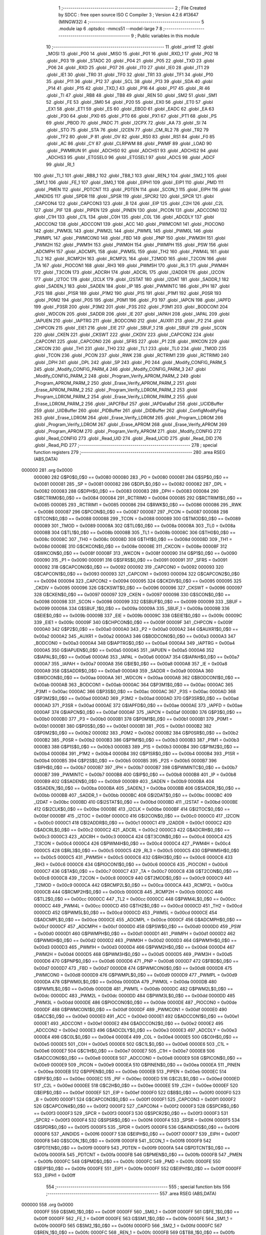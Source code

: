                                       1 ;--------------------------------------------------------
                                      2 ; File Created by SDCC : free open source ISO C Compiler 
                                      3 ; Version 4.2.6 #13647 (MINGW32)
                                      4 ;--------------------------------------------------------
                                      5 	.module iap
                                      6 	.optsdcc -mmcs51 --model-large
                                      7 	
                                      8 ;--------------------------------------------------------
                                      9 ; Public variables in this module
                                     10 ;--------------------------------------------------------
                                     11 	.globl _printf
                                     12 	.globl _MOSI
                                     13 	.globl _P00
                                     14 	.globl _MISO
                                     15 	.globl _P01
                                     16 	.globl _RXD_1
                                     17 	.globl _P02
                                     18 	.globl _P03
                                     19 	.globl _STADC
                                     20 	.globl _P04
                                     21 	.globl _P05
                                     22 	.globl _TXD
                                     23 	.globl _P06
                                     24 	.globl _RXD
                                     25 	.globl _P07
                                     26 	.globl _IT0
                                     27 	.globl _IE0
                                     28 	.globl _IT1
                                     29 	.globl _IE1
                                     30 	.globl _TR0
                                     31 	.globl _TF0
                                     32 	.globl _TR1
                                     33 	.globl _TF1
                                     34 	.globl _P10
                                     35 	.globl _P11
                                     36 	.globl _P12
                                     37 	.globl _SCL
                                     38 	.globl _P13
                                     39 	.globl _SDA
                                     40 	.globl _P14
                                     41 	.globl _P15
                                     42 	.globl _TXD_1
                                     43 	.globl _P16
                                     44 	.globl _P17
                                     45 	.globl _RI
                                     46 	.globl _TI
                                     47 	.globl _RB8
                                     48 	.globl _TB8
                                     49 	.globl _REN
                                     50 	.globl _SM2
                                     51 	.globl _SM1
                                     52 	.globl _FE
                                     53 	.globl _SM0
                                     54 	.globl _P20
                                     55 	.globl _EX0
                                     56 	.globl _ET0
                                     57 	.globl _EX1
                                     58 	.globl _ET1
                                     59 	.globl _ES
                                     60 	.globl _EBOD
                                     61 	.globl _EADC
                                     62 	.globl _EA
                                     63 	.globl _P30
                                     64 	.globl _PX0
                                     65 	.globl _PT0
                                     66 	.globl _PX1
                                     67 	.globl _PT1
                                     68 	.globl _PS
                                     69 	.globl _PBOD
                                     70 	.globl _PADC
                                     71 	.globl _I2CPX
                                     72 	.globl _AA
                                     73 	.globl _SI
                                     74 	.globl _STO
                                     75 	.globl _STA
                                     76 	.globl _I2CEN
                                     77 	.globl _CM_RL2
                                     78 	.globl _TR2
                                     79 	.globl _TF2
                                     80 	.globl _P
                                     81 	.globl _OV
                                     82 	.globl _RS0
                                     83 	.globl _RS1
                                     84 	.globl _F0
                                     85 	.globl _AC
                                     86 	.globl _CY
                                     87 	.globl _CLRPWM
                                     88 	.globl _PWMF
                                     89 	.globl _LOAD
                                     90 	.globl _PWMRUN
                                     91 	.globl _ADCHS0
                                     92 	.globl _ADCHS1
                                     93 	.globl _ADCHS2
                                     94 	.globl _ADCHS3
                                     95 	.globl _ETGSEL0
                                     96 	.globl _ETGSEL1
                                     97 	.globl _ADCS
                                     98 	.globl _ADCF
                                     99 	.globl _RI_1
                                    100 	.globl _TI_1
                                    101 	.globl _RB8_1
                                    102 	.globl _TB8_1
                                    103 	.globl _REN_1
                                    104 	.globl _SM2_1
                                    105 	.globl _SM1_1
                                    106 	.globl _FE_1
                                    107 	.globl _SM0_1
                                    108 	.globl _EIPH1
                                    109 	.globl _EIP1
                                    110 	.globl _PMD
                                    111 	.globl _PMEN
                                    112 	.globl _PDTCNT
                                    113 	.globl _PDTEN
                                    114 	.globl _SCON_1
                                    115 	.globl _EIPH
                                    116 	.globl _AINDIDS
                                    117 	.globl _SPDR
                                    118 	.globl _SPSR
                                    119 	.globl _SPCR2
                                    120 	.globl _SPCR
                                    121 	.globl _CAPCON4
                                    122 	.globl _CAPCON3
                                    123 	.globl _B
                                    124 	.globl _EIP
                                    125 	.globl _C2H
                                    126 	.globl _C2L
                                    127 	.globl _PIF
                                    128 	.globl _PIPEN
                                    129 	.globl _PINEN
                                    130 	.globl _PICON
                                    131 	.globl _ADCCON0
                                    132 	.globl _C1H
                                    133 	.globl _C1L
                                    134 	.globl _C0H
                                    135 	.globl _C0L
                                    136 	.globl _ADCDLY
                                    137 	.globl _ADCCON2
                                    138 	.globl _ADCCON1
                                    139 	.globl _ACC
                                    140 	.globl _PWMCON1
                                    141 	.globl _PIOCON0
                                    142 	.globl _PWM3L
                                    143 	.globl _PWM2L
                                    144 	.globl _PWM1L
                                    145 	.globl _PWM0L
                                    146 	.globl _PWMPL
                                    147 	.globl _PWMCON0
                                    148 	.globl _FBD
                                    149 	.globl _PNP
                                    150 	.globl _PWM3H
                                    151 	.globl _PWM2H
                                    152 	.globl _PWM1H
                                    153 	.globl _PWM0H
                                    154 	.globl _PWMPH
                                    155 	.globl _PSW
                                    156 	.globl _ADCMPH
                                    157 	.globl _ADCMPL
                                    158 	.globl _PWM5L
                                    159 	.globl _TH2
                                    160 	.globl _PWM4L
                                    161 	.globl _TL2
                                    162 	.globl _RCMP2H
                                    163 	.globl _RCMP2L
                                    164 	.globl _T2MOD
                                    165 	.globl _T2CON
                                    166 	.globl _TA
                                    167 	.globl _PIOCON1
                                    168 	.globl _RH3
                                    169 	.globl _PWM5H
                                    170 	.globl _RL3
                                    171 	.globl _PWM4H
                                    172 	.globl _T3CON
                                    173 	.globl _ADCRH
                                    174 	.globl _ADCRL
                                    175 	.globl _I2ADDR
                                    176 	.globl _I2CON
                                    177 	.globl _I2TOC
                                    178 	.globl _I2CLK
                                    179 	.globl _I2STAT
                                    180 	.globl _I2DAT
                                    181 	.globl _SADDR_1
                                    182 	.globl _SADEN_1
                                    183 	.globl _SADEN
                                    184 	.globl _IP
                                    185 	.globl _PWMINTC
                                    186 	.globl _IPH
                                    187 	.globl _P2S
                                    188 	.globl _P1SR
                                    189 	.globl _P1M2
                                    190 	.globl _P1S
                                    191 	.globl _P1M1
                                    192 	.globl _P0SR
                                    193 	.globl _P0M2
                                    194 	.globl _P0S
                                    195 	.globl _P0M1
                                    196 	.globl _P3
                                    197 	.globl _IAPCN
                                    198 	.globl _IAPFD
                                    199 	.globl _P3SR
                                    200 	.globl _P3M2
                                    201 	.globl _P3S
                                    202 	.globl _P3M1
                                    203 	.globl _BODCON1
                                    204 	.globl _WDCON
                                    205 	.globl _SADDR
                                    206 	.globl _IE
                                    207 	.globl _IAPAH
                                    208 	.globl _IAPAL
                                    209 	.globl _IAPUEN
                                    210 	.globl _IAPTRG
                                    211 	.globl _BODCON0
                                    212 	.globl _AUXR1
                                    213 	.globl _P2
                                    214 	.globl _CHPCON
                                    215 	.globl _EIE1
                                    216 	.globl _EIE
                                    217 	.globl _SBUF_1
                                    218 	.globl _SBUF
                                    219 	.globl _SCON
                                    220 	.globl _CKEN
                                    221 	.globl _CKSWT
                                    222 	.globl _CKDIV
                                    223 	.globl _CAPCON2
                                    224 	.globl _CAPCON1
                                    225 	.globl _CAPCON0
                                    226 	.globl _SFRS
                                    227 	.globl _P1
                                    228 	.globl _WKCON
                                    229 	.globl _CKCON
                                    230 	.globl _TH1
                                    231 	.globl _TH0
                                    232 	.globl _TL1
                                    233 	.globl _TL0
                                    234 	.globl _TMOD
                                    235 	.globl _TCON
                                    236 	.globl _PCON
                                    237 	.globl _RWK
                                    238 	.globl _RCTRIM1
                                    239 	.globl _RCTRIM0
                                    240 	.globl _DPH
                                    241 	.globl _DPL
                                    242 	.globl _SP
                                    243 	.globl _P0
                                    244 	.globl _Modify_CONFIG_PARM_5
                                    245 	.globl _Modify_CONFIG_PARM_4
                                    246 	.globl _Modify_CONFIG_PARM_3
                                    247 	.globl _Modify_CONFIG_PARM_2
                                    248 	.globl _Program_Verify_APROM_PARM_2
                                    249 	.globl _Program_APROM_PARM_2
                                    250 	.globl _Erase_Verify_APROM_PARM_2
                                    251 	.globl _Erase_APROM_PARM_2
                                    252 	.globl _Program_Verify_LDROM_PARM_2
                                    253 	.globl _Program_LDROM_PARM_2
                                    254 	.globl _Erase_Verify_LDROM_PARM_2
                                    255 	.globl _Erase_LDROM_PARM_2
                                    256 	.globl _IAPCFBuf
                                    257 	.globl _IAPDataBuf
                                    258 	.globl _UCIDBuffer
                                    259 	.globl _UIDBuffer
                                    260 	.globl _PIDBuffer
                                    261 	.globl _DIDBuffer
                                    262 	.globl _ConfigModifyFlag
                                    263 	.globl _Erase_LDROM
                                    264 	.globl _Erase_Verify_LDROM
                                    265 	.globl _Program_LDROM
                                    266 	.globl _Program_Verify_LDROM
                                    267 	.globl _Erase_APROM
                                    268 	.globl _Erase_Verify_APROM
                                    269 	.globl _Program_APROM
                                    270 	.globl _Program_Verify_APROM
                                    271 	.globl _Modify_CONFIG
                                    272 	.globl _Read_CONFIG
                                    273 	.globl _Read_UID
                                    274 	.globl _Read_UCID
                                    275 	.globl _Read_DID
                                    276 	.globl _Read_PID
                                    277 ;--------------------------------------------------------
                                    278 ; special function registers
                                    279 ;--------------------------------------------------------
                                    280 	.area RSEG    (ABS,DATA)
      000000                        281 	.org 0x0000
                           000080   282 G$P0$0_0$0 == 0x0080
                           000080   283 _P0	=	0x0080
                           000081   284 G$SP$0_0$0 == 0x0081
                           000081   285 _SP	=	0x0081
                           000082   286 G$DPL$0_0$0 == 0x0082
                           000082   287 _DPL	=	0x0082
                           000083   288 G$DPH$0_0$0 == 0x0083
                           000083   289 _DPH	=	0x0083
                           000084   290 G$RCTRIM0$0_0$0 == 0x0084
                           000084   291 _RCTRIM0	=	0x0084
                           000085   292 G$RCTRIM1$0_0$0 == 0x0085
                           000085   293 _RCTRIM1	=	0x0085
                           000086   294 G$RWK$0_0$0 == 0x0086
                           000086   295 _RWK	=	0x0086
                           000087   296 G$PCON$0_0$0 == 0x0087
                           000087   297 _PCON	=	0x0087
                           000088   298 G$TCON$0_0$0 == 0x0088
                           000088   299 _TCON	=	0x0088
                           000089   300 G$TMOD$0_0$0 == 0x0089
                           000089   301 _TMOD	=	0x0089
                           00008A   302 G$TL0$0_0$0 == 0x008a
                           00008A   303 _TL0	=	0x008a
                           00008B   304 G$TL1$0_0$0 == 0x008b
                           00008B   305 _TL1	=	0x008b
                           00008C   306 G$TH0$0_0$0 == 0x008c
                           00008C   307 _TH0	=	0x008c
                           00008D   308 G$TH1$0_0$0 == 0x008d
                           00008D   309 _TH1	=	0x008d
                           00008E   310 G$CKCON$0_0$0 == 0x008e
                           00008E   311 _CKCON	=	0x008e
                           00008F   312 G$WKCON$0_0$0 == 0x008f
                           00008F   313 _WKCON	=	0x008f
                           000090   314 G$P1$0_0$0 == 0x0090
                           000090   315 _P1	=	0x0090
                           000091   316 G$SFRS$0_0$0 == 0x0091
                           000091   317 _SFRS	=	0x0091
                           000092   318 G$CAPCON0$0_0$0 == 0x0092
                           000092   319 _CAPCON0	=	0x0092
                           000093   320 G$CAPCON1$0_0$0 == 0x0093
                           000093   321 _CAPCON1	=	0x0093
                           000094   322 G$CAPCON2$0_0$0 == 0x0094
                           000094   323 _CAPCON2	=	0x0094
                           000095   324 G$CKDIV$0_0$0 == 0x0095
                           000095   325 _CKDIV	=	0x0095
                           000096   326 G$CKSWT$0_0$0 == 0x0096
                           000096   327 _CKSWT	=	0x0096
                           000097   328 G$CKEN$0_0$0 == 0x0097
                           000097   329 _CKEN	=	0x0097
                           000098   330 G$SCON$0_0$0 == 0x0098
                           000098   331 _SCON	=	0x0098
                           000099   332 G$SBUF$0_0$0 == 0x0099
                           000099   333 _SBUF	=	0x0099
                           00009A   334 G$SBUF_1$0_0$0 == 0x009a
                           00009A   335 _SBUF_1	=	0x009a
                           00009B   336 G$EIE$0_0$0 == 0x009b
                           00009B   337 _EIE	=	0x009b
                           00009C   338 G$EIE1$0_0$0 == 0x009c
                           00009C   339 _EIE1	=	0x009c
                           00009F   340 G$CHPCON$0_0$0 == 0x009f
                           00009F   341 _CHPCON	=	0x009f
                           0000A0   342 G$P2$0_0$0 == 0x00a0
                           0000A0   343 _P2	=	0x00a0
                           0000A2   344 G$AUXR1$0_0$0 == 0x00a2
                           0000A2   345 _AUXR1	=	0x00a2
                           0000A3   346 G$BODCON0$0_0$0 == 0x00a3
                           0000A3   347 _BODCON0	=	0x00a3
                           0000A4   348 G$IAPTRG$0_0$0 == 0x00a4
                           0000A4   349 _IAPTRG	=	0x00a4
                           0000A5   350 G$IAPUEN$0_0$0 == 0x00a5
                           0000A5   351 _IAPUEN	=	0x00a5
                           0000A6   352 G$IAPAL$0_0$0 == 0x00a6
                           0000A6   353 _IAPAL	=	0x00a6
                           0000A7   354 G$IAPAH$0_0$0 == 0x00a7
                           0000A7   355 _IAPAH	=	0x00a7
                           0000A8   356 G$IE$0_0$0 == 0x00a8
                           0000A8   357 _IE	=	0x00a8
                           0000A9   358 G$SADDR$0_0$0 == 0x00a9
                           0000A9   359 _SADDR	=	0x00a9
                           0000AA   360 G$WDCON$0_0$0 == 0x00aa
                           0000AA   361 _WDCON	=	0x00aa
                           0000AB   362 G$BODCON1$0_0$0 == 0x00ab
                           0000AB   363 _BODCON1	=	0x00ab
                           0000AC   364 G$P3M1$0_0$0 == 0x00ac
                           0000AC   365 _P3M1	=	0x00ac
                           0000AC   366 G$P3S$0_0$0 == 0x00ac
                           0000AC   367 _P3S	=	0x00ac
                           0000AD   368 G$P3M2$0_0$0 == 0x00ad
                           0000AD   369 _P3M2	=	0x00ad
                           0000AD   370 G$P3SR$0_0$0 == 0x00ad
                           0000AD   371 _P3SR	=	0x00ad
                           0000AE   372 G$IAPFD$0_0$0 == 0x00ae
                           0000AE   373 _IAPFD	=	0x00ae
                           0000AF   374 G$IAPCN$0_0$0 == 0x00af
                           0000AF   375 _IAPCN	=	0x00af
                           0000B0   376 G$P3$0_0$0 == 0x00b0
                           0000B0   377 _P3	=	0x00b0
                           0000B1   378 G$P0M1$0_0$0 == 0x00b1
                           0000B1   379 _P0M1	=	0x00b1
                           0000B1   380 G$P0S$0_0$0 == 0x00b1
                           0000B1   381 _P0S	=	0x00b1
                           0000B2   382 G$P0M2$0_0$0 == 0x00b2
                           0000B2   383 _P0M2	=	0x00b2
                           0000B2   384 G$P0SR$0_0$0 == 0x00b2
                           0000B2   385 _P0SR	=	0x00b2
                           0000B3   386 G$P1M1$0_0$0 == 0x00b3
                           0000B3   387 _P1M1	=	0x00b3
                           0000B3   388 G$P1S$0_0$0 == 0x00b3
                           0000B3   389 _P1S	=	0x00b3
                           0000B4   390 G$P1M2$0_0$0 == 0x00b4
                           0000B4   391 _P1M2	=	0x00b4
                           0000B4   392 G$P1SR$0_0$0 == 0x00b4
                           0000B4   393 _P1SR	=	0x00b4
                           0000B5   394 G$P2S$0_0$0 == 0x00b5
                           0000B5   395 _P2S	=	0x00b5
                           0000B7   396 G$IPH$0_0$0 == 0x00b7
                           0000B7   397 _IPH	=	0x00b7
                           0000B7   398 G$PWMINTC$0_0$0 == 0x00b7
                           0000B7   399 _PWMINTC	=	0x00b7
                           0000B8   400 G$IP$0_0$0 == 0x00b8
                           0000B8   401 _IP	=	0x00b8
                           0000B9   402 G$SADEN$0_0$0 == 0x00b9
                           0000B9   403 _SADEN	=	0x00b9
                           0000BA   404 G$SADEN_1$0_0$0 == 0x00ba
                           0000BA   405 _SADEN_1	=	0x00ba
                           0000BB   406 G$SADDR_1$0_0$0 == 0x00bb
                           0000BB   407 _SADDR_1	=	0x00bb
                           0000BC   408 G$I2DAT$0_0$0 == 0x00bc
                           0000BC   409 _I2DAT	=	0x00bc
                           0000BD   410 G$I2STAT$0_0$0 == 0x00bd
                           0000BD   411 _I2STAT	=	0x00bd
                           0000BE   412 G$I2CLK$0_0$0 == 0x00be
                           0000BE   413 _I2CLK	=	0x00be
                           0000BF   414 G$I2TOC$0_0$0 == 0x00bf
                           0000BF   415 _I2TOC	=	0x00bf
                           0000C0   416 G$I2CON$0_0$0 == 0x00c0
                           0000C0   417 _I2CON	=	0x00c0
                           0000C1   418 G$I2ADDR$0_0$0 == 0x00c1
                           0000C1   419 _I2ADDR	=	0x00c1
                           0000C2   420 G$ADCRL$0_0$0 == 0x00c2
                           0000C2   421 _ADCRL	=	0x00c2
                           0000C3   422 G$ADCRH$0_0$0 == 0x00c3
                           0000C3   423 _ADCRH	=	0x00c3
                           0000C4   424 G$T3CON$0_0$0 == 0x00c4
                           0000C4   425 _T3CON	=	0x00c4
                           0000C4   426 G$PWM4H$0_0$0 == 0x00c4
                           0000C4   427 _PWM4H	=	0x00c4
                           0000C5   428 G$RL3$0_0$0 == 0x00c5
                           0000C5   429 _RL3	=	0x00c5
                           0000C5   430 G$PWM5H$0_0$0 == 0x00c5
                           0000C5   431 _PWM5H	=	0x00c5
                           0000C6   432 G$RH3$0_0$0 == 0x00c6
                           0000C6   433 _RH3	=	0x00c6
                           0000C6   434 G$PIOCON1$0_0$0 == 0x00c6
                           0000C6   435 _PIOCON1	=	0x00c6
                           0000C7   436 G$TA$0_0$0 == 0x00c7
                           0000C7   437 _TA	=	0x00c7
                           0000C8   438 G$T2CON$0_0$0 == 0x00c8
                           0000C8   439 _T2CON	=	0x00c8
                           0000C9   440 G$T2MOD$0_0$0 == 0x00c9
                           0000C9   441 _T2MOD	=	0x00c9
                           0000CA   442 G$RCMP2L$0_0$0 == 0x00ca
                           0000CA   443 _RCMP2L	=	0x00ca
                           0000CB   444 G$RCMP2H$0_0$0 == 0x00cb
                           0000CB   445 _RCMP2H	=	0x00cb
                           0000CC   446 G$TL2$0_0$0 == 0x00cc
                           0000CC   447 _TL2	=	0x00cc
                           0000CC   448 G$PWM4L$0_0$0 == 0x00cc
                           0000CC   449 _PWM4L	=	0x00cc
                           0000CD   450 G$TH2$0_0$0 == 0x00cd
                           0000CD   451 _TH2	=	0x00cd
                           0000CD   452 G$PWM5L$0_0$0 == 0x00cd
                           0000CD   453 _PWM5L	=	0x00cd
                           0000CE   454 G$ADCMPL$0_0$0 == 0x00ce
                           0000CE   455 _ADCMPL	=	0x00ce
                           0000CF   456 G$ADCMPH$0_0$0 == 0x00cf
                           0000CF   457 _ADCMPH	=	0x00cf
                           0000D0   458 G$PSW$0_0$0 == 0x00d0
                           0000D0   459 _PSW	=	0x00d0
                           0000D1   460 G$PWMPH$0_0$0 == 0x00d1
                           0000D1   461 _PWMPH	=	0x00d1
                           0000D2   462 G$PWM0H$0_0$0 == 0x00d2
                           0000D2   463 _PWM0H	=	0x00d2
                           0000D3   464 G$PWM1H$0_0$0 == 0x00d3
                           0000D3   465 _PWM1H	=	0x00d3
                           0000D4   466 G$PWM2H$0_0$0 == 0x00d4
                           0000D4   467 _PWM2H	=	0x00d4
                           0000D5   468 G$PWM3H$0_0$0 == 0x00d5
                           0000D5   469 _PWM3H	=	0x00d5
                           0000D6   470 G$PNP$0_0$0 == 0x00d6
                           0000D6   471 _PNP	=	0x00d6
                           0000D7   472 G$FBD$0_0$0 == 0x00d7
                           0000D7   473 _FBD	=	0x00d7
                           0000D8   474 G$PWMCON0$0_0$0 == 0x00d8
                           0000D8   475 _PWMCON0	=	0x00d8
                           0000D9   476 G$PWMPL$0_0$0 == 0x00d9
                           0000D9   477 _PWMPL	=	0x00d9
                           0000DA   478 G$PWM0L$0_0$0 == 0x00da
                           0000DA   479 _PWM0L	=	0x00da
                           0000DB   480 G$PWM1L$0_0$0 == 0x00db
                           0000DB   481 _PWM1L	=	0x00db
                           0000DC   482 G$PWM2L$0_0$0 == 0x00dc
                           0000DC   483 _PWM2L	=	0x00dc
                           0000DD   484 G$PWM3L$0_0$0 == 0x00dd
                           0000DD   485 _PWM3L	=	0x00dd
                           0000DE   486 G$PIOCON0$0_0$0 == 0x00de
                           0000DE   487 _PIOCON0	=	0x00de
                           0000DF   488 G$PWMCON1$0_0$0 == 0x00df
                           0000DF   489 _PWMCON1	=	0x00df
                           0000E0   490 G$ACC$0_0$0 == 0x00e0
                           0000E0   491 _ACC	=	0x00e0
                           0000E1   492 G$ADCCON1$0_0$0 == 0x00e1
                           0000E1   493 _ADCCON1	=	0x00e1
                           0000E2   494 G$ADCCON2$0_0$0 == 0x00e2
                           0000E2   495 _ADCCON2	=	0x00e2
                           0000E3   496 G$ADCDLY$0_0$0 == 0x00e3
                           0000E3   497 _ADCDLY	=	0x00e3
                           0000E4   498 G$C0L$0_0$0 == 0x00e4
                           0000E4   499 _C0L	=	0x00e4
                           0000E5   500 G$C0H$0_0$0 == 0x00e5
                           0000E5   501 _C0H	=	0x00e5
                           0000E6   502 G$C1L$0_0$0 == 0x00e6
                           0000E6   503 _C1L	=	0x00e6
                           0000E7   504 G$C1H$0_0$0 == 0x00e7
                           0000E7   505 _C1H	=	0x00e7
                           0000E8   506 G$ADCCON0$0_0$0 == 0x00e8
                           0000E8   507 _ADCCON0	=	0x00e8
                           0000E9   508 G$PICON$0_0$0 == 0x00e9
                           0000E9   509 _PICON	=	0x00e9
                           0000EA   510 G$PINEN$0_0$0 == 0x00ea
                           0000EA   511 _PINEN	=	0x00ea
                           0000EB   512 G$PIPEN$0_0$0 == 0x00eb
                           0000EB   513 _PIPEN	=	0x00eb
                           0000EC   514 G$PIF$0_0$0 == 0x00ec
                           0000EC   515 _PIF	=	0x00ec
                           0000ED   516 G$C2L$0_0$0 == 0x00ed
                           0000ED   517 _C2L	=	0x00ed
                           0000EE   518 G$C2H$0_0$0 == 0x00ee
                           0000EE   519 _C2H	=	0x00ee
                           0000EF   520 G$EIP$0_0$0 == 0x00ef
                           0000EF   521 _EIP	=	0x00ef
                           0000F0   522 G$B$0_0$0 == 0x00f0
                           0000F0   523 _B	=	0x00f0
                           0000F1   524 G$CAPCON3$0_0$0 == 0x00f1
                           0000F1   525 _CAPCON3	=	0x00f1
                           0000F2   526 G$CAPCON4$0_0$0 == 0x00f2
                           0000F2   527 _CAPCON4	=	0x00f2
                           0000F3   528 G$SPCR$0_0$0 == 0x00f3
                           0000F3   529 _SPCR	=	0x00f3
                           0000F3   530 G$SPCR2$0_0$0 == 0x00f3
                           0000F3   531 _SPCR2	=	0x00f3
                           0000F4   532 G$SPSR$0_0$0 == 0x00f4
                           0000F4   533 _SPSR	=	0x00f4
                           0000F5   534 G$SPDR$0_0$0 == 0x00f5
                           0000F5   535 _SPDR	=	0x00f5
                           0000F6   536 G$AINDIDS$0_0$0 == 0x00f6
                           0000F6   537 _AINDIDS	=	0x00f6
                           0000F7   538 G$EIPH$0_0$0 == 0x00f7
                           0000F7   539 _EIPH	=	0x00f7
                           0000F8   540 G$SCON_1$0_0$0 == 0x00f8
                           0000F8   541 _SCON_1	=	0x00f8
                           0000F9   542 G$PDTEN$0_0$0 == 0x00f9
                           0000F9   543 _PDTEN	=	0x00f9
                           0000FA   544 G$PDTCNT$0_0$0 == 0x00fa
                           0000FA   545 _PDTCNT	=	0x00fa
                           0000FB   546 G$PMEN$0_0$0 == 0x00fb
                           0000FB   547 _PMEN	=	0x00fb
                           0000FC   548 G$PMD$0_0$0 == 0x00fc
                           0000FC   549 _PMD	=	0x00fc
                           0000FE   550 G$EIP1$0_0$0 == 0x00fe
                           0000FE   551 _EIP1	=	0x00fe
                           0000FF   552 G$EIPH1$0_0$0 == 0x00ff
                           0000FF   553 _EIPH1	=	0x00ff
                                    554 ;--------------------------------------------------------
                                    555 ; special function bits
                                    556 ;--------------------------------------------------------
                                    557 	.area RSEG    (ABS,DATA)
      000000                        558 	.org 0x0000
                           0000FF   559 G$SM0_1$0_0$0 == 0x00ff
                           0000FF   560 _SM0_1	=	0x00ff
                           0000FF   561 G$FE_1$0_0$0 == 0x00ff
                           0000FF   562 _FE_1	=	0x00ff
                           0000FE   563 G$SM1_1$0_0$0 == 0x00fe
                           0000FE   564 _SM1_1	=	0x00fe
                           0000FD   565 G$SM2_1$0_0$0 == 0x00fd
                           0000FD   566 _SM2_1	=	0x00fd
                           0000FC   567 G$REN_1$0_0$0 == 0x00fc
                           0000FC   568 _REN_1	=	0x00fc
                           0000FB   569 G$TB8_1$0_0$0 == 0x00fb
                           0000FB   570 _TB8_1	=	0x00fb
                           0000FA   571 G$RB8_1$0_0$0 == 0x00fa
                           0000FA   572 _RB8_1	=	0x00fa
                           0000F9   573 G$TI_1$0_0$0 == 0x00f9
                           0000F9   574 _TI_1	=	0x00f9
                           0000F8   575 G$RI_1$0_0$0 == 0x00f8
                           0000F8   576 _RI_1	=	0x00f8
                           0000EF   577 G$ADCF$0_0$0 == 0x00ef
                           0000EF   578 _ADCF	=	0x00ef
                           0000EE   579 G$ADCS$0_0$0 == 0x00ee
                           0000EE   580 _ADCS	=	0x00ee
                           0000ED   581 G$ETGSEL1$0_0$0 == 0x00ed
                           0000ED   582 _ETGSEL1	=	0x00ed
                           0000EC   583 G$ETGSEL0$0_0$0 == 0x00ec
                           0000EC   584 _ETGSEL0	=	0x00ec
                           0000EB   585 G$ADCHS3$0_0$0 == 0x00eb
                           0000EB   586 _ADCHS3	=	0x00eb
                           0000EA   587 G$ADCHS2$0_0$0 == 0x00ea
                           0000EA   588 _ADCHS2	=	0x00ea
                           0000E9   589 G$ADCHS1$0_0$0 == 0x00e9
                           0000E9   590 _ADCHS1	=	0x00e9
                           0000E8   591 G$ADCHS0$0_0$0 == 0x00e8
                           0000E8   592 _ADCHS0	=	0x00e8
                           0000DF   593 G$PWMRUN$0_0$0 == 0x00df
                           0000DF   594 _PWMRUN	=	0x00df
                           0000DE   595 G$LOAD$0_0$0 == 0x00de
                           0000DE   596 _LOAD	=	0x00de
                           0000DD   597 G$PWMF$0_0$0 == 0x00dd
                           0000DD   598 _PWMF	=	0x00dd
                           0000DC   599 G$CLRPWM$0_0$0 == 0x00dc
                           0000DC   600 _CLRPWM	=	0x00dc
                           0000D7   601 G$CY$0_0$0 == 0x00d7
                           0000D7   602 _CY	=	0x00d7
                           0000D6   603 G$AC$0_0$0 == 0x00d6
                           0000D6   604 _AC	=	0x00d6
                           0000D5   605 G$F0$0_0$0 == 0x00d5
                           0000D5   606 _F0	=	0x00d5
                           0000D4   607 G$RS1$0_0$0 == 0x00d4
                           0000D4   608 _RS1	=	0x00d4
                           0000D3   609 G$RS0$0_0$0 == 0x00d3
                           0000D3   610 _RS0	=	0x00d3
                           0000D2   611 G$OV$0_0$0 == 0x00d2
                           0000D2   612 _OV	=	0x00d2
                           0000D0   613 G$P$0_0$0 == 0x00d0
                           0000D0   614 _P	=	0x00d0
                           0000CF   615 G$TF2$0_0$0 == 0x00cf
                           0000CF   616 _TF2	=	0x00cf
                           0000CA   617 G$TR2$0_0$0 == 0x00ca
                           0000CA   618 _TR2	=	0x00ca
                           0000C8   619 G$CM_RL2$0_0$0 == 0x00c8
                           0000C8   620 _CM_RL2	=	0x00c8
                           0000C6   621 G$I2CEN$0_0$0 == 0x00c6
                           0000C6   622 _I2CEN	=	0x00c6
                           0000C5   623 G$STA$0_0$0 == 0x00c5
                           0000C5   624 _STA	=	0x00c5
                           0000C4   625 G$STO$0_0$0 == 0x00c4
                           0000C4   626 _STO	=	0x00c4
                           0000C3   627 G$SI$0_0$0 == 0x00c3
                           0000C3   628 _SI	=	0x00c3
                           0000C2   629 G$AA$0_0$0 == 0x00c2
                           0000C2   630 _AA	=	0x00c2
                           0000C0   631 G$I2CPX$0_0$0 == 0x00c0
                           0000C0   632 _I2CPX	=	0x00c0
                           0000BE   633 G$PADC$0_0$0 == 0x00be
                           0000BE   634 _PADC	=	0x00be
                           0000BD   635 G$PBOD$0_0$0 == 0x00bd
                           0000BD   636 _PBOD	=	0x00bd
                           0000BC   637 G$PS$0_0$0 == 0x00bc
                           0000BC   638 _PS	=	0x00bc
                           0000BB   639 G$PT1$0_0$0 == 0x00bb
                           0000BB   640 _PT1	=	0x00bb
                           0000BA   641 G$PX1$0_0$0 == 0x00ba
                           0000BA   642 _PX1	=	0x00ba
                           0000B9   643 G$PT0$0_0$0 == 0x00b9
                           0000B9   644 _PT0	=	0x00b9
                           0000B8   645 G$PX0$0_0$0 == 0x00b8
                           0000B8   646 _PX0	=	0x00b8
                           0000B0   647 G$P30$0_0$0 == 0x00b0
                           0000B0   648 _P30	=	0x00b0
                           0000AF   649 G$EA$0_0$0 == 0x00af
                           0000AF   650 _EA	=	0x00af
                           0000AE   651 G$EADC$0_0$0 == 0x00ae
                           0000AE   652 _EADC	=	0x00ae
                           0000AD   653 G$EBOD$0_0$0 == 0x00ad
                           0000AD   654 _EBOD	=	0x00ad
                           0000AC   655 G$ES$0_0$0 == 0x00ac
                           0000AC   656 _ES	=	0x00ac
                           0000AB   657 G$ET1$0_0$0 == 0x00ab
                           0000AB   658 _ET1	=	0x00ab
                           0000AA   659 G$EX1$0_0$0 == 0x00aa
                           0000AA   660 _EX1	=	0x00aa
                           0000A9   661 G$ET0$0_0$0 == 0x00a9
                           0000A9   662 _ET0	=	0x00a9
                           0000A8   663 G$EX0$0_0$0 == 0x00a8
                           0000A8   664 _EX0	=	0x00a8
                           0000A0   665 G$P20$0_0$0 == 0x00a0
                           0000A0   666 _P20	=	0x00a0
                           00009F   667 G$SM0$0_0$0 == 0x009f
                           00009F   668 _SM0	=	0x009f
                           00009F   669 G$FE$0_0$0 == 0x009f
                           00009F   670 _FE	=	0x009f
                           00009E   671 G$SM1$0_0$0 == 0x009e
                           00009E   672 _SM1	=	0x009e
                           00009D   673 G$SM2$0_0$0 == 0x009d
                           00009D   674 _SM2	=	0x009d
                           00009C   675 G$REN$0_0$0 == 0x009c
                           00009C   676 _REN	=	0x009c
                           00009B   677 G$TB8$0_0$0 == 0x009b
                           00009B   678 _TB8	=	0x009b
                           00009A   679 G$RB8$0_0$0 == 0x009a
                           00009A   680 _RB8	=	0x009a
                           000099   681 G$TI$0_0$0 == 0x0099
                           000099   682 _TI	=	0x0099
                           000098   683 G$RI$0_0$0 == 0x0098
                           000098   684 _RI	=	0x0098
                           000097   685 G$P17$0_0$0 == 0x0097
                           000097   686 _P17	=	0x0097
                           000096   687 G$P16$0_0$0 == 0x0096
                           000096   688 _P16	=	0x0096
                           000096   689 G$TXD_1$0_0$0 == 0x0096
                           000096   690 _TXD_1	=	0x0096
                           000095   691 G$P15$0_0$0 == 0x0095
                           000095   692 _P15	=	0x0095
                           000094   693 G$P14$0_0$0 == 0x0094
                           000094   694 _P14	=	0x0094
                           000094   695 G$SDA$0_0$0 == 0x0094
                           000094   696 _SDA	=	0x0094
                           000093   697 G$P13$0_0$0 == 0x0093
                           000093   698 _P13	=	0x0093
                           000093   699 G$SCL$0_0$0 == 0x0093
                           000093   700 _SCL	=	0x0093
                           000092   701 G$P12$0_0$0 == 0x0092
                           000092   702 _P12	=	0x0092
                           000091   703 G$P11$0_0$0 == 0x0091
                           000091   704 _P11	=	0x0091
                           000090   705 G$P10$0_0$0 == 0x0090
                           000090   706 _P10	=	0x0090
                           00008F   707 G$TF1$0_0$0 == 0x008f
                           00008F   708 _TF1	=	0x008f
                           00008E   709 G$TR1$0_0$0 == 0x008e
                           00008E   710 _TR1	=	0x008e
                           00008D   711 G$TF0$0_0$0 == 0x008d
                           00008D   712 _TF0	=	0x008d
                           00008C   713 G$TR0$0_0$0 == 0x008c
                           00008C   714 _TR0	=	0x008c
                           00008B   715 G$IE1$0_0$0 == 0x008b
                           00008B   716 _IE1	=	0x008b
                           00008A   717 G$IT1$0_0$0 == 0x008a
                           00008A   718 _IT1	=	0x008a
                           000089   719 G$IE0$0_0$0 == 0x0089
                           000089   720 _IE0	=	0x0089
                           000088   721 G$IT0$0_0$0 == 0x0088
                           000088   722 _IT0	=	0x0088
                           000087   723 G$P07$0_0$0 == 0x0087
                           000087   724 _P07	=	0x0087
                           000087   725 G$RXD$0_0$0 == 0x0087
                           000087   726 _RXD	=	0x0087
                           000086   727 G$P06$0_0$0 == 0x0086
                           000086   728 _P06	=	0x0086
                           000086   729 G$TXD$0_0$0 == 0x0086
                           000086   730 _TXD	=	0x0086
                           000085   731 G$P05$0_0$0 == 0x0085
                           000085   732 _P05	=	0x0085
                           000084   733 G$P04$0_0$0 == 0x0084
                           000084   734 _P04	=	0x0084
                           000084   735 G$STADC$0_0$0 == 0x0084
                           000084   736 _STADC	=	0x0084
                           000083   737 G$P03$0_0$0 == 0x0083
                           000083   738 _P03	=	0x0083
                           000082   739 G$P02$0_0$0 == 0x0082
                           000082   740 _P02	=	0x0082
                           000082   741 G$RXD_1$0_0$0 == 0x0082
                           000082   742 _RXD_1	=	0x0082
                           000081   743 G$P01$0_0$0 == 0x0081
                           000081   744 _P01	=	0x0081
                           000081   745 G$MISO$0_0$0 == 0x0081
                           000081   746 _MISO	=	0x0081
                           000080   747 G$P00$0_0$0 == 0x0080
                           000080   748 _P00	=	0x0080
                           000080   749 G$MOSI$0_0$0 == 0x0080
                           000080   750 _MOSI	=	0x0080
                                    751 ;--------------------------------------------------------
                                    752 ; overlayable register banks
                                    753 ;--------------------------------------------------------
                                    754 	.area REG_BANK_0	(REL,OVR,DATA)
      000000                        755 	.ds 8
                                    756 ;--------------------------------------------------------
                                    757 ; internal ram data
                                    758 ;--------------------------------------------------------
                                    759 	.area DSEG    (DATA)
                                    760 ;--------------------------------------------------------
                                    761 ; internal ram data
                                    762 ;--------------------------------------------------------
                                    763 	.area INITIALIZED
                                    764 ;--------------------------------------------------------
                                    765 ; overlayable items in internal ram
                                    766 ;--------------------------------------------------------
                                    767 	.area	OSEG    (OVR,DATA)
                           000000   768 Liap.Erase_LDROM$sloc0$0_1$0==.
      00002F                        769 _Erase_LDROM_sloc0_1_0:
      00002F                        770 	.ds 2
                                    771 	.area	OSEG    (OVR,DATA)
                           000000   772 Liap.Erase_APROM$sloc0$0_1$0==.
      00002F                        773 _Erase_APROM_sloc0_1_0:
      00002F                        774 	.ds 2
                                    775 ;--------------------------------------------------------
                                    776 ; indirectly addressable internal ram data
                                    777 ;--------------------------------------------------------
                                    778 	.area ISEG    (DATA)
                                    779 ;--------------------------------------------------------
                                    780 ; absolute internal ram data
                                    781 ;--------------------------------------------------------
                                    782 	.area IABS    (ABS,DATA)
                                    783 	.area IABS    (ABS,DATA)
                                    784 ;--------------------------------------------------------
                                    785 ; bit data
                                    786 ;--------------------------------------------------------
                                    787 	.area BSEG    (BIT)
                           000000   788 G$ConfigModifyFlag$0_0$0==.
      000001                        789 _ConfigModifyFlag::
      000001                        790 	.ds 1
                                    791 ;--------------------------------------------------------
                                    792 ; paged external ram data
                                    793 ;--------------------------------------------------------
                                    794 	.area PSEG    (PAG,XDATA)
                                    795 ;--------------------------------------------------------
                                    796 ; uninitialized external ram data
                                    797 ;--------------------------------------------------------
                                    798 	.area XSEG    (XDATA)
                           000000   799 G$DIDBuffer$0_0$0==.
      000007                        800 _DIDBuffer::
      000007                        801 	.ds 2
                           000002   802 G$PIDBuffer$0_0$0==.
      000009                        803 _PIDBuffer::
      000009                        804 	.ds 2
                           000004   805 G$UIDBuffer$0_0$0==.
      00000B                        806 _UIDBuffer::
      00000B                        807 	.ds 12
                           000010   808 G$UCIDBuffer$0_0$0==.
      000017                        809 _UCIDBuffer::
      000017                        810 	.ds 12
                           00001C   811 G$IAPDataBuf$0_0$0==.
      000023                        812 _IAPDataBuf::
      000023                        813 	.ds 128
                           00009C   814 G$IAPCFBuf$0_0$0==.
      0000A3                        815 _IAPCFBuf::
      0000A3                        816 	.ds 5
                           0000A1   817 Liap.Erase_LDROM$u16IAPDataSize$1_0$153==.
      0000A8                        818 _Erase_LDROM_PARM_2:
      0000A8                        819 	.ds 2
                           0000A3   820 Liap.Erase_LDROM$u16IAPStartAddress$1_0$153==.
      0000AA                        821 _Erase_LDROM_u16IAPStartAddress_65536_153:
      0000AA                        822 	.ds 2
                           0000A5   823 Liap.Erase_Verify_LDROM$u16IAPDataSize$1_0$157==.
      0000AC                        824 _Erase_Verify_LDROM_PARM_2:
      0000AC                        825 	.ds 2
                           0000A7   826 Liap.Erase_Verify_LDROM$u16IAPStartAddress$1_0$157==.
      0000AE                        827 _Erase_Verify_LDROM_u16IAPStartAddress_65536_157:
      0000AE                        828 	.ds 2
                           0000A9   829 Liap.Program_LDROM$u16IAPDataSize$1_0$161==.
      0000B0                        830 _Program_LDROM_PARM_2:
      0000B0                        831 	.ds 2
                           0000AB   832 Liap.Program_LDROM$u16IAPStartAddress$1_0$161==.
      0000B2                        833 _Program_LDROM_u16IAPStartAddress_65536_161:
      0000B2                        834 	.ds 2
                           0000AD   835 Liap.Program_Verify_LDROM$u16IAPDataSize$1_0$166==.
      0000B4                        836 _Program_Verify_LDROM_PARM_2:
      0000B4                        837 	.ds 2
                           0000AF   838 Liap.Program_Verify_LDROM$u16IAPStartAddress$1_0$166==.
      0000B6                        839 _Program_Verify_LDROM_u16IAPStartAddress_65536_166:
      0000B6                        840 	.ds 2
                           0000B1   841 Liap.Erase_APROM$u16IAPDataSize$1_0$171==.
      0000B8                        842 _Erase_APROM_PARM_2:
      0000B8                        843 	.ds 2
                           0000B3   844 Liap.Erase_APROM$u16IAPStartAddress$1_0$171==.
      0000BA                        845 _Erase_APROM_u16IAPStartAddress_65536_171:
      0000BA                        846 	.ds 2
                           0000B5   847 Liap.Erase_Verify_APROM$u16IAPDataSize$1_0$175==.
      0000BC                        848 _Erase_Verify_APROM_PARM_2:
      0000BC                        849 	.ds 2
                           0000B7   850 Liap.Erase_Verify_APROM$u16IAPStartAddress$1_0$175==.
      0000BE                        851 _Erase_Verify_APROM_u16IAPStartAddress_65536_175:
      0000BE                        852 	.ds 2
                           0000B9   853 Liap.Program_APROM$u16IAPDataSize$1_0$179==.
      0000C0                        854 _Program_APROM_PARM_2:
      0000C0                        855 	.ds 2
                           0000BB   856 Liap.Program_APROM$u16IAPStartAddress$1_0$179==.
      0000C2                        857 _Program_APROM_u16IAPStartAddress_65536_179:
      0000C2                        858 	.ds 2
                           0000BD   859 Liap.Program_Verify_APROM$u16IAPDataSize$1_0$184==.
      0000C4                        860 _Program_Verify_APROM_PARM_2:
      0000C4                        861 	.ds 2
                           0000BF   862 Liap.Program_Verify_APROM$u16IAPStartAddress$1_0$184==.
      0000C6                        863 _Program_Verify_APROM_u16IAPStartAddress_65536_184:
      0000C6                        864 	.ds 2
                           0000C1   865 Liap.Modify_CONFIG$u8CF1$1_0$189==.
      0000C8                        866 _Modify_CONFIG_PARM_2:
      0000C8                        867 	.ds 1
                           0000C2   868 Liap.Modify_CONFIG$u8CF2$1_0$189==.
      0000C9                        869 _Modify_CONFIG_PARM_3:
      0000C9                        870 	.ds 1
                           0000C3   871 Liap.Modify_CONFIG$u8CF3$1_0$189==.
      0000CA                        872 _Modify_CONFIG_PARM_4:
      0000CA                        873 	.ds 1
                           0000C4   874 Liap.Modify_CONFIG$u8CF4$1_0$189==.
      0000CB                        875 _Modify_CONFIG_PARM_5:
      0000CB                        876 	.ds 1
                           0000C5   877 Liap.Modify_CONFIG$u8CF0$1_0$189==.
      0000CC                        878 _Modify_CONFIG_u8CF0_65536_189:
      0000CC                        879 	.ds 1
                                    880 ;--------------------------------------------------------
                                    881 ; absolute external ram data
                                    882 ;--------------------------------------------------------
                                    883 	.area XABS    (ABS,XDATA)
                                    884 ;--------------------------------------------------------
                                    885 ; initialized external ram data
                                    886 ;--------------------------------------------------------
                                    887 	.area XISEG   (XDATA)
                                    888 	.area HOME    (CODE)
                                    889 	.area GSINIT0 (CODE)
                                    890 	.area GSINIT1 (CODE)
                                    891 	.area GSINIT2 (CODE)
                                    892 	.area GSINIT3 (CODE)
                                    893 	.area GSINIT4 (CODE)
                                    894 	.area GSINIT5 (CODE)
                                    895 	.area GSINIT  (CODE)
                                    896 	.area GSFINAL (CODE)
                                    897 	.area CSEG    (CODE)
                                    898 ;--------------------------------------------------------
                                    899 ; global & static initialisations
                                    900 ;--------------------------------------------------------
                                    901 	.area HOME    (CODE)
                                    902 	.area GSINIT  (CODE)
                                    903 	.area GSFINAL (CODE)
                                    904 	.area GSINIT  (CODE)
                                    905 ;--------------------------------------------------------
                                    906 ; Home
                                    907 ;--------------------------------------------------------
                                    908 	.area HOME    (CODE)
                                    909 	.area HOME    (CODE)
                                    910 ;--------------------------------------------------------
                                    911 ; code
                                    912 ;--------------------------------------------------------
                                    913 	.area CSEG    (CODE)
                                    914 ;------------------------------------------------------------
                                    915 ;Allocation info for local variables in function 'Erase_LDROM'
                                    916 ;------------------------------------------------------------
                                    917 ;u16IAPDataSize            Allocated with name '_Erase_LDROM_PARM_2'
                                    918 ;u16IAPStartAddress        Allocated with name '_Erase_LDROM_u16IAPStartAddress_65536_153'
                                    919 ;u16Count                  Allocated with name '_Erase_LDROM_u16Count_65536_154'
                                    920 ;sloc0                     Allocated with name '_Erase_LDROM_sloc0_1_0'
                                    921 ;------------------------------------------------------------
                           000000   922 	Siap$Erase_LDROM$0 ==.
                                    923 ;	C:/BSP/MG51_Series_V1.02.000_pychecked/MG51xB9AE_MG51xC9AE_Series/Library/StdDriver/src/iap.c:46: void Erase_LDROM(uint16_t u16IAPStartAddress,uint16_t u16IAPDataSize)
                                    924 ;	-----------------------------------------
                                    925 ;	 function Erase_LDROM
                                    926 ;	-----------------------------------------
      000169                        927 _Erase_LDROM:
                           000007   928 	ar7 = 0x07
                           000006   929 	ar6 = 0x06
                           000005   930 	ar5 = 0x05
                           000004   931 	ar4 = 0x04
                           000003   932 	ar3 = 0x03
                           000002   933 	ar2 = 0x02
                           000001   934 	ar1 = 0x01
                           000000   935 	ar0 = 0x00
                           000000   936 	Siap$Erase_LDROM$1 ==.
      000169 AF 83            [24]  937 	mov	r7,dph
      00016B E5 82            [12]  938 	mov	a,dpl
      00016D 90 00 AA         [24]  939 	mov	dptr,#_Erase_LDROM_u16IAPStartAddress_65536_153
      000170 F0               [24]  940 	movx	@dptr,a
      000171 EF               [12]  941 	mov	a,r7
      000172 A3               [24]  942 	inc	dptr
      000173 F0               [24]  943 	movx	@dptr,a
                           00000B   944 	Siap$Erase_LDROM$2 ==.
                                    945 ;	C:/BSP/MG51_Series_V1.02.000_pychecked/MG51xB9AE_MG51xC9AE_Series/Library/StdDriver/src/iap.c:50: set_CHPCON_IAPEN;                    // Enable IAP function
                                    946 ;	assignBit
      000174 A2 AF            [12]  947 	mov	c,_EA
      000176 92 00            [24]  948 	mov	_BIT_TMP,c
                                    949 ;	assignBit
      000178 C2 AF            [12]  950 	clr	_EA
      00017A 75 C7 AA         [24]  951 	mov	_TA,#0xaa
      00017D 75 C7 55         [24]  952 	mov	_TA,#0x55
      000180 43 9F 01         [24]  953 	orl	_CHPCON,#0x01
                                    954 ;	assignBit
      000183 A2 00            [12]  955 	mov	c,_BIT_TMP
      000185 92 AF            [24]  956 	mov	_EA,c
                           00001E   957 	Siap$Erase_LDROM$3 ==.
                                    958 ;	C:/BSP/MG51_Series_V1.02.000_pychecked/MG51xB9AE_MG51xC9AE_Series/Library/StdDriver/src/iap.c:51: set_IAPUEN_LDUEN;                    //  LDROM modify Enable
                                    959 ;	assignBit
      000187 A2 AF            [12]  960 	mov	c,_EA
      000189 92 00            [24]  961 	mov	_BIT_TMP,c
                                    962 ;	assignBit
      00018B C2 AF            [12]  963 	clr	_EA
      00018D 75 C7 AA         [24]  964 	mov	_TA,#0xaa
      000190 75 C7 55         [24]  965 	mov	_TA,#0x55
      000193 43 A5 02         [24]  966 	orl	_IAPUEN,#0x02
                                    967 ;	assignBit
      000196 A2 00            [12]  968 	mov	c,_BIT_TMP
      000198 92 AF            [24]  969 	mov	_EA,c
                           000031   970 	Siap$Erase_LDROM$4 ==.
                                    971 ;	C:/BSP/MG51_Series_V1.02.000_pychecked/MG51xB9AE_MG51xC9AE_Series/Library/StdDriver/src/iap.c:52: IAPFD = 0xFF;                        // IMPORTANT !! To erase function must setting IAPFD = 0xFF 
      00019A 75 AE FF         [24]  972 	mov	_IAPFD,#0xff
                           000034   973 	Siap$Erase_LDROM$5 ==.
                                    974 ;	C:/BSP/MG51_Series_V1.02.000_pychecked/MG51xB9AE_MG51xC9AE_Series/Library/StdDriver/src/iap.c:53: IAPCN = PAGE_ERASE_LDROM;
      00019D 75 AF 62         [24]  975 	mov	_IAPCN,#0x62
                           000037   976 	Siap$Erase_LDROM$6 ==.
                           000037   977 	Siap$Erase_LDROM$7 ==.
                                    978 ;	C:/BSP/MG51_Series_V1.02.000_pychecked/MG51xB9AE_MG51xC9AE_Series/Library/StdDriver/src/iap.c:54: for(u16Count=0x0000;u16Count<(u16IAPDataSize/PAGE_SIZE);u16Count++)            // Loop page erase LDROM special  address area.
      0001A0 90 00 AA         [24]  979 	mov	dptr,#_Erase_LDROM_u16IAPStartAddress_65536_153
      0001A3 E0               [24]  980 	movx	a,@dptr
      0001A4 FE               [12]  981 	mov	r6,a
      0001A5 A3               [24]  982 	inc	dptr
      0001A6 E0               [24]  983 	movx	a,@dptr
      0001A7 FF               [12]  984 	mov	r7,a
                           00003F   985 	Siap$Erase_LDROM$8 ==.
      0001A8 90 00 A8         [24]  986 	mov	dptr,#_Erase_LDROM_PARM_2
      0001AB E0               [24]  987 	movx	a,@dptr
      0001AC FC               [12]  988 	mov	r4,a
      0001AD A3               [24]  989 	inc	dptr
      0001AE E0               [24]  990 	movx	a,@dptr
      0001AF FD               [12]  991 	mov	r5,a
      0001B0 7A 00            [12]  992 	mov	r2,#0x00
      0001B2 7B 00            [12]  993 	mov	r3,#0x00
      0001B4                        994 00103$:
      0001B4 8C 00            [24]  995 	mov	ar0,r4
      0001B6 8D 01            [24]  996 	mov	ar1,r5
      0001B8 E9               [12]  997 	mov	a,r1
      0001B9 A2 E7            [12]  998 	mov	c,acc.7
      0001BB C8               [12]  999 	xch	a,r0
      0001BC 33               [12] 1000 	rlc	a
      0001BD C8               [12] 1001 	xch	a,r0
      0001BE 33               [12] 1002 	rlc	a
      0001BF C8               [12] 1003 	xch	a,r0
      0001C0 54 01            [12] 1004 	anl	a,#0x01
      0001C2 F9               [12] 1005 	mov	r1,a
      0001C3 8A 2F            [24] 1006 	mov	_Erase_LDROM_sloc0_1_0,r2
      0001C5 8B 30            [24] 1007 	mov	(_Erase_LDROM_sloc0_1_0 + 1),r3
      0001C7 C3               [12] 1008 	clr	c
      0001C8 E5 2F            [12] 1009 	mov	a,_Erase_LDROM_sloc0_1_0
      0001CA 98               [12] 1010 	subb	a,r0
      0001CB E5 30            [12] 1011 	mov	a,(_Erase_LDROM_sloc0_1_0 + 1)
      0001CD 99               [12] 1012 	subb	a,r1
      0001CE 50 4F            [24] 1013 	jnc	00101$
                           000067  1014 	Siap$Erase_LDROM$9 ==.
                                   1015 ;	C:/BSP/MG51_Series_V1.02.000_pychecked/MG51xB9AE_MG51xC9AE_Series/Library/StdDriver/src/iap.c:56: IAPAL = LOBYTE(u16Count*PAGE_SIZE + u16IAPStartAddress);
      0001D0 8A 01            [24] 1016 	mov	ar1,r2
      0001D2 E9               [12] 1017 	mov	a,r1
      0001D3 75 F0 80         [24] 1018 	mov	b,#0x80
      0001D6 A4               [48] 1019 	mul	ab
      0001D7 F9               [12] 1020 	mov	r1,a
      0001D8 8E 00            [24] 1021 	mov	ar0,r6
      0001DA E8               [12] 1022 	mov	a,r0
      0001DB 29               [12] 1023 	add	a,r1
      0001DC F9               [12] 1024 	mov	r1,a
      0001DD 89 A6            [24] 1025 	mov	_IAPAL,r1
                           000076  1026 	Siap$Erase_LDROM$10 ==.
                                   1027 ;	C:/BSP/MG51_Series_V1.02.000_pychecked/MG51xB9AE_MG51xC9AE_Series/Library/StdDriver/src/iap.c:57: IAPAH = HIBYTE(u16Count*PAGE_SIZE + u16IAPStartAddress);
      0001DF A8 2F            [24] 1028 	mov	r0,_Erase_LDROM_sloc0_1_0
      0001E1 E5 30            [12] 1029 	mov	a,(_Erase_LDROM_sloc0_1_0 + 1)
      0001E3 54 01            [12] 1030 	anl	a,#0x01
      0001E5 A2 E0            [12] 1031 	mov	c,acc.0
      0001E7 C8               [12] 1032 	xch	a,r0
      0001E8 13               [12] 1033 	rrc	a
      0001E9 C8               [12] 1034 	xch	a,r0
      0001EA 13               [12] 1035 	rrc	a
      0001EB C8               [12] 1036 	xch	a,r0
      0001EC F9               [12] 1037 	mov	r1,a
      0001ED EE               [12] 1038 	mov	a,r6
      0001EE 28               [12] 1039 	add	a,r0
      0001EF EF               [12] 1040 	mov	a,r7
      0001F0 39               [12] 1041 	addc	a,r1
      0001F1 F9               [12] 1042 	mov	r1,a
      0001F2 89 A7            [24] 1043 	mov	_IAPAH,r1
                           00008B  1044 	Siap$Erase_LDROM$11 ==.
                                   1045 ;	C:/BSP/MG51_Series_V1.02.000_pychecked/MG51xB9AE_MG51xC9AE_Series/Library/StdDriver/src/iap.c:58: set_IAPTRG_IAPGO_WDCLR;
      0001F4 A2 AF            [12] 1046 	mov	c,_EA
                                   1047 ;	assignBit
      0001F6 C2 AF            [12] 1048 	clr	_EA
                                   1049 ;	assignBit
      0001F8 A2 AF            [12] 1050 	mov	c,_EA
      0001FA 92 00            [24] 1051 	mov	_BIT_TMP,c
                                   1052 ;	assignBit
      0001FC C2 AF            [12] 1053 	clr	_EA
      0001FE 75 C7 AA         [24] 1054 	mov	_TA,#0xaa
      000201 75 C7 55         [24] 1055 	mov	_TA,#0x55
      000204 43 AA 40         [24] 1056 	orl	_WDCON,#0x40
                                   1057 ;	assignBit
      000207 A2 00            [12] 1058 	mov	c,_BIT_TMP
      000209 92 AF            [24] 1059 	mov	_EA,c
      00020B 75 C7 AA         [24] 1060 	mov	_TA,#0xaa
      00020E 75 C7 55         [24] 1061 	mov	_TA,#0x55
      000211 43 A4 01         [24] 1062 	orl	_IAPTRG,#0x01
                                   1063 ;	assignBit
      000214 A2 00            [12] 1064 	mov	c,_BIT_TMP
      000216 92 AF            [24] 1065 	mov	_EA,c
                           0000AF  1066 	Siap$Erase_LDROM$12 ==.
                                   1067 ;	C:/BSP/MG51_Series_V1.02.000_pychecked/MG51xB9AE_MG51xC9AE_Series/Library/StdDriver/src/iap.c:54: for(u16Count=0x0000;u16Count<(u16IAPDataSize/PAGE_SIZE);u16Count++)            // Loop page erase LDROM special  address area.
      000218 0A               [12] 1068 	inc	r2
      000219 BA 00 98         [24] 1069 	cjne	r2,#0x00,00103$
      00021C 0B               [12] 1070 	inc	r3
      00021D 80 95            [24] 1071 	sjmp	00103$
      00021F                       1072 00101$:
                           0000B6  1073 	Siap$Erase_LDROM$13 ==.
                                   1074 ;	C:/BSP/MG51_Series_V1.02.000_pychecked/MG51xB9AE_MG51xC9AE_Series/Library/StdDriver/src/iap.c:60: clr_IAPUEN_LDUEN;                    // Disable LDROM modify 
                                   1075 ;	assignBit
      00021F A2 AF            [12] 1076 	mov	c,_EA
      000221 92 00            [24] 1077 	mov	_BIT_TMP,c
                                   1078 ;	assignBit
      000223 C2 AF            [12] 1079 	clr	_EA
      000225 75 C7 AA         [24] 1080 	mov	_TA,#0xaa
      000228 75 C7 55         [24] 1081 	mov	_TA,#0x55
      00022B 53 A5 FD         [24] 1082 	anl	_IAPUEN,#0xfd
                                   1083 ;	assignBit
      00022E A2 00            [12] 1084 	mov	c,_BIT_TMP
      000230 92 AF            [24] 1085 	mov	_EA,c
                           0000C9  1086 	Siap$Erase_LDROM$14 ==.
                                   1087 ;	C:/BSP/MG51_Series_V1.02.000_pychecked/MG51xB9AE_MG51xC9AE_Series/Library/StdDriver/src/iap.c:61: clr_CHPCON_IAPEN;                    // Disable IAP
                                   1088 ;	assignBit
      000232 A2 AF            [12] 1089 	mov	c,_EA
      000234 92 00            [24] 1090 	mov	_BIT_TMP,c
                                   1091 ;	assignBit
      000236 C2 AF            [12] 1092 	clr	_EA
      000238 75 C7 AA         [24] 1093 	mov	_TA,#0xaa
      00023B 75 C7 55         [24] 1094 	mov	_TA,#0x55
      00023E 53 9F FE         [24] 1095 	anl	_CHPCON,#0xfe
                                   1096 ;	assignBit
      000241 A2 00            [12] 1097 	mov	c,_BIT_TMP
      000243 92 AF            [24] 1098 	mov	_EA,c
                           0000DC  1099 	Siap$Erase_LDROM$15 ==.
                                   1100 ;	C:/BSP/MG51_Series_V1.02.000_pychecked/MG51xB9AE_MG51xC9AE_Series/Library/StdDriver/src/iap.c:62: }
                           0000DC  1101 	Siap$Erase_LDROM$16 ==.
                           0000DC  1102 	XG$Erase_LDROM$0$0 ==.
      000245 22               [24] 1103 	ret
                           0000DD  1104 	Siap$Erase_LDROM$17 ==.
                                   1105 ;------------------------------------------------------------
                                   1106 ;Allocation info for local variables in function 'Erase_Verify_LDROM'
                                   1107 ;------------------------------------------------------------
                                   1108 ;u16IAPDataSize            Allocated with name '_Erase_Verify_LDROM_PARM_2'
                                   1109 ;u16IAPStartAddress        Allocated with name '_Erase_Verify_LDROM_u16IAPStartAddress_65536_157'
                                   1110 ;u16Count                  Allocated with name '_Erase_Verify_LDROM_u16Count_65536_158'
                                   1111 ;------------------------------------------------------------
                           0000DD  1112 	Siap$Erase_Verify_LDROM$18 ==.
                                   1113 ;	C:/BSP/MG51_Series_V1.02.000_pychecked/MG51xB9AE_MG51xC9AE_Series/Library/StdDriver/src/iap.c:72: void Erase_Verify_LDROM(uint16_t u16IAPStartAddress, uint16_t u16IAPDataSize)
                                   1114 ;	-----------------------------------------
                                   1115 ;	 function Erase_Verify_LDROM
                                   1116 ;	-----------------------------------------
      000246                       1117 _Erase_Verify_LDROM:
                           0000DD  1118 	Siap$Erase_Verify_LDROM$19 ==.
      000246 AF 83            [24] 1119 	mov	r7,dph
      000248 E5 82            [12] 1120 	mov	a,dpl
      00024A 90 00 AE         [24] 1121 	mov	dptr,#_Erase_Verify_LDROM_u16IAPStartAddress_65536_157
      00024D F0               [24] 1122 	movx	@dptr,a
      00024E EF               [12] 1123 	mov	a,r7
      00024F A3               [24] 1124 	inc	dptr
      000250 F0               [24] 1125 	movx	@dptr,a
                           0000E8  1126 	Siap$Erase_Verify_LDROM$20 ==.
                                   1127 ;	C:/BSP/MG51_Series_V1.02.000_pychecked/MG51xB9AE_MG51xC9AE_Series/Library/StdDriver/src/iap.c:75: set_CHPCON_IAPEN;
                                   1128 ;	assignBit
      000251 A2 AF            [12] 1129 	mov	c,_EA
      000253 92 00            [24] 1130 	mov	_BIT_TMP,c
                                   1131 ;	assignBit
      000255 C2 AF            [12] 1132 	clr	_EA
      000257 75 C7 AA         [24] 1133 	mov	_TA,#0xaa
      00025A 75 C7 55         [24] 1134 	mov	_TA,#0x55
      00025D 43 9F 01         [24] 1135 	orl	_CHPCON,#0x01
                                   1136 ;	assignBit
      000260 A2 00            [12] 1137 	mov	c,_BIT_TMP
      000262 92 AF            [24] 1138 	mov	_EA,c
                           0000FB  1139 	Siap$Erase_Verify_LDROM$21 ==.
                                   1140 ;	C:/BSP/MG51_Series_V1.02.000_pychecked/MG51xB9AE_MG51xC9AE_Series/Library/StdDriver/src/iap.c:76: IAPAL = LOBYTE(u16IAPStartAddress);
      000264 90 00 AE         [24] 1141 	mov	dptr,#_Erase_Verify_LDROM_u16IAPStartAddress_65536_157
      000267 E0               [24] 1142 	movx	a,@dptr
      000268 FE               [12] 1143 	mov	r6,a
      000269 A3               [24] 1144 	inc	dptr
      00026A E0               [24] 1145 	movx	a,@dptr
      00026B FF               [12] 1146 	mov	r7,a
      00026C 8E A6            [24] 1147 	mov	_IAPAL,r6
                           000105  1148 	Siap$Erase_Verify_LDROM$22 ==.
                                   1149 ;	C:/BSP/MG51_Series_V1.02.000_pychecked/MG51xB9AE_MG51xC9AE_Series/Library/StdDriver/src/iap.c:77: IAPAH = HIBYTE(u16IAPStartAddress);
      00026E 8F A7            [24] 1150 	mov	_IAPAH,r7
                           000107  1151 	Siap$Erase_Verify_LDROM$23 ==.
                                   1152 ;	C:/BSP/MG51_Series_V1.02.000_pychecked/MG51xB9AE_MG51xC9AE_Series/Library/StdDriver/src/iap.c:78: IAPCN = BYTE_READ_LDROM;
      000270 75 AF 40         [24] 1153 	mov	_IAPCN,#0x40
                           00010A  1154 	Siap$Erase_Verify_LDROM$24 ==.
                                   1155 ;	C:/BSP/MG51_Series_V1.02.000_pychecked/MG51xB9AE_MG51xC9AE_Series/Library/StdDriver/src/iap.c:80: for(u16Count=0;u16Count<u16IAPDataSize;u16Count++)
      000273 90 00 AC         [24] 1156 	mov	dptr,#_Erase_Verify_LDROM_PARM_2
      000276 E0               [24] 1157 	movx	a,@dptr
      000277 FE               [12] 1158 	mov	r6,a
      000278 A3               [24] 1159 	inc	dptr
      000279 E0               [24] 1160 	movx	a,@dptr
      00027A FF               [12] 1161 	mov	r7,a
      00027B 7C 00            [12] 1162 	mov	r4,#0x00
      00027D 7D 00            [12] 1163 	mov	r5,#0x00
      00027F                       1164 00110$:
      00027F C3               [12] 1165 	clr	c
      000280 EC               [12] 1166 	mov	a,r4
      000281 9E               [12] 1167 	subb	a,r6
      000282 ED               [12] 1168 	mov	a,r5
      000283 9F               [12] 1169 	subb	a,r7
      000284 50 34            [24] 1170 	jnc	00108$
                           00011D  1171 	Siap$Erase_Verify_LDROM$25 ==.
                           00011D  1172 	Siap$Erase_Verify_LDROM$26 ==.
                                   1173 ;	C:/BSP/MG51_Series_V1.02.000_pychecked/MG51xB9AE_MG51xC9AE_Series/Library/StdDriver/src/iap.c:82: IAPFD = 0x00;    
      000286 75 AE 00         [24] 1174 	mov	_IAPFD,#0x00
                           000120  1175 	Siap$Erase_Verify_LDROM$27 ==.
                                   1176 ;	C:/BSP/MG51_Series_V1.02.000_pychecked/MG51xB9AE_MG51xC9AE_Series/Library/StdDriver/src/iap.c:83: set_IAPTRG_IAPGO;
                                   1177 ;	assignBit
      000289 A2 AF            [12] 1178 	mov	c,_EA
      00028B 92 00            [24] 1179 	mov	_BIT_TMP,c
                                   1180 ;	assignBit
      00028D C2 AF            [12] 1181 	clr	_EA
      00028F 75 C7 AA         [24] 1182 	mov	_TA,#0xaa
      000292 75 C7 55         [24] 1183 	mov	_TA,#0x55
      000295 43 A4 01         [24] 1184 	orl	_IAPTRG,#0x01
                                   1185 ;	assignBit
      000298 A2 00            [12] 1186 	mov	c,_BIT_TMP
      00029A 92 AF            [24] 1187 	mov	_EA,c
                           000133  1188 	Siap$Erase_Verify_LDROM$28 ==.
                                   1189 ;	C:/BSP/MG51_Series_V1.02.000_pychecked/MG51xB9AE_MG51xC9AE_Series/Library/StdDriver/src/iap.c:84: if(IAPFD != 0xFF)
      00029C 74 FF            [12] 1190 	mov	a,#0xff
      00029E B5 AE 02         [24] 1191 	cjne	a,_IAPFD,00131$
      0002A1 80 02            [24] 1192 	sjmp	00105$
      0002A3                       1193 00131$:
                           00013A  1194 	Siap$Erase_Verify_LDROM$29 ==.
                                   1195 ;	C:/BSP/MG51_Series_V1.02.000_pychecked/MG51xB9AE_MG51xC9AE_Series/Library/StdDriver/src/iap.c:85: while(1);
      0002A3                       1196 00102$:
      0002A3 80 FE            [24] 1197 	sjmp	00102$
      0002A5                       1198 00105$:
                           00013C  1199 	Siap$Erase_Verify_LDROM$30 ==.
                                   1200 ;	C:/BSP/MG51_Series_V1.02.000_pychecked/MG51xB9AE_MG51xC9AE_Series/Library/StdDriver/src/iap.c:86: IAPAL++;
      0002A5 E5 A6            [12] 1201 	mov	a,_IAPAL
      0002A7 04               [12] 1202 	inc	a
      0002A8 F5 A6            [12] 1203 	mov	_IAPAL,a
                           000141  1204 	Siap$Erase_Verify_LDROM$31 ==.
                                   1205 ;	C:/BSP/MG51_Series_V1.02.000_pychecked/MG51xB9AE_MG51xC9AE_Series/Library/StdDriver/src/iap.c:87: if(IAPAL == 0x00)
      0002AA E5 A6            [12] 1206 	mov	a,_IAPAL
      0002AC 70 05            [24] 1207 	jnz	00111$
                           000145  1208 	Siap$Erase_Verify_LDROM$32 ==.
                                   1209 ;	C:/BSP/MG51_Series_V1.02.000_pychecked/MG51xB9AE_MG51xC9AE_Series/Library/StdDriver/src/iap.c:88: IAPAH++;
      0002AE E5 A7            [12] 1210 	mov	a,_IAPAH
      0002B0 04               [12] 1211 	inc	a
      0002B1 F5 A7            [12] 1212 	mov	_IAPAH,a
      0002B3                       1213 00111$:
                           00014A  1214 	Siap$Erase_Verify_LDROM$33 ==.
                           00014A  1215 	Siap$Erase_Verify_LDROM$34 ==.
                                   1216 ;	C:/BSP/MG51_Series_V1.02.000_pychecked/MG51xB9AE_MG51xC9AE_Series/Library/StdDriver/src/iap.c:80: for(u16Count=0;u16Count<u16IAPDataSize;u16Count++)
      0002B3 0C               [12] 1217 	inc	r4
      0002B4 BC 00 C8         [24] 1218 	cjne	r4,#0x00,00110$
      0002B7 0D               [12] 1219 	inc	r5
      0002B8 80 C5            [24] 1220 	sjmp	00110$
      0002BA                       1221 00108$:
                           000151  1222 	Siap$Erase_Verify_LDROM$35 ==.
                                   1223 ;	C:/BSP/MG51_Series_V1.02.000_pychecked/MG51xB9AE_MG51xC9AE_Series/Library/StdDriver/src/iap.c:90: clr_CHPCON_IAPEN;
                                   1224 ;	assignBit
      0002BA A2 AF            [12] 1225 	mov	c,_EA
      0002BC 92 00            [24] 1226 	mov	_BIT_TMP,c
                                   1227 ;	assignBit
      0002BE C2 AF            [12] 1228 	clr	_EA
      0002C0 75 C7 AA         [24] 1229 	mov	_TA,#0xaa
      0002C3 75 C7 55         [24] 1230 	mov	_TA,#0x55
      0002C6 53 9F FE         [24] 1231 	anl	_CHPCON,#0xfe
                                   1232 ;	assignBit
      0002C9 A2 00            [12] 1233 	mov	c,_BIT_TMP
      0002CB 92 AF            [24] 1234 	mov	_EA,c
                           000164  1235 	Siap$Erase_Verify_LDROM$36 ==.
                                   1236 ;	C:/BSP/MG51_Series_V1.02.000_pychecked/MG51xB9AE_MG51xC9AE_Series/Library/StdDriver/src/iap.c:91: }
                           000164  1237 	Siap$Erase_Verify_LDROM$37 ==.
                           000164  1238 	XG$Erase_Verify_LDROM$0$0 ==.
      0002CD 22               [24] 1239 	ret
                           000165  1240 	Siap$Erase_Verify_LDROM$38 ==.
                                   1241 ;------------------------------------------------------------
                                   1242 ;Allocation info for local variables in function 'Program_LDROM'
                                   1243 ;------------------------------------------------------------
                                   1244 ;u16IAPDataSize            Allocated with name '_Program_LDROM_PARM_2'
                                   1245 ;u16IAPStartAddress        Allocated with name '_Program_LDROM_u16IAPStartAddress_65536_161'
                                   1246 ;u16Count                  Allocated with name '_Program_LDROM_u16Count_65536_162'
                                   1247 ;------------------------------------------------------------
                           000165  1248 	Siap$Program_LDROM$39 ==.
                                   1249 ;	C:/BSP/MG51_Series_V1.02.000_pychecked/MG51xB9AE_MG51xC9AE_Series/Library/StdDriver/src/iap.c:101: void Program_LDROM(uint16_t u16IAPStartAddress, uint16_t u16IAPDataSize)
                                   1250 ;	-----------------------------------------
                                   1251 ;	 function Program_LDROM
                                   1252 ;	-----------------------------------------
      0002CE                       1253 _Program_LDROM:
                           000165  1254 	Siap$Program_LDROM$40 ==.
      0002CE AF 83            [24] 1255 	mov	r7,dph
      0002D0 E5 82            [12] 1256 	mov	a,dpl
      0002D2 90 00 B2         [24] 1257 	mov	dptr,#_Program_LDROM_u16IAPStartAddress_65536_161
      0002D5 F0               [24] 1258 	movx	@dptr,a
      0002D6 EF               [12] 1259 	mov	a,r7
      0002D7 A3               [24] 1260 	inc	dptr
      0002D8 F0               [24] 1261 	movx	@dptr,a
                           000170  1262 	Siap$Program_LDROM$41 ==.
                                   1263 ;	C:/BSP/MG51_Series_V1.02.000_pychecked/MG51xB9AE_MG51xC9AE_Series/Library/StdDriver/src/iap.c:105: set_CHPCON_IAPEN;
                                   1264 ;	assignBit
      0002D9 A2 AF            [12] 1265 	mov	c,_EA
      0002DB 92 00            [24] 1266 	mov	_BIT_TMP,c
                                   1267 ;	assignBit
      0002DD C2 AF            [12] 1268 	clr	_EA
      0002DF 75 C7 AA         [24] 1269 	mov	_TA,#0xaa
      0002E2 75 C7 55         [24] 1270 	mov	_TA,#0x55
      0002E5 43 9F 01         [24] 1271 	orl	_CHPCON,#0x01
                                   1272 ;	assignBit
      0002E8 A2 00            [12] 1273 	mov	c,_BIT_TMP
      0002EA 92 AF            [24] 1274 	mov	_EA,c
                           000183  1275 	Siap$Program_LDROM$42 ==.
                                   1276 ;	C:/BSP/MG51_Series_V1.02.000_pychecked/MG51xB9AE_MG51xC9AE_Series/Library/StdDriver/src/iap.c:106: set_IAPUEN_LDUEN;    
                                   1277 ;	assignBit
      0002EC A2 AF            [12] 1278 	mov	c,_EA
      0002EE 92 00            [24] 1279 	mov	_BIT_TMP,c
                                   1280 ;	assignBit
      0002F0 C2 AF            [12] 1281 	clr	_EA
      0002F2 75 C7 AA         [24] 1282 	mov	_TA,#0xaa
      0002F5 75 C7 55         [24] 1283 	mov	_TA,#0x55
      0002F8 43 A5 02         [24] 1284 	orl	_IAPUEN,#0x02
                                   1285 ;	assignBit
      0002FB A2 00            [12] 1286 	mov	c,_BIT_TMP
      0002FD 92 AF            [24] 1287 	mov	_EA,c
                           000196  1288 	Siap$Program_LDROM$43 ==.
                                   1289 ;	C:/BSP/MG51_Series_V1.02.000_pychecked/MG51xB9AE_MG51xC9AE_Series/Library/StdDriver/src/iap.c:107: IAPAL = LOBYTE(u16IAPStartAddress);
      0002FF 90 00 B2         [24] 1290 	mov	dptr,#_Program_LDROM_u16IAPStartAddress_65536_161
      000302 E0               [24] 1291 	movx	a,@dptr
      000303 FE               [12] 1292 	mov	r6,a
      000304 A3               [24] 1293 	inc	dptr
      000305 E0               [24] 1294 	movx	a,@dptr
      000306 FF               [12] 1295 	mov	r7,a
      000307 8E A6            [24] 1296 	mov	_IAPAL,r6
                           0001A0  1297 	Siap$Program_LDROM$44 ==.
                                   1298 ;	C:/BSP/MG51_Series_V1.02.000_pychecked/MG51xB9AE_MG51xC9AE_Series/Library/StdDriver/src/iap.c:108: IAPAH = HIBYTE(u16IAPStartAddress);
      000309 8F A7            [24] 1299 	mov	_IAPAH,r7
                           0001A2  1300 	Siap$Program_LDROM$45 ==.
                                   1301 ;	C:/BSP/MG51_Series_V1.02.000_pychecked/MG51xB9AE_MG51xC9AE_Series/Library/StdDriver/src/iap.c:109: IAPCN = BYTE_PROGRAM_LDROM;
      00030B 75 AF 61         [24] 1302 	mov	_IAPCN,#0x61
                           0001A5  1303 	Siap$Program_LDROM$46 ==.
                                   1304 ;	C:/BSP/MG51_Series_V1.02.000_pychecked/MG51xB9AE_MG51xC9AE_Series/Library/StdDriver/src/iap.c:111: for(u16Count=0;u16Count<u16IAPDataSize;u16Count++)
      00030E 90 00 B0         [24] 1305 	mov	dptr,#_Program_LDROM_PARM_2
      000311 E0               [24] 1306 	movx	a,@dptr
      000312 FE               [12] 1307 	mov	r6,a
      000313 A3               [24] 1308 	inc	dptr
      000314 E0               [24] 1309 	movx	a,@dptr
      000315 FF               [12] 1310 	mov	r7,a
      000316 7C 00            [12] 1311 	mov	r4,#0x00
      000318 7D 00            [12] 1312 	mov	r5,#0x00
      00031A                       1313 00105$:
      00031A C3               [12] 1314 	clr	c
      00031B EC               [12] 1315 	mov	a,r4
      00031C 9E               [12] 1316 	subb	a,r6
      00031D ED               [12] 1317 	mov	a,r5
      00031E 9F               [12] 1318 	subb	a,r7
      00031F 50 46            [24] 1319 	jnc	00103$
                           0001B8  1320 	Siap$Program_LDROM$47 ==.
                           0001B8  1321 	Siap$Program_LDROM$48 ==.
                                   1322 ;	C:/BSP/MG51_Series_V1.02.000_pychecked/MG51xB9AE_MG51xC9AE_Series/Library/StdDriver/src/iap.c:113: IAPFD = IAPDataBuf[u16Count];     
      000321 EC               [12] 1323 	mov	a,r4
      000322 24 23            [12] 1324 	add	a,#_IAPDataBuf
      000324 F5 82            [12] 1325 	mov	dpl,a
      000326 ED               [12] 1326 	mov	a,r5
      000327 34 00            [12] 1327 	addc	a,#(_IAPDataBuf >> 8)
      000329 F5 83            [12] 1328 	mov	dph,a
      00032B E0               [24] 1329 	movx	a,@dptr
      00032C F5 AE            [12] 1330 	mov	_IAPFD,a
                           0001C5  1331 	Siap$Program_LDROM$49 ==.
                                   1332 ;	C:/BSP/MG51_Series_V1.02.000_pychecked/MG51xB9AE_MG51xC9AE_Series/Library/StdDriver/src/iap.c:114: set_IAPTRG_IAPGO_WDCLR;
      00032E A2 AF            [12] 1333 	mov	c,_EA
                                   1334 ;	assignBit
      000330 C2 AF            [12] 1335 	clr	_EA
                                   1336 ;	assignBit
      000332 A2 AF            [12] 1337 	mov	c,_EA
      000334 92 00            [24] 1338 	mov	_BIT_TMP,c
                                   1339 ;	assignBit
      000336 C2 AF            [12] 1340 	clr	_EA
      000338 75 C7 AA         [24] 1341 	mov	_TA,#0xaa
      00033B 75 C7 55         [24] 1342 	mov	_TA,#0x55
      00033E 43 AA 40         [24] 1343 	orl	_WDCON,#0x40
                                   1344 ;	assignBit
      000341 A2 00            [12] 1345 	mov	c,_BIT_TMP
      000343 92 AF            [24] 1346 	mov	_EA,c
      000345 75 C7 AA         [24] 1347 	mov	_TA,#0xaa
      000348 75 C7 55         [24] 1348 	mov	_TA,#0x55
      00034B 43 A4 01         [24] 1349 	orl	_IAPTRG,#0x01
                                   1350 ;	assignBit
      00034E A2 00            [12] 1351 	mov	c,_BIT_TMP
      000350 92 AF            [24] 1352 	mov	_EA,c
                           0001E9  1353 	Siap$Program_LDROM$50 ==.
                                   1354 ;	C:/BSP/MG51_Series_V1.02.000_pychecked/MG51xB9AE_MG51xC9AE_Series/Library/StdDriver/src/iap.c:115: IAPAL++;
      000352 E5 A6            [12] 1355 	mov	a,_IAPAL
      000354 04               [12] 1356 	inc	a
      000355 F5 A6            [12] 1357 	mov	_IAPAL,a
                           0001EE  1358 	Siap$Program_LDROM$51 ==.
                                   1359 ;	C:/BSP/MG51_Series_V1.02.000_pychecked/MG51xB9AE_MG51xC9AE_Series/Library/StdDriver/src/iap.c:116: if(IAPAL == 0)
      000357 E5 A6            [12] 1360 	mov	a,_IAPAL
      000359 70 05            [24] 1361 	jnz	00106$
                           0001F2  1362 	Siap$Program_LDROM$52 ==.
                           0001F2  1363 	Siap$Program_LDROM$53 ==.
                                   1364 ;	C:/BSP/MG51_Series_V1.02.000_pychecked/MG51xB9AE_MG51xC9AE_Series/Library/StdDriver/src/iap.c:118: IAPAH++;
      00035B E5 A7            [12] 1365 	mov	a,_IAPAH
      00035D 04               [12] 1366 	inc	a
      00035E F5 A7            [12] 1367 	mov	_IAPAH,a
                           0001F7  1368 	Siap$Program_LDROM$54 ==.
      000360                       1369 00106$:
                           0001F7  1370 	Siap$Program_LDROM$55 ==.
                           0001F7  1371 	Siap$Program_LDROM$56 ==.
                                   1372 ;	C:/BSP/MG51_Series_V1.02.000_pychecked/MG51xB9AE_MG51xC9AE_Series/Library/StdDriver/src/iap.c:111: for(u16Count=0;u16Count<u16IAPDataSize;u16Count++)
      000360 0C               [12] 1373 	inc	r4
      000361 BC 00 B6         [24] 1374 	cjne	r4,#0x00,00105$
      000364 0D               [12] 1375 	inc	r5
      000365 80 B3            [24] 1376 	sjmp	00105$
      000367                       1377 00103$:
                           0001FE  1378 	Siap$Program_LDROM$57 ==.
                                   1379 ;	C:/BSP/MG51_Series_V1.02.000_pychecked/MG51xB9AE_MG51xC9AE_Series/Library/StdDriver/src/iap.c:121: clr_IAPUEN_LDUEN;
                                   1380 ;	assignBit
      000367 A2 AF            [12] 1381 	mov	c,_EA
      000369 92 00            [24] 1382 	mov	_BIT_TMP,c
                                   1383 ;	assignBit
      00036B C2 AF            [12] 1384 	clr	_EA
      00036D 75 C7 AA         [24] 1385 	mov	_TA,#0xaa
      000370 75 C7 55         [24] 1386 	mov	_TA,#0x55
      000373 53 A5 FD         [24] 1387 	anl	_IAPUEN,#0xfd
                                   1388 ;	assignBit
      000376 A2 00            [12] 1389 	mov	c,_BIT_TMP
      000378 92 AF            [24] 1390 	mov	_EA,c
                           000211  1391 	Siap$Program_LDROM$58 ==.
                                   1392 ;	C:/BSP/MG51_Series_V1.02.000_pychecked/MG51xB9AE_MG51xC9AE_Series/Library/StdDriver/src/iap.c:122: clr_CHPCON_IAPEN;
                                   1393 ;	assignBit
      00037A A2 AF            [12] 1394 	mov	c,_EA
      00037C 92 00            [24] 1395 	mov	_BIT_TMP,c
                                   1396 ;	assignBit
      00037E C2 AF            [12] 1397 	clr	_EA
      000380 75 C7 AA         [24] 1398 	mov	_TA,#0xaa
      000383 75 C7 55         [24] 1399 	mov	_TA,#0x55
      000386 53 9F FE         [24] 1400 	anl	_CHPCON,#0xfe
                                   1401 ;	assignBit
      000389 A2 00            [12] 1402 	mov	c,_BIT_TMP
      00038B 92 AF            [24] 1403 	mov	_EA,c
                           000224  1404 	Siap$Program_LDROM$59 ==.
                                   1405 ;	C:/BSP/MG51_Series_V1.02.000_pychecked/MG51xB9AE_MG51xC9AE_Series/Library/StdDriver/src/iap.c:123: }
                           000224  1406 	Siap$Program_LDROM$60 ==.
                           000224  1407 	XG$Program_LDROM$0$0 ==.
      00038D 22               [24] 1408 	ret
                           000225  1409 	Siap$Program_LDROM$61 ==.
                                   1410 ;------------------------------------------------------------
                                   1411 ;Allocation info for local variables in function 'Program_Verify_LDROM'
                                   1412 ;------------------------------------------------------------
                                   1413 ;u16IAPDataSize            Allocated with name '_Program_Verify_LDROM_PARM_2'
                                   1414 ;u16IAPStartAddress        Allocated with name '_Program_Verify_LDROM_u16IAPStartAddress_65536_166'
                                   1415 ;u16Count                  Allocated with name '_Program_Verify_LDROM_u16Count_65536_167'
                                   1416 ;------------------------------------------------------------
                           000225  1417 	Siap$Program_Verify_LDROM$62 ==.
                                   1418 ;	C:/BSP/MG51_Series_V1.02.000_pychecked/MG51xB9AE_MG51xC9AE_Series/Library/StdDriver/src/iap.c:134: void Program_Verify_LDROM(uint16_t u16IAPStartAddress, uint16_t u16IAPDataSize)
                                   1419 ;	-----------------------------------------
                                   1420 ;	 function Program_Verify_LDROM
                                   1421 ;	-----------------------------------------
      00038E                       1422 _Program_Verify_LDROM:
                           000225  1423 	Siap$Program_Verify_LDROM$63 ==.
      00038E AF 83            [24] 1424 	mov	r7,dph
      000390 E5 82            [12] 1425 	mov	a,dpl
      000392 90 00 B6         [24] 1426 	mov	dptr,#_Program_Verify_LDROM_u16IAPStartAddress_65536_166
      000395 F0               [24] 1427 	movx	@dptr,a
      000396 EF               [12] 1428 	mov	a,r7
      000397 A3               [24] 1429 	inc	dptr
      000398 F0               [24] 1430 	movx	@dptr,a
                           000230  1431 	Siap$Program_Verify_LDROM$64 ==.
                                   1432 ;	C:/BSP/MG51_Series_V1.02.000_pychecked/MG51xB9AE_MG51xC9AE_Series/Library/StdDriver/src/iap.c:138: set_CHPCON_IAPEN;
                                   1433 ;	assignBit
      000399 A2 AF            [12] 1434 	mov	c,_EA
      00039B 92 00            [24] 1435 	mov	_BIT_TMP,c
                                   1436 ;	assignBit
      00039D C2 AF            [12] 1437 	clr	_EA
      00039F 75 C7 AA         [24] 1438 	mov	_TA,#0xaa
      0003A2 75 C7 55         [24] 1439 	mov	_TA,#0x55
      0003A5 43 9F 01         [24] 1440 	orl	_CHPCON,#0x01
                                   1441 ;	assignBit
      0003A8 A2 00            [12] 1442 	mov	c,_BIT_TMP
      0003AA 92 AF            [24] 1443 	mov	_EA,c
                           000243  1444 	Siap$Program_Verify_LDROM$65 ==.
                                   1445 ;	C:/BSP/MG51_Series_V1.02.000_pychecked/MG51xB9AE_MG51xC9AE_Series/Library/StdDriver/src/iap.c:139: IAPAL = LOBYTE(u16IAPStartAddress);
      0003AC 90 00 B6         [24] 1446 	mov	dptr,#_Program_Verify_LDROM_u16IAPStartAddress_65536_166
      0003AF E0               [24] 1447 	movx	a,@dptr
      0003B0 FE               [12] 1448 	mov	r6,a
      0003B1 A3               [24] 1449 	inc	dptr
      0003B2 E0               [24] 1450 	movx	a,@dptr
      0003B3 FF               [12] 1451 	mov	r7,a
      0003B4 8E A6            [24] 1452 	mov	_IAPAL,r6
                           00024D  1453 	Siap$Program_Verify_LDROM$66 ==.
                                   1454 ;	C:/BSP/MG51_Series_V1.02.000_pychecked/MG51xB9AE_MG51xC9AE_Series/Library/StdDriver/src/iap.c:140: IAPAH = HIBYTE(u16IAPStartAddress);
      0003B6 8F A7            [24] 1455 	mov	_IAPAH,r7
                           00024F  1456 	Siap$Program_Verify_LDROM$67 ==.
                                   1457 ;	C:/BSP/MG51_Series_V1.02.000_pychecked/MG51xB9AE_MG51xC9AE_Series/Library/StdDriver/src/iap.c:141: IAPCN = BYTE_READ_LDROM;
      0003B8 75 AF 40         [24] 1458 	mov	_IAPCN,#0x40
                           000252  1459 	Siap$Program_Verify_LDROM$68 ==.
                                   1460 ;	C:/BSP/MG51_Series_V1.02.000_pychecked/MG51xB9AE_MG51xC9AE_Series/Library/StdDriver/src/iap.c:142: for(u16Count=0;u16Count<u16IAPDataSize;u16Count++)
      0003BB 90 00 B4         [24] 1461 	mov	dptr,#_Program_Verify_LDROM_PARM_2
      0003BE E0               [24] 1462 	movx	a,@dptr
      0003BF FE               [12] 1463 	mov	r6,a
      0003C0 A3               [24] 1464 	inc	dptr
      0003C1 E0               [24] 1465 	movx	a,@dptr
      0003C2 FF               [12] 1466 	mov	r7,a
      0003C3 7C 00            [12] 1467 	mov	r4,#0x00
      0003C5 7D 00            [12] 1468 	mov	r5,#0x00
      0003C7                       1469 00110$:
      0003C7 C3               [12] 1470 	clr	c
      0003C8 EC               [12] 1471 	mov	a,r4
      0003C9 9E               [12] 1472 	subb	a,r6
      0003CA ED               [12] 1473 	mov	a,r5
      0003CB 9F               [12] 1474 	subb	a,r7
      0003CC 50 3E            [24] 1475 	jnc	00108$
                           000265  1476 	Siap$Program_Verify_LDROM$69 ==.
                           000265  1477 	Siap$Program_Verify_LDROM$70 ==.
                                   1478 ;	C:/BSP/MG51_Series_V1.02.000_pychecked/MG51xB9AE_MG51xC9AE_Series/Library/StdDriver/src/iap.c:144: IAPFD = 0x00;
      0003CE 75 AE 00         [24] 1479 	mov	_IAPFD,#0x00
                           000268  1480 	Siap$Program_Verify_LDROM$71 ==.
                                   1481 ;	C:/BSP/MG51_Series_V1.02.000_pychecked/MG51xB9AE_MG51xC9AE_Series/Library/StdDriver/src/iap.c:145: set_IAPTRG_IAPGO;
                                   1482 ;	assignBit
      0003D1 A2 AF            [12] 1483 	mov	c,_EA
      0003D3 92 00            [24] 1484 	mov	_BIT_TMP,c
                                   1485 ;	assignBit
      0003D5 C2 AF            [12] 1486 	clr	_EA
      0003D7 75 C7 AA         [24] 1487 	mov	_TA,#0xaa
      0003DA 75 C7 55         [24] 1488 	mov	_TA,#0x55
      0003DD 43 A4 01         [24] 1489 	orl	_IAPTRG,#0x01
                                   1490 ;	assignBit
      0003E0 A2 00            [12] 1491 	mov	c,_BIT_TMP
      0003E2 92 AF            [24] 1492 	mov	_EA,c
                           00027B  1493 	Siap$Program_Verify_LDROM$72 ==.
                                   1494 ;	C:/BSP/MG51_Series_V1.02.000_pychecked/MG51xB9AE_MG51xC9AE_Series/Library/StdDriver/src/iap.c:146: if (IAPFD != IAPDataBuf[u16Count])    
      0003E4 EC               [12] 1495 	mov	a,r4
      0003E5 24 23            [12] 1496 	add	a,#_IAPDataBuf
      0003E7 F5 82            [12] 1497 	mov	dpl,a
      0003E9 ED               [12] 1498 	mov	a,r5
      0003EA 34 00            [12] 1499 	addc	a,#(_IAPDataBuf >> 8)
      0003EC F5 83            [12] 1500 	mov	dph,a
      0003EE E0               [24] 1501 	movx	a,@dptr
      0003EF FB               [12] 1502 	mov	r3,a
      0003F0 B5 AE 02         [24] 1503 	cjne	a,_IAPFD,00131$
      0003F3 80 02            [24] 1504 	sjmp	00105$
      0003F5                       1505 00131$:
                           00028C  1506 	Siap$Program_Verify_LDROM$73 ==.
                                   1507 ;	C:/BSP/MG51_Series_V1.02.000_pychecked/MG51xB9AE_MG51xC9AE_Series/Library/StdDriver/src/iap.c:147: while(1);
      0003F5                       1508 00102$:
      0003F5 80 FE            [24] 1509 	sjmp	00102$
      0003F7                       1510 00105$:
                           00028E  1511 	Siap$Program_Verify_LDROM$74 ==.
                                   1512 ;	C:/BSP/MG51_Series_V1.02.000_pychecked/MG51xB9AE_MG51xC9AE_Series/Library/StdDriver/src/iap.c:148: IAPAL++;
      0003F7 E5 A6            [12] 1513 	mov	a,_IAPAL
      0003F9 04               [12] 1514 	inc	a
      0003FA F5 A6            [12] 1515 	mov	_IAPAL,a
                           000293  1516 	Siap$Program_Verify_LDROM$75 ==.
                                   1517 ;	C:/BSP/MG51_Series_V1.02.000_pychecked/MG51xB9AE_MG51xC9AE_Series/Library/StdDriver/src/iap.c:149: if(IAPAL == 0)
      0003FC E5 A6            [12] 1518 	mov	a,_IAPAL
      0003FE 70 05            [24] 1519 	jnz	00111$
                           000297  1520 	Siap$Program_Verify_LDROM$76 ==.
                           000297  1521 	Siap$Program_Verify_LDROM$77 ==.
                                   1522 ;	C:/BSP/MG51_Series_V1.02.000_pychecked/MG51xB9AE_MG51xC9AE_Series/Library/StdDriver/src/iap.c:151: IAPAH++;
      000400 E5 A7            [12] 1523 	mov	a,_IAPAH
      000402 04               [12] 1524 	inc	a
      000403 F5 A7            [12] 1525 	mov	_IAPAH,a
                           00029C  1526 	Siap$Program_Verify_LDROM$78 ==.
      000405                       1527 00111$:
                           00029C  1528 	Siap$Program_Verify_LDROM$79 ==.
                           00029C  1529 	Siap$Program_Verify_LDROM$80 ==.
                                   1530 ;	C:/BSP/MG51_Series_V1.02.000_pychecked/MG51xB9AE_MG51xC9AE_Series/Library/StdDriver/src/iap.c:142: for(u16Count=0;u16Count<u16IAPDataSize;u16Count++)
      000405 0C               [12] 1531 	inc	r4
      000406 BC 00 BE         [24] 1532 	cjne	r4,#0x00,00110$
      000409 0D               [12] 1533 	inc	r5
      00040A 80 BB            [24] 1534 	sjmp	00110$
      00040C                       1535 00108$:
                           0002A3  1536 	Siap$Program_Verify_LDROM$81 ==.
                                   1537 ;	C:/BSP/MG51_Series_V1.02.000_pychecked/MG51xB9AE_MG51xC9AE_Series/Library/StdDriver/src/iap.c:154: clr_CHPCON_IAPEN;
                                   1538 ;	assignBit
      00040C A2 AF            [12] 1539 	mov	c,_EA
      00040E 92 00            [24] 1540 	mov	_BIT_TMP,c
                                   1541 ;	assignBit
      000410 C2 AF            [12] 1542 	clr	_EA
      000412 75 C7 AA         [24] 1543 	mov	_TA,#0xaa
      000415 75 C7 55         [24] 1544 	mov	_TA,#0x55
      000418 53 9F FE         [24] 1545 	anl	_CHPCON,#0xfe
                                   1546 ;	assignBit
      00041B A2 00            [12] 1547 	mov	c,_BIT_TMP
      00041D 92 AF            [24] 1548 	mov	_EA,c
                           0002B6  1549 	Siap$Program_Verify_LDROM$82 ==.
                                   1550 ;	C:/BSP/MG51_Series_V1.02.000_pychecked/MG51xB9AE_MG51xC9AE_Series/Library/StdDriver/src/iap.c:155: }
                           0002B6  1551 	Siap$Program_Verify_LDROM$83 ==.
                           0002B6  1552 	XG$Program_Verify_LDROM$0$0 ==.
      00041F 22               [24] 1553 	ret
                           0002B7  1554 	Siap$Program_Verify_LDROM$84 ==.
                                   1555 ;------------------------------------------------------------
                                   1556 ;Allocation info for local variables in function 'Erase_APROM'
                                   1557 ;------------------------------------------------------------
                                   1558 ;u16IAPDataSize            Allocated with name '_Erase_APROM_PARM_2'
                                   1559 ;u16IAPStartAddress        Allocated with name '_Erase_APROM_u16IAPStartAddress_65536_171'
                                   1560 ;u16Count                  Allocated with name '_Erase_APROM_u16Count_65536_172'
                                   1561 ;sloc0                     Allocated with name '_Erase_APROM_sloc0_1_0'
                                   1562 ;------------------------------------------------------------
                           0002B7  1563 	Siap$Erase_APROM$85 ==.
                                   1564 ;	C:/BSP/MG51_Series_V1.02.000_pychecked/MG51xB9AE_MG51xC9AE_Series/Library/StdDriver/src/iap.c:165: void Erase_APROM(uint16_t u16IAPStartAddress, uint16_t u16IAPDataSize)
                                   1565 ;	-----------------------------------------
                                   1566 ;	 function Erase_APROM
                                   1567 ;	-----------------------------------------
      000420                       1568 _Erase_APROM:
                           0002B7  1569 	Siap$Erase_APROM$86 ==.
      000420 AF 83            [24] 1570 	mov	r7,dph
      000422 E5 82            [12] 1571 	mov	a,dpl
      000424 90 00 BA         [24] 1572 	mov	dptr,#_Erase_APROM_u16IAPStartAddress_65536_171
      000427 F0               [24] 1573 	movx	@dptr,a
      000428 EF               [12] 1574 	mov	a,r7
      000429 A3               [24] 1575 	inc	dptr
      00042A F0               [24] 1576 	movx	@dptr,a
                           0002C2  1577 	Siap$Erase_APROM$87 ==.
                                   1578 ;	C:/BSP/MG51_Series_V1.02.000_pychecked/MG51xB9AE_MG51xC9AE_Series/Library/StdDriver/src/iap.c:169: set_CHPCON_IAPEN;                    // Enable IAP function
                                   1579 ;	assignBit
      00042B A2 AF            [12] 1580 	mov	c,_EA
      00042D 92 00            [24] 1581 	mov	_BIT_TMP,c
                                   1582 ;	assignBit
      00042F C2 AF            [12] 1583 	clr	_EA
      000431 75 C7 AA         [24] 1584 	mov	_TA,#0xaa
      000434 75 C7 55         [24] 1585 	mov	_TA,#0x55
      000437 43 9F 01         [24] 1586 	orl	_CHPCON,#0x01
                                   1587 ;	assignBit
      00043A A2 00            [12] 1588 	mov	c,_BIT_TMP
      00043C 92 AF            [24] 1589 	mov	_EA,c
                           0002D5  1590 	Siap$Erase_APROM$88 ==.
                                   1591 ;	C:/BSP/MG51_Series_V1.02.000_pychecked/MG51xB9AE_MG51xC9AE_Series/Library/StdDriver/src/iap.c:170: set_IAPUEN_APUEN;                    // APROM modify Enable
                                   1592 ;	assignBit
      00043E A2 AF            [12] 1593 	mov	c,_EA
      000440 92 00            [24] 1594 	mov	_BIT_TMP,c
                                   1595 ;	assignBit
      000442 C2 AF            [12] 1596 	clr	_EA
      000444 75 C7 AA         [24] 1597 	mov	_TA,#0xaa
      000447 75 C7 55         [24] 1598 	mov	_TA,#0x55
      00044A 43 A5 01         [24] 1599 	orl	_IAPUEN,#0x01
                                   1600 ;	assignBit
      00044D A2 00            [12] 1601 	mov	c,_BIT_TMP
      00044F 92 AF            [24] 1602 	mov	_EA,c
                           0002E8  1603 	Siap$Erase_APROM$89 ==.
                                   1604 ;	C:/BSP/MG51_Series_V1.02.000_pychecked/MG51xB9AE_MG51xC9AE_Series/Library/StdDriver/src/iap.c:171: IAPFD = 0xFF;                        // IMPORTANT !! To erase function must setting IAPFD = 0xFF 
      000451 75 AE FF         [24] 1605 	mov	_IAPFD,#0xff
                           0002EB  1606 	Siap$Erase_APROM$90 ==.
                                   1607 ;	C:/BSP/MG51_Series_V1.02.000_pychecked/MG51xB9AE_MG51xC9AE_Series/Library/StdDriver/src/iap.c:172: IAPCN = PAGE_ERASE_APROM;
      000454 75 AF 22         [24] 1608 	mov	_IAPCN,#0x22
                           0002EE  1609 	Siap$Erase_APROM$91 ==.
                           0002EE  1610 	Siap$Erase_APROM$92 ==.
                                   1611 ;	C:/BSP/MG51_Series_V1.02.000_pychecked/MG51xB9AE_MG51xC9AE_Series/Library/StdDriver/src/iap.c:173: for(u16Count=0x0000;u16Count<u16IAPDataSize/PAGE_SIZE;u16Count++)            // Loop page erase APROM special  address area.
      000457 90 00 BA         [24] 1612 	mov	dptr,#_Erase_APROM_u16IAPStartAddress_65536_171
      00045A E0               [24] 1613 	movx	a,@dptr
      00045B FE               [12] 1614 	mov	r6,a
      00045C A3               [24] 1615 	inc	dptr
      00045D E0               [24] 1616 	movx	a,@dptr
      00045E FF               [12] 1617 	mov	r7,a
                           0002F6  1618 	Siap$Erase_APROM$93 ==.
      00045F 90 00 B8         [24] 1619 	mov	dptr,#_Erase_APROM_PARM_2
      000462 E0               [24] 1620 	movx	a,@dptr
      000463 FC               [12] 1621 	mov	r4,a
      000464 A3               [24] 1622 	inc	dptr
      000465 E0               [24] 1623 	movx	a,@dptr
      000466 FD               [12] 1624 	mov	r5,a
      000467 7A 00            [12] 1625 	mov	r2,#0x00
      000469 7B 00            [12] 1626 	mov	r3,#0x00
      00046B                       1627 00103$:
      00046B 8C 00            [24] 1628 	mov	ar0,r4
      00046D 8D 01            [24] 1629 	mov	ar1,r5
      00046F E9               [12] 1630 	mov	a,r1
      000470 A2 E7            [12] 1631 	mov	c,acc.7
      000472 C8               [12] 1632 	xch	a,r0
      000473 33               [12] 1633 	rlc	a
      000474 C8               [12] 1634 	xch	a,r0
      000475 33               [12] 1635 	rlc	a
      000476 C8               [12] 1636 	xch	a,r0
      000477 54 01            [12] 1637 	anl	a,#0x01
      000479 F9               [12] 1638 	mov	r1,a
      00047A 8A 2F            [24] 1639 	mov	_Erase_APROM_sloc0_1_0,r2
      00047C 8B 30            [24] 1640 	mov	(_Erase_APROM_sloc0_1_0 + 1),r3
      00047E C3               [12] 1641 	clr	c
      00047F E5 2F            [12] 1642 	mov	a,_Erase_APROM_sloc0_1_0
      000481 98               [12] 1643 	subb	a,r0
      000482 E5 30            [12] 1644 	mov	a,(_Erase_APROM_sloc0_1_0 + 1)
      000484 99               [12] 1645 	subb	a,r1
      000485 50 4F            [24] 1646 	jnc	00101$
                           00031E  1647 	Siap$Erase_APROM$94 ==.
                                   1648 ;	C:/BSP/MG51_Series_V1.02.000_pychecked/MG51xB9AE_MG51xC9AE_Series/Library/StdDriver/src/iap.c:175: IAPAL = LOBYTE(u16Count*PAGE_SIZE + u16IAPStartAddress);
      000487 8A 01            [24] 1649 	mov	ar1,r2
      000489 E9               [12] 1650 	mov	a,r1
      00048A 75 F0 80         [24] 1651 	mov	b,#0x80
      00048D A4               [48] 1652 	mul	ab
      00048E F9               [12] 1653 	mov	r1,a
      00048F 8E 00            [24] 1654 	mov	ar0,r6
      000491 E8               [12] 1655 	mov	a,r0
      000492 29               [12] 1656 	add	a,r1
      000493 F9               [12] 1657 	mov	r1,a
      000494 89 A6            [24] 1658 	mov	_IAPAL,r1
                           00032D  1659 	Siap$Erase_APROM$95 ==.
                                   1660 ;	C:/BSP/MG51_Series_V1.02.000_pychecked/MG51xB9AE_MG51xC9AE_Series/Library/StdDriver/src/iap.c:176: IAPAH = HIBYTE(u16Count*PAGE_SIZE + u16IAPStartAddress);
      000496 A8 2F            [24] 1661 	mov	r0,_Erase_APROM_sloc0_1_0
      000498 E5 30            [12] 1662 	mov	a,(_Erase_APROM_sloc0_1_0 + 1)
      00049A 54 01            [12] 1663 	anl	a,#0x01
      00049C A2 E0            [12] 1664 	mov	c,acc.0
      00049E C8               [12] 1665 	xch	a,r0
      00049F 13               [12] 1666 	rrc	a
      0004A0 C8               [12] 1667 	xch	a,r0
      0004A1 13               [12] 1668 	rrc	a
      0004A2 C8               [12] 1669 	xch	a,r0
      0004A3 F9               [12] 1670 	mov	r1,a
      0004A4 EE               [12] 1671 	mov	a,r6
      0004A5 28               [12] 1672 	add	a,r0
      0004A6 EF               [12] 1673 	mov	a,r7
      0004A7 39               [12] 1674 	addc	a,r1
      0004A8 F9               [12] 1675 	mov	r1,a
      0004A9 89 A7            [24] 1676 	mov	_IAPAH,r1
                           000342  1677 	Siap$Erase_APROM$96 ==.
                                   1678 ;	C:/BSP/MG51_Series_V1.02.000_pychecked/MG51xB9AE_MG51xC9AE_Series/Library/StdDriver/src/iap.c:177: set_IAPTRG_IAPGO_WDCLR; 
      0004AB A2 AF            [12] 1679 	mov	c,_EA
                                   1680 ;	assignBit
      0004AD C2 AF            [12] 1681 	clr	_EA
                                   1682 ;	assignBit
      0004AF A2 AF            [12] 1683 	mov	c,_EA
      0004B1 92 00            [24] 1684 	mov	_BIT_TMP,c
                                   1685 ;	assignBit
      0004B3 C2 AF            [12] 1686 	clr	_EA
      0004B5 75 C7 AA         [24] 1687 	mov	_TA,#0xaa
      0004B8 75 C7 55         [24] 1688 	mov	_TA,#0x55
      0004BB 43 AA 40         [24] 1689 	orl	_WDCON,#0x40
                                   1690 ;	assignBit
      0004BE A2 00            [12] 1691 	mov	c,_BIT_TMP
      0004C0 92 AF            [24] 1692 	mov	_EA,c
      0004C2 75 C7 AA         [24] 1693 	mov	_TA,#0xaa
      0004C5 75 C7 55         [24] 1694 	mov	_TA,#0x55
      0004C8 43 A4 01         [24] 1695 	orl	_IAPTRG,#0x01
                                   1696 ;	assignBit
      0004CB A2 00            [12] 1697 	mov	c,_BIT_TMP
      0004CD 92 AF            [24] 1698 	mov	_EA,c
                           000366  1699 	Siap$Erase_APROM$97 ==.
                                   1700 ;	C:/BSP/MG51_Series_V1.02.000_pychecked/MG51xB9AE_MG51xC9AE_Series/Library/StdDriver/src/iap.c:173: for(u16Count=0x0000;u16Count<u16IAPDataSize/PAGE_SIZE;u16Count++)            // Loop page erase APROM special  address area.
      0004CF 0A               [12] 1701 	inc	r2
      0004D0 BA 00 98         [24] 1702 	cjne	r2,#0x00,00103$
      0004D3 0B               [12] 1703 	inc	r3
      0004D4 80 95            [24] 1704 	sjmp	00103$
      0004D6                       1705 00101$:
                           00036D  1706 	Siap$Erase_APROM$98 ==.
                                   1707 ;	C:/BSP/MG51_Series_V1.02.000_pychecked/MG51xB9AE_MG51xC9AE_Series/Library/StdDriver/src/iap.c:179: clr_IAPUEN_APUEN;                    // Disable APROM modify 
                                   1708 ;	assignBit
      0004D6 A2 AF            [12] 1709 	mov	c,_EA
      0004D8 92 00            [24] 1710 	mov	_BIT_TMP,c
                                   1711 ;	assignBit
      0004DA C2 AF            [12] 1712 	clr	_EA
      0004DC 75 C7 AA         [24] 1713 	mov	_TA,#0xaa
      0004DF 75 C7 55         [24] 1714 	mov	_TA,#0x55
      0004E2 53 A5 FE         [24] 1715 	anl	_IAPUEN,#0xfe
                                   1716 ;	assignBit
      0004E5 A2 00            [12] 1717 	mov	c,_BIT_TMP
      0004E7 92 AF            [24] 1718 	mov	_EA,c
                           000380  1719 	Siap$Erase_APROM$99 ==.
                                   1720 ;	C:/BSP/MG51_Series_V1.02.000_pychecked/MG51xB9AE_MG51xC9AE_Series/Library/StdDriver/src/iap.c:180: clr_CHPCON_IAPEN;                    // Disable IAP
                                   1721 ;	assignBit
      0004E9 A2 AF            [12] 1722 	mov	c,_EA
      0004EB 92 00            [24] 1723 	mov	_BIT_TMP,c
                                   1724 ;	assignBit
      0004ED C2 AF            [12] 1725 	clr	_EA
      0004EF 75 C7 AA         [24] 1726 	mov	_TA,#0xaa
      0004F2 75 C7 55         [24] 1727 	mov	_TA,#0x55
      0004F5 53 9F FE         [24] 1728 	anl	_CHPCON,#0xfe
                                   1729 ;	assignBit
      0004F8 A2 00            [12] 1730 	mov	c,_BIT_TMP
      0004FA 92 AF            [24] 1731 	mov	_EA,c
                           000393  1732 	Siap$Erase_APROM$100 ==.
                                   1733 ;	C:/BSP/MG51_Series_V1.02.000_pychecked/MG51xB9AE_MG51xC9AE_Series/Library/StdDriver/src/iap.c:181: }
                           000393  1734 	Siap$Erase_APROM$101 ==.
                           000393  1735 	XG$Erase_APROM$0$0 ==.
      0004FC 22               [24] 1736 	ret
                           000394  1737 	Siap$Erase_APROM$102 ==.
                                   1738 ;------------------------------------------------------------
                                   1739 ;Allocation info for local variables in function 'Erase_Verify_APROM'
                                   1740 ;------------------------------------------------------------
                                   1741 ;u16IAPDataSize            Allocated with name '_Erase_Verify_APROM_PARM_2'
                                   1742 ;u16IAPStartAddress        Allocated with name '_Erase_Verify_APROM_u16IAPStartAddress_65536_175'
                                   1743 ;u16Count                  Allocated with name '_Erase_Verify_APROM_u16Count_65536_176'
                                   1744 ;------------------------------------------------------------
                           000394  1745 	Siap$Erase_Verify_APROM$103 ==.
                                   1746 ;	C:/BSP/MG51_Series_V1.02.000_pychecked/MG51xB9AE_MG51xC9AE_Series/Library/StdDriver/src/iap.c:191: void Erase_Verify_APROM(uint16_t u16IAPStartAddress, uint16_t u16IAPDataSize)
                                   1747 ;	-----------------------------------------
                                   1748 ;	 function Erase_Verify_APROM
                                   1749 ;	-----------------------------------------
      0004FD                       1750 _Erase_Verify_APROM:
                           000394  1751 	Siap$Erase_Verify_APROM$104 ==.
      0004FD AF 83            [24] 1752 	mov	r7,dph
      0004FF E5 82            [12] 1753 	mov	a,dpl
      000501 90 00 BE         [24] 1754 	mov	dptr,#_Erase_Verify_APROM_u16IAPStartAddress_65536_175
      000504 F0               [24] 1755 	movx	@dptr,a
      000505 EF               [12] 1756 	mov	a,r7
      000506 A3               [24] 1757 	inc	dptr
      000507 F0               [24] 1758 	movx	@dptr,a
                           00039F  1759 	Siap$Erase_Verify_APROM$105 ==.
                                   1760 ;	C:/BSP/MG51_Series_V1.02.000_pychecked/MG51xB9AE_MG51xC9AE_Series/Library/StdDriver/src/iap.c:195: set_CHPCON_IAPEN;
                                   1761 ;	assignBit
      000508 A2 AF            [12] 1762 	mov	c,_EA
      00050A 92 00            [24] 1763 	mov	_BIT_TMP,c
                                   1764 ;	assignBit
      00050C C2 AF            [12] 1765 	clr	_EA
      00050E 75 C7 AA         [24] 1766 	mov	_TA,#0xaa
      000511 75 C7 55         [24] 1767 	mov	_TA,#0x55
      000514 43 9F 01         [24] 1768 	orl	_CHPCON,#0x01
                                   1769 ;	assignBit
      000517 A2 00            [12] 1770 	mov	c,_BIT_TMP
      000519 92 AF            [24] 1771 	mov	_EA,c
                           0003B2  1772 	Siap$Erase_Verify_APROM$106 ==.
                                   1773 ;	C:/BSP/MG51_Series_V1.02.000_pychecked/MG51xB9AE_MG51xC9AE_Series/Library/StdDriver/src/iap.c:196: IAPAL = LOBYTE(u16IAPStartAddress);
      00051B 90 00 BE         [24] 1774 	mov	dptr,#_Erase_Verify_APROM_u16IAPStartAddress_65536_175
      00051E E0               [24] 1775 	movx	a,@dptr
      00051F FE               [12] 1776 	mov	r6,a
      000520 A3               [24] 1777 	inc	dptr
      000521 E0               [24] 1778 	movx	a,@dptr
      000522 FF               [12] 1779 	mov	r7,a
      000523 8E A6            [24] 1780 	mov	_IAPAL,r6
                           0003BC  1781 	Siap$Erase_Verify_APROM$107 ==.
                                   1782 ;	C:/BSP/MG51_Series_V1.02.000_pychecked/MG51xB9AE_MG51xC9AE_Series/Library/StdDriver/src/iap.c:197: IAPAH = HIBYTE(u16IAPStartAddress);
      000525 8F A7            [24] 1783 	mov	_IAPAH,r7
                           0003BE  1784 	Siap$Erase_Verify_APROM$108 ==.
                                   1785 ;	C:/BSP/MG51_Series_V1.02.000_pychecked/MG51xB9AE_MG51xC9AE_Series/Library/StdDriver/src/iap.c:198: IAPCN = BYTE_READ_APROM;
      000527 75 AF 00         [24] 1786 	mov	_IAPCN,#0x00
                           0003C1  1787 	Siap$Erase_Verify_APROM$109 ==.
                                   1788 ;	C:/BSP/MG51_Series_V1.02.000_pychecked/MG51xB9AE_MG51xC9AE_Series/Library/StdDriver/src/iap.c:199: for(u16Count=0;u16Count<u16IAPDataSize;u16Count++)
      00052A 90 00 BC         [24] 1789 	mov	dptr,#_Erase_Verify_APROM_PARM_2
      00052D E0               [24] 1790 	movx	a,@dptr
      00052E FE               [12] 1791 	mov	r6,a
      00052F A3               [24] 1792 	inc	dptr
      000530 E0               [24] 1793 	movx	a,@dptr
      000531 FF               [12] 1794 	mov	r7,a
      000532 7C 00            [12] 1795 	mov	r4,#0x00
      000534 7D 00            [12] 1796 	mov	r5,#0x00
      000536                       1797 00110$:
      000536 C3               [12] 1798 	clr	c
      000537 EC               [12] 1799 	mov	a,r4
      000538 9E               [12] 1800 	subb	a,r6
      000539 ED               [12] 1801 	mov	a,r5
      00053A 9F               [12] 1802 	subb	a,r7
      00053B 50 34            [24] 1803 	jnc	00108$
                           0003D4  1804 	Siap$Erase_Verify_APROM$110 ==.
                           0003D4  1805 	Siap$Erase_Verify_APROM$111 ==.
                                   1806 ;	C:/BSP/MG51_Series_V1.02.000_pychecked/MG51xB9AE_MG51xC9AE_Series/Library/StdDriver/src/iap.c:201: IAPFD = 0x00;    
      00053D 75 AE 00         [24] 1807 	mov	_IAPFD,#0x00
                           0003D7  1808 	Siap$Erase_Verify_APROM$112 ==.
                                   1809 ;	C:/BSP/MG51_Series_V1.02.000_pychecked/MG51xB9AE_MG51xC9AE_Series/Library/StdDriver/src/iap.c:202: set_IAPTRG_IAPGO;
                                   1810 ;	assignBit
      000540 A2 AF            [12] 1811 	mov	c,_EA
      000542 92 00            [24] 1812 	mov	_BIT_TMP,c
                                   1813 ;	assignBit
      000544 C2 AF            [12] 1814 	clr	_EA
      000546 75 C7 AA         [24] 1815 	mov	_TA,#0xaa
      000549 75 C7 55         [24] 1816 	mov	_TA,#0x55
      00054C 43 A4 01         [24] 1817 	orl	_IAPTRG,#0x01
                                   1818 ;	assignBit
      00054F A2 00            [12] 1819 	mov	c,_BIT_TMP
      000551 92 AF            [24] 1820 	mov	_EA,c
                           0003EA  1821 	Siap$Erase_Verify_APROM$113 ==.
                                   1822 ;	C:/BSP/MG51_Series_V1.02.000_pychecked/MG51xB9AE_MG51xC9AE_Series/Library/StdDriver/src/iap.c:203: if(IAPFD != 0xFF)
      000553 74 FF            [12] 1823 	mov	a,#0xff
      000555 B5 AE 02         [24] 1824 	cjne	a,_IAPFD,00131$
      000558 80 02            [24] 1825 	sjmp	00105$
      00055A                       1826 00131$:
                           0003F1  1827 	Siap$Erase_Verify_APROM$114 ==.
                                   1828 ;	C:/BSP/MG51_Series_V1.02.000_pychecked/MG51xB9AE_MG51xC9AE_Series/Library/StdDriver/src/iap.c:204: while(1);
      00055A                       1829 00102$:
      00055A 80 FE            [24] 1830 	sjmp	00102$
      00055C                       1831 00105$:
                           0003F3  1832 	Siap$Erase_Verify_APROM$115 ==.
                                   1833 ;	C:/BSP/MG51_Series_V1.02.000_pychecked/MG51xB9AE_MG51xC9AE_Series/Library/StdDriver/src/iap.c:205: IAPAL++;
      00055C E5 A6            [12] 1834 	mov	a,_IAPAL
      00055E 04               [12] 1835 	inc	a
      00055F F5 A6            [12] 1836 	mov	_IAPAL,a
                           0003F8  1837 	Siap$Erase_Verify_APROM$116 ==.
                                   1838 ;	C:/BSP/MG51_Series_V1.02.000_pychecked/MG51xB9AE_MG51xC9AE_Series/Library/StdDriver/src/iap.c:206: if(IAPAL == 0x00)
      000561 E5 A6            [12] 1839 	mov	a,_IAPAL
      000563 70 05            [24] 1840 	jnz	00111$
                           0003FC  1841 	Siap$Erase_Verify_APROM$117 ==.
                                   1842 ;	C:/BSP/MG51_Series_V1.02.000_pychecked/MG51xB9AE_MG51xC9AE_Series/Library/StdDriver/src/iap.c:207: IAPAH++;
      000565 E5 A7            [12] 1843 	mov	a,_IAPAH
      000567 04               [12] 1844 	inc	a
      000568 F5 A7            [12] 1845 	mov	_IAPAH,a
      00056A                       1846 00111$:
                           000401  1847 	Siap$Erase_Verify_APROM$118 ==.
                           000401  1848 	Siap$Erase_Verify_APROM$119 ==.
                                   1849 ;	C:/BSP/MG51_Series_V1.02.000_pychecked/MG51xB9AE_MG51xC9AE_Series/Library/StdDriver/src/iap.c:199: for(u16Count=0;u16Count<u16IAPDataSize;u16Count++)
      00056A 0C               [12] 1850 	inc	r4
      00056B BC 00 C8         [24] 1851 	cjne	r4,#0x00,00110$
      00056E 0D               [12] 1852 	inc	r5
      00056F 80 C5            [24] 1853 	sjmp	00110$
      000571                       1854 00108$:
                           000408  1855 	Siap$Erase_Verify_APROM$120 ==.
                                   1856 ;	C:/BSP/MG51_Series_V1.02.000_pychecked/MG51xB9AE_MG51xC9AE_Series/Library/StdDriver/src/iap.c:209: clr_CHPCON_IAPEN;
                                   1857 ;	assignBit
      000571 A2 AF            [12] 1858 	mov	c,_EA
      000573 92 00            [24] 1859 	mov	_BIT_TMP,c
                                   1860 ;	assignBit
      000575 C2 AF            [12] 1861 	clr	_EA
      000577 75 C7 AA         [24] 1862 	mov	_TA,#0xaa
      00057A 75 C7 55         [24] 1863 	mov	_TA,#0x55
      00057D 53 9F FE         [24] 1864 	anl	_CHPCON,#0xfe
                                   1865 ;	assignBit
      000580 A2 00            [12] 1866 	mov	c,_BIT_TMP
      000582 92 AF            [24] 1867 	mov	_EA,c
                           00041B  1868 	Siap$Erase_Verify_APROM$121 ==.
                                   1869 ;	C:/BSP/MG51_Series_V1.02.000_pychecked/MG51xB9AE_MG51xC9AE_Series/Library/StdDriver/src/iap.c:210: }
                           00041B  1870 	Siap$Erase_Verify_APROM$122 ==.
                           00041B  1871 	XG$Erase_Verify_APROM$0$0 ==.
      000584 22               [24] 1872 	ret
                           00041C  1873 	Siap$Erase_Verify_APROM$123 ==.
                                   1874 ;------------------------------------------------------------
                                   1875 ;Allocation info for local variables in function 'Program_APROM'
                                   1876 ;------------------------------------------------------------
                                   1877 ;u16IAPDataSize            Allocated with name '_Program_APROM_PARM_2'
                                   1878 ;u16IAPStartAddress        Allocated with name '_Program_APROM_u16IAPStartAddress_65536_179'
                                   1879 ;u16Count                  Allocated with name '_Program_APROM_u16Count_65536_180'
                                   1880 ;------------------------------------------------------------
                           00041C  1881 	Siap$Program_APROM$124 ==.
                                   1882 ;	C:/BSP/MG51_Series_V1.02.000_pychecked/MG51xB9AE_MG51xC9AE_Series/Library/StdDriver/src/iap.c:220: void Program_APROM(uint16_t u16IAPStartAddress, uint16_t u16IAPDataSize)
                                   1883 ;	-----------------------------------------
                                   1884 ;	 function Program_APROM
                                   1885 ;	-----------------------------------------
      000585                       1886 _Program_APROM:
                           00041C  1887 	Siap$Program_APROM$125 ==.
      000585 AF 83            [24] 1888 	mov	r7,dph
      000587 E5 82            [12] 1889 	mov	a,dpl
      000589 90 00 C2         [24] 1890 	mov	dptr,#_Program_APROM_u16IAPStartAddress_65536_179
      00058C F0               [24] 1891 	movx	@dptr,a
      00058D EF               [12] 1892 	mov	a,r7
      00058E A3               [24] 1893 	inc	dptr
      00058F F0               [24] 1894 	movx	@dptr,a
                           000427  1895 	Siap$Program_APROM$126 ==.
                                   1896 ;	C:/BSP/MG51_Series_V1.02.000_pychecked/MG51xB9AE_MG51xC9AE_Series/Library/StdDriver/src/iap.c:224: set_CHPCON_IAPEN;
                                   1897 ;	assignBit
      000590 A2 AF            [12] 1898 	mov	c,_EA
      000592 92 00            [24] 1899 	mov	_BIT_TMP,c
                                   1900 ;	assignBit
      000594 C2 AF            [12] 1901 	clr	_EA
      000596 75 C7 AA         [24] 1902 	mov	_TA,#0xaa
      000599 75 C7 55         [24] 1903 	mov	_TA,#0x55
      00059C 43 9F 01         [24] 1904 	orl	_CHPCON,#0x01
                                   1905 ;	assignBit
      00059F A2 00            [12] 1906 	mov	c,_BIT_TMP
      0005A1 92 AF            [24] 1907 	mov	_EA,c
                           00043A  1908 	Siap$Program_APROM$127 ==.
                                   1909 ;	C:/BSP/MG51_Series_V1.02.000_pychecked/MG51xB9AE_MG51xC9AE_Series/Library/StdDriver/src/iap.c:225: set_IAPUEN_APUEN;    
                                   1910 ;	assignBit
      0005A3 A2 AF            [12] 1911 	mov	c,_EA
      0005A5 92 00            [24] 1912 	mov	_BIT_TMP,c
                                   1913 ;	assignBit
      0005A7 C2 AF            [12] 1914 	clr	_EA
      0005A9 75 C7 AA         [24] 1915 	mov	_TA,#0xaa
      0005AC 75 C7 55         [24] 1916 	mov	_TA,#0x55
      0005AF 43 A5 01         [24] 1917 	orl	_IAPUEN,#0x01
                                   1918 ;	assignBit
      0005B2 A2 00            [12] 1919 	mov	c,_BIT_TMP
      0005B4 92 AF            [24] 1920 	mov	_EA,c
                           00044D  1921 	Siap$Program_APROM$128 ==.
                                   1922 ;	C:/BSP/MG51_Series_V1.02.000_pychecked/MG51xB9AE_MG51xC9AE_Series/Library/StdDriver/src/iap.c:226: IAPAL = LOBYTE(u16IAPStartAddress);
      0005B6 90 00 C2         [24] 1923 	mov	dptr,#_Program_APROM_u16IAPStartAddress_65536_179
      0005B9 E0               [24] 1924 	movx	a,@dptr
      0005BA FE               [12] 1925 	mov	r6,a
      0005BB A3               [24] 1926 	inc	dptr
      0005BC E0               [24] 1927 	movx	a,@dptr
      0005BD FF               [12] 1928 	mov	r7,a
      0005BE 8E A6            [24] 1929 	mov	_IAPAL,r6
                           000457  1930 	Siap$Program_APROM$129 ==.
                                   1931 ;	C:/BSP/MG51_Series_V1.02.000_pychecked/MG51xB9AE_MG51xC9AE_Series/Library/StdDriver/src/iap.c:227: IAPAH = HIBYTE(u16IAPStartAddress);
      0005C0 8F A7            [24] 1932 	mov	_IAPAH,r7
                           000459  1933 	Siap$Program_APROM$130 ==.
                                   1934 ;	C:/BSP/MG51_Series_V1.02.000_pychecked/MG51xB9AE_MG51xC9AE_Series/Library/StdDriver/src/iap.c:228: IAPCN = BYTE_PROGRAM_APROM;
      0005C2 75 AF 21         [24] 1935 	mov	_IAPCN,#0x21
                           00045C  1936 	Siap$Program_APROM$131 ==.
                                   1937 ;	C:/BSP/MG51_Series_V1.02.000_pychecked/MG51xB9AE_MG51xC9AE_Series/Library/StdDriver/src/iap.c:229: for(u16Count=0;u16Count<u16IAPDataSize;u16Count++)
      0005C5 90 00 C0         [24] 1938 	mov	dptr,#_Program_APROM_PARM_2
      0005C8 E0               [24] 1939 	movx	a,@dptr
      0005C9 FE               [12] 1940 	mov	r6,a
      0005CA A3               [24] 1941 	inc	dptr
      0005CB E0               [24] 1942 	movx	a,@dptr
      0005CC FF               [12] 1943 	mov	r7,a
      0005CD 7C 00            [12] 1944 	mov	r4,#0x00
      0005CF 7D 00            [12] 1945 	mov	r5,#0x00
      0005D1                       1946 00105$:
      0005D1 C3               [12] 1947 	clr	c
      0005D2 EC               [12] 1948 	mov	a,r4
      0005D3 9E               [12] 1949 	subb	a,r6
      0005D4 ED               [12] 1950 	mov	a,r5
      0005D5 9F               [12] 1951 	subb	a,r7
      0005D6 50 46            [24] 1952 	jnc	00103$
                           00046F  1953 	Siap$Program_APROM$132 ==.
                           00046F  1954 	Siap$Program_APROM$133 ==.
                                   1955 ;	C:/BSP/MG51_Series_V1.02.000_pychecked/MG51xB9AE_MG51xC9AE_Series/Library/StdDriver/src/iap.c:231: IAPFD=IAPDataBuf[u16Count];
      0005D8 EC               [12] 1956 	mov	a,r4
      0005D9 24 23            [12] 1957 	add	a,#_IAPDataBuf
      0005DB F5 82            [12] 1958 	mov	dpl,a
      0005DD ED               [12] 1959 	mov	a,r5
      0005DE 34 00            [12] 1960 	addc	a,#(_IAPDataBuf >> 8)
      0005E0 F5 83            [12] 1961 	mov	dph,a
      0005E2 E0               [24] 1962 	movx	a,@dptr
      0005E3 F5 AE            [12] 1963 	mov	_IAPFD,a
                           00047C  1964 	Siap$Program_APROM$134 ==.
                                   1965 ;	C:/BSP/MG51_Series_V1.02.000_pychecked/MG51xB9AE_MG51xC9AE_Series/Library/StdDriver/src/iap.c:232: set_IAPTRG_IAPGO_WDCLR;
      0005E5 A2 AF            [12] 1966 	mov	c,_EA
                                   1967 ;	assignBit
      0005E7 C2 AF            [12] 1968 	clr	_EA
                                   1969 ;	assignBit
      0005E9 A2 AF            [12] 1970 	mov	c,_EA
      0005EB 92 00            [24] 1971 	mov	_BIT_TMP,c
                                   1972 ;	assignBit
      0005ED C2 AF            [12] 1973 	clr	_EA
      0005EF 75 C7 AA         [24] 1974 	mov	_TA,#0xaa
      0005F2 75 C7 55         [24] 1975 	mov	_TA,#0x55
      0005F5 43 AA 40         [24] 1976 	orl	_WDCON,#0x40
                                   1977 ;	assignBit
      0005F8 A2 00            [12] 1978 	mov	c,_BIT_TMP
      0005FA 92 AF            [24] 1979 	mov	_EA,c
      0005FC 75 C7 AA         [24] 1980 	mov	_TA,#0xaa
      0005FF 75 C7 55         [24] 1981 	mov	_TA,#0x55
      000602 43 A4 01         [24] 1982 	orl	_IAPTRG,#0x01
                                   1983 ;	assignBit
      000605 A2 00            [12] 1984 	mov	c,_BIT_TMP
      000607 92 AF            [24] 1985 	mov	_EA,c
                           0004A0  1986 	Siap$Program_APROM$135 ==.
                                   1987 ;	C:/BSP/MG51_Series_V1.02.000_pychecked/MG51xB9AE_MG51xC9AE_Series/Library/StdDriver/src/iap.c:233: IAPAL++;
      000609 E5 A6            [12] 1988 	mov	a,_IAPAL
      00060B 04               [12] 1989 	inc	a
      00060C F5 A6            [12] 1990 	mov	_IAPAL,a
                           0004A5  1991 	Siap$Program_APROM$136 ==.
                                   1992 ;	C:/BSP/MG51_Series_V1.02.000_pychecked/MG51xB9AE_MG51xC9AE_Series/Library/StdDriver/src/iap.c:234: if(IAPAL == 0)
      00060E E5 A6            [12] 1993 	mov	a,_IAPAL
      000610 70 05            [24] 1994 	jnz	00106$
                           0004A9  1995 	Siap$Program_APROM$137 ==.
                           0004A9  1996 	Siap$Program_APROM$138 ==.
                                   1997 ;	C:/BSP/MG51_Series_V1.02.000_pychecked/MG51xB9AE_MG51xC9AE_Series/Library/StdDriver/src/iap.c:236: IAPAH++;
      000612 E5 A7            [12] 1998 	mov	a,_IAPAH
      000614 04               [12] 1999 	inc	a
      000615 F5 A7            [12] 2000 	mov	_IAPAH,a
                           0004AE  2001 	Siap$Program_APROM$139 ==.
      000617                       2002 00106$:
                           0004AE  2003 	Siap$Program_APROM$140 ==.
                           0004AE  2004 	Siap$Program_APROM$141 ==.
                                   2005 ;	C:/BSP/MG51_Series_V1.02.000_pychecked/MG51xB9AE_MG51xC9AE_Series/Library/StdDriver/src/iap.c:229: for(u16Count=0;u16Count<u16IAPDataSize;u16Count++)
      000617 0C               [12] 2006 	inc	r4
      000618 BC 00 B6         [24] 2007 	cjne	r4,#0x00,00105$
      00061B 0D               [12] 2008 	inc	r5
      00061C 80 B3            [24] 2009 	sjmp	00105$
      00061E                       2010 00103$:
                           0004B5  2011 	Siap$Program_APROM$142 ==.
                                   2012 ;	C:/BSP/MG51_Series_V1.02.000_pychecked/MG51xB9AE_MG51xC9AE_Series/Library/StdDriver/src/iap.c:239: clr_IAPUEN_APUEN;
                                   2013 ;	assignBit
      00061E A2 AF            [12] 2014 	mov	c,_EA
      000620 92 00            [24] 2015 	mov	_BIT_TMP,c
                                   2016 ;	assignBit
      000622 C2 AF            [12] 2017 	clr	_EA
      000624 75 C7 AA         [24] 2018 	mov	_TA,#0xaa
      000627 75 C7 55         [24] 2019 	mov	_TA,#0x55
      00062A 53 A5 FE         [24] 2020 	anl	_IAPUEN,#0xfe
                                   2021 ;	assignBit
      00062D A2 00            [12] 2022 	mov	c,_BIT_TMP
      00062F 92 AF            [24] 2023 	mov	_EA,c
                           0004C8  2024 	Siap$Program_APROM$143 ==.
                                   2025 ;	C:/BSP/MG51_Series_V1.02.000_pychecked/MG51xB9AE_MG51xC9AE_Series/Library/StdDriver/src/iap.c:240: clr_CHPCON_IAPEN;
                                   2026 ;	assignBit
      000631 A2 AF            [12] 2027 	mov	c,_EA
      000633 92 00            [24] 2028 	mov	_BIT_TMP,c
                                   2029 ;	assignBit
      000635 C2 AF            [12] 2030 	clr	_EA
      000637 75 C7 AA         [24] 2031 	mov	_TA,#0xaa
      00063A 75 C7 55         [24] 2032 	mov	_TA,#0x55
      00063D 53 9F FE         [24] 2033 	anl	_CHPCON,#0xfe
                                   2034 ;	assignBit
      000640 A2 00            [12] 2035 	mov	c,_BIT_TMP
      000642 92 AF            [24] 2036 	mov	_EA,c
                           0004DB  2037 	Siap$Program_APROM$144 ==.
                                   2038 ;	C:/BSP/MG51_Series_V1.02.000_pychecked/MG51xB9AE_MG51xC9AE_Series/Library/StdDriver/src/iap.c:241: }
                           0004DB  2039 	Siap$Program_APROM$145 ==.
                           0004DB  2040 	XG$Program_APROM$0$0 ==.
      000644 22               [24] 2041 	ret
                           0004DC  2042 	Siap$Program_APROM$146 ==.
                                   2043 ;------------------------------------------------------------
                                   2044 ;Allocation info for local variables in function 'Program_Verify_APROM'
                                   2045 ;------------------------------------------------------------
                                   2046 ;u16IAPDataSize            Allocated with name '_Program_Verify_APROM_PARM_2'
                                   2047 ;u16IAPStartAddress        Allocated with name '_Program_Verify_APROM_u16IAPStartAddress_65536_184'
                                   2048 ;u16Count                  Allocated with name '_Program_Verify_APROM_u16Count_65536_185'
                                   2049 ;------------------------------------------------------------
                           0004DC  2050 	Siap$Program_Verify_APROM$147 ==.
                                   2051 ;	C:/BSP/MG51_Series_V1.02.000_pychecked/MG51xB9AE_MG51xC9AE_Series/Library/StdDriver/src/iap.c:252: void Program_Verify_APROM(uint16_t u16IAPStartAddress, uint16_t u16IAPDataSize)
                                   2052 ;	-----------------------------------------
                                   2053 ;	 function Program_Verify_APROM
                                   2054 ;	-----------------------------------------
      000645                       2055 _Program_Verify_APROM:
                           0004DC  2056 	Siap$Program_Verify_APROM$148 ==.
      000645 AF 83            [24] 2057 	mov	r7,dph
      000647 E5 82            [12] 2058 	mov	a,dpl
      000649 90 00 C6         [24] 2059 	mov	dptr,#_Program_Verify_APROM_u16IAPStartAddress_65536_184
      00064C F0               [24] 2060 	movx	@dptr,a
      00064D EF               [12] 2061 	mov	a,r7
      00064E A3               [24] 2062 	inc	dptr
      00064F F0               [24] 2063 	movx	@dptr,a
                           0004E7  2064 	Siap$Program_Verify_APROM$149 ==.
                                   2065 ;	C:/BSP/MG51_Series_V1.02.000_pychecked/MG51xB9AE_MG51xC9AE_Series/Library/StdDriver/src/iap.c:256: set_CHPCON_IAPEN;
                                   2066 ;	assignBit
      000650 A2 AF            [12] 2067 	mov	c,_EA
      000652 92 00            [24] 2068 	mov	_BIT_TMP,c
                                   2069 ;	assignBit
      000654 C2 AF            [12] 2070 	clr	_EA
      000656 75 C7 AA         [24] 2071 	mov	_TA,#0xaa
      000659 75 C7 55         [24] 2072 	mov	_TA,#0x55
      00065C 43 9F 01         [24] 2073 	orl	_CHPCON,#0x01
                                   2074 ;	assignBit
      00065F A2 00            [12] 2075 	mov	c,_BIT_TMP
      000661 92 AF            [24] 2076 	mov	_EA,c
                           0004FA  2077 	Siap$Program_Verify_APROM$150 ==.
                                   2078 ;	C:/BSP/MG51_Series_V1.02.000_pychecked/MG51xB9AE_MG51xC9AE_Series/Library/StdDriver/src/iap.c:257: IAPAL = LOBYTE(u16IAPStartAddress);
      000663 90 00 C6         [24] 2079 	mov	dptr,#_Program_Verify_APROM_u16IAPStartAddress_65536_184
      000666 E0               [24] 2080 	movx	a,@dptr
      000667 FE               [12] 2081 	mov	r6,a
      000668 A3               [24] 2082 	inc	dptr
      000669 E0               [24] 2083 	movx	a,@dptr
      00066A FF               [12] 2084 	mov	r7,a
      00066B 8E A6            [24] 2085 	mov	_IAPAL,r6
                           000504  2086 	Siap$Program_Verify_APROM$151 ==.
                                   2087 ;	C:/BSP/MG51_Series_V1.02.000_pychecked/MG51xB9AE_MG51xC9AE_Series/Library/StdDriver/src/iap.c:258: IAPAH = HIBYTE(u16IAPStartAddress);
      00066D 8F A7            [24] 2088 	mov	_IAPAH,r7
                           000506  2089 	Siap$Program_Verify_APROM$152 ==.
                                   2090 ;	C:/BSP/MG51_Series_V1.02.000_pychecked/MG51xB9AE_MG51xC9AE_Series/Library/StdDriver/src/iap.c:259: IAPCN = BYTE_READ_APROM;
      00066F 75 AF 00         [24] 2091 	mov	_IAPCN,#0x00
                           000509  2092 	Siap$Program_Verify_APROM$153 ==.
                                   2093 ;	C:/BSP/MG51_Series_V1.02.000_pychecked/MG51xB9AE_MG51xC9AE_Series/Library/StdDriver/src/iap.c:260: for(u16Count=0;u16Count<u16IAPDataSize;u16Count++)
      000672 90 00 C4         [24] 2094 	mov	dptr,#_Program_Verify_APROM_PARM_2
      000675 E0               [24] 2095 	movx	a,@dptr
      000676 FE               [12] 2096 	mov	r6,a
      000677 A3               [24] 2097 	inc	dptr
      000678 E0               [24] 2098 	movx	a,@dptr
      000679 FF               [12] 2099 	mov	r7,a
      00067A 7C 00            [12] 2100 	mov	r4,#0x00
      00067C 7D 00            [12] 2101 	mov	r5,#0x00
      00067E                       2102 00110$:
      00067E C3               [12] 2103 	clr	c
      00067F EC               [12] 2104 	mov	a,r4
      000680 9E               [12] 2105 	subb	a,r6
      000681 ED               [12] 2106 	mov	a,r5
      000682 9F               [12] 2107 	subb	a,r7
      000683 50 3E            [24] 2108 	jnc	00108$
                           00051C  2109 	Siap$Program_Verify_APROM$154 ==.
                           00051C  2110 	Siap$Program_Verify_APROM$155 ==.
                                   2111 ;	C:/BSP/MG51_Series_V1.02.000_pychecked/MG51xB9AE_MG51xC9AE_Series/Library/StdDriver/src/iap.c:262: IAPFD = 0x00;
      000685 75 AE 00         [24] 2112 	mov	_IAPFD,#0x00
                           00051F  2113 	Siap$Program_Verify_APROM$156 ==.
                                   2114 ;	C:/BSP/MG51_Series_V1.02.000_pychecked/MG51xB9AE_MG51xC9AE_Series/Library/StdDriver/src/iap.c:263: set_IAPTRG_IAPGO;
                                   2115 ;	assignBit
      000688 A2 AF            [12] 2116 	mov	c,_EA
      00068A 92 00            [24] 2117 	mov	_BIT_TMP,c
                                   2118 ;	assignBit
      00068C C2 AF            [12] 2119 	clr	_EA
      00068E 75 C7 AA         [24] 2120 	mov	_TA,#0xaa
      000691 75 C7 55         [24] 2121 	mov	_TA,#0x55
      000694 43 A4 01         [24] 2122 	orl	_IAPTRG,#0x01
                                   2123 ;	assignBit
      000697 A2 00            [12] 2124 	mov	c,_BIT_TMP
      000699 92 AF            [24] 2125 	mov	_EA,c
                           000532  2126 	Siap$Program_Verify_APROM$157 ==.
                                   2127 ;	C:/BSP/MG51_Series_V1.02.000_pychecked/MG51xB9AE_MG51xC9AE_Series/Library/StdDriver/src/iap.c:264: if (IAPFD != IAPDataBuf[u16Count])
      00069B EC               [12] 2128 	mov	a,r4
      00069C 24 23            [12] 2129 	add	a,#_IAPDataBuf
      00069E F5 82            [12] 2130 	mov	dpl,a
      0006A0 ED               [12] 2131 	mov	a,r5
      0006A1 34 00            [12] 2132 	addc	a,#(_IAPDataBuf >> 8)
      0006A3 F5 83            [12] 2133 	mov	dph,a
      0006A5 E0               [24] 2134 	movx	a,@dptr
      0006A6 FB               [12] 2135 	mov	r3,a
      0006A7 B5 AE 02         [24] 2136 	cjne	a,_IAPFD,00131$
      0006AA 80 02            [24] 2137 	sjmp	00105$
      0006AC                       2138 00131$:
                           000543  2139 	Siap$Program_Verify_APROM$158 ==.
                                   2140 ;	C:/BSP/MG51_Series_V1.02.000_pychecked/MG51xB9AE_MG51xC9AE_Series/Library/StdDriver/src/iap.c:265: while(1);
      0006AC                       2141 00102$:
      0006AC 80 FE            [24] 2142 	sjmp	00102$
      0006AE                       2143 00105$:
                           000545  2144 	Siap$Program_Verify_APROM$159 ==.
                                   2145 ;	C:/BSP/MG51_Series_V1.02.000_pychecked/MG51xB9AE_MG51xC9AE_Series/Library/StdDriver/src/iap.c:266: IAPAL++;
      0006AE E5 A6            [12] 2146 	mov	a,_IAPAL
      0006B0 04               [12] 2147 	inc	a
      0006B1 F5 A6            [12] 2148 	mov	_IAPAL,a
                           00054A  2149 	Siap$Program_Verify_APROM$160 ==.
                                   2150 ;	C:/BSP/MG51_Series_V1.02.000_pychecked/MG51xB9AE_MG51xC9AE_Series/Library/StdDriver/src/iap.c:267: if(IAPAL == 0)
      0006B3 E5 A6            [12] 2151 	mov	a,_IAPAL
      0006B5 70 05            [24] 2152 	jnz	00111$
                           00054E  2153 	Siap$Program_Verify_APROM$161 ==.
                           00054E  2154 	Siap$Program_Verify_APROM$162 ==.
                                   2155 ;	C:/BSP/MG51_Series_V1.02.000_pychecked/MG51xB9AE_MG51xC9AE_Series/Library/StdDriver/src/iap.c:269: IAPAH++;
      0006B7 E5 A7            [12] 2156 	mov	a,_IAPAH
      0006B9 04               [12] 2157 	inc	a
      0006BA F5 A7            [12] 2158 	mov	_IAPAH,a
                           000553  2159 	Siap$Program_Verify_APROM$163 ==.
      0006BC                       2160 00111$:
                           000553  2161 	Siap$Program_Verify_APROM$164 ==.
                           000553  2162 	Siap$Program_Verify_APROM$165 ==.
                                   2163 ;	C:/BSP/MG51_Series_V1.02.000_pychecked/MG51xB9AE_MG51xC9AE_Series/Library/StdDriver/src/iap.c:260: for(u16Count=0;u16Count<u16IAPDataSize;u16Count++)
      0006BC 0C               [12] 2164 	inc	r4
      0006BD BC 00 BE         [24] 2165 	cjne	r4,#0x00,00110$
      0006C0 0D               [12] 2166 	inc	r5
      0006C1 80 BB            [24] 2167 	sjmp	00110$
      0006C3                       2168 00108$:
                           00055A  2169 	Siap$Program_Verify_APROM$166 ==.
                                   2170 ;	C:/BSP/MG51_Series_V1.02.000_pychecked/MG51xB9AE_MG51xC9AE_Series/Library/StdDriver/src/iap.c:272: clr_CHPCON_IAPEN;
                                   2171 ;	assignBit
      0006C3 A2 AF            [12] 2172 	mov	c,_EA
      0006C5 92 00            [24] 2173 	mov	_BIT_TMP,c
                                   2174 ;	assignBit
      0006C7 C2 AF            [12] 2175 	clr	_EA
      0006C9 75 C7 AA         [24] 2176 	mov	_TA,#0xaa
      0006CC 75 C7 55         [24] 2177 	mov	_TA,#0x55
      0006CF 53 9F FE         [24] 2178 	anl	_CHPCON,#0xfe
                                   2179 ;	assignBit
      0006D2 A2 00            [12] 2180 	mov	c,_BIT_TMP
      0006D4 92 AF            [24] 2181 	mov	_EA,c
                           00056D  2182 	Siap$Program_Verify_APROM$167 ==.
                                   2183 ;	C:/BSP/MG51_Series_V1.02.000_pychecked/MG51xB9AE_MG51xC9AE_Series/Library/StdDriver/src/iap.c:273: }
                           00056D  2184 	Siap$Program_Verify_APROM$168 ==.
                           00056D  2185 	XG$Program_Verify_APROM$0$0 ==.
      0006D6 22               [24] 2186 	ret
                           00056E  2187 	Siap$Program_Verify_APROM$169 ==.
                                   2188 ;------------------------------------------------------------
                                   2189 ;Allocation info for local variables in function 'Modify_CONFIG'
                                   2190 ;------------------------------------------------------------
                                   2191 ;u8CF1                     Allocated with name '_Modify_CONFIG_PARM_2'
                                   2192 ;u8CF2                     Allocated with name '_Modify_CONFIG_PARM_3'
                                   2193 ;u8CF3                     Allocated with name '_Modify_CONFIG_PARM_4'
                                   2194 ;u8CF4                     Allocated with name '_Modify_CONFIG_PARM_5'
                                   2195 ;u8CF0                     Allocated with name '_Modify_CONFIG_u8CF0_65536_189'
                                   2196 ;u8Count                   Allocated with name '_Modify_CONFIG_u8Count_65536_190'
                                   2197 ;------------------------------------------------------------
                           00056E  2198 	Siap$Modify_CONFIG$170 ==.
                                   2199 ;	C:/BSP/MG51_Series_V1.02.000_pychecked/MG51xB9AE_MG51xC9AE_Series/Library/StdDriver/src/iap.c:285: void Modify_CONFIG(uint8_t u8CF0,uint8_t u8CF1,uint8_t u8CF2,uint8_t u8CF3,uint8_t u8CF4)
                                   2200 ;	-----------------------------------------
                                   2201 ;	 function Modify_CONFIG
                                   2202 ;	-----------------------------------------
      0006D7                       2203 _Modify_CONFIG:
                           00056E  2204 	Siap$Modify_CONFIG$171 ==.
      0006D7 E5 82            [12] 2205 	mov	a,dpl
      0006D9 90 00 CC         [24] 2206 	mov	dptr,#_Modify_CONFIG_u8CF0_65536_189
      0006DC F0               [24] 2207 	movx	@dptr,a
                           000574  2208 	Siap$Modify_CONFIG$172 ==.
                                   2209 ;	C:/BSP/MG51_Series_V1.02.000_pychecked/MG51xB9AE_MG51xC9AE_Series/Library/StdDriver/src/iap.c:289: if(PCON&SET_BIT4)        /* Check with power on flag. Only the first power on check with CONFIG */
      0006DD E5 87            [12] 2210 	mov	a,_PCON
      0006DF 20 E4 03         [24] 2211 	jb	acc.4,00184$
      0006E2 02 0A 11         [24] 2212 	ljmp	00132$
      0006E5                       2213 00184$:
                           00057C  2214 	Siap$Modify_CONFIG$173 ==.
                           00057C  2215 	Siap$Modify_CONFIG$174 ==.
                                   2216 ;	C:/BSP/MG51_Series_V1.02.000_pychecked/MG51xB9AE_MG51xC9AE_Series/Library/StdDriver/src/iap.c:291: BIT_TMP = EA;
      0006E5 A2 AF            [12] 2217 	mov	c,_EA
                           00057E  2218 	Siap$Modify_CONFIG$175 ==.
                                   2219 ;	C:/BSP/MG51_Series_V1.02.000_pychecked/MG51xB9AE_MG51xC9AE_Series/Library/StdDriver/src/iap.c:292: EA = 0;
                                   2220 ;	assignBit
      0006E7 C2 AF            [12] 2221 	clr	_EA
                           000580  2222 	Siap$Modify_CONFIG$176 ==.
                                   2223 ;	C:/BSP/MG51_Series_V1.02.000_pychecked/MG51xB9AE_MG51xC9AE_Series/Library/StdDriver/src/iap.c:294: set_CHPCON_IAPEN;                    // Enable IAP function
                                   2224 ;	assignBit
      0006E9 A2 AF            [12] 2225 	mov	c,_EA
      0006EB 92 00            [24] 2226 	mov	_BIT_TMP,c
                                   2227 ;	assignBit
      0006ED C2 AF            [12] 2228 	clr	_EA
      0006EF 75 C7 AA         [24] 2229 	mov	_TA,#0xaa
      0006F2 75 C7 55         [24] 2230 	mov	_TA,#0x55
      0006F5 43 9F 01         [24] 2231 	orl	_CHPCON,#0x01
                                   2232 ;	assignBit
      0006F8 A2 00            [12] 2233 	mov	c,_BIT_TMP
      0006FA 92 AF            [24] 2234 	mov	_EA,c
                           000593  2235 	Siap$Modify_CONFIG$177 ==.
                                   2236 ;	C:/BSP/MG51_Series_V1.02.000_pychecked/MG51xB9AE_MG51xC9AE_Series/Library/StdDriver/src/iap.c:295: IAPCN = BYTE_READ_CONFIG;
      0006FC 75 AF C0         [24] 2237 	mov	_IAPCN,#0xc0
                           000596  2238 	Siap$Modify_CONFIG$178 ==.
                                   2239 ;	C:/BSP/MG51_Series_V1.02.000_pychecked/MG51xB9AE_MG51xC9AE_Series/Library/StdDriver/src/iap.c:296: IAPAH = 0x00;
      0006FF 75 A7 00         [24] 2240 	mov	_IAPAH,#0x00
                           000599  2241 	Siap$Modify_CONFIG$179 ==.
                                   2242 ;	C:/BSP/MG51_Series_V1.02.000_pychecked/MG51xB9AE_MG51xC9AE_Series/Library/StdDriver/src/iap.c:298: IAPAL = 0;
      000702 75 A6 00         [24] 2243 	mov	_IAPAL,#0x00
                           00059C  2244 	Siap$Modify_CONFIG$180 ==.
                                   2245 ;	C:/BSP/MG51_Series_V1.02.000_pychecked/MG51xB9AE_MG51xC9AE_Series/Library/StdDriver/src/iap.c:299: set_IAPTRG_IAPGO;
                                   2246 ;	assignBit
      000705 A2 AF            [12] 2247 	mov	c,_EA
      000707 92 00            [24] 2248 	mov	_BIT_TMP,c
                                   2249 ;	assignBit
      000709 C2 AF            [12] 2250 	clr	_EA
      00070B 75 C7 AA         [24] 2251 	mov	_TA,#0xaa
      00070E 75 C7 55         [24] 2252 	mov	_TA,#0x55
      000711 43 A4 01         [24] 2253 	orl	_IAPTRG,#0x01
                                   2254 ;	assignBit
      000714 A2 00            [12] 2255 	mov	c,_BIT_TMP
      000716 92 AF            [24] 2256 	mov	_EA,c
                           0005AF  2257 	Siap$Modify_CONFIG$181 ==.
                                   2258 ;	C:/BSP/MG51_Series_V1.02.000_pychecked/MG51xB9AE_MG51xC9AE_Series/Library/StdDriver/src/iap.c:300: if (IAPFD != u8CF0)
      000718 90 00 CC         [24] 2259 	mov	dptr,#_Modify_CONFIG_u8CF0_65536_189
      00071B E0               [24] 2260 	movx	a,@dptr
      00071C FF               [12] 2261 	mov	r7,a
      00071D B5 AE 02         [24] 2262 	cjne	a,_IAPFD,00185$
      000720 80 03            [24] 2263 	sjmp	00186$
      000722                       2264 00185$:
      000722 02 07 A8         [24] 2265 	ljmp	00111$
      000725                       2266 00186$:
                           0005BC  2267 	Siap$Modify_CONFIG$182 ==.
                                   2268 ;	C:/BSP/MG51_Series_V1.02.000_pychecked/MG51xB9AE_MG51xC9AE_Series/Library/StdDriver/src/iap.c:302: IAPAL++;
      000725 E5 A6            [12] 2269 	mov	a,_IAPAL
      000727 04               [12] 2270 	inc	a
      000728 F5 A6            [12] 2271 	mov	_IAPAL,a
                           0005C1  2272 	Siap$Modify_CONFIG$183 ==.
                                   2273 ;	C:/BSP/MG51_Series_V1.02.000_pychecked/MG51xB9AE_MG51xC9AE_Series/Library/StdDriver/src/iap.c:303: set_IAPTRG_IAPGO;
                                   2274 ;	assignBit
      00072A A2 AF            [12] 2275 	mov	c,_EA
      00072C 92 00            [24] 2276 	mov	_BIT_TMP,c
                                   2277 ;	assignBit
      00072E C2 AF            [12] 2278 	clr	_EA
      000730 75 C7 AA         [24] 2279 	mov	_TA,#0xaa
      000733 75 C7 55         [24] 2280 	mov	_TA,#0x55
      000736 43 A4 01         [24] 2281 	orl	_IAPTRG,#0x01
                                   2282 ;	assignBit
      000739 A2 00            [12] 2283 	mov	c,_BIT_TMP
      00073B 92 AF            [24] 2284 	mov	_EA,c
                           0005D4  2285 	Siap$Modify_CONFIG$184 ==.
                                   2286 ;	C:/BSP/MG51_Series_V1.02.000_pychecked/MG51xB9AE_MG51xC9AE_Series/Library/StdDriver/src/iap.c:304: if (IAPFD != u8CF1)
      00073D 90 00 C8         [24] 2287 	mov	dptr,#_Modify_CONFIG_PARM_2
      000740 E0               [24] 2288 	movx	a,@dptr
      000741 FF               [12] 2289 	mov	r7,a
      000742 B5 AE 63         [24] 2290 	cjne	a,_IAPFD,00111$
                           0005DC  2291 	Siap$Modify_CONFIG$185 ==.
                                   2292 ;	C:/BSP/MG51_Series_V1.02.000_pychecked/MG51xB9AE_MG51xC9AE_Series/Library/StdDriver/src/iap.c:306: IAPAL++;
      000745 E5 A6            [12] 2293 	mov	a,_IAPAL
      000747 04               [12] 2294 	inc	a
      000748 F5 A6            [12] 2295 	mov	_IAPAL,a
                           0005E1  2296 	Siap$Modify_CONFIG$186 ==.
                                   2297 ;	C:/BSP/MG51_Series_V1.02.000_pychecked/MG51xB9AE_MG51xC9AE_Series/Library/StdDriver/src/iap.c:307: set_IAPTRG_IAPGO;
                                   2298 ;	assignBit
      00074A A2 AF            [12] 2299 	mov	c,_EA
      00074C 92 00            [24] 2300 	mov	_BIT_TMP,c
                                   2301 ;	assignBit
      00074E C2 AF            [12] 2302 	clr	_EA
      000750 75 C7 AA         [24] 2303 	mov	_TA,#0xaa
      000753 75 C7 55         [24] 2304 	mov	_TA,#0x55
      000756 43 A4 01         [24] 2305 	orl	_IAPTRG,#0x01
                                   2306 ;	assignBit
      000759 A2 00            [12] 2307 	mov	c,_BIT_TMP
      00075B 92 AF            [24] 2308 	mov	_EA,c
                           0005F4  2309 	Siap$Modify_CONFIG$187 ==.
                                   2310 ;	C:/BSP/MG51_Series_V1.02.000_pychecked/MG51xB9AE_MG51xC9AE_Series/Library/StdDriver/src/iap.c:308: if (IAPFD != u8CF2)
      00075D 90 00 C9         [24] 2311 	mov	dptr,#_Modify_CONFIG_PARM_3
      000760 E0               [24] 2312 	movx	a,@dptr
      000761 FF               [12] 2313 	mov	r7,a
      000762 B5 AE 43         [24] 2314 	cjne	a,_IAPFD,00111$
                           0005FC  2315 	Siap$Modify_CONFIG$188 ==.
                                   2316 ;	C:/BSP/MG51_Series_V1.02.000_pychecked/MG51xB9AE_MG51xC9AE_Series/Library/StdDriver/src/iap.c:310: IAPAL++;
      000765 E5 A6            [12] 2317 	mov	a,_IAPAL
      000767 04               [12] 2318 	inc	a
      000768 F5 A6            [12] 2319 	mov	_IAPAL,a
                           000601  2320 	Siap$Modify_CONFIG$189 ==.
                                   2321 ;	C:/BSP/MG51_Series_V1.02.000_pychecked/MG51xB9AE_MG51xC9AE_Series/Library/StdDriver/src/iap.c:311: set_IAPTRG_IAPGO;
                                   2322 ;	assignBit
      00076A A2 AF            [12] 2323 	mov	c,_EA
      00076C 92 00            [24] 2324 	mov	_BIT_TMP,c
                                   2325 ;	assignBit
      00076E C2 AF            [12] 2326 	clr	_EA
      000770 75 C7 AA         [24] 2327 	mov	_TA,#0xaa
      000773 75 C7 55         [24] 2328 	mov	_TA,#0x55
      000776 43 A4 01         [24] 2329 	orl	_IAPTRG,#0x01
                                   2330 ;	assignBit
      000779 A2 00            [12] 2331 	mov	c,_BIT_TMP
      00077B 92 AF            [24] 2332 	mov	_EA,c
                           000614  2333 	Siap$Modify_CONFIG$190 ==.
                                   2334 ;	C:/BSP/MG51_Series_V1.02.000_pychecked/MG51xB9AE_MG51xC9AE_Series/Library/StdDriver/src/iap.c:312: if (IAPFD != u8CF3)
      00077D 90 00 CA         [24] 2335 	mov	dptr,#_Modify_CONFIG_PARM_4
      000780 E0               [24] 2336 	movx	a,@dptr
      000781 FF               [12] 2337 	mov	r7,a
      000782 B5 AE 23         [24] 2338 	cjne	a,_IAPFD,00111$
                           00061C  2339 	Siap$Modify_CONFIG$191 ==.
                                   2340 ;	C:/BSP/MG51_Series_V1.02.000_pychecked/MG51xB9AE_MG51xC9AE_Series/Library/StdDriver/src/iap.c:314: IAPAL++;
      000785 E5 A6            [12] 2341 	mov	a,_IAPAL
      000787 04               [12] 2342 	inc	a
      000788 F5 A6            [12] 2343 	mov	_IAPAL,a
                           000621  2344 	Siap$Modify_CONFIG$192 ==.
                                   2345 ;	C:/BSP/MG51_Series_V1.02.000_pychecked/MG51xB9AE_MG51xC9AE_Series/Library/StdDriver/src/iap.c:315: set_IAPTRG_IAPGO;
                                   2346 ;	assignBit
      00078A A2 AF            [12] 2347 	mov	c,_EA
      00078C 92 00            [24] 2348 	mov	_BIT_TMP,c
                                   2349 ;	assignBit
      00078E C2 AF            [12] 2350 	clr	_EA
      000790 75 C7 AA         [24] 2351 	mov	_TA,#0xaa
      000793 75 C7 55         [24] 2352 	mov	_TA,#0x55
      000796 43 A4 01         [24] 2353 	orl	_IAPTRG,#0x01
                                   2354 ;	assignBit
      000799 A2 00            [12] 2355 	mov	c,_BIT_TMP
      00079B 92 AF            [24] 2356 	mov	_EA,c
                           000634  2357 	Siap$Modify_CONFIG$193 ==.
                                   2358 ;	C:/BSP/MG51_Series_V1.02.000_pychecked/MG51xB9AE_MG51xC9AE_Series/Library/StdDriver/src/iap.c:316: if (IAPFD != u8CF4)
      00079D 90 00 CB         [24] 2359 	mov	dptr,#_Modify_CONFIG_PARM_5
      0007A0 E0               [24] 2360 	movx	a,@dptr
      0007A1 FF               [12] 2361 	mov	r7,a
      0007A2 B5 AE 03         [24] 2362 	cjne	a,_IAPFD,00193$
      0007A5 02 09 E4         [24] 2363 	ljmp	00125$
      0007A8                       2364 00193$:
                           00063F  2365 	Siap$Modify_CONFIG$194 ==.
                                   2366 ;	C:/BSP/MG51_Series_V1.02.000_pychecked/MG51xB9AE_MG51xC9AE_Series/Library/StdDriver/src/iap.c:321: COPRST:
      0007A8                       2367 00111$:
                           00063F  2368 	Siap$Modify_CONFIG$195 ==.
                                   2369 ;	C:/BSP/MG51_Series_V1.02.000_pychecked/MG51xB9AE_MG51xC9AE_Series/Library/StdDriver/src/iap.c:322: ConfigModifyFlag = 1;                // CONFIG modify flag set.
                                   2370 ;	assignBit
      0007A8 D2 01            [12] 2371 	setb	_ConfigModifyFlag
                           000641  2372 	Siap$Modify_CONFIG$196 ==.
                           000641  2373 	Siap$Modify_CONFIG$197 ==.
                                   2374 ;	C:/BSP/MG51_Series_V1.02.000_pychecked/MG51xB9AE_MG51xC9AE_Series/Library/StdDriver/src/iap.c:323: for(u8Count=0;u8Count<5;u8Count++)
      0007AA 7F 00            [12] 2375 	mov	r7,#0x00
      0007AC                       2376 00128$:
                           000643  2377 	Siap$Modify_CONFIG$198 ==.
                           000643  2378 	Siap$Modify_CONFIG$199 ==.
                                   2379 ;	C:/BSP/MG51_Series_V1.02.000_pychecked/MG51xB9AE_MG51xC9AE_Series/Library/StdDriver/src/iap.c:325: IAPAL = u8Count;
      0007AC 8F A6            [24] 2380 	mov	_IAPAL,r7
                           000645  2381 	Siap$Modify_CONFIG$200 ==.
                                   2382 ;	C:/BSP/MG51_Series_V1.02.000_pychecked/MG51xB9AE_MG51xC9AE_Series/Library/StdDriver/src/iap.c:326: set_IAPTRG_IAPGO;
                                   2383 ;	assignBit
      0007AE A2 AF            [12] 2384 	mov	c,_EA
      0007B0 92 00            [24] 2385 	mov	_BIT_TMP,c
                                   2386 ;	assignBit
      0007B2 C2 AF            [12] 2387 	clr	_EA
      0007B4 75 C7 AA         [24] 2388 	mov	_TA,#0xaa
      0007B7 75 C7 55         [24] 2389 	mov	_TA,#0x55
      0007BA 43 A4 01         [24] 2390 	orl	_IAPTRG,#0x01
                                   2391 ;	assignBit
      0007BD A2 00            [12] 2392 	mov	c,_BIT_TMP
      0007BF 92 AF            [24] 2393 	mov	_EA,c
                           000658  2394 	Siap$Modify_CONFIG$201 ==.
                                   2395 ;	C:/BSP/MG51_Series_V1.02.000_pychecked/MG51xB9AE_MG51xC9AE_Series/Library/StdDriver/src/iap.c:327: IAPCFBuf[u8Count] = IAPFD;
      0007C1 EF               [12] 2396 	mov	a,r7
      0007C2 24 A3            [12] 2397 	add	a,#_IAPCFBuf
      0007C4 F5 82            [12] 2398 	mov	dpl,a
      0007C6 E4               [12] 2399 	clr	a
      0007C7 34 00            [12] 2400 	addc	a,#(_IAPCFBuf >> 8)
      0007C9 F5 83            [12] 2401 	mov	dph,a
      0007CB E5 AE            [12] 2402 	mov	a,_IAPFD
      0007CD F0               [24] 2403 	movx	@dptr,a
                           000665  2404 	Siap$Modify_CONFIG$202 ==.
                           000665  2405 	Siap$Modify_CONFIG$203 ==.
                                   2406 ;	C:/BSP/MG51_Series_V1.02.000_pychecked/MG51xB9AE_MG51xC9AE_Series/Library/StdDriver/src/iap.c:323: for(u8Count=0;u8Count<5;u8Count++)
      0007CE 0F               [12] 2407 	inc	r7
      0007CF BF 05 00         [24] 2408 	cjne	r7,#0x05,00194$
      0007D2                       2409 00194$:
      0007D2 40 D8            [24] 2410 	jc	00128$
                           00066B  2411 	Siap$Modify_CONFIG$204 ==.
                                   2412 ;	C:/BSP/MG51_Series_V1.02.000_pychecked/MG51xB9AE_MG51xC9AE_Series/Library/StdDriver/src/iap.c:330: set_IAPUEN_CFUEN;                    // CONFIG modify Enable
                                   2413 ;	assignBit
      0007D4 A2 AF            [12] 2414 	mov	c,_EA
      0007D6 92 00            [24] 2415 	mov	_BIT_TMP,c
                                   2416 ;	assignBit
      0007D8 C2 AF            [12] 2417 	clr	_EA
      0007DA 75 C7 AA         [24] 2418 	mov	_TA,#0xaa
      0007DD 75 C7 55         [24] 2419 	mov	_TA,#0x55
      0007E0 43 A5 04         [24] 2420 	orl	_IAPUEN,#0x04
                                   2421 ;	assignBit
      0007E3 A2 00            [12] 2422 	mov	c,_BIT_TMP
      0007E5 92 AF            [24] 2423 	mov	_EA,c
                           00067E  2424 	Siap$Modify_CONFIG$205 ==.
                                   2425 ;	C:/BSP/MG51_Series_V1.02.000_pychecked/MG51xB9AE_MG51xC9AE_Series/Library/StdDriver/src/iap.c:331: IAPFD = 0xFF;                        // IMPORTANT !! To erase function must setting IAPFD = 0xFF
      0007E7 75 AE FF         [24] 2426 	mov	_IAPFD,#0xff
                           000681  2427 	Siap$Modify_CONFIG$206 ==.
                                   2428 ;	C:/BSP/MG51_Series_V1.02.000_pychecked/MG51xB9AE_MG51xC9AE_Series/Library/StdDriver/src/iap.c:332: IAPCN = PAGE_ERASE_CONFIG;
      0007EA 75 AF E2         [24] 2429 	mov	_IAPCN,#0xe2
                           000684  2430 	Siap$Modify_CONFIG$207 ==.
                                   2431 ;	C:/BSP/MG51_Series_V1.02.000_pychecked/MG51xB9AE_MG51xC9AE_Series/Library/StdDriver/src/iap.c:333: IAPAL = 0x00;
      0007ED 75 A6 00         [24] 2432 	mov	_IAPAL,#0x00
                           000687  2433 	Siap$Modify_CONFIG$208 ==.
                                   2434 ;	C:/BSP/MG51_Series_V1.02.000_pychecked/MG51xB9AE_MG51xC9AE_Series/Library/StdDriver/src/iap.c:334: set_IAPTRG_IAPGO_WDCLR;
      0007F0 A2 AF            [12] 2435 	mov	c,_EA
                                   2436 ;	assignBit
      0007F2 C2 AF            [12] 2437 	clr	_EA
                                   2438 ;	assignBit
      0007F4 A2 AF            [12] 2439 	mov	c,_EA
      0007F6 92 00            [24] 2440 	mov	_BIT_TMP,c
                                   2441 ;	assignBit
      0007F8 C2 AF            [12] 2442 	clr	_EA
      0007FA 75 C7 AA         [24] 2443 	mov	_TA,#0xaa
      0007FD 75 C7 55         [24] 2444 	mov	_TA,#0x55
      000800 43 AA 40         [24] 2445 	orl	_WDCON,#0x40
                                   2446 ;	assignBit
      000803 A2 00            [12] 2447 	mov	c,_BIT_TMP
      000805 92 AF            [24] 2448 	mov	_EA,c
      000807 75 C7 AA         [24] 2449 	mov	_TA,#0xaa
      00080A 75 C7 55         [24] 2450 	mov	_TA,#0x55
      00080D 43 A4 01         [24] 2451 	orl	_IAPTRG,#0x01
                                   2452 ;	assignBit
      000810 A2 00            [12] 2453 	mov	c,_BIT_TMP
      000812 92 AF            [24] 2454 	mov	_EA,c
                           0006AB  2455 	Siap$Modify_CONFIG$209 ==.
                                   2456 ;	C:/BSP/MG51_Series_V1.02.000_pychecked/MG51xB9AE_MG51xC9AE_Series/Library/StdDriver/src/iap.c:336: IAPCN = BYTE_PROGRAM_CONFIG;
      000814 75 AF E1         [24] 2457 	mov	_IAPCN,#0xe1
                           0006AE  2458 	Siap$Modify_CONFIG$210 ==.
                                   2459 ;	C:/BSP/MG51_Series_V1.02.000_pychecked/MG51xB9AE_MG51xC9AE_Series/Library/StdDriver/src/iap.c:337: IAPFD = u8CF0;
      000817 90 00 CC         [24] 2460 	mov	dptr,#_Modify_CONFIG_u8CF0_65536_189
      00081A E0               [24] 2461 	movx	a,@dptr
      00081B FF               [12] 2462 	mov	r7,a
      00081C 8F AE            [24] 2463 	mov	_IAPFD,r7
                           0006B5  2464 	Siap$Modify_CONFIG$211 ==.
                                   2465 ;	C:/BSP/MG51_Series_V1.02.000_pychecked/MG51xB9AE_MG51xC9AE_Series/Library/StdDriver/src/iap.c:338: set_IAPTRG_IAPGO_WDCLR;
      00081E A2 AF            [12] 2466 	mov	c,_EA
                                   2467 ;	assignBit
      000820 C2 AF            [12] 2468 	clr	_EA
                                   2469 ;	assignBit
      000822 A2 AF            [12] 2470 	mov	c,_EA
      000824 92 00            [24] 2471 	mov	_BIT_TMP,c
                                   2472 ;	assignBit
      000826 C2 AF            [12] 2473 	clr	_EA
      000828 75 C7 AA         [24] 2474 	mov	_TA,#0xaa
      00082B 75 C7 55         [24] 2475 	mov	_TA,#0x55
      00082E 43 AA 40         [24] 2476 	orl	_WDCON,#0x40
                                   2477 ;	assignBit
      000831 A2 00            [12] 2478 	mov	c,_BIT_TMP
      000833 92 AF            [24] 2479 	mov	_EA,c
      000835 75 C7 AA         [24] 2480 	mov	_TA,#0xaa
      000838 75 C7 55         [24] 2481 	mov	_TA,#0x55
      00083B 43 A4 01         [24] 2482 	orl	_IAPTRG,#0x01
                                   2483 ;	assignBit
      00083E A2 00            [12] 2484 	mov	c,_BIT_TMP
      000840 92 AF            [24] 2485 	mov	_EA,c
                           0006D9  2486 	Siap$Modify_CONFIG$212 ==.
                                   2487 ;	C:/BSP/MG51_Series_V1.02.000_pychecked/MG51xB9AE_MG51xC9AE_Series/Library/StdDriver/src/iap.c:339: IAPAL++;
      000842 E5 A6            [12] 2488 	mov	a,_IAPAL
      000844 04               [12] 2489 	inc	a
      000845 F5 A6            [12] 2490 	mov	_IAPAL,a
                           0006DE  2491 	Siap$Modify_CONFIG$213 ==.
                                   2492 ;	C:/BSP/MG51_Series_V1.02.000_pychecked/MG51xB9AE_MG51xC9AE_Series/Library/StdDriver/src/iap.c:340: IAPFD = u8CF1;
      000847 90 00 C8         [24] 2493 	mov	dptr,#_Modify_CONFIG_PARM_2
      00084A E0               [24] 2494 	movx	a,@dptr
      00084B FE               [12] 2495 	mov	r6,a
      00084C 8E AE            [24] 2496 	mov	_IAPFD,r6
                           0006E5  2497 	Siap$Modify_CONFIG$214 ==.
                                   2498 ;	C:/BSP/MG51_Series_V1.02.000_pychecked/MG51xB9AE_MG51xC9AE_Series/Library/StdDriver/src/iap.c:341: set_IAPTRG_IAPGO_WDCLR;
      00084E A2 AF            [12] 2499 	mov	c,_EA
                                   2500 ;	assignBit
      000850 C2 AF            [12] 2501 	clr	_EA
                                   2502 ;	assignBit
      000852 A2 AF            [12] 2503 	mov	c,_EA
      000854 92 00            [24] 2504 	mov	_BIT_TMP,c
                                   2505 ;	assignBit
      000856 C2 AF            [12] 2506 	clr	_EA
      000858 75 C7 AA         [24] 2507 	mov	_TA,#0xaa
      00085B 75 C7 55         [24] 2508 	mov	_TA,#0x55
      00085E 43 AA 40         [24] 2509 	orl	_WDCON,#0x40
                                   2510 ;	assignBit
      000861 A2 00            [12] 2511 	mov	c,_BIT_TMP
      000863 92 AF            [24] 2512 	mov	_EA,c
      000865 75 C7 AA         [24] 2513 	mov	_TA,#0xaa
      000868 75 C7 55         [24] 2514 	mov	_TA,#0x55
      00086B 43 A4 01         [24] 2515 	orl	_IAPTRG,#0x01
                                   2516 ;	assignBit
      00086E A2 00            [12] 2517 	mov	c,_BIT_TMP
      000870 92 AF            [24] 2518 	mov	_EA,c
                           000709  2519 	Siap$Modify_CONFIG$215 ==.
                                   2520 ;	C:/BSP/MG51_Series_V1.02.000_pychecked/MG51xB9AE_MG51xC9AE_Series/Library/StdDriver/src/iap.c:342: IAPAL++;
      000872 E5 A6            [12] 2521 	mov	a,_IAPAL
      000874 04               [12] 2522 	inc	a
      000875 F5 A6            [12] 2523 	mov	_IAPAL,a
                           00070E  2524 	Siap$Modify_CONFIG$216 ==.
                                   2525 ;	C:/BSP/MG51_Series_V1.02.000_pychecked/MG51xB9AE_MG51xC9AE_Series/Library/StdDriver/src/iap.c:343: IAPFD = u8CF2;
      000877 90 00 C9         [24] 2526 	mov	dptr,#_Modify_CONFIG_PARM_3
      00087A E0               [24] 2527 	movx	a,@dptr
      00087B FD               [12] 2528 	mov	r5,a
      00087C 8D AE            [24] 2529 	mov	_IAPFD,r5
                           000715  2530 	Siap$Modify_CONFIG$217 ==.
                                   2531 ;	C:/BSP/MG51_Series_V1.02.000_pychecked/MG51xB9AE_MG51xC9AE_Series/Library/StdDriver/src/iap.c:344: set_IAPTRG_IAPGO_WDCLR;
      00087E A2 AF            [12] 2532 	mov	c,_EA
                                   2533 ;	assignBit
      000880 C2 AF            [12] 2534 	clr	_EA
                                   2535 ;	assignBit
      000882 A2 AF            [12] 2536 	mov	c,_EA
      000884 92 00            [24] 2537 	mov	_BIT_TMP,c
                                   2538 ;	assignBit
      000886 C2 AF            [12] 2539 	clr	_EA
      000888 75 C7 AA         [24] 2540 	mov	_TA,#0xaa
      00088B 75 C7 55         [24] 2541 	mov	_TA,#0x55
      00088E 43 AA 40         [24] 2542 	orl	_WDCON,#0x40
                                   2543 ;	assignBit
      000891 A2 00            [12] 2544 	mov	c,_BIT_TMP
      000893 92 AF            [24] 2545 	mov	_EA,c
      000895 75 C7 AA         [24] 2546 	mov	_TA,#0xaa
      000898 75 C7 55         [24] 2547 	mov	_TA,#0x55
      00089B 43 A4 01         [24] 2548 	orl	_IAPTRG,#0x01
                                   2549 ;	assignBit
      00089E A2 00            [12] 2550 	mov	c,_BIT_TMP
      0008A0 92 AF            [24] 2551 	mov	_EA,c
                           000739  2552 	Siap$Modify_CONFIG$218 ==.
                                   2553 ;	C:/BSP/MG51_Series_V1.02.000_pychecked/MG51xB9AE_MG51xC9AE_Series/Library/StdDriver/src/iap.c:345: IAPAL++;
      0008A2 E5 A6            [12] 2554 	mov	a,_IAPAL
      0008A4 04               [12] 2555 	inc	a
      0008A5 F5 A6            [12] 2556 	mov	_IAPAL,a
                           00073E  2557 	Siap$Modify_CONFIG$219 ==.
                                   2558 ;	C:/BSP/MG51_Series_V1.02.000_pychecked/MG51xB9AE_MG51xC9AE_Series/Library/StdDriver/src/iap.c:346: IAPFD = u8CF3;
      0008A7 90 00 CA         [24] 2559 	mov	dptr,#_Modify_CONFIG_PARM_4
      0008AA E0               [24] 2560 	movx	a,@dptr
      0008AB FC               [12] 2561 	mov	r4,a
      0008AC 8C AE            [24] 2562 	mov	_IAPFD,r4
                           000745  2563 	Siap$Modify_CONFIG$220 ==.
                                   2564 ;	C:/BSP/MG51_Series_V1.02.000_pychecked/MG51xB9AE_MG51xC9AE_Series/Library/StdDriver/src/iap.c:347: set_IAPTRG_IAPGO_WDCLR;
      0008AE A2 AF            [12] 2565 	mov	c,_EA
                                   2566 ;	assignBit
      0008B0 C2 AF            [12] 2567 	clr	_EA
                                   2568 ;	assignBit
      0008B2 A2 AF            [12] 2569 	mov	c,_EA
      0008B4 92 00            [24] 2570 	mov	_BIT_TMP,c
                                   2571 ;	assignBit
      0008B6 C2 AF            [12] 2572 	clr	_EA
      0008B8 75 C7 AA         [24] 2573 	mov	_TA,#0xaa
      0008BB 75 C7 55         [24] 2574 	mov	_TA,#0x55
      0008BE 43 AA 40         [24] 2575 	orl	_WDCON,#0x40
                                   2576 ;	assignBit
      0008C1 A2 00            [12] 2577 	mov	c,_BIT_TMP
      0008C3 92 AF            [24] 2578 	mov	_EA,c
      0008C5 75 C7 AA         [24] 2579 	mov	_TA,#0xaa
      0008C8 75 C7 55         [24] 2580 	mov	_TA,#0x55
      0008CB 43 A4 01         [24] 2581 	orl	_IAPTRG,#0x01
                                   2582 ;	assignBit
      0008CE A2 00            [12] 2583 	mov	c,_BIT_TMP
      0008D0 92 AF            [24] 2584 	mov	_EA,c
                           000769  2585 	Siap$Modify_CONFIG$221 ==.
                                   2586 ;	C:/BSP/MG51_Series_V1.02.000_pychecked/MG51xB9AE_MG51xC9AE_Series/Library/StdDriver/src/iap.c:348: IAPAL++;
      0008D2 E5 A6            [12] 2587 	mov	a,_IAPAL
      0008D4 04               [12] 2588 	inc	a
      0008D5 F5 A6            [12] 2589 	mov	_IAPAL,a
                           00076E  2590 	Siap$Modify_CONFIG$222 ==.
                                   2591 ;	C:/BSP/MG51_Series_V1.02.000_pychecked/MG51xB9AE_MG51xC9AE_Series/Library/StdDriver/src/iap.c:349: IAPFD = u8CF4;
      0008D7 90 00 CB         [24] 2592 	mov	dptr,#_Modify_CONFIG_PARM_5
      0008DA E0               [24] 2593 	movx	a,@dptr
      0008DB FB               [12] 2594 	mov	r3,a
      0008DC 8B AE            [24] 2595 	mov	_IAPFD,r3
                           000775  2596 	Siap$Modify_CONFIG$223 ==.
                                   2597 ;	C:/BSP/MG51_Series_V1.02.000_pychecked/MG51xB9AE_MG51xC9AE_Series/Library/StdDriver/src/iap.c:350: set_IAPTRG_IAPGO_WDCLR;
      0008DE A2 AF            [12] 2598 	mov	c,_EA
                                   2599 ;	assignBit
      0008E0 C2 AF            [12] 2600 	clr	_EA
                                   2601 ;	assignBit
      0008E2 A2 AF            [12] 2602 	mov	c,_EA
      0008E4 92 00            [24] 2603 	mov	_BIT_TMP,c
                                   2604 ;	assignBit
      0008E6 C2 AF            [12] 2605 	clr	_EA
      0008E8 75 C7 AA         [24] 2606 	mov	_TA,#0xaa
      0008EB 75 C7 55         [24] 2607 	mov	_TA,#0x55
      0008EE 43 AA 40         [24] 2608 	orl	_WDCON,#0x40
                                   2609 ;	assignBit
      0008F1 A2 00            [12] 2610 	mov	c,_BIT_TMP
      0008F3 92 AF            [24] 2611 	mov	_EA,c
      0008F5 75 C7 AA         [24] 2612 	mov	_TA,#0xaa
      0008F8 75 C7 55         [24] 2613 	mov	_TA,#0x55
      0008FB 43 A4 01         [24] 2614 	orl	_IAPTRG,#0x01
                                   2615 ;	assignBit
      0008FE A2 00            [12] 2616 	mov	c,_BIT_TMP
      000900 92 AF            [24] 2617 	mov	_EA,c
                           000799  2618 	Siap$Modify_CONFIG$224 ==.
                                   2619 ;	C:/BSP/MG51_Series_V1.02.000_pychecked/MG51xB9AE_MG51xC9AE_Series/Library/StdDriver/src/iap.c:351: clr_IAPUEN_CFUEN;
                                   2620 ;	assignBit
      000902 A2 AF            [12] 2621 	mov	c,_EA
      000904 92 00            [24] 2622 	mov	_BIT_TMP,c
                                   2623 ;	assignBit
      000906 C2 AF            [12] 2624 	clr	_EA
      000908 75 C7 AA         [24] 2625 	mov	_TA,#0xaa
      00090B 75 C7 55         [24] 2626 	mov	_TA,#0x55
      00090E 53 A5 FB         [24] 2627 	anl	_IAPUEN,#0xfb
                                   2628 ;	assignBit
      000911 A2 00            [12] 2629 	mov	c,_BIT_TMP
      000913 92 AF            [24] 2630 	mov	_EA,c
                           0007AC  2631 	Siap$Modify_CONFIG$225 ==.
                                   2632 ;	C:/BSP/MG51_Series_V1.02.000_pychecked/MG51xB9AE_MG51xC9AE_Series/Library/StdDriver/src/iap.c:353: IAPCN = BYTE_READ_CONFIG;
      000915 75 AF C0         [24] 2633 	mov	_IAPCN,#0xc0
                           0007AF  2634 	Siap$Modify_CONFIG$226 ==.
                                   2635 ;	C:/BSP/MG51_Series_V1.02.000_pychecked/MG51xB9AE_MG51xC9AE_Series/Library/StdDriver/src/iap.c:354: IAPAL = 0x00;
      000918 75 A6 00         [24] 2636 	mov	_IAPAL,#0x00
                           0007B2  2637 	Siap$Modify_CONFIG$227 ==.
                                   2638 ;	C:/BSP/MG51_Series_V1.02.000_pychecked/MG51xB9AE_MG51xC9AE_Series/Library/StdDriver/src/iap.c:355: set_IAPTRG_IAPGO;
                                   2639 ;	assignBit
      00091B A2 AF            [12] 2640 	mov	c,_EA
      00091D 92 00            [24] 2641 	mov	_BIT_TMP,c
                                   2642 ;	assignBit
      00091F C2 AF            [12] 2643 	clr	_EA
      000921 75 C7 AA         [24] 2644 	mov	_TA,#0xaa
      000924 75 C7 55         [24] 2645 	mov	_TA,#0x55
      000927 43 A4 01         [24] 2646 	orl	_IAPTRG,#0x01
                                   2647 ;	assignBit
      00092A A2 00            [12] 2648 	mov	c,_BIT_TMP
      00092C 92 AF            [24] 2649 	mov	_EA,c
                           0007C5  2650 	Siap$Modify_CONFIG$228 ==.
                                   2651 ;	C:/BSP/MG51_Series_V1.02.000_pychecked/MG51xB9AE_MG51xC9AE_Series/Library/StdDriver/src/iap.c:356: if (IAPFD != u8CF0)
      00092E EF               [12] 2652 	mov	a,r7
      00092F B5 AE 02         [24] 2653 	cjne	a,_IAPFD,00196$
      000932 80 03            [24] 2654 	sjmp	00197$
      000934                       2655 00196$:
      000934 02 09 A9         [24] 2656 	ljmp	00145$
      000937                       2657 00197$:
                           0007CE  2658 	Siap$Modify_CONFIG$229 ==.
                                   2659 ;	C:/BSP/MG51_Series_V1.02.000_pychecked/MG51xB9AE_MG51xC9AE_Series/Library/StdDriver/src/iap.c:358: IAPAL++;
      000937 E5 A6            [12] 2660 	mov	a,_IAPAL
      000939 04               [12] 2661 	inc	a
      00093A F5 A6            [12] 2662 	mov	_IAPAL,a
                           0007D3  2663 	Siap$Modify_CONFIG$230 ==.
                                   2664 ;	C:/BSP/MG51_Series_V1.02.000_pychecked/MG51xB9AE_MG51xC9AE_Series/Library/StdDriver/src/iap.c:359: set_IAPTRG_IAPGO;
                                   2665 ;	assignBit
      00093C A2 AF            [12] 2666 	mov	c,_EA
      00093E 92 00            [24] 2667 	mov	_BIT_TMP,c
                                   2668 ;	assignBit
      000940 C2 AF            [12] 2669 	clr	_EA
      000942 75 C7 AA         [24] 2670 	mov	_TA,#0xaa
      000945 75 C7 55         [24] 2671 	mov	_TA,#0x55
      000948 43 A4 01         [24] 2672 	orl	_IAPTRG,#0x01
                                   2673 ;	assignBit
      00094B A2 00            [12] 2674 	mov	c,_BIT_TMP
      00094D 92 AF            [24] 2675 	mov	_EA,c
                           0007E6  2676 	Siap$Modify_CONFIG$231 ==.
                                   2677 ;	C:/BSP/MG51_Series_V1.02.000_pychecked/MG51xB9AE_MG51xC9AE_Series/Library/StdDriver/src/iap.c:360: if (IAPFD != u8CF1)
      00094F EE               [12] 2678 	mov	a,r6
      000950 B5 AE 56         [24] 2679 	cjne	a,_IAPFD,00145$
                           0007EA  2680 	Siap$Modify_CONFIG$232 ==.
                                   2681 ;	C:/BSP/MG51_Series_V1.02.000_pychecked/MG51xB9AE_MG51xC9AE_Series/Library/StdDriver/src/iap.c:362: IAPAL++;
      000953 E5 A6            [12] 2682 	mov	a,_IAPAL
      000955 04               [12] 2683 	inc	a
      000956 F5 A6            [12] 2684 	mov	_IAPAL,a
                           0007EF  2685 	Siap$Modify_CONFIG$233 ==.
                                   2686 ;	C:/BSP/MG51_Series_V1.02.000_pychecked/MG51xB9AE_MG51xC9AE_Series/Library/StdDriver/src/iap.c:363: set_IAPTRG_IAPGO;
                                   2687 ;	assignBit
      000958 A2 AF            [12] 2688 	mov	c,_EA
      00095A 92 00            [24] 2689 	mov	_BIT_TMP,c
                                   2690 ;	assignBit
      00095C C2 AF            [12] 2691 	clr	_EA
      00095E 75 C7 AA         [24] 2692 	mov	_TA,#0xaa
      000961 75 C7 55         [24] 2693 	mov	_TA,#0x55
      000964 43 A4 01         [24] 2694 	orl	_IAPTRG,#0x01
                                   2695 ;	assignBit
      000967 A2 00            [12] 2696 	mov	c,_BIT_TMP
      000969 92 AF            [24] 2697 	mov	_EA,c
                           000802  2698 	Siap$Modify_CONFIG$234 ==.
                                   2699 ;	C:/BSP/MG51_Series_V1.02.000_pychecked/MG51xB9AE_MG51xC9AE_Series/Library/StdDriver/src/iap.c:364: if (IAPFD != u8CF2)
      00096B ED               [12] 2700 	mov	a,r5
      00096C B5 AE 3A         [24] 2701 	cjne	a,_IAPFD,00145$
                           000806  2702 	Siap$Modify_CONFIG$235 ==.
                                   2703 ;	C:/BSP/MG51_Series_V1.02.000_pychecked/MG51xB9AE_MG51xC9AE_Series/Library/StdDriver/src/iap.c:366: IAPAL++;
      00096F E5 A6            [12] 2704 	mov	a,_IAPAL
      000971 04               [12] 2705 	inc	a
      000972 F5 A6            [12] 2706 	mov	_IAPAL,a
                           00080B  2707 	Siap$Modify_CONFIG$236 ==.
                                   2708 ;	C:/BSP/MG51_Series_V1.02.000_pychecked/MG51xB9AE_MG51xC9AE_Series/Library/StdDriver/src/iap.c:367: set_IAPTRG_IAPGO;
                                   2709 ;	assignBit
      000974 A2 AF            [12] 2710 	mov	c,_EA
      000976 92 00            [24] 2711 	mov	_BIT_TMP,c
                                   2712 ;	assignBit
      000978 C2 AF            [12] 2713 	clr	_EA
      00097A 75 C7 AA         [24] 2714 	mov	_TA,#0xaa
      00097D 75 C7 55         [24] 2715 	mov	_TA,#0x55
      000980 43 A4 01         [24] 2716 	orl	_IAPTRG,#0x01
                                   2717 ;	assignBit
      000983 A2 00            [12] 2718 	mov	c,_BIT_TMP
      000985 92 AF            [24] 2719 	mov	_EA,c
                           00081E  2720 	Siap$Modify_CONFIG$237 ==.
                                   2721 ;	C:/BSP/MG51_Series_V1.02.000_pychecked/MG51xB9AE_MG51xC9AE_Series/Library/StdDriver/src/iap.c:368: if (IAPFD != u8CF3)
      000987 EC               [12] 2722 	mov	a,r4
      000988 B5 AE 1E         [24] 2723 	cjne	a,_IAPFD,00145$
                           000822  2724 	Siap$Modify_CONFIG$238 ==.
                                   2725 ;	C:/BSP/MG51_Series_V1.02.000_pychecked/MG51xB9AE_MG51xC9AE_Series/Library/StdDriver/src/iap.c:370: IAPAL++;
      00098B E5 A6            [12] 2726 	mov	a,_IAPAL
      00098D 04               [12] 2727 	inc	a
      00098E F5 A6            [12] 2728 	mov	_IAPAL,a
                           000827  2729 	Siap$Modify_CONFIG$239 ==.
                                   2730 ;	C:/BSP/MG51_Series_V1.02.000_pychecked/MG51xB9AE_MG51xC9AE_Series/Library/StdDriver/src/iap.c:371: set_IAPTRG_IAPGO; 
                                   2731 ;	assignBit
      000990 A2 AF            [12] 2732 	mov	c,_EA
      000992 92 00            [24] 2733 	mov	_BIT_TMP,c
                                   2734 ;	assignBit
      000994 C2 AF            [12] 2735 	clr	_EA
      000996 75 C7 AA         [24] 2736 	mov	_TA,#0xaa
      000999 75 C7 55         [24] 2737 	mov	_TA,#0x55
      00099C 43 A4 01         [24] 2738 	orl	_IAPTRG,#0x01
                                   2739 ;	assignBit
      00099F A2 00            [12] 2740 	mov	c,_BIT_TMP
      0009A1 92 AF            [24] 2741 	mov	_EA,c
                           00083A  2742 	Siap$Modify_CONFIG$240 ==.
                                   2743 ;	C:/BSP/MG51_Series_V1.02.000_pychecked/MG51xB9AE_MG51xC9AE_Series/Library/StdDriver/src/iap.c:372: if (IAPFD != u8CF4)
      0009A3 EB               [12] 2744 	mov	a,r3
      0009A4 B5 AE 02         [24] 2745 	cjne	a,_IAPFD,00204$
      0009A7 80 3B            [24] 2746 	sjmp	00125$
      0009A9                       2747 00204$:
                           000840  2748 	Siap$Modify_CONFIG$241 ==.
                                   2749 ;	C:/BSP/MG51_Series_V1.02.000_pychecked/MG51xB9AE_MG51xC9AE_Series/Library/StdDriver/src/iap.c:376: for(u8Count=0;u8Count<5;u8Count++)    // Loop save CONFIG data in XRAM
      0009A9                       2750 00145$:
      0009A9 7F 00            [12] 2751 	mov	r7,#0x00
      0009AB                       2752 00130$:
                           000842  2753 	Siap$Modify_CONFIG$242 ==.
                           000842  2754 	Siap$Modify_CONFIG$243 ==.
                                   2755 ;	C:/BSP/MG51_Series_V1.02.000_pychecked/MG51xB9AE_MG51xC9AE_Series/Library/StdDriver/src/iap.c:378: IAPAL = u8Count;
                           000842  2756 	Siap$Modify_CONFIG$244 ==.
                                   2757 ;	C:/BSP/MG51_Series_V1.02.000_pychecked/MG51xB9AE_MG51xC9AE_Series/Library/StdDriver/src/iap.c:379: IAPFD = IAPCFBuf[u8Count];
      0009AB EF               [12] 2758 	mov	a,r7
      0009AC F5 A6            [12] 2759 	mov	_IAPAL,a
      0009AE 24 A3            [12] 2760 	add	a,#_IAPCFBuf
      0009B0 F5 82            [12] 2761 	mov	dpl,a
      0009B2 E4               [12] 2762 	clr	a
      0009B3 34 00            [12] 2763 	addc	a,#(_IAPCFBuf >> 8)
      0009B5 F5 83            [12] 2764 	mov	dph,a
      0009B7 E0               [24] 2765 	movx	a,@dptr
      0009B8 F5 AE            [12] 2766 	mov	_IAPFD,a
                           000851  2767 	Siap$Modify_CONFIG$245 ==.
                                   2768 ;	C:/BSP/MG51_Series_V1.02.000_pychecked/MG51xB9AE_MG51xC9AE_Series/Library/StdDriver/src/iap.c:380: set_IAPTRG_IAPGO_WDCLR;
      0009BA A2 AF            [12] 2769 	mov	c,_EA
                                   2770 ;	assignBit
      0009BC C2 AF            [12] 2771 	clr	_EA
                                   2772 ;	assignBit
      0009BE A2 AF            [12] 2773 	mov	c,_EA
      0009C0 92 00            [24] 2774 	mov	_BIT_TMP,c
                                   2775 ;	assignBit
      0009C2 C2 AF            [12] 2776 	clr	_EA
      0009C4 75 C7 AA         [24] 2777 	mov	_TA,#0xaa
      0009C7 75 C7 55         [24] 2778 	mov	_TA,#0x55
      0009CA 43 AA 40         [24] 2779 	orl	_WDCON,#0x40
                                   2780 ;	assignBit
      0009CD A2 00            [12] 2781 	mov	c,_BIT_TMP
      0009CF 92 AF            [24] 2782 	mov	_EA,c
      0009D1 75 C7 AA         [24] 2783 	mov	_TA,#0xaa
      0009D4 75 C7 55         [24] 2784 	mov	_TA,#0x55
      0009D7 43 A4 01         [24] 2785 	orl	_IAPTRG,#0x01
                                   2786 ;	assignBit
      0009DA A2 00            [12] 2787 	mov	c,_BIT_TMP
      0009DC 92 AF            [24] 2788 	mov	_EA,c
                           000875  2789 	Siap$Modify_CONFIG$246 ==.
                           000875  2790 	Siap$Modify_CONFIG$247 ==.
                                   2791 ;	C:/BSP/MG51_Series_V1.02.000_pychecked/MG51xB9AE_MG51xC9AE_Series/Library/StdDriver/src/iap.c:376: for(u8Count=0;u8Count<5;u8Count++)    // Loop save CONFIG data in XRAM
      0009DE 0F               [12] 2792 	inc	r7
      0009DF BF 05 00         [24] 2793 	cjne	r7,#0x05,00205$
      0009E2                       2794 00205$:
      0009E2 40 C7            [24] 2795 	jc	00130$
                           00087B  2796 	Siap$Modify_CONFIG$248 ==.
                                   2797 ;	C:/BSP/MG51_Series_V1.02.000_pychecked/MG51xB9AE_MG51xC9AE_Series/Library/StdDriver/src/iap.c:382: CFCLOSE:
      0009E4                       2798 00125$:
                           00087B  2799 	Siap$Modify_CONFIG$249 ==.
                                   2800 ;	C:/BSP/MG51_Series_V1.02.000_pychecked/MG51xB9AE_MG51xC9AE_Series/Library/StdDriver/src/iap.c:383: clr_IAPUEN_CFUEN;                    // Disable APROM modify
                                   2801 ;	assignBit
      0009E4 A2 AF            [12] 2802 	mov	c,_EA
      0009E6 92 00            [24] 2803 	mov	_BIT_TMP,c
                                   2804 ;	assignBit
      0009E8 C2 AF            [12] 2805 	clr	_EA
      0009EA 75 C7 AA         [24] 2806 	mov	_TA,#0xaa
      0009ED 75 C7 55         [24] 2807 	mov	_TA,#0x55
      0009F0 53 A5 FB         [24] 2808 	anl	_IAPUEN,#0xfb
                                   2809 ;	assignBit
      0009F3 A2 00            [12] 2810 	mov	c,_BIT_TMP
      0009F5 92 AF            [24] 2811 	mov	_EA,c
                           00088E  2812 	Siap$Modify_CONFIG$250 ==.
                                   2813 ;	C:/BSP/MG51_Series_V1.02.000_pychecked/MG51xB9AE_MG51xC9AE_Series/Library/StdDriver/src/iap.c:384: clr_CHPCON_IAPEN;                    // Disable IAP
                                   2814 ;	assignBit
      0009F7 A2 AF            [12] 2815 	mov	c,_EA
      0009F9 92 00            [24] 2816 	mov	_BIT_TMP,c
                                   2817 ;	assignBit
      0009FB C2 AF            [12] 2818 	clr	_EA
      0009FD 75 C7 AA         [24] 2819 	mov	_TA,#0xaa
      000A00 75 C7 55         [24] 2820 	mov	_TA,#0x55
      000A03 53 9F FE         [24] 2821 	anl	_CHPCON,#0xfe
                                   2822 ;	assignBit
      000A06 A2 00            [12] 2823 	mov	c,_BIT_TMP
      000A08 92 AF            [24] 2824 	mov	_EA,c
                           0008A1  2825 	Siap$Modify_CONFIG$251 ==.
                                   2826 ;	C:/BSP/MG51_Series_V1.02.000_pychecked/MG51xB9AE_MG51xC9AE_Series/Library/StdDriver/src/iap.c:386: EA = BIT_TMP;
                                   2827 ;	assignBit
      000A0A A2 00            [12] 2828 	mov	c,_BIT_TMP
      000A0C 92 AF            [24] 2829 	mov	_EA,c
                           0008A5  2830 	Siap$Modify_CONFIG$252 ==.
                                   2831 ;	C:/BSP/MG51_Series_V1.02.000_pychecked/MG51xB9AE_MG51xC9AE_Series/Library/StdDriver/src/iap.c:387: PCON&=CLR_BIT4;                      // Clear power on flag to avoid software reset modify CONFIG again. */
      000A0E 53 87 EF         [24] 2832 	anl	_PCON,#0xef
      000A11                       2833 00132$:
                           0008A8  2834 	Siap$Modify_CONFIG$253 ==.
                                   2835 ;	C:/BSP/MG51_Series_V1.02.000_pychecked/MG51xB9AE_MG51xC9AE_Series/Library/StdDriver/src/iap.c:390: }
                           0008A8  2836 	Siap$Modify_CONFIG$254 ==.
                           0008A8  2837 	XG$Modify_CONFIG$0$0 ==.
      000A11 22               [24] 2838 	ret
                           0008A9  2839 	Siap$Modify_CONFIG$255 ==.
                                   2840 ;------------------------------------------------------------
                                   2841 ;Allocation info for local variables in function 'Read_CONFIG'
                                   2842 ;------------------------------------------------------------
                                   2843 ;u8Count                   Allocated with name '_Read_CONFIG_u8Count_65536_197'
                                   2844 ;------------------------------------------------------------
                           0008A9  2845 	Siap$Read_CONFIG$256 ==.
                                   2846 ;	C:/BSP/MG51_Series_V1.02.000_pychecked/MG51xB9AE_MG51xC9AE_Series/Library/StdDriver/src/iap.c:401: void Read_CONFIG(void)
                                   2847 ;	-----------------------------------------
                                   2848 ;	 function Read_CONFIG
                                   2849 ;	-----------------------------------------
      000A12                       2850 _Read_CONFIG:
                           0008A9  2851 	Siap$Read_CONFIG$257 ==.
                           0008A9  2852 	Siap$Read_CONFIG$258 ==.
                                   2853 ;	C:/BSP/MG51_Series_V1.02.000_pychecked/MG51xB9AE_MG51xC9AE_Series/Library/StdDriver/src/iap.c:405: set_CHPCON_IAPEN;                    // Enable IAP function
                                   2854 ;	assignBit
      000A12 A2 AF            [12] 2855 	mov	c,_EA
      000A14 92 00            [24] 2856 	mov	_BIT_TMP,c
                                   2857 ;	assignBit
      000A16 C2 AF            [12] 2858 	clr	_EA
      000A18 75 C7 AA         [24] 2859 	mov	_TA,#0xaa
      000A1B 75 C7 55         [24] 2860 	mov	_TA,#0x55
      000A1E 43 9F 01         [24] 2861 	orl	_CHPCON,#0x01
                                   2862 ;	assignBit
      000A21 A2 00            [12] 2863 	mov	c,_BIT_TMP
      000A23 92 AF            [24] 2864 	mov	_EA,c
                           0008BC  2865 	Siap$Read_CONFIG$259 ==.
                                   2866 ;	C:/BSP/MG51_Series_V1.02.000_pychecked/MG51xB9AE_MG51xC9AE_Series/Library/StdDriver/src/iap.c:406: IAPCN = BYTE_READ_CONFIG;
      000A25 75 AF C0         [24] 2867 	mov	_IAPCN,#0xc0
                           0008BF  2868 	Siap$Read_CONFIG$260 ==.
                                   2869 ;	C:/BSP/MG51_Series_V1.02.000_pychecked/MG51xB9AE_MG51xC9AE_Series/Library/StdDriver/src/iap.c:407: IAPAH = 0x00;
      000A28 75 A7 00         [24] 2870 	mov	_IAPAH,#0x00
                           0008C2  2871 	Siap$Read_CONFIG$261 ==.
                                   2872 ;	C:/BSP/MG51_Series_V1.02.000_pychecked/MG51xB9AE_MG51xC9AE_Series/Library/StdDriver/src/iap.c:409: for(u8Count=0;u8Count<5;u8Count++)
      000A2B 7F 00            [12] 2873 	mov	r7,#0x00
      000A2D                       2874 00102$:
                           0008C4  2875 	Siap$Read_CONFIG$262 ==.
                           0008C4  2876 	Siap$Read_CONFIG$263 ==.
                                   2877 ;	C:/BSP/MG51_Series_V1.02.000_pychecked/MG51xB9AE_MG51xC9AE_Series/Library/StdDriver/src/iap.c:411: IAPAL = u8Count;
      000A2D 8F A6            [24] 2878 	mov	_IAPAL,r7
                           0008C6  2879 	Siap$Read_CONFIG$264 ==.
                                   2880 ;	C:/BSP/MG51_Series_V1.02.000_pychecked/MG51xB9AE_MG51xC9AE_Series/Library/StdDriver/src/iap.c:412: set_IAPTRG_IAPGO_WDCLR;
      000A2F A2 AF            [12] 2881 	mov	c,_EA
                                   2882 ;	assignBit
      000A31 C2 AF            [12] 2883 	clr	_EA
                                   2884 ;	assignBit
      000A33 A2 AF            [12] 2885 	mov	c,_EA
      000A35 92 00            [24] 2886 	mov	_BIT_TMP,c
                                   2887 ;	assignBit
      000A37 C2 AF            [12] 2888 	clr	_EA
      000A39 75 C7 AA         [24] 2889 	mov	_TA,#0xaa
      000A3C 75 C7 55         [24] 2890 	mov	_TA,#0x55
      000A3F 43 AA 40         [24] 2891 	orl	_WDCON,#0x40
                                   2892 ;	assignBit
      000A42 A2 00            [12] 2893 	mov	c,_BIT_TMP
      000A44 92 AF            [24] 2894 	mov	_EA,c
      000A46 75 C7 AA         [24] 2895 	mov	_TA,#0xaa
      000A49 75 C7 55         [24] 2896 	mov	_TA,#0x55
      000A4C 43 A4 01         [24] 2897 	orl	_IAPTRG,#0x01
                                   2898 ;	assignBit
      000A4F A2 00            [12] 2899 	mov	c,_BIT_TMP
      000A51 92 AF            [24] 2900 	mov	_EA,c
                           0008EA  2901 	Siap$Read_CONFIG$265 ==.
                                   2902 ;	C:/BSP/MG51_Series_V1.02.000_pychecked/MG51xB9AE_MG51xC9AE_Series/Library/StdDriver/src/iap.c:413: IAPCFBuf[u8Count] = IAPFD;
      000A53 EF               [12] 2903 	mov	a,r7
      000A54 24 A3            [12] 2904 	add	a,#_IAPCFBuf
      000A56 F5 82            [12] 2905 	mov	dpl,a
      000A58 E4               [12] 2906 	clr	a
      000A59 34 00            [12] 2907 	addc	a,#(_IAPCFBuf >> 8)
      000A5B F5 83            [12] 2908 	mov	dph,a
      000A5D E5 AE            [12] 2909 	mov	a,_IAPFD
      000A5F F0               [24] 2910 	movx	@dptr,a
                           0008F7  2911 	Siap$Read_CONFIG$266 ==.
                           0008F7  2912 	Siap$Read_CONFIG$267 ==.
                                   2913 ;	C:/BSP/MG51_Series_V1.02.000_pychecked/MG51xB9AE_MG51xC9AE_Series/Library/StdDriver/src/iap.c:409: for(u8Count=0;u8Count<5;u8Count++)
      000A60 0F               [12] 2914 	inc	r7
      000A61 BF 05 00         [24] 2915 	cjne	r7,#0x05,00115$
      000A64                       2916 00115$:
      000A64 40 C7            [24] 2917 	jc	00102$
                           0008FD  2918 	Siap$Read_CONFIG$268 ==.
                                   2919 ;	C:/BSP/MG51_Series_V1.02.000_pychecked/MG51xB9AE_MG51xC9AE_Series/Library/StdDriver/src/iap.c:415: clr_CHPCON_IAPEN;                    // Disable IAP
                                   2920 ;	assignBit
      000A66 A2 AF            [12] 2921 	mov	c,_EA
      000A68 92 00            [24] 2922 	mov	_BIT_TMP,c
                                   2923 ;	assignBit
      000A6A C2 AF            [12] 2924 	clr	_EA
      000A6C 75 C7 AA         [24] 2925 	mov	_TA,#0xaa
      000A6F 75 C7 55         [24] 2926 	mov	_TA,#0x55
      000A72 53 9F FE         [24] 2927 	anl	_CHPCON,#0xfe
                                   2928 ;	assignBit
      000A75 A2 00            [12] 2929 	mov	c,_BIT_TMP
      000A77 92 AF            [24] 2930 	mov	_EA,c
                           000910  2931 	Siap$Read_CONFIG$269 ==.
                                   2932 ;	C:/BSP/MG51_Series_V1.02.000_pychecked/MG51xB9AE_MG51xC9AE_Series/Library/StdDriver/src/iap.c:416: }
                           000910  2933 	Siap$Read_CONFIG$270 ==.
                           000910  2934 	XG$Read_CONFIG$0$0 ==.
      000A79 22               [24] 2935 	ret
                           000911  2936 	Siap$Read_CONFIG$271 ==.
                                   2937 ;------------------------------------------------------------
                                   2938 ;Allocation info for local variables in function 'Read_UID'
                                   2939 ;------------------------------------------------------------
                                   2940 ;u8Count                   Allocated with name '_Read_UID_u8Count_65536_201'
                                   2941 ;------------------------------------------------------------
                           000911  2942 	Siap$Read_UID$272 ==.
                                   2943 ;	C:/BSP/MG51_Series_V1.02.000_pychecked/MG51xB9AE_MG51xC9AE_Series/Library/StdDriver/src/iap.c:426: void Read_UID(void)
                                   2944 ;	-----------------------------------------
                                   2945 ;	 function Read_UID
                                   2946 ;	-----------------------------------------
      000A7A                       2947 _Read_UID:
                           000911  2948 	Siap$Read_UID$273 ==.
                           000911  2949 	Siap$Read_UID$274 ==.
                                   2950 ;	C:/BSP/MG51_Series_V1.02.000_pychecked/MG51xB9AE_MG51xC9AE_Series/Library/StdDriver/src/iap.c:429: printf ("\n\r IAPFD loop ");
      000A7A 74 40            [12] 2951 	mov	a,#___str_0
      000A7C C0 E0            [24] 2952 	push	acc
      000A7E 74 1D            [12] 2953 	mov	a,#(___str_0 >> 8)
      000A80 C0 E0            [24] 2954 	push	acc
      000A82 74 80            [12] 2955 	mov	a,#0x80
      000A84 C0 E0            [24] 2956 	push	acc
      000A86 12 12 94         [24] 2957 	lcall	_printf
      000A89 15 81            [12] 2958 	dec	sp
      000A8B 15 81            [12] 2959 	dec	sp
      000A8D 15 81            [12] 2960 	dec	sp
                           000926  2961 	Siap$Read_UID$275 ==.
                                   2962 ;	C:/BSP/MG51_Series_V1.02.000_pychecked/MG51xB9AE_MG51xC9AE_Series/Library/StdDriver/src/iap.c:430: set_CHPCON_IAPEN;
                                   2963 ;	assignBit
      000A8F A2 AF            [12] 2964 	mov	c,_EA
      000A91 92 00            [24] 2965 	mov	_BIT_TMP,c
                                   2966 ;	assignBit
      000A93 C2 AF            [12] 2967 	clr	_EA
      000A95 75 C7 AA         [24] 2968 	mov	_TA,#0xaa
      000A98 75 C7 55         [24] 2969 	mov	_TA,#0x55
      000A9B 43 9F 01         [24] 2970 	orl	_CHPCON,#0x01
                                   2971 ;	assignBit
      000A9E A2 00            [12] 2972 	mov	c,_BIT_TMP
      000AA0 92 AF            [24] 2973 	mov	_EA,c
                           000939  2974 	Siap$Read_UID$276 ==.
                                   2975 ;	C:/BSP/MG51_Series_V1.02.000_pychecked/MG51xB9AE_MG51xC9AE_Series/Library/StdDriver/src/iap.c:431: IAPAL = 0x00;
      000AA2 75 A6 00         [24] 2976 	mov	_IAPAL,#0x00
                           00093C  2977 	Siap$Read_UID$277 ==.
                                   2978 ;	C:/BSP/MG51_Series_V1.02.000_pychecked/MG51xB9AE_MG51xC9AE_Series/Library/StdDriver/src/iap.c:432: IAPAH = 0x00;
      000AA5 75 A7 00         [24] 2979 	mov	_IAPAH,#0x00
                           00093F  2980 	Siap$Read_UID$278 ==.
                                   2981 ;	C:/BSP/MG51_Series_V1.02.000_pychecked/MG51xB9AE_MG51xC9AE_Series/Library/StdDriver/src/iap.c:433: IAPCN = READ_UID;
      000AA8 75 AF 04         [24] 2982 	mov	_IAPCN,#0x04
                           000942  2983 	Siap$Read_UID$279 ==.
                                   2984 ;	C:/BSP/MG51_Series_V1.02.000_pychecked/MG51xB9AE_MG51xC9AE_Series/Library/StdDriver/src/iap.c:434: for(u8Count=0;u8Count<12;u8Count++)
      000AAB 7F 00            [12] 2985 	mov	r7,#0x00
      000AAD                       2986 00102$:
                           000944  2987 	Siap$Read_UID$280 ==.
                           000944  2988 	Siap$Read_UID$281 ==.
                                   2989 ;	C:/BSP/MG51_Series_V1.02.000_pychecked/MG51xB9AE_MG51xC9AE_Series/Library/StdDriver/src/iap.c:436: IAPFD = 0x00;
      000AAD 75 AE 00         [24] 2990 	mov	_IAPFD,#0x00
                           000947  2991 	Siap$Read_UID$282 ==.
                                   2992 ;	C:/BSP/MG51_Series_V1.02.000_pychecked/MG51xB9AE_MG51xC9AE_Series/Library/StdDriver/src/iap.c:437: set_IAPTRG_IAPGO;
                                   2993 ;	assignBit
      000AB0 A2 AF            [12] 2994 	mov	c,_EA
      000AB2 92 00            [24] 2995 	mov	_BIT_TMP,c
                                   2996 ;	assignBit
      000AB4 C2 AF            [12] 2997 	clr	_EA
      000AB6 75 C7 AA         [24] 2998 	mov	_TA,#0xaa
      000AB9 75 C7 55         [24] 2999 	mov	_TA,#0x55
      000ABC 43 A4 01         [24] 3000 	orl	_IAPTRG,#0x01
                                   3001 ;	assignBit
      000ABF A2 00            [12] 3002 	mov	c,_BIT_TMP
      000AC1 92 AF            [24] 3003 	mov	_EA,c
                           00095A  3004 	Siap$Read_UID$283 ==.
                                   3005 ;	C:/BSP/MG51_Series_V1.02.000_pychecked/MG51xB9AE_MG51xC9AE_Series/Library/StdDriver/src/iap.c:438: UIDBuffer[u8Count] = IAPFD ;
      000AC3 EF               [12] 3006 	mov	a,r7
      000AC4 24 0B            [12] 3007 	add	a,#_UIDBuffer
      000AC6 F5 82            [12] 3008 	mov	dpl,a
      000AC8 E4               [12] 3009 	clr	a
      000AC9 34 00            [12] 3010 	addc	a,#(_UIDBuffer >> 8)
      000ACB F5 83            [12] 3011 	mov	dph,a
      000ACD E5 AE            [12] 3012 	mov	a,_IAPFD
      000ACF F0               [24] 3013 	movx	@dptr,a
                           000967  3014 	Siap$Read_UID$284 ==.
                                   3015 ;	C:/BSP/MG51_Series_V1.02.000_pychecked/MG51xB9AE_MG51xC9AE_Series/Library/StdDriver/src/iap.c:439: IAPAL++;
      000AD0 E5 A6            [12] 3016 	mov	a,_IAPAL
      000AD2 04               [12] 3017 	inc	a
      000AD3 F5 A6            [12] 3018 	mov	_IAPAL,a
                           00096C  3019 	Siap$Read_UID$285 ==.
                           00096C  3020 	Siap$Read_UID$286 ==.
                                   3021 ;	C:/BSP/MG51_Series_V1.02.000_pychecked/MG51xB9AE_MG51xC9AE_Series/Library/StdDriver/src/iap.c:434: for(u8Count=0;u8Count<12;u8Count++)
      000AD5 0F               [12] 3022 	inc	r7
      000AD6 BF 0C 00         [24] 3023 	cjne	r7,#0x0c,00115$
      000AD9                       3024 00115$:
      000AD9 40 D2            [24] 3025 	jc	00102$
                           000972  3026 	Siap$Read_UID$287 ==.
                                   3027 ;	C:/BSP/MG51_Series_V1.02.000_pychecked/MG51xB9AE_MG51xC9AE_Series/Library/StdDriver/src/iap.c:441: clr_CHPCON_IAPEN;
                                   3028 ;	assignBit
      000ADB A2 AF            [12] 3029 	mov	c,_EA
      000ADD 92 00            [24] 3030 	mov	_BIT_TMP,c
                                   3031 ;	assignBit
      000ADF C2 AF            [12] 3032 	clr	_EA
      000AE1 75 C7 AA         [24] 3033 	mov	_TA,#0xaa
      000AE4 75 C7 55         [24] 3034 	mov	_TA,#0x55
      000AE7 53 9F FE         [24] 3035 	anl	_CHPCON,#0xfe
                                   3036 ;	assignBit
      000AEA A2 00            [12] 3037 	mov	c,_BIT_TMP
      000AEC 92 AF            [24] 3038 	mov	_EA,c
                           000985  3039 	Siap$Read_UID$288 ==.
                                   3040 ;	C:/BSP/MG51_Series_V1.02.000_pychecked/MG51xB9AE_MG51xC9AE_Series/Library/StdDriver/src/iap.c:442: }
                           000985  3041 	Siap$Read_UID$289 ==.
                           000985  3042 	XG$Read_UID$0$0 ==.
      000AEE 22               [24] 3043 	ret
                           000986  3044 	Siap$Read_UID$290 ==.
                                   3045 ;------------------------------------------------------------
                                   3046 ;Allocation info for local variables in function 'Read_UCID'
                                   3047 ;------------------------------------------------------------
                                   3048 ;u8Count                   Allocated with name '_Read_UCID_u8Count_65536_205'
                                   3049 ;------------------------------------------------------------
                           000986  3050 	Siap$Read_UCID$291 ==.
                                   3051 ;	C:/BSP/MG51_Series_V1.02.000_pychecked/MG51xB9AE_MG51xC9AE_Series/Library/StdDriver/src/iap.c:451: void Read_UCID(void)
                                   3052 ;	-----------------------------------------
                                   3053 ;	 function Read_UCID
                                   3054 ;	-----------------------------------------
      000AEF                       3055 _Read_UCID:
                           000986  3056 	Siap$Read_UCID$292 ==.
                           000986  3057 	Siap$Read_UCID$293 ==.
                                   3058 ;	C:/BSP/MG51_Series_V1.02.000_pychecked/MG51xB9AE_MG51xC9AE_Series/Library/StdDriver/src/iap.c:455: set_CHPCON_IAPEN;
                                   3059 ;	assignBit
      000AEF A2 AF            [12] 3060 	mov	c,_EA
      000AF1 92 00            [24] 3061 	mov	_BIT_TMP,c
                                   3062 ;	assignBit
      000AF3 C2 AF            [12] 3063 	clr	_EA
      000AF5 75 C7 AA         [24] 3064 	mov	_TA,#0xaa
      000AF8 75 C7 55         [24] 3065 	mov	_TA,#0x55
      000AFB 43 9F 01         [24] 3066 	orl	_CHPCON,#0x01
                                   3067 ;	assignBit
      000AFE A2 00            [12] 3068 	mov	c,_BIT_TMP
      000B00 92 AF            [24] 3069 	mov	_EA,c
                           000999  3070 	Siap$Read_UCID$294 ==.
                                   3071 ;	C:/BSP/MG51_Series_V1.02.000_pychecked/MG51xB9AE_MG51xC9AE_Series/Library/StdDriver/src/iap.c:456: IAPAL = 0x20;
      000B02 75 A6 20         [24] 3072 	mov	_IAPAL,#0x20
                           00099C  3073 	Siap$Read_UCID$295 ==.
                                   3074 ;	C:/BSP/MG51_Series_V1.02.000_pychecked/MG51xB9AE_MG51xC9AE_Series/Library/StdDriver/src/iap.c:457: IAPAH = 0x00;
      000B05 75 A7 00         [24] 3075 	mov	_IAPAH,#0x00
                           00099F  3076 	Siap$Read_UCID$296 ==.
                                   3077 ;	C:/BSP/MG51_Series_V1.02.000_pychecked/MG51xB9AE_MG51xC9AE_Series/Library/StdDriver/src/iap.c:458: IAPCN = READ_UID;
      000B08 75 AF 04         [24] 3078 	mov	_IAPCN,#0x04
                           0009A2  3079 	Siap$Read_UCID$297 ==.
                                   3080 ;	C:/BSP/MG51_Series_V1.02.000_pychecked/MG51xB9AE_MG51xC9AE_Series/Library/StdDriver/src/iap.c:459: for(u8Count=0;u8Count<12;u8Count++)
      000B0B 7F 00            [12] 3081 	mov	r7,#0x00
      000B0D                       3082 00102$:
                           0009A4  3083 	Siap$Read_UCID$298 ==.
                           0009A4  3084 	Siap$Read_UCID$299 ==.
                                   3085 ;	C:/BSP/MG51_Series_V1.02.000_pychecked/MG51xB9AE_MG51xC9AE_Series/Library/StdDriver/src/iap.c:461: IAPFD = 0x00;
      000B0D 75 AE 00         [24] 3086 	mov	_IAPFD,#0x00
                           0009A7  3087 	Siap$Read_UCID$300 ==.
                                   3088 ;	C:/BSP/MG51_Series_V1.02.000_pychecked/MG51xB9AE_MG51xC9AE_Series/Library/StdDriver/src/iap.c:462: set_IAPTRG_IAPGO;
                                   3089 ;	assignBit
      000B10 A2 AF            [12] 3090 	mov	c,_EA
      000B12 92 00            [24] 3091 	mov	_BIT_TMP,c
                                   3092 ;	assignBit
      000B14 C2 AF            [12] 3093 	clr	_EA
      000B16 75 C7 AA         [24] 3094 	mov	_TA,#0xaa
      000B19 75 C7 55         [24] 3095 	mov	_TA,#0x55
      000B1C 43 A4 01         [24] 3096 	orl	_IAPTRG,#0x01
                                   3097 ;	assignBit
      000B1F A2 00            [12] 3098 	mov	c,_BIT_TMP
      000B21 92 AF            [24] 3099 	mov	_EA,c
                           0009BA  3100 	Siap$Read_UCID$301 ==.
                                   3101 ;	C:/BSP/MG51_Series_V1.02.000_pychecked/MG51xB9AE_MG51xC9AE_Series/Library/StdDriver/src/iap.c:463: UCIDBuffer[u8Count] = IAPFD ;
      000B23 EF               [12] 3102 	mov	a,r7
      000B24 24 17            [12] 3103 	add	a,#_UCIDBuffer
      000B26 F5 82            [12] 3104 	mov	dpl,a
      000B28 E4               [12] 3105 	clr	a
      000B29 34 00            [12] 3106 	addc	a,#(_UCIDBuffer >> 8)
      000B2B F5 83            [12] 3107 	mov	dph,a
      000B2D E5 AE            [12] 3108 	mov	a,_IAPFD
      000B2F F0               [24] 3109 	movx	@dptr,a
                           0009C7  3110 	Siap$Read_UCID$302 ==.
                                   3111 ;	C:/BSP/MG51_Series_V1.02.000_pychecked/MG51xB9AE_MG51xC9AE_Series/Library/StdDriver/src/iap.c:464: IAPAL++;
      000B30 E5 A6            [12] 3112 	mov	a,_IAPAL
      000B32 04               [12] 3113 	inc	a
      000B33 F5 A6            [12] 3114 	mov	_IAPAL,a
                           0009CC  3115 	Siap$Read_UCID$303 ==.
                           0009CC  3116 	Siap$Read_UCID$304 ==.
                                   3117 ;	C:/BSP/MG51_Series_V1.02.000_pychecked/MG51xB9AE_MG51xC9AE_Series/Library/StdDriver/src/iap.c:459: for(u8Count=0;u8Count<12;u8Count++)
      000B35 0F               [12] 3118 	inc	r7
      000B36 BF 0C 00         [24] 3119 	cjne	r7,#0x0c,00115$
      000B39                       3120 00115$:
      000B39 40 D2            [24] 3121 	jc	00102$
                           0009D2  3122 	Siap$Read_UCID$305 ==.
                                   3123 ;	C:/BSP/MG51_Series_V1.02.000_pychecked/MG51xB9AE_MG51xC9AE_Series/Library/StdDriver/src/iap.c:466: clr_CHPCON_IAPEN;
                                   3124 ;	assignBit
      000B3B A2 AF            [12] 3125 	mov	c,_EA
      000B3D 92 00            [24] 3126 	mov	_BIT_TMP,c
                                   3127 ;	assignBit
      000B3F C2 AF            [12] 3128 	clr	_EA
      000B41 75 C7 AA         [24] 3129 	mov	_TA,#0xaa
      000B44 75 C7 55         [24] 3130 	mov	_TA,#0x55
      000B47 53 9F FE         [24] 3131 	anl	_CHPCON,#0xfe
                                   3132 ;	assignBit
      000B4A A2 00            [12] 3133 	mov	c,_BIT_TMP
      000B4C 92 AF            [24] 3134 	mov	_EA,c
                           0009E5  3135 	Siap$Read_UCID$306 ==.
                                   3136 ;	C:/BSP/MG51_Series_V1.02.000_pychecked/MG51xB9AE_MG51xC9AE_Series/Library/StdDriver/src/iap.c:467: }
                           0009E5  3137 	Siap$Read_UCID$307 ==.
                           0009E5  3138 	XG$Read_UCID$0$0 ==.
      000B4E 22               [24] 3139 	ret
                           0009E6  3140 	Siap$Read_UCID$308 ==.
                                   3141 ;------------------------------------------------------------
                                   3142 ;Allocation info for local variables in function 'Read_DID'
                                   3143 ;------------------------------------------------------------
                                   3144 ;u8Count                   Allocated with name '_Read_DID_u8Count_65536_209'
                                   3145 ;------------------------------------------------------------
                           0009E6  3146 	Siap$Read_DID$309 ==.
                                   3147 ;	C:/BSP/MG51_Series_V1.02.000_pychecked/MG51xB9AE_MG51xC9AE_Series/Library/StdDriver/src/iap.c:477: void Read_DID(void)
                                   3148 ;	-----------------------------------------
                                   3149 ;	 function Read_DID
                                   3150 ;	-----------------------------------------
      000B4F                       3151 _Read_DID:
                           0009E6  3152 	Siap$Read_DID$310 ==.
                           0009E6  3153 	Siap$Read_DID$311 ==.
                                   3154 ;	C:/BSP/MG51_Series_V1.02.000_pychecked/MG51xB9AE_MG51xC9AE_Series/Library/StdDriver/src/iap.c:481: set_CHPCON_IAPEN;
                                   3155 ;	assignBit
      000B4F A2 AF            [12] 3156 	mov	c,_EA
      000B51 92 00            [24] 3157 	mov	_BIT_TMP,c
                                   3158 ;	assignBit
      000B53 C2 AF            [12] 3159 	clr	_EA
      000B55 75 C7 AA         [24] 3160 	mov	_TA,#0xaa
      000B58 75 C7 55         [24] 3161 	mov	_TA,#0x55
      000B5B 43 9F 01         [24] 3162 	orl	_CHPCON,#0x01
                                   3163 ;	assignBit
      000B5E A2 00            [12] 3164 	mov	c,_BIT_TMP
      000B60 92 AF            [24] 3165 	mov	_EA,c
                           0009F9  3166 	Siap$Read_DID$312 ==.
                                   3167 ;	C:/BSP/MG51_Series_V1.02.000_pychecked/MG51xB9AE_MG51xC9AE_Series/Library/StdDriver/src/iap.c:482: IAPAL = 0x00;
      000B62 75 A6 00         [24] 3168 	mov	_IAPAL,#0x00
                           0009FC  3169 	Siap$Read_DID$313 ==.
                                   3170 ;	C:/BSP/MG51_Series_V1.02.000_pychecked/MG51xB9AE_MG51xC9AE_Series/Library/StdDriver/src/iap.c:483: IAPAH = 0x00;
      000B65 75 A7 00         [24] 3171 	mov	_IAPAH,#0x00
                           0009FF  3172 	Siap$Read_DID$314 ==.
                                   3173 ;	C:/BSP/MG51_Series_V1.02.000_pychecked/MG51xB9AE_MG51xC9AE_Series/Library/StdDriver/src/iap.c:484: IAPCN = READ_DID;
      000B68 75 AF 0C         [24] 3174 	mov	_IAPCN,#0x0c
                           000A02  3175 	Siap$Read_DID$315 ==.
                                   3176 ;	C:/BSP/MG51_Series_V1.02.000_pychecked/MG51xB9AE_MG51xC9AE_Series/Library/StdDriver/src/iap.c:485: for(u8Count=0;u8Count<2;u8Count++)
      000B6B 7F 00            [12] 3177 	mov	r7,#0x00
      000B6D                       3178 00102$:
                           000A04  3179 	Siap$Read_DID$316 ==.
                           000A04  3180 	Siap$Read_DID$317 ==.
                                   3181 ;	C:/BSP/MG51_Series_V1.02.000_pychecked/MG51xB9AE_MG51xC9AE_Series/Library/StdDriver/src/iap.c:487: IAPFD = 0x00;
      000B6D 75 AE 00         [24] 3182 	mov	_IAPFD,#0x00
                           000A07  3183 	Siap$Read_DID$318 ==.
                                   3184 ;	C:/BSP/MG51_Series_V1.02.000_pychecked/MG51xB9AE_MG51xC9AE_Series/Library/StdDriver/src/iap.c:488: set_IAPTRG_IAPGO;
                                   3185 ;	assignBit
      000B70 A2 AF            [12] 3186 	mov	c,_EA
      000B72 92 00            [24] 3187 	mov	_BIT_TMP,c
                                   3188 ;	assignBit
      000B74 C2 AF            [12] 3189 	clr	_EA
      000B76 75 C7 AA         [24] 3190 	mov	_TA,#0xaa
      000B79 75 C7 55         [24] 3191 	mov	_TA,#0x55
      000B7C 43 A4 01         [24] 3192 	orl	_IAPTRG,#0x01
                                   3193 ;	assignBit
      000B7F A2 00            [12] 3194 	mov	c,_BIT_TMP
      000B81 92 AF            [24] 3195 	mov	_EA,c
                           000A1A  3196 	Siap$Read_DID$319 ==.
                                   3197 ;	C:/BSP/MG51_Series_V1.02.000_pychecked/MG51xB9AE_MG51xC9AE_Series/Library/StdDriver/src/iap.c:489: DIDBuffer[u8Count] = IAPFD ;
      000B83 EF               [12] 3198 	mov	a,r7
      000B84 24 07            [12] 3199 	add	a,#_DIDBuffer
      000B86 F5 82            [12] 3200 	mov	dpl,a
      000B88 E4               [12] 3201 	clr	a
      000B89 34 00            [12] 3202 	addc	a,#(_DIDBuffer >> 8)
      000B8B F5 83            [12] 3203 	mov	dph,a
      000B8D E5 AE            [12] 3204 	mov	a,_IAPFD
      000B8F F0               [24] 3205 	movx	@dptr,a
                           000A27  3206 	Siap$Read_DID$320 ==.
                                   3207 ;	C:/BSP/MG51_Series_V1.02.000_pychecked/MG51xB9AE_MG51xC9AE_Series/Library/StdDriver/src/iap.c:490: IAPAL++;
      000B90 E5 A6            [12] 3208 	mov	a,_IAPAL
      000B92 04               [12] 3209 	inc	a
      000B93 F5 A6            [12] 3210 	mov	_IAPAL,a
                           000A2C  3211 	Siap$Read_DID$321 ==.
                           000A2C  3212 	Siap$Read_DID$322 ==.
                                   3213 ;	C:/BSP/MG51_Series_V1.02.000_pychecked/MG51xB9AE_MG51xC9AE_Series/Library/StdDriver/src/iap.c:485: for(u8Count=0;u8Count<2;u8Count++)
      000B95 0F               [12] 3214 	inc	r7
      000B96 BF 02 00         [24] 3215 	cjne	r7,#0x02,00115$
      000B99                       3216 00115$:
      000B99 40 D2            [24] 3217 	jc	00102$
                           000A32  3218 	Siap$Read_DID$323 ==.
                                   3219 ;	C:/BSP/MG51_Series_V1.02.000_pychecked/MG51xB9AE_MG51xC9AE_Series/Library/StdDriver/src/iap.c:492: clr_CHPCON_IAPEN;
                                   3220 ;	assignBit
      000B9B A2 AF            [12] 3221 	mov	c,_EA
      000B9D 92 00            [24] 3222 	mov	_BIT_TMP,c
                                   3223 ;	assignBit
      000B9F C2 AF            [12] 3224 	clr	_EA
      000BA1 75 C7 AA         [24] 3225 	mov	_TA,#0xaa
      000BA4 75 C7 55         [24] 3226 	mov	_TA,#0x55
      000BA7 53 9F FE         [24] 3227 	anl	_CHPCON,#0xfe
                                   3228 ;	assignBit
      000BAA A2 00            [12] 3229 	mov	c,_BIT_TMP
      000BAC 92 AF            [24] 3230 	mov	_EA,c
                           000A45  3231 	Siap$Read_DID$324 ==.
                                   3232 ;	C:/BSP/MG51_Series_V1.02.000_pychecked/MG51xB9AE_MG51xC9AE_Series/Library/StdDriver/src/iap.c:493: }
                           000A45  3233 	Siap$Read_DID$325 ==.
                           000A45  3234 	XG$Read_DID$0$0 ==.
      000BAE 22               [24] 3235 	ret
                           000A46  3236 	Siap$Read_DID$326 ==.
                                   3237 ;------------------------------------------------------------
                                   3238 ;Allocation info for local variables in function 'Read_PID'
                                   3239 ;------------------------------------------------------------
                                   3240 ;u8Count                   Allocated with name '_Read_PID_u8Count_65536_213'
                                   3241 ;------------------------------------------------------------
                           000A46  3242 	Siap$Read_PID$327 ==.
                                   3243 ;	C:/BSP/MG51_Series_V1.02.000_pychecked/MG51xB9AE_MG51xC9AE_Series/Library/StdDriver/src/iap.c:502: void Read_PID(void)
                                   3244 ;	-----------------------------------------
                                   3245 ;	 function Read_PID
                                   3246 ;	-----------------------------------------
      000BAF                       3247 _Read_PID:
                           000A46  3248 	Siap$Read_PID$328 ==.
                           000A46  3249 	Siap$Read_PID$329 ==.
                                   3250 ;	C:/BSP/MG51_Series_V1.02.000_pychecked/MG51xB9AE_MG51xC9AE_Series/Library/StdDriver/src/iap.c:506: set_CHPCON_IAPEN;
                                   3251 ;	assignBit
      000BAF A2 AF            [12] 3252 	mov	c,_EA
      000BB1 92 00            [24] 3253 	mov	_BIT_TMP,c
                                   3254 ;	assignBit
      000BB3 C2 AF            [12] 3255 	clr	_EA
      000BB5 75 C7 AA         [24] 3256 	mov	_TA,#0xaa
      000BB8 75 C7 55         [24] 3257 	mov	_TA,#0x55
      000BBB 43 9F 01         [24] 3258 	orl	_CHPCON,#0x01
                                   3259 ;	assignBit
      000BBE A2 00            [12] 3260 	mov	c,_BIT_TMP
      000BC0 92 AF            [24] 3261 	mov	_EA,c
                           000A59  3262 	Siap$Read_PID$330 ==.
                                   3263 ;	C:/BSP/MG51_Series_V1.02.000_pychecked/MG51xB9AE_MG51xC9AE_Series/Library/StdDriver/src/iap.c:507: IAPAL = 0x02;
      000BC2 75 A6 02         [24] 3264 	mov	_IAPAL,#0x02
                           000A5C  3265 	Siap$Read_PID$331 ==.
                                   3266 ;	C:/BSP/MG51_Series_V1.02.000_pychecked/MG51xB9AE_MG51xC9AE_Series/Library/StdDriver/src/iap.c:508: IAPAH = 0x00;
      000BC5 75 A7 00         [24] 3267 	mov	_IAPAH,#0x00
                           000A5F  3268 	Siap$Read_PID$332 ==.
                                   3269 ;	C:/BSP/MG51_Series_V1.02.000_pychecked/MG51xB9AE_MG51xC9AE_Series/Library/StdDriver/src/iap.c:509: IAPCN = READ_DID;
      000BC8 75 AF 0C         [24] 3270 	mov	_IAPCN,#0x0c
                           000A62  3271 	Siap$Read_PID$333 ==.
                                   3272 ;	C:/BSP/MG51_Series_V1.02.000_pychecked/MG51xB9AE_MG51xC9AE_Series/Library/StdDriver/src/iap.c:510: for(u8Count=0;u8Count<2;u8Count++)
      000BCB 7F 00            [12] 3273 	mov	r7,#0x00
      000BCD                       3274 00102$:
                           000A64  3275 	Siap$Read_PID$334 ==.
                           000A64  3276 	Siap$Read_PID$335 ==.
                                   3277 ;	C:/BSP/MG51_Series_V1.02.000_pychecked/MG51xB9AE_MG51xC9AE_Series/Library/StdDriver/src/iap.c:512: IAPFD = 0x00;
      000BCD 75 AE 00         [24] 3278 	mov	_IAPFD,#0x00
                           000A67  3279 	Siap$Read_PID$336 ==.
                                   3280 ;	C:/BSP/MG51_Series_V1.02.000_pychecked/MG51xB9AE_MG51xC9AE_Series/Library/StdDriver/src/iap.c:513: set_IAPTRG_IAPGO;
                                   3281 ;	assignBit
      000BD0 A2 AF            [12] 3282 	mov	c,_EA
      000BD2 92 00            [24] 3283 	mov	_BIT_TMP,c
                                   3284 ;	assignBit
      000BD4 C2 AF            [12] 3285 	clr	_EA
      000BD6 75 C7 AA         [24] 3286 	mov	_TA,#0xaa
      000BD9 75 C7 55         [24] 3287 	mov	_TA,#0x55
      000BDC 43 A4 01         [24] 3288 	orl	_IAPTRG,#0x01
                                   3289 ;	assignBit
      000BDF A2 00            [12] 3290 	mov	c,_BIT_TMP
      000BE1 92 AF            [24] 3291 	mov	_EA,c
                           000A7A  3292 	Siap$Read_PID$337 ==.
                                   3293 ;	C:/BSP/MG51_Series_V1.02.000_pychecked/MG51xB9AE_MG51xC9AE_Series/Library/StdDriver/src/iap.c:514: PIDBuffer[u8Count] = IAPFD ;
      000BE3 EF               [12] 3294 	mov	a,r7
      000BE4 24 09            [12] 3295 	add	a,#_PIDBuffer
      000BE6 F5 82            [12] 3296 	mov	dpl,a
      000BE8 E4               [12] 3297 	clr	a
      000BE9 34 00            [12] 3298 	addc	a,#(_PIDBuffer >> 8)
      000BEB F5 83            [12] 3299 	mov	dph,a
      000BED E5 AE            [12] 3300 	mov	a,_IAPFD
      000BEF F0               [24] 3301 	movx	@dptr,a
                           000A87  3302 	Siap$Read_PID$338 ==.
                                   3303 ;	C:/BSP/MG51_Series_V1.02.000_pychecked/MG51xB9AE_MG51xC9AE_Series/Library/StdDriver/src/iap.c:515: IAPAL++;
      000BF0 E5 A6            [12] 3304 	mov	a,_IAPAL
      000BF2 04               [12] 3305 	inc	a
      000BF3 F5 A6            [12] 3306 	mov	_IAPAL,a
                           000A8C  3307 	Siap$Read_PID$339 ==.
                           000A8C  3308 	Siap$Read_PID$340 ==.
                                   3309 ;	C:/BSP/MG51_Series_V1.02.000_pychecked/MG51xB9AE_MG51xC9AE_Series/Library/StdDriver/src/iap.c:510: for(u8Count=0;u8Count<2;u8Count++)
      000BF5 0F               [12] 3310 	inc	r7
      000BF6 BF 02 00         [24] 3311 	cjne	r7,#0x02,00115$
      000BF9                       3312 00115$:
      000BF9 40 D2            [24] 3313 	jc	00102$
                           000A92  3314 	Siap$Read_PID$341 ==.
                                   3315 ;	C:/BSP/MG51_Series_V1.02.000_pychecked/MG51xB9AE_MG51xC9AE_Series/Library/StdDriver/src/iap.c:517: clr_CHPCON_IAPEN;
                                   3316 ;	assignBit
      000BFB A2 AF            [12] 3317 	mov	c,_EA
      000BFD 92 00            [24] 3318 	mov	_BIT_TMP,c
                                   3319 ;	assignBit
      000BFF C2 AF            [12] 3320 	clr	_EA
      000C01 75 C7 AA         [24] 3321 	mov	_TA,#0xaa
      000C04 75 C7 55         [24] 3322 	mov	_TA,#0x55
      000C07 53 9F FE         [24] 3323 	anl	_CHPCON,#0xfe
                                   3324 ;	assignBit
      000C0A A2 00            [12] 3325 	mov	c,_BIT_TMP
      000C0C 92 AF            [24] 3326 	mov	_EA,c
                           000AA5  3327 	Siap$Read_PID$342 ==.
                                   3328 ;	C:/BSP/MG51_Series_V1.02.000_pychecked/MG51xB9AE_MG51xC9AE_Series/Library/StdDriver/src/iap.c:518: }
                           000AA5  3329 	Siap$Read_PID$343 ==.
                           000AA5  3330 	XG$Read_PID$0$0 ==.
      000C0E 22               [24] 3331 	ret
                           000AA6  3332 	Siap$Read_PID$344 ==.
                                   3333 	.area CSEG    (CODE)
                                   3334 	.area CONST   (CODE)
                           000000  3335 Fiap$__str_0$0_0$0 == .
                                   3336 	.area CONST   (CODE)
      001D40                       3337 ___str_0:
      001D40 0A                    3338 	.db 0x0a
      001D41 0D                    3339 	.db 0x0d
      001D42 20 49 41 50 46 44 20  3340 	.ascii " IAPFD loop "
             6C 6F 6F 70 20
      001D4E 00                    3341 	.db 0x00
                                   3342 	.area CSEG    (CODE)
                                   3343 	.area XINIT   (CODE)
                                   3344 	.area INITIALIZER
                                   3345 	.area CABS    (ABS,CODE)
                                   3346 
                                   3347 	.area .debug_line (NOLOAD)
      0002B6 00 00 07 58           3348 	.dw	0,Ldebug_line_end-Ldebug_line_start
      0002BA                       3349 Ldebug_line_start:
      0002BA 00 02                 3350 	.dw	2
      0002BC 00 00 00 8F           3351 	.dw	0,Ldebug_line_stmt-6-Ldebug_line_start
      0002C0 01                    3352 	.db	1
      0002C1 01                    3353 	.db	1
      0002C2 FB                    3354 	.db	-5
      0002C3 0F                    3355 	.db	15
      0002C4 0A                    3356 	.db	10
      0002C5 00                    3357 	.db	0
      0002C6 01                    3358 	.db	1
      0002C7 01                    3359 	.db	1
      0002C8 01                    3360 	.db	1
      0002C9 01                    3361 	.db	1
      0002CA 00                    3362 	.db	0
      0002CB 00                    3363 	.db	0
      0002CC 00                    3364 	.db	0
      0002CD 01                    3365 	.db	1
      0002CE 2F 2E 2E 2F 69 6E 63  3366 	.ascii "/../include/mcs51"
             6C 75 64 65 2F 6D 63
             73 35 31
      0002DF 00                    3367 	.db	0
      0002E0 2F 2E 2E 2F 69 6E 63  3368 	.ascii "/../include"
             6C 75 64 65
      0002EB 00                    3369 	.db	0
      0002EC 00                    3370 	.db	0
      0002ED 43 3A 2F 42 53 50 2F  3371 	.ascii "C:/BSP/MG51_Series_V1.02.000_pychecked/MG51xB9AE_MG51xC9AE_Series/Library/StdDriver/src/iap.c"
             4D 47 35 31 5F 53 65
             72 69 65 73 5F 56 31
             2E 30 32 2E 30 30 30
             5F 70 79 63 68 65 63
             6B 65 64 2F 4D 47 35
             31 78 42 39 41 45 5F
             4D 47 35 31 78 43 39
             41 45 5F 53 65 72 69
             65 73 2F 4C 69 62 72
             61 72 79 2F 53 74 64
             44 72 69 76 65 72 2F
             73 72 63 2F 69 61 70
             2E 63
      00034A 00                    3372 	.db	0
      00034B 00                    3373 	.uleb128	0
      00034C 00                    3374 	.uleb128	0
      00034D 00                    3375 	.uleb128	0
      00034E 00                    3376 	.db	0
      00034F                       3377 Ldebug_line_stmt:
      00034F 00                    3378 	.db	0
      000350 05                    3379 	.uleb128	5
      000351 02                    3380 	.db	2
      000352 00 00 01 69           3381 	.dw	0,(Siap$Erase_LDROM$0)
      000356 03                    3382 	.db	3
      000357 2D                    3383 	.sleb128	45
      000358 01                    3384 	.db	1
      000359 09                    3385 	.db	9
      00035A 00 0B                 3386 	.dw	Siap$Erase_LDROM$2-Siap$Erase_LDROM$0
      00035C 03                    3387 	.db	3
      00035D 04                    3388 	.sleb128	4
      00035E 01                    3389 	.db	1
      00035F 09                    3390 	.db	9
      000360 00 13                 3391 	.dw	Siap$Erase_LDROM$3-Siap$Erase_LDROM$2
      000362 03                    3392 	.db	3
      000363 01                    3393 	.sleb128	1
      000364 01                    3394 	.db	1
      000365 09                    3395 	.db	9
      000366 00 13                 3396 	.dw	Siap$Erase_LDROM$4-Siap$Erase_LDROM$3
      000368 03                    3397 	.db	3
      000369 01                    3398 	.sleb128	1
      00036A 01                    3399 	.db	1
      00036B 09                    3400 	.db	9
      00036C 00 03                 3401 	.dw	Siap$Erase_LDROM$5-Siap$Erase_LDROM$4
      00036E 03                    3402 	.db	3
      00036F 01                    3403 	.sleb128	1
      000370 01                    3404 	.db	1
      000371 09                    3405 	.db	9
      000372 00 03                 3406 	.dw	Siap$Erase_LDROM$7-Siap$Erase_LDROM$5
      000374 03                    3407 	.db	3
      000375 01                    3408 	.sleb128	1
      000376 01                    3409 	.db	1
      000377 09                    3410 	.db	9
      000378 00 30                 3411 	.dw	Siap$Erase_LDROM$9-Siap$Erase_LDROM$7
      00037A 03                    3412 	.db	3
      00037B 02                    3413 	.sleb128	2
      00037C 01                    3414 	.db	1
      00037D 09                    3415 	.db	9
      00037E 00 0F                 3416 	.dw	Siap$Erase_LDROM$10-Siap$Erase_LDROM$9
      000380 03                    3417 	.db	3
      000381 01                    3418 	.sleb128	1
      000382 01                    3419 	.db	1
      000383 09                    3420 	.db	9
      000384 00 15                 3421 	.dw	Siap$Erase_LDROM$11-Siap$Erase_LDROM$10
      000386 03                    3422 	.db	3
      000387 01                    3423 	.sleb128	1
      000388 01                    3424 	.db	1
      000389 09                    3425 	.db	9
      00038A 00 24                 3426 	.dw	Siap$Erase_LDROM$12-Siap$Erase_LDROM$11
      00038C 03                    3427 	.db	3
      00038D 7C                    3428 	.sleb128	-4
      00038E 01                    3429 	.db	1
      00038F 09                    3430 	.db	9
      000390 00 07                 3431 	.dw	Siap$Erase_LDROM$13-Siap$Erase_LDROM$12
      000392 03                    3432 	.db	3
      000393 06                    3433 	.sleb128	6
      000394 01                    3434 	.db	1
      000395 09                    3435 	.db	9
      000396 00 13                 3436 	.dw	Siap$Erase_LDROM$14-Siap$Erase_LDROM$13
      000398 03                    3437 	.db	3
      000399 01                    3438 	.sleb128	1
      00039A 01                    3439 	.db	1
      00039B 09                    3440 	.db	9
      00039C 00 13                 3441 	.dw	Siap$Erase_LDROM$15-Siap$Erase_LDROM$14
      00039E 03                    3442 	.db	3
      00039F 01                    3443 	.sleb128	1
      0003A0 01                    3444 	.db	1
      0003A1 09                    3445 	.db	9
      0003A2 00 01                 3446 	.dw	1+Siap$Erase_LDROM$16-Siap$Erase_LDROM$15
      0003A4 00                    3447 	.db	0
      0003A5 01                    3448 	.uleb128	1
      0003A6 01                    3449 	.db	1
      0003A7 00                    3450 	.db	0
      0003A8 05                    3451 	.uleb128	5
      0003A9 02                    3452 	.db	2
      0003AA 00 00 02 46           3453 	.dw	0,(Siap$Erase_Verify_LDROM$18)
      0003AE 03                    3454 	.db	3
      0003AF C7 00                 3455 	.sleb128	71
      0003B1 01                    3456 	.db	1
      0003B2 09                    3457 	.db	9
      0003B3 00 0B                 3458 	.dw	Siap$Erase_Verify_LDROM$20-Siap$Erase_Verify_LDROM$18
      0003B5 03                    3459 	.db	3
      0003B6 03                    3460 	.sleb128	3
      0003B7 01                    3461 	.db	1
      0003B8 09                    3462 	.db	9
      0003B9 00 13                 3463 	.dw	Siap$Erase_Verify_LDROM$21-Siap$Erase_Verify_LDROM$20
      0003BB 03                    3464 	.db	3
      0003BC 01                    3465 	.sleb128	1
      0003BD 01                    3466 	.db	1
      0003BE 09                    3467 	.db	9
      0003BF 00 0A                 3468 	.dw	Siap$Erase_Verify_LDROM$22-Siap$Erase_Verify_LDROM$21
      0003C1 03                    3469 	.db	3
      0003C2 01                    3470 	.sleb128	1
      0003C3 01                    3471 	.db	1
      0003C4 09                    3472 	.db	9
      0003C5 00 02                 3473 	.dw	Siap$Erase_Verify_LDROM$23-Siap$Erase_Verify_LDROM$22
      0003C7 03                    3474 	.db	3
      0003C8 01                    3475 	.sleb128	1
      0003C9 01                    3476 	.db	1
      0003CA 09                    3477 	.db	9
      0003CB 00 03                 3478 	.dw	Siap$Erase_Verify_LDROM$24-Siap$Erase_Verify_LDROM$23
      0003CD 03                    3479 	.db	3
      0003CE 02                    3480 	.sleb128	2
      0003CF 01                    3481 	.db	1
      0003D0 09                    3482 	.db	9
      0003D1 00 13                 3483 	.dw	Siap$Erase_Verify_LDROM$26-Siap$Erase_Verify_LDROM$24
      0003D3 03                    3484 	.db	3
      0003D4 02                    3485 	.sleb128	2
      0003D5 01                    3486 	.db	1
      0003D6 09                    3487 	.db	9
      0003D7 00 03                 3488 	.dw	Siap$Erase_Verify_LDROM$27-Siap$Erase_Verify_LDROM$26
      0003D9 03                    3489 	.db	3
      0003DA 01                    3490 	.sleb128	1
      0003DB 01                    3491 	.db	1
      0003DC 09                    3492 	.db	9
      0003DD 00 13                 3493 	.dw	Siap$Erase_Verify_LDROM$28-Siap$Erase_Verify_LDROM$27
      0003DF 03                    3494 	.db	3
      0003E0 01                    3495 	.sleb128	1
      0003E1 01                    3496 	.db	1
      0003E2 09                    3497 	.db	9
      0003E3 00 07                 3498 	.dw	Siap$Erase_Verify_LDROM$29-Siap$Erase_Verify_LDROM$28
      0003E5 03                    3499 	.db	3
      0003E6 01                    3500 	.sleb128	1
      0003E7 01                    3501 	.db	1
      0003E8 09                    3502 	.db	9
      0003E9 00 02                 3503 	.dw	Siap$Erase_Verify_LDROM$30-Siap$Erase_Verify_LDROM$29
      0003EB 03                    3504 	.db	3
      0003EC 01                    3505 	.sleb128	1
      0003ED 01                    3506 	.db	1
      0003EE 09                    3507 	.db	9
      0003EF 00 05                 3508 	.dw	Siap$Erase_Verify_LDROM$31-Siap$Erase_Verify_LDROM$30
      0003F1 03                    3509 	.db	3
      0003F2 01                    3510 	.sleb128	1
      0003F3 01                    3511 	.db	1
      0003F4 09                    3512 	.db	9
      0003F5 00 04                 3513 	.dw	Siap$Erase_Verify_LDROM$32-Siap$Erase_Verify_LDROM$31
      0003F7 03                    3514 	.db	3
      0003F8 01                    3515 	.sleb128	1
      0003F9 01                    3516 	.db	1
      0003FA 09                    3517 	.db	9
      0003FB 00 05                 3518 	.dw	Siap$Erase_Verify_LDROM$34-Siap$Erase_Verify_LDROM$32
      0003FD 03                    3519 	.db	3
      0003FE 78                    3520 	.sleb128	-8
      0003FF 01                    3521 	.db	1
      000400 09                    3522 	.db	9
      000401 00 07                 3523 	.dw	Siap$Erase_Verify_LDROM$35-Siap$Erase_Verify_LDROM$34
      000403 03                    3524 	.db	3
      000404 0A                    3525 	.sleb128	10
      000405 01                    3526 	.db	1
      000406 09                    3527 	.db	9
      000407 00 13                 3528 	.dw	Siap$Erase_Verify_LDROM$36-Siap$Erase_Verify_LDROM$35
      000409 03                    3529 	.db	3
      00040A 01                    3530 	.sleb128	1
      00040B 01                    3531 	.db	1
      00040C 09                    3532 	.db	9
      00040D 00 01                 3533 	.dw	1+Siap$Erase_Verify_LDROM$37-Siap$Erase_Verify_LDROM$36
      00040F 00                    3534 	.db	0
      000410 01                    3535 	.uleb128	1
      000411 01                    3536 	.db	1
      000412 00                    3537 	.db	0
      000413 05                    3538 	.uleb128	5
      000414 02                    3539 	.db	2
      000415 00 00 02 CE           3540 	.dw	0,(Siap$Program_LDROM$39)
      000419 03                    3541 	.db	3
      00041A E4 00                 3542 	.sleb128	100
      00041C 01                    3543 	.db	1
      00041D 09                    3544 	.db	9
      00041E 00 0B                 3545 	.dw	Siap$Program_LDROM$41-Siap$Program_LDROM$39
      000420 03                    3546 	.db	3
      000421 04                    3547 	.sleb128	4
      000422 01                    3548 	.db	1
      000423 09                    3549 	.db	9
      000424 00 13                 3550 	.dw	Siap$Program_LDROM$42-Siap$Program_LDROM$41
      000426 03                    3551 	.db	3
      000427 01                    3552 	.sleb128	1
      000428 01                    3553 	.db	1
      000429 09                    3554 	.db	9
      00042A 00 13                 3555 	.dw	Siap$Program_LDROM$43-Siap$Program_LDROM$42
      00042C 03                    3556 	.db	3
      00042D 01                    3557 	.sleb128	1
      00042E 01                    3558 	.db	1
      00042F 09                    3559 	.db	9
      000430 00 0A                 3560 	.dw	Siap$Program_LDROM$44-Siap$Program_LDROM$43
      000432 03                    3561 	.db	3
      000433 01                    3562 	.sleb128	1
      000434 01                    3563 	.db	1
      000435 09                    3564 	.db	9
      000436 00 02                 3565 	.dw	Siap$Program_LDROM$45-Siap$Program_LDROM$44
      000438 03                    3566 	.db	3
      000439 01                    3567 	.sleb128	1
      00043A 01                    3568 	.db	1
      00043B 09                    3569 	.db	9
      00043C 00 03                 3570 	.dw	Siap$Program_LDROM$46-Siap$Program_LDROM$45
      00043E 03                    3571 	.db	3
      00043F 02                    3572 	.sleb128	2
      000440 01                    3573 	.db	1
      000441 09                    3574 	.db	9
      000442 00 13                 3575 	.dw	Siap$Program_LDROM$48-Siap$Program_LDROM$46
      000444 03                    3576 	.db	3
      000445 02                    3577 	.sleb128	2
      000446 01                    3578 	.db	1
      000447 09                    3579 	.db	9
      000448 00 0D                 3580 	.dw	Siap$Program_LDROM$49-Siap$Program_LDROM$48
      00044A 03                    3581 	.db	3
      00044B 01                    3582 	.sleb128	1
      00044C 01                    3583 	.db	1
      00044D 09                    3584 	.db	9
      00044E 00 24                 3585 	.dw	Siap$Program_LDROM$50-Siap$Program_LDROM$49
      000450 03                    3586 	.db	3
      000451 01                    3587 	.sleb128	1
      000452 01                    3588 	.db	1
      000453 09                    3589 	.db	9
      000454 00 05                 3590 	.dw	Siap$Program_LDROM$51-Siap$Program_LDROM$50
      000456 03                    3591 	.db	3
      000457 01                    3592 	.sleb128	1
      000458 01                    3593 	.db	1
      000459 09                    3594 	.db	9
      00045A 00 04                 3595 	.dw	Siap$Program_LDROM$53-Siap$Program_LDROM$51
      00045C 03                    3596 	.db	3
      00045D 02                    3597 	.sleb128	2
      00045E 01                    3598 	.db	1
      00045F 09                    3599 	.db	9
      000460 00 05                 3600 	.dw	Siap$Program_LDROM$56-Siap$Program_LDROM$53
      000462 03                    3601 	.db	3
      000463 79                    3602 	.sleb128	-7
      000464 01                    3603 	.db	1
      000465 09                    3604 	.db	9
      000466 00 07                 3605 	.dw	Siap$Program_LDROM$57-Siap$Program_LDROM$56
      000468 03                    3606 	.db	3
      000469 0A                    3607 	.sleb128	10
      00046A 01                    3608 	.db	1
      00046B 09                    3609 	.db	9
      00046C 00 13                 3610 	.dw	Siap$Program_LDROM$58-Siap$Program_LDROM$57
      00046E 03                    3611 	.db	3
      00046F 01                    3612 	.sleb128	1
      000470 01                    3613 	.db	1
      000471 09                    3614 	.db	9
      000472 00 13                 3615 	.dw	Siap$Program_LDROM$59-Siap$Program_LDROM$58
      000474 03                    3616 	.db	3
      000475 01                    3617 	.sleb128	1
      000476 01                    3618 	.db	1
      000477 09                    3619 	.db	9
      000478 00 01                 3620 	.dw	1+Siap$Program_LDROM$60-Siap$Program_LDROM$59
      00047A 00                    3621 	.db	0
      00047B 01                    3622 	.uleb128	1
      00047C 01                    3623 	.db	1
      00047D 00                    3624 	.db	0
      00047E 05                    3625 	.uleb128	5
      00047F 02                    3626 	.db	2
      000480 00 00 03 8E           3627 	.dw	0,(Siap$Program_Verify_LDROM$62)
      000484 03                    3628 	.db	3
      000485 85 01                 3629 	.sleb128	133
      000487 01                    3630 	.db	1
      000488 09                    3631 	.db	9
      000489 00 0B                 3632 	.dw	Siap$Program_Verify_LDROM$64-Siap$Program_Verify_LDROM$62
      00048B 03                    3633 	.db	3
      00048C 04                    3634 	.sleb128	4
      00048D 01                    3635 	.db	1
      00048E 09                    3636 	.db	9
      00048F 00 13                 3637 	.dw	Siap$Program_Verify_LDROM$65-Siap$Program_Verify_LDROM$64
      000491 03                    3638 	.db	3
      000492 01                    3639 	.sleb128	1
      000493 01                    3640 	.db	1
      000494 09                    3641 	.db	9
      000495 00 0A                 3642 	.dw	Siap$Program_Verify_LDROM$66-Siap$Program_Verify_LDROM$65
      000497 03                    3643 	.db	3
      000498 01                    3644 	.sleb128	1
      000499 01                    3645 	.db	1
      00049A 09                    3646 	.db	9
      00049B 00 02                 3647 	.dw	Siap$Program_Verify_LDROM$67-Siap$Program_Verify_LDROM$66
      00049D 03                    3648 	.db	3
      00049E 01                    3649 	.sleb128	1
      00049F 01                    3650 	.db	1
      0004A0 09                    3651 	.db	9
      0004A1 00 03                 3652 	.dw	Siap$Program_Verify_LDROM$68-Siap$Program_Verify_LDROM$67
      0004A3 03                    3653 	.db	3
      0004A4 01                    3654 	.sleb128	1
      0004A5 01                    3655 	.db	1
      0004A6 09                    3656 	.db	9
      0004A7 00 13                 3657 	.dw	Siap$Program_Verify_LDROM$70-Siap$Program_Verify_LDROM$68
      0004A9 03                    3658 	.db	3
      0004AA 02                    3659 	.sleb128	2
      0004AB 01                    3660 	.db	1
      0004AC 09                    3661 	.db	9
      0004AD 00 03                 3662 	.dw	Siap$Program_Verify_LDROM$71-Siap$Program_Verify_LDROM$70
      0004AF 03                    3663 	.db	3
      0004B0 01                    3664 	.sleb128	1
      0004B1 01                    3665 	.db	1
      0004B2 09                    3666 	.db	9
      0004B3 00 13                 3667 	.dw	Siap$Program_Verify_LDROM$72-Siap$Program_Verify_LDROM$71
      0004B5 03                    3668 	.db	3
      0004B6 01                    3669 	.sleb128	1
      0004B7 01                    3670 	.db	1
      0004B8 09                    3671 	.db	9
      0004B9 00 11                 3672 	.dw	Siap$Program_Verify_LDROM$73-Siap$Program_Verify_LDROM$72
      0004BB 03                    3673 	.db	3
      0004BC 01                    3674 	.sleb128	1
      0004BD 01                    3675 	.db	1
      0004BE 09                    3676 	.db	9
      0004BF 00 02                 3677 	.dw	Siap$Program_Verify_LDROM$74-Siap$Program_Verify_LDROM$73
      0004C1 03                    3678 	.db	3
      0004C2 01                    3679 	.sleb128	1
      0004C3 01                    3680 	.db	1
      0004C4 09                    3681 	.db	9
      0004C5 00 05                 3682 	.dw	Siap$Program_Verify_LDROM$75-Siap$Program_Verify_LDROM$74
      0004C7 03                    3683 	.db	3
      0004C8 01                    3684 	.sleb128	1
      0004C9 01                    3685 	.db	1
      0004CA 09                    3686 	.db	9
      0004CB 00 04                 3687 	.dw	Siap$Program_Verify_LDROM$77-Siap$Program_Verify_LDROM$75
      0004CD 03                    3688 	.db	3
      0004CE 02                    3689 	.sleb128	2
      0004CF 01                    3690 	.db	1
      0004D0 09                    3691 	.db	9
      0004D1 00 05                 3692 	.dw	Siap$Program_Verify_LDROM$80-Siap$Program_Verify_LDROM$77
      0004D3 03                    3693 	.db	3
      0004D4 77                    3694 	.sleb128	-9
      0004D5 01                    3695 	.db	1
      0004D6 09                    3696 	.db	9
      0004D7 00 07                 3697 	.dw	Siap$Program_Verify_LDROM$81-Siap$Program_Verify_LDROM$80
      0004D9 03                    3698 	.db	3
      0004DA 0C                    3699 	.sleb128	12
      0004DB 01                    3700 	.db	1
      0004DC 09                    3701 	.db	9
      0004DD 00 13                 3702 	.dw	Siap$Program_Verify_LDROM$82-Siap$Program_Verify_LDROM$81
      0004DF 03                    3703 	.db	3
      0004E0 01                    3704 	.sleb128	1
      0004E1 01                    3705 	.db	1
      0004E2 09                    3706 	.db	9
      0004E3 00 01                 3707 	.dw	1+Siap$Program_Verify_LDROM$83-Siap$Program_Verify_LDROM$82
      0004E5 00                    3708 	.db	0
      0004E6 01                    3709 	.uleb128	1
      0004E7 01                    3710 	.db	1
      0004E8 00                    3711 	.db	0
      0004E9 05                    3712 	.uleb128	5
      0004EA 02                    3713 	.db	2
      0004EB 00 00 04 20           3714 	.dw	0,(Siap$Erase_APROM$85)
      0004EF 03                    3715 	.db	3
      0004F0 A4 01                 3716 	.sleb128	164
      0004F2 01                    3717 	.db	1
      0004F3 09                    3718 	.db	9
      0004F4 00 0B                 3719 	.dw	Siap$Erase_APROM$87-Siap$Erase_APROM$85
      0004F6 03                    3720 	.db	3
      0004F7 04                    3721 	.sleb128	4
      0004F8 01                    3722 	.db	1
      0004F9 09                    3723 	.db	9
      0004FA 00 13                 3724 	.dw	Siap$Erase_APROM$88-Siap$Erase_APROM$87
      0004FC 03                    3725 	.db	3
      0004FD 01                    3726 	.sleb128	1
      0004FE 01                    3727 	.db	1
      0004FF 09                    3728 	.db	9
      000500 00 13                 3729 	.dw	Siap$Erase_APROM$89-Siap$Erase_APROM$88
      000502 03                    3730 	.db	3
      000503 01                    3731 	.sleb128	1
      000504 01                    3732 	.db	1
      000505 09                    3733 	.db	9
      000506 00 03                 3734 	.dw	Siap$Erase_APROM$90-Siap$Erase_APROM$89
      000508 03                    3735 	.db	3
      000509 01                    3736 	.sleb128	1
      00050A 01                    3737 	.db	1
      00050B 09                    3738 	.db	9
      00050C 00 03                 3739 	.dw	Siap$Erase_APROM$92-Siap$Erase_APROM$90
      00050E 03                    3740 	.db	3
      00050F 01                    3741 	.sleb128	1
      000510 01                    3742 	.db	1
      000511 09                    3743 	.db	9
      000512 00 30                 3744 	.dw	Siap$Erase_APROM$94-Siap$Erase_APROM$92
      000514 03                    3745 	.db	3
      000515 02                    3746 	.sleb128	2
      000516 01                    3747 	.db	1
      000517 09                    3748 	.db	9
      000518 00 0F                 3749 	.dw	Siap$Erase_APROM$95-Siap$Erase_APROM$94
      00051A 03                    3750 	.db	3
      00051B 01                    3751 	.sleb128	1
      00051C 01                    3752 	.db	1
      00051D 09                    3753 	.db	9
      00051E 00 15                 3754 	.dw	Siap$Erase_APROM$96-Siap$Erase_APROM$95
      000520 03                    3755 	.db	3
      000521 01                    3756 	.sleb128	1
      000522 01                    3757 	.db	1
      000523 09                    3758 	.db	9
      000524 00 24                 3759 	.dw	Siap$Erase_APROM$97-Siap$Erase_APROM$96
      000526 03                    3760 	.db	3
      000527 7C                    3761 	.sleb128	-4
      000528 01                    3762 	.db	1
      000529 09                    3763 	.db	9
      00052A 00 07                 3764 	.dw	Siap$Erase_APROM$98-Siap$Erase_APROM$97
      00052C 03                    3765 	.db	3
      00052D 06                    3766 	.sleb128	6
      00052E 01                    3767 	.db	1
      00052F 09                    3768 	.db	9
      000530 00 13                 3769 	.dw	Siap$Erase_APROM$99-Siap$Erase_APROM$98
      000532 03                    3770 	.db	3
      000533 01                    3771 	.sleb128	1
      000534 01                    3772 	.db	1
      000535 09                    3773 	.db	9
      000536 00 13                 3774 	.dw	Siap$Erase_APROM$100-Siap$Erase_APROM$99
      000538 03                    3775 	.db	3
      000539 01                    3776 	.sleb128	1
      00053A 01                    3777 	.db	1
      00053B 09                    3778 	.db	9
      00053C 00 01                 3779 	.dw	1+Siap$Erase_APROM$101-Siap$Erase_APROM$100
      00053E 00                    3780 	.db	0
      00053F 01                    3781 	.uleb128	1
      000540 01                    3782 	.db	1
      000541 00                    3783 	.db	0
      000542 05                    3784 	.uleb128	5
      000543 02                    3785 	.db	2
      000544 00 00 04 FD           3786 	.dw	0,(Siap$Erase_Verify_APROM$103)
      000548 03                    3787 	.db	3
      000549 BE 01                 3788 	.sleb128	190
      00054B 01                    3789 	.db	1
      00054C 09                    3790 	.db	9
      00054D 00 0B                 3791 	.dw	Siap$Erase_Verify_APROM$105-Siap$Erase_Verify_APROM$103
      00054F 03                    3792 	.db	3
      000550 04                    3793 	.sleb128	4
      000551 01                    3794 	.db	1
      000552 09                    3795 	.db	9
      000553 00 13                 3796 	.dw	Siap$Erase_Verify_APROM$106-Siap$Erase_Verify_APROM$105
      000555 03                    3797 	.db	3
      000556 01                    3798 	.sleb128	1
      000557 01                    3799 	.db	1
      000558 09                    3800 	.db	9
      000559 00 0A                 3801 	.dw	Siap$Erase_Verify_APROM$107-Siap$Erase_Verify_APROM$106
      00055B 03                    3802 	.db	3
      00055C 01                    3803 	.sleb128	1
      00055D 01                    3804 	.db	1
      00055E 09                    3805 	.db	9
      00055F 00 02                 3806 	.dw	Siap$Erase_Verify_APROM$108-Siap$Erase_Verify_APROM$107
      000561 03                    3807 	.db	3
      000562 01                    3808 	.sleb128	1
      000563 01                    3809 	.db	1
      000564 09                    3810 	.db	9
      000565 00 03                 3811 	.dw	Siap$Erase_Verify_APROM$109-Siap$Erase_Verify_APROM$108
      000567 03                    3812 	.db	3
      000568 01                    3813 	.sleb128	1
      000569 01                    3814 	.db	1
      00056A 09                    3815 	.db	9
      00056B 00 13                 3816 	.dw	Siap$Erase_Verify_APROM$111-Siap$Erase_Verify_APROM$109
      00056D 03                    3817 	.db	3
      00056E 02                    3818 	.sleb128	2
      00056F 01                    3819 	.db	1
      000570 09                    3820 	.db	9
      000571 00 03                 3821 	.dw	Siap$Erase_Verify_APROM$112-Siap$Erase_Verify_APROM$111
      000573 03                    3822 	.db	3
      000574 01                    3823 	.sleb128	1
      000575 01                    3824 	.db	1
      000576 09                    3825 	.db	9
      000577 00 13                 3826 	.dw	Siap$Erase_Verify_APROM$113-Siap$Erase_Verify_APROM$112
      000579 03                    3827 	.db	3
      00057A 01                    3828 	.sleb128	1
      00057B 01                    3829 	.db	1
      00057C 09                    3830 	.db	9
      00057D 00 07                 3831 	.dw	Siap$Erase_Verify_APROM$114-Siap$Erase_Verify_APROM$113
      00057F 03                    3832 	.db	3
      000580 01                    3833 	.sleb128	1
      000581 01                    3834 	.db	1
      000582 09                    3835 	.db	9
      000583 00 02                 3836 	.dw	Siap$Erase_Verify_APROM$115-Siap$Erase_Verify_APROM$114
      000585 03                    3837 	.db	3
      000586 01                    3838 	.sleb128	1
      000587 01                    3839 	.db	1
      000588 09                    3840 	.db	9
      000589 00 05                 3841 	.dw	Siap$Erase_Verify_APROM$116-Siap$Erase_Verify_APROM$115
      00058B 03                    3842 	.db	3
      00058C 01                    3843 	.sleb128	1
      00058D 01                    3844 	.db	1
      00058E 09                    3845 	.db	9
      00058F 00 04                 3846 	.dw	Siap$Erase_Verify_APROM$117-Siap$Erase_Verify_APROM$116
      000591 03                    3847 	.db	3
      000592 01                    3848 	.sleb128	1
      000593 01                    3849 	.db	1
      000594 09                    3850 	.db	9
      000595 00 05                 3851 	.dw	Siap$Erase_Verify_APROM$119-Siap$Erase_Verify_APROM$117
      000597 03                    3852 	.db	3
      000598 78                    3853 	.sleb128	-8
      000599 01                    3854 	.db	1
      00059A 09                    3855 	.db	9
      00059B 00 07                 3856 	.dw	Siap$Erase_Verify_APROM$120-Siap$Erase_Verify_APROM$119
      00059D 03                    3857 	.db	3
      00059E 0A                    3858 	.sleb128	10
      00059F 01                    3859 	.db	1
      0005A0 09                    3860 	.db	9
      0005A1 00 13                 3861 	.dw	Siap$Erase_Verify_APROM$121-Siap$Erase_Verify_APROM$120
      0005A3 03                    3862 	.db	3
      0005A4 01                    3863 	.sleb128	1
      0005A5 01                    3864 	.db	1
      0005A6 09                    3865 	.db	9
      0005A7 00 01                 3866 	.dw	1+Siap$Erase_Verify_APROM$122-Siap$Erase_Verify_APROM$121
      0005A9 00                    3867 	.db	0
      0005AA 01                    3868 	.uleb128	1
      0005AB 01                    3869 	.db	1
      0005AC 00                    3870 	.db	0
      0005AD 05                    3871 	.uleb128	5
      0005AE 02                    3872 	.db	2
      0005AF 00 00 05 85           3873 	.dw	0,(Siap$Program_APROM$124)
      0005B3 03                    3874 	.db	3
      0005B4 DB 01                 3875 	.sleb128	219
      0005B6 01                    3876 	.db	1
      0005B7 09                    3877 	.db	9
      0005B8 00 0B                 3878 	.dw	Siap$Program_APROM$126-Siap$Program_APROM$124
      0005BA 03                    3879 	.db	3
      0005BB 04                    3880 	.sleb128	4
      0005BC 01                    3881 	.db	1
      0005BD 09                    3882 	.db	9
      0005BE 00 13                 3883 	.dw	Siap$Program_APROM$127-Siap$Program_APROM$126
      0005C0 03                    3884 	.db	3
      0005C1 01                    3885 	.sleb128	1
      0005C2 01                    3886 	.db	1
      0005C3 09                    3887 	.db	9
      0005C4 00 13                 3888 	.dw	Siap$Program_APROM$128-Siap$Program_APROM$127
      0005C6 03                    3889 	.db	3
      0005C7 01                    3890 	.sleb128	1
      0005C8 01                    3891 	.db	1
      0005C9 09                    3892 	.db	9
      0005CA 00 0A                 3893 	.dw	Siap$Program_APROM$129-Siap$Program_APROM$128
      0005CC 03                    3894 	.db	3
      0005CD 01                    3895 	.sleb128	1
      0005CE 01                    3896 	.db	1
      0005CF 09                    3897 	.db	9
      0005D0 00 02                 3898 	.dw	Siap$Program_APROM$130-Siap$Program_APROM$129
      0005D2 03                    3899 	.db	3
      0005D3 01                    3900 	.sleb128	1
      0005D4 01                    3901 	.db	1
      0005D5 09                    3902 	.db	9
      0005D6 00 03                 3903 	.dw	Siap$Program_APROM$131-Siap$Program_APROM$130
      0005D8 03                    3904 	.db	3
      0005D9 01                    3905 	.sleb128	1
      0005DA 01                    3906 	.db	1
      0005DB 09                    3907 	.db	9
      0005DC 00 13                 3908 	.dw	Siap$Program_APROM$133-Siap$Program_APROM$131
      0005DE 03                    3909 	.db	3
      0005DF 02                    3910 	.sleb128	2
      0005E0 01                    3911 	.db	1
      0005E1 09                    3912 	.db	9
      0005E2 00 0D                 3913 	.dw	Siap$Program_APROM$134-Siap$Program_APROM$133
      0005E4 03                    3914 	.db	3
      0005E5 01                    3915 	.sleb128	1
      0005E6 01                    3916 	.db	1
      0005E7 09                    3917 	.db	9
      0005E8 00 24                 3918 	.dw	Siap$Program_APROM$135-Siap$Program_APROM$134
      0005EA 03                    3919 	.db	3
      0005EB 01                    3920 	.sleb128	1
      0005EC 01                    3921 	.db	1
      0005ED 09                    3922 	.db	9
      0005EE 00 05                 3923 	.dw	Siap$Program_APROM$136-Siap$Program_APROM$135
      0005F0 03                    3924 	.db	3
      0005F1 01                    3925 	.sleb128	1
      0005F2 01                    3926 	.db	1
      0005F3 09                    3927 	.db	9
      0005F4 00 04                 3928 	.dw	Siap$Program_APROM$138-Siap$Program_APROM$136
      0005F6 03                    3929 	.db	3
      0005F7 02                    3930 	.sleb128	2
      0005F8 01                    3931 	.db	1
      0005F9 09                    3932 	.db	9
      0005FA 00 05                 3933 	.dw	Siap$Program_APROM$141-Siap$Program_APROM$138
      0005FC 03                    3934 	.db	3
      0005FD 79                    3935 	.sleb128	-7
      0005FE 01                    3936 	.db	1
      0005FF 09                    3937 	.db	9
      000600 00 07                 3938 	.dw	Siap$Program_APROM$142-Siap$Program_APROM$141
      000602 03                    3939 	.db	3
      000603 0A                    3940 	.sleb128	10
      000604 01                    3941 	.db	1
      000605 09                    3942 	.db	9
      000606 00 13                 3943 	.dw	Siap$Program_APROM$143-Siap$Program_APROM$142
      000608 03                    3944 	.db	3
      000609 01                    3945 	.sleb128	1
      00060A 01                    3946 	.db	1
      00060B 09                    3947 	.db	9
      00060C 00 13                 3948 	.dw	Siap$Program_APROM$144-Siap$Program_APROM$143
      00060E 03                    3949 	.db	3
      00060F 01                    3950 	.sleb128	1
      000610 01                    3951 	.db	1
      000611 09                    3952 	.db	9
      000612 00 01                 3953 	.dw	1+Siap$Program_APROM$145-Siap$Program_APROM$144
      000614 00                    3954 	.db	0
      000615 01                    3955 	.uleb128	1
      000616 01                    3956 	.db	1
      000617 00                    3957 	.db	0
      000618 05                    3958 	.uleb128	5
      000619 02                    3959 	.db	2
      00061A 00 00 06 45           3960 	.dw	0,(Siap$Program_Verify_APROM$147)
      00061E 03                    3961 	.db	3
      00061F FB 01                 3962 	.sleb128	251
      000621 01                    3963 	.db	1
      000622 09                    3964 	.db	9
      000623 00 0B                 3965 	.dw	Siap$Program_Verify_APROM$149-Siap$Program_Verify_APROM$147
      000625 03                    3966 	.db	3
      000626 04                    3967 	.sleb128	4
      000627 01                    3968 	.db	1
      000628 09                    3969 	.db	9
      000629 00 13                 3970 	.dw	Siap$Program_Verify_APROM$150-Siap$Program_Verify_APROM$149
      00062B 03                    3971 	.db	3
      00062C 01                    3972 	.sleb128	1
      00062D 01                    3973 	.db	1
      00062E 09                    3974 	.db	9
      00062F 00 0A                 3975 	.dw	Siap$Program_Verify_APROM$151-Siap$Program_Verify_APROM$150
      000631 03                    3976 	.db	3
      000632 01                    3977 	.sleb128	1
      000633 01                    3978 	.db	1
      000634 09                    3979 	.db	9
      000635 00 02                 3980 	.dw	Siap$Program_Verify_APROM$152-Siap$Program_Verify_APROM$151
      000637 03                    3981 	.db	3
      000638 01                    3982 	.sleb128	1
      000639 01                    3983 	.db	1
      00063A 09                    3984 	.db	9
      00063B 00 03                 3985 	.dw	Siap$Program_Verify_APROM$153-Siap$Program_Verify_APROM$152
      00063D 03                    3986 	.db	3
      00063E 01                    3987 	.sleb128	1
      00063F 01                    3988 	.db	1
      000640 09                    3989 	.db	9
      000641 00 13                 3990 	.dw	Siap$Program_Verify_APROM$155-Siap$Program_Verify_APROM$153
      000643 03                    3991 	.db	3
      000644 02                    3992 	.sleb128	2
      000645 01                    3993 	.db	1
      000646 09                    3994 	.db	9
      000647 00 03                 3995 	.dw	Siap$Program_Verify_APROM$156-Siap$Program_Verify_APROM$155
      000649 03                    3996 	.db	3
      00064A 01                    3997 	.sleb128	1
      00064B 01                    3998 	.db	1
      00064C 09                    3999 	.db	9
      00064D 00 13                 4000 	.dw	Siap$Program_Verify_APROM$157-Siap$Program_Verify_APROM$156
      00064F 03                    4001 	.db	3
      000650 01                    4002 	.sleb128	1
      000651 01                    4003 	.db	1
      000652 09                    4004 	.db	9
      000653 00 11                 4005 	.dw	Siap$Program_Verify_APROM$158-Siap$Program_Verify_APROM$157
      000655 03                    4006 	.db	3
      000656 01                    4007 	.sleb128	1
      000657 01                    4008 	.db	1
      000658 09                    4009 	.db	9
      000659 00 02                 4010 	.dw	Siap$Program_Verify_APROM$159-Siap$Program_Verify_APROM$158
      00065B 03                    4011 	.db	3
      00065C 01                    4012 	.sleb128	1
      00065D 01                    4013 	.db	1
      00065E 09                    4014 	.db	9
      00065F 00 05                 4015 	.dw	Siap$Program_Verify_APROM$160-Siap$Program_Verify_APROM$159
      000661 03                    4016 	.db	3
      000662 01                    4017 	.sleb128	1
      000663 01                    4018 	.db	1
      000664 09                    4019 	.db	9
      000665 00 04                 4020 	.dw	Siap$Program_Verify_APROM$162-Siap$Program_Verify_APROM$160
      000667 03                    4021 	.db	3
      000668 02                    4022 	.sleb128	2
      000669 01                    4023 	.db	1
      00066A 09                    4024 	.db	9
      00066B 00 05                 4025 	.dw	Siap$Program_Verify_APROM$165-Siap$Program_Verify_APROM$162
      00066D 03                    4026 	.db	3
      00066E 77                    4027 	.sleb128	-9
      00066F 01                    4028 	.db	1
      000670 09                    4029 	.db	9
      000671 00 07                 4030 	.dw	Siap$Program_Verify_APROM$166-Siap$Program_Verify_APROM$165
      000673 03                    4031 	.db	3
      000674 0C                    4032 	.sleb128	12
      000675 01                    4033 	.db	1
      000676 09                    4034 	.db	9
      000677 00 13                 4035 	.dw	Siap$Program_Verify_APROM$167-Siap$Program_Verify_APROM$166
      000679 03                    4036 	.db	3
      00067A 01                    4037 	.sleb128	1
      00067B 01                    4038 	.db	1
      00067C 09                    4039 	.db	9
      00067D 00 01                 4040 	.dw	1+Siap$Program_Verify_APROM$168-Siap$Program_Verify_APROM$167
      00067F 00                    4041 	.db	0
      000680 01                    4042 	.uleb128	1
      000681 01                    4043 	.db	1
      000682 00                    4044 	.db	0
      000683 05                    4045 	.uleb128	5
      000684 02                    4046 	.db	2
      000685 00 00 06 D7           4047 	.dw	0,(Siap$Modify_CONFIG$170)
      000689 03                    4048 	.db	3
      00068A 9C 02                 4049 	.sleb128	284
      00068C 01                    4050 	.db	1
      00068D 09                    4051 	.db	9
      00068E 00 06                 4052 	.dw	Siap$Modify_CONFIG$172-Siap$Modify_CONFIG$170
      000690 03                    4053 	.db	3
      000691 04                    4054 	.sleb128	4
      000692 01                    4055 	.db	1
      000693 09                    4056 	.db	9
      000694 00 08                 4057 	.dw	Siap$Modify_CONFIG$174-Siap$Modify_CONFIG$172
      000696 03                    4058 	.db	3
      000697 02                    4059 	.sleb128	2
      000698 01                    4060 	.db	1
      000699 09                    4061 	.db	9
      00069A 00 02                 4062 	.dw	Siap$Modify_CONFIG$175-Siap$Modify_CONFIG$174
      00069C 03                    4063 	.db	3
      00069D 01                    4064 	.sleb128	1
      00069E 01                    4065 	.db	1
      00069F 09                    4066 	.db	9
      0006A0 00 02                 4067 	.dw	Siap$Modify_CONFIG$176-Siap$Modify_CONFIG$175
      0006A2 03                    4068 	.db	3
      0006A3 02                    4069 	.sleb128	2
      0006A4 01                    4070 	.db	1
      0006A5 09                    4071 	.db	9
      0006A6 00 13                 4072 	.dw	Siap$Modify_CONFIG$177-Siap$Modify_CONFIG$176
      0006A8 03                    4073 	.db	3
      0006A9 01                    4074 	.sleb128	1
      0006AA 01                    4075 	.db	1
      0006AB 09                    4076 	.db	9
      0006AC 00 03                 4077 	.dw	Siap$Modify_CONFIG$178-Siap$Modify_CONFIG$177
      0006AE 03                    4078 	.db	3
      0006AF 01                    4079 	.sleb128	1
      0006B0 01                    4080 	.db	1
      0006B1 09                    4081 	.db	9
      0006B2 00 03                 4082 	.dw	Siap$Modify_CONFIG$179-Siap$Modify_CONFIG$178
      0006B4 03                    4083 	.db	3
      0006B5 02                    4084 	.sleb128	2
      0006B6 01                    4085 	.db	1
      0006B7 09                    4086 	.db	9
      0006B8 00 03                 4087 	.dw	Siap$Modify_CONFIG$180-Siap$Modify_CONFIG$179
      0006BA 03                    4088 	.db	3
      0006BB 01                    4089 	.sleb128	1
      0006BC 01                    4090 	.db	1
      0006BD 09                    4091 	.db	9
      0006BE 00 13                 4092 	.dw	Siap$Modify_CONFIG$181-Siap$Modify_CONFIG$180
      0006C0 03                    4093 	.db	3
      0006C1 01                    4094 	.sleb128	1
      0006C2 01                    4095 	.db	1
      0006C3 09                    4096 	.db	9
      0006C4 00 0D                 4097 	.dw	Siap$Modify_CONFIG$182-Siap$Modify_CONFIG$181
      0006C6 03                    4098 	.db	3
      0006C7 02                    4099 	.sleb128	2
      0006C8 01                    4100 	.db	1
      0006C9 09                    4101 	.db	9
      0006CA 00 05                 4102 	.dw	Siap$Modify_CONFIG$183-Siap$Modify_CONFIG$182
      0006CC 03                    4103 	.db	3
      0006CD 01                    4104 	.sleb128	1
      0006CE 01                    4105 	.db	1
      0006CF 09                    4106 	.db	9
      0006D0 00 13                 4107 	.dw	Siap$Modify_CONFIG$184-Siap$Modify_CONFIG$183
      0006D2 03                    4108 	.db	3
      0006D3 01                    4109 	.sleb128	1
      0006D4 01                    4110 	.db	1
      0006D5 09                    4111 	.db	9
      0006D6 00 08                 4112 	.dw	Siap$Modify_CONFIG$185-Siap$Modify_CONFIG$184
      0006D8 03                    4113 	.db	3
      0006D9 02                    4114 	.sleb128	2
      0006DA 01                    4115 	.db	1
      0006DB 09                    4116 	.db	9
      0006DC 00 05                 4117 	.dw	Siap$Modify_CONFIG$186-Siap$Modify_CONFIG$185
      0006DE 03                    4118 	.db	3
      0006DF 01                    4119 	.sleb128	1
      0006E0 01                    4120 	.db	1
      0006E1 09                    4121 	.db	9
      0006E2 00 13                 4122 	.dw	Siap$Modify_CONFIG$187-Siap$Modify_CONFIG$186
      0006E4 03                    4123 	.db	3
      0006E5 01                    4124 	.sleb128	1
      0006E6 01                    4125 	.db	1
      0006E7 09                    4126 	.db	9
      0006E8 00 08                 4127 	.dw	Siap$Modify_CONFIG$188-Siap$Modify_CONFIG$187
      0006EA 03                    4128 	.db	3
      0006EB 02                    4129 	.sleb128	2
      0006EC 01                    4130 	.db	1
      0006ED 09                    4131 	.db	9
      0006EE 00 05                 4132 	.dw	Siap$Modify_CONFIG$189-Siap$Modify_CONFIG$188
      0006F0 03                    4133 	.db	3
      0006F1 01                    4134 	.sleb128	1
      0006F2 01                    4135 	.db	1
      0006F3 09                    4136 	.db	9
      0006F4 00 13                 4137 	.dw	Siap$Modify_CONFIG$190-Siap$Modify_CONFIG$189
      0006F6 03                    4138 	.db	3
      0006F7 01                    4139 	.sleb128	1
      0006F8 01                    4140 	.db	1
      0006F9 09                    4141 	.db	9
      0006FA 00 08                 4142 	.dw	Siap$Modify_CONFIG$191-Siap$Modify_CONFIG$190
      0006FC 03                    4143 	.db	3
      0006FD 02                    4144 	.sleb128	2
      0006FE 01                    4145 	.db	1
      0006FF 09                    4146 	.db	9
      000700 00 05                 4147 	.dw	Siap$Modify_CONFIG$192-Siap$Modify_CONFIG$191
      000702 03                    4148 	.db	3
      000703 01                    4149 	.sleb128	1
      000704 01                    4150 	.db	1
      000705 09                    4151 	.db	9
      000706 00 13                 4152 	.dw	Siap$Modify_CONFIG$193-Siap$Modify_CONFIG$192
      000708 03                    4153 	.db	3
      000709 01                    4154 	.sleb128	1
      00070A 01                    4155 	.db	1
      00070B 09                    4156 	.db	9
      00070C 00 0B                 4157 	.dw	Siap$Modify_CONFIG$194-Siap$Modify_CONFIG$193
      00070E 03                    4158 	.db	3
      00070F 05                    4159 	.sleb128	5
      000710 01                    4160 	.db	1
      000711 09                    4161 	.db	9
      000712 00 00                 4162 	.dw	Siap$Modify_CONFIG$195-Siap$Modify_CONFIG$194
      000714 03                    4163 	.db	3
      000715 01                    4164 	.sleb128	1
      000716 01                    4165 	.db	1
      000717 09                    4166 	.db	9
      000718 00 02                 4167 	.dw	Siap$Modify_CONFIG$197-Siap$Modify_CONFIG$195
      00071A 03                    4168 	.db	3
      00071B 01                    4169 	.sleb128	1
      00071C 01                    4170 	.db	1
      00071D 09                    4171 	.db	9
      00071E 00 02                 4172 	.dw	Siap$Modify_CONFIG$199-Siap$Modify_CONFIG$197
      000720 03                    4173 	.db	3
      000721 02                    4174 	.sleb128	2
      000722 01                    4175 	.db	1
      000723 09                    4176 	.db	9
      000724 00 02                 4177 	.dw	Siap$Modify_CONFIG$200-Siap$Modify_CONFIG$199
      000726 03                    4178 	.db	3
      000727 01                    4179 	.sleb128	1
      000728 01                    4180 	.db	1
      000729 09                    4181 	.db	9
      00072A 00 13                 4182 	.dw	Siap$Modify_CONFIG$201-Siap$Modify_CONFIG$200
      00072C 03                    4183 	.db	3
      00072D 01                    4184 	.sleb128	1
      00072E 01                    4185 	.db	1
      00072F 09                    4186 	.db	9
      000730 00 0D                 4187 	.dw	Siap$Modify_CONFIG$203-Siap$Modify_CONFIG$201
      000732 03                    4188 	.db	3
      000733 7C                    4189 	.sleb128	-4
      000734 01                    4190 	.db	1
      000735 09                    4191 	.db	9
      000736 00 06                 4192 	.dw	Siap$Modify_CONFIG$204-Siap$Modify_CONFIG$203
      000738 03                    4193 	.db	3
      000739 07                    4194 	.sleb128	7
      00073A 01                    4195 	.db	1
      00073B 09                    4196 	.db	9
      00073C 00 13                 4197 	.dw	Siap$Modify_CONFIG$205-Siap$Modify_CONFIG$204
      00073E 03                    4198 	.db	3
      00073F 01                    4199 	.sleb128	1
      000740 01                    4200 	.db	1
      000741 09                    4201 	.db	9
      000742 00 03                 4202 	.dw	Siap$Modify_CONFIG$206-Siap$Modify_CONFIG$205
      000744 03                    4203 	.db	3
      000745 01                    4204 	.sleb128	1
      000746 01                    4205 	.db	1
      000747 09                    4206 	.db	9
      000748 00 03                 4207 	.dw	Siap$Modify_CONFIG$207-Siap$Modify_CONFIG$206
      00074A 03                    4208 	.db	3
      00074B 01                    4209 	.sleb128	1
      00074C 01                    4210 	.db	1
      00074D 09                    4211 	.db	9
      00074E 00 03                 4212 	.dw	Siap$Modify_CONFIG$208-Siap$Modify_CONFIG$207
      000750 03                    4213 	.db	3
      000751 01                    4214 	.sleb128	1
      000752 01                    4215 	.db	1
      000753 09                    4216 	.db	9
      000754 00 24                 4217 	.dw	Siap$Modify_CONFIG$209-Siap$Modify_CONFIG$208
      000756 03                    4218 	.db	3
      000757 02                    4219 	.sleb128	2
      000758 01                    4220 	.db	1
      000759 09                    4221 	.db	9
      00075A 00 03                 4222 	.dw	Siap$Modify_CONFIG$210-Siap$Modify_CONFIG$209
      00075C 03                    4223 	.db	3
      00075D 01                    4224 	.sleb128	1
      00075E 01                    4225 	.db	1
      00075F 09                    4226 	.db	9
      000760 00 07                 4227 	.dw	Siap$Modify_CONFIG$211-Siap$Modify_CONFIG$210
      000762 03                    4228 	.db	3
      000763 01                    4229 	.sleb128	1
      000764 01                    4230 	.db	1
      000765 09                    4231 	.db	9
      000766 00 24                 4232 	.dw	Siap$Modify_CONFIG$212-Siap$Modify_CONFIG$211
      000768 03                    4233 	.db	3
      000769 01                    4234 	.sleb128	1
      00076A 01                    4235 	.db	1
      00076B 09                    4236 	.db	9
      00076C 00 05                 4237 	.dw	Siap$Modify_CONFIG$213-Siap$Modify_CONFIG$212
      00076E 03                    4238 	.db	3
      00076F 01                    4239 	.sleb128	1
      000770 01                    4240 	.db	1
      000771 09                    4241 	.db	9
      000772 00 07                 4242 	.dw	Siap$Modify_CONFIG$214-Siap$Modify_CONFIG$213
      000774 03                    4243 	.db	3
      000775 01                    4244 	.sleb128	1
      000776 01                    4245 	.db	1
      000777 09                    4246 	.db	9
      000778 00 24                 4247 	.dw	Siap$Modify_CONFIG$215-Siap$Modify_CONFIG$214
      00077A 03                    4248 	.db	3
      00077B 01                    4249 	.sleb128	1
      00077C 01                    4250 	.db	1
      00077D 09                    4251 	.db	9
      00077E 00 05                 4252 	.dw	Siap$Modify_CONFIG$216-Siap$Modify_CONFIG$215
      000780 03                    4253 	.db	3
      000781 01                    4254 	.sleb128	1
      000782 01                    4255 	.db	1
      000783 09                    4256 	.db	9
      000784 00 07                 4257 	.dw	Siap$Modify_CONFIG$217-Siap$Modify_CONFIG$216
      000786 03                    4258 	.db	3
      000787 01                    4259 	.sleb128	1
      000788 01                    4260 	.db	1
      000789 09                    4261 	.db	9
      00078A 00 24                 4262 	.dw	Siap$Modify_CONFIG$218-Siap$Modify_CONFIG$217
      00078C 03                    4263 	.db	3
      00078D 01                    4264 	.sleb128	1
      00078E 01                    4265 	.db	1
      00078F 09                    4266 	.db	9
      000790 00 05                 4267 	.dw	Siap$Modify_CONFIG$219-Siap$Modify_CONFIG$218
      000792 03                    4268 	.db	3
      000793 01                    4269 	.sleb128	1
      000794 01                    4270 	.db	1
      000795 09                    4271 	.db	9
      000796 00 07                 4272 	.dw	Siap$Modify_CONFIG$220-Siap$Modify_CONFIG$219
      000798 03                    4273 	.db	3
      000799 01                    4274 	.sleb128	1
      00079A 01                    4275 	.db	1
      00079B 09                    4276 	.db	9
      00079C 00 24                 4277 	.dw	Siap$Modify_CONFIG$221-Siap$Modify_CONFIG$220
      00079E 03                    4278 	.db	3
      00079F 01                    4279 	.sleb128	1
      0007A0 01                    4280 	.db	1
      0007A1 09                    4281 	.db	9
      0007A2 00 05                 4282 	.dw	Siap$Modify_CONFIG$222-Siap$Modify_CONFIG$221
      0007A4 03                    4283 	.db	3
      0007A5 01                    4284 	.sleb128	1
      0007A6 01                    4285 	.db	1
      0007A7 09                    4286 	.db	9
      0007A8 00 07                 4287 	.dw	Siap$Modify_CONFIG$223-Siap$Modify_CONFIG$222
      0007AA 03                    4288 	.db	3
      0007AB 01                    4289 	.sleb128	1
      0007AC 01                    4290 	.db	1
      0007AD 09                    4291 	.db	9
      0007AE 00 24                 4292 	.dw	Siap$Modify_CONFIG$224-Siap$Modify_CONFIG$223
      0007B0 03                    4293 	.db	3
      0007B1 01                    4294 	.sleb128	1
      0007B2 01                    4295 	.db	1
      0007B3 09                    4296 	.db	9
      0007B4 00 13                 4297 	.dw	Siap$Modify_CONFIG$225-Siap$Modify_CONFIG$224
      0007B6 03                    4298 	.db	3
      0007B7 02                    4299 	.sleb128	2
      0007B8 01                    4300 	.db	1
      0007B9 09                    4301 	.db	9
      0007BA 00 03                 4302 	.dw	Siap$Modify_CONFIG$226-Siap$Modify_CONFIG$225
      0007BC 03                    4303 	.db	3
      0007BD 01                    4304 	.sleb128	1
      0007BE 01                    4305 	.db	1
      0007BF 09                    4306 	.db	9
      0007C0 00 03                 4307 	.dw	Siap$Modify_CONFIG$227-Siap$Modify_CONFIG$226
      0007C2 03                    4308 	.db	3
      0007C3 01                    4309 	.sleb128	1
      0007C4 01                    4310 	.db	1
      0007C5 09                    4311 	.db	9
      0007C6 00 13                 4312 	.dw	Siap$Modify_CONFIG$228-Siap$Modify_CONFIG$227
      0007C8 03                    4313 	.db	3
      0007C9 01                    4314 	.sleb128	1
      0007CA 01                    4315 	.db	1
      0007CB 09                    4316 	.db	9
      0007CC 00 09                 4317 	.dw	Siap$Modify_CONFIG$229-Siap$Modify_CONFIG$228
      0007CE 03                    4318 	.db	3
      0007CF 02                    4319 	.sleb128	2
      0007D0 01                    4320 	.db	1
      0007D1 09                    4321 	.db	9
      0007D2 00 05                 4322 	.dw	Siap$Modify_CONFIG$230-Siap$Modify_CONFIG$229
      0007D4 03                    4323 	.db	3
      0007D5 01                    4324 	.sleb128	1
      0007D6 01                    4325 	.db	1
      0007D7 09                    4326 	.db	9
      0007D8 00 13                 4327 	.dw	Siap$Modify_CONFIG$231-Siap$Modify_CONFIG$230
      0007DA 03                    4328 	.db	3
      0007DB 01                    4329 	.sleb128	1
      0007DC 01                    4330 	.db	1
      0007DD 09                    4331 	.db	9
      0007DE 00 04                 4332 	.dw	Siap$Modify_CONFIG$232-Siap$Modify_CONFIG$231
      0007E0 03                    4333 	.db	3
      0007E1 02                    4334 	.sleb128	2
      0007E2 01                    4335 	.db	1
      0007E3 09                    4336 	.db	9
      0007E4 00 05                 4337 	.dw	Siap$Modify_CONFIG$233-Siap$Modify_CONFIG$232
      0007E6 03                    4338 	.db	3
      0007E7 01                    4339 	.sleb128	1
      0007E8 01                    4340 	.db	1
      0007E9 09                    4341 	.db	9
      0007EA 00 13                 4342 	.dw	Siap$Modify_CONFIG$234-Siap$Modify_CONFIG$233
      0007EC 03                    4343 	.db	3
      0007ED 01                    4344 	.sleb128	1
      0007EE 01                    4345 	.db	1
      0007EF 09                    4346 	.db	9
      0007F0 00 04                 4347 	.dw	Siap$Modify_CONFIG$235-Siap$Modify_CONFIG$234
      0007F2 03                    4348 	.db	3
      0007F3 02                    4349 	.sleb128	2
      0007F4 01                    4350 	.db	1
      0007F5 09                    4351 	.db	9
      0007F6 00 05                 4352 	.dw	Siap$Modify_CONFIG$236-Siap$Modify_CONFIG$235
      0007F8 03                    4353 	.db	3
      0007F9 01                    4354 	.sleb128	1
      0007FA 01                    4355 	.db	1
      0007FB 09                    4356 	.db	9
      0007FC 00 13                 4357 	.dw	Siap$Modify_CONFIG$237-Siap$Modify_CONFIG$236
      0007FE 03                    4358 	.db	3
      0007FF 01                    4359 	.sleb128	1
      000800 01                    4360 	.db	1
      000801 09                    4361 	.db	9
      000802 00 04                 4362 	.dw	Siap$Modify_CONFIG$238-Siap$Modify_CONFIG$237
      000804 03                    4363 	.db	3
      000805 02                    4364 	.sleb128	2
      000806 01                    4365 	.db	1
      000807 09                    4366 	.db	9
      000808 00 05                 4367 	.dw	Siap$Modify_CONFIG$239-Siap$Modify_CONFIG$238
      00080A 03                    4368 	.db	3
      00080B 01                    4369 	.sleb128	1
      00080C 01                    4370 	.db	1
      00080D 09                    4371 	.db	9
      00080E 00 13                 4372 	.dw	Siap$Modify_CONFIG$240-Siap$Modify_CONFIG$239
      000810 03                    4373 	.db	3
      000811 01                    4374 	.sleb128	1
      000812 01                    4375 	.db	1
      000813 09                    4376 	.db	9
      000814 00 06                 4377 	.dw	Siap$Modify_CONFIG$241-Siap$Modify_CONFIG$240
      000816 03                    4378 	.db	3
      000817 04                    4379 	.sleb128	4
      000818 01                    4380 	.db	1
      000819 09                    4381 	.db	9
      00081A 00 02                 4382 	.dw	Siap$Modify_CONFIG$243-Siap$Modify_CONFIG$241
      00081C 03                    4383 	.db	3
      00081D 02                    4384 	.sleb128	2
      00081E 01                    4385 	.db	1
      00081F 09                    4386 	.db	9
      000820 00 00                 4387 	.dw	Siap$Modify_CONFIG$244-Siap$Modify_CONFIG$243
      000822 03                    4388 	.db	3
      000823 01                    4389 	.sleb128	1
      000824 01                    4390 	.db	1
      000825 09                    4391 	.db	9
      000826 00 0F                 4392 	.dw	Siap$Modify_CONFIG$245-Siap$Modify_CONFIG$244
      000828 03                    4393 	.db	3
      000829 01                    4394 	.sleb128	1
      00082A 01                    4395 	.db	1
      00082B 09                    4396 	.db	9
      00082C 00 24                 4397 	.dw	Siap$Modify_CONFIG$247-Siap$Modify_CONFIG$245
      00082E 03                    4398 	.db	3
      00082F 7C                    4399 	.sleb128	-4
      000830 01                    4400 	.db	1
      000831 09                    4401 	.db	9
      000832 00 06                 4402 	.dw	Siap$Modify_CONFIG$248-Siap$Modify_CONFIG$247
      000834 03                    4403 	.db	3
      000835 06                    4404 	.sleb128	6
      000836 01                    4405 	.db	1
      000837 09                    4406 	.db	9
      000838 00 00                 4407 	.dw	Siap$Modify_CONFIG$249-Siap$Modify_CONFIG$248
      00083A 03                    4408 	.db	3
      00083B 01                    4409 	.sleb128	1
      00083C 01                    4410 	.db	1
      00083D 09                    4411 	.db	9
      00083E 00 13                 4412 	.dw	Siap$Modify_CONFIG$250-Siap$Modify_CONFIG$249
      000840 03                    4413 	.db	3
      000841 01                    4414 	.sleb128	1
      000842 01                    4415 	.db	1
      000843 09                    4416 	.db	9
      000844 00 13                 4417 	.dw	Siap$Modify_CONFIG$251-Siap$Modify_CONFIG$250
      000846 03                    4418 	.db	3
      000847 02                    4419 	.sleb128	2
      000848 01                    4420 	.db	1
      000849 09                    4421 	.db	9
      00084A 00 04                 4422 	.dw	Siap$Modify_CONFIG$252-Siap$Modify_CONFIG$251
      00084C 03                    4423 	.db	3
      00084D 01                    4424 	.sleb128	1
      00084E 01                    4425 	.db	1
      00084F 09                    4426 	.db	9
      000850 00 03                 4427 	.dw	Siap$Modify_CONFIG$253-Siap$Modify_CONFIG$252
      000852 03                    4428 	.db	3
      000853 03                    4429 	.sleb128	3
      000854 01                    4430 	.db	1
      000855 09                    4431 	.db	9
      000856 00 01                 4432 	.dw	1+Siap$Modify_CONFIG$254-Siap$Modify_CONFIG$253
      000858 00                    4433 	.db	0
      000859 01                    4434 	.uleb128	1
      00085A 01                    4435 	.db	1
      00085B 00                    4436 	.db	0
      00085C 05                    4437 	.uleb128	5
      00085D 02                    4438 	.db	2
      00085E 00 00 0A 12           4439 	.dw	0,(Siap$Read_CONFIG$256)
      000862 03                    4440 	.db	3
      000863 90 03                 4441 	.sleb128	400
      000865 01                    4442 	.db	1
      000866 09                    4443 	.db	9
      000867 00 00                 4444 	.dw	Siap$Read_CONFIG$258-Siap$Read_CONFIG$256
      000869 03                    4445 	.db	3
      00086A 04                    4446 	.sleb128	4
      00086B 01                    4447 	.db	1
      00086C 09                    4448 	.db	9
      00086D 00 13                 4449 	.dw	Siap$Read_CONFIG$259-Siap$Read_CONFIG$258
      00086F 03                    4450 	.db	3
      000870 01                    4451 	.sleb128	1
      000871 01                    4452 	.db	1
      000872 09                    4453 	.db	9
      000873 00 03                 4454 	.dw	Siap$Read_CONFIG$260-Siap$Read_CONFIG$259
      000875 03                    4455 	.db	3
      000876 01                    4456 	.sleb128	1
      000877 01                    4457 	.db	1
      000878 09                    4458 	.db	9
      000879 00 03                 4459 	.dw	Siap$Read_CONFIG$261-Siap$Read_CONFIG$260
      00087B 03                    4460 	.db	3
      00087C 02                    4461 	.sleb128	2
      00087D 01                    4462 	.db	1
      00087E 09                    4463 	.db	9
      00087F 00 02                 4464 	.dw	Siap$Read_CONFIG$263-Siap$Read_CONFIG$261
      000881 03                    4465 	.db	3
      000882 02                    4466 	.sleb128	2
      000883 01                    4467 	.db	1
      000884 09                    4468 	.db	9
      000885 00 02                 4469 	.dw	Siap$Read_CONFIG$264-Siap$Read_CONFIG$263
      000887 03                    4470 	.db	3
      000888 01                    4471 	.sleb128	1
      000889 01                    4472 	.db	1
      00088A 09                    4473 	.db	9
      00088B 00 24                 4474 	.dw	Siap$Read_CONFIG$265-Siap$Read_CONFIG$264
      00088D 03                    4475 	.db	3
      00088E 01                    4476 	.sleb128	1
      00088F 01                    4477 	.db	1
      000890 09                    4478 	.db	9
      000891 00 0D                 4479 	.dw	Siap$Read_CONFIG$267-Siap$Read_CONFIG$265
      000893 03                    4480 	.db	3
      000894 7C                    4481 	.sleb128	-4
      000895 01                    4482 	.db	1
      000896 09                    4483 	.db	9
      000897 00 06                 4484 	.dw	Siap$Read_CONFIG$268-Siap$Read_CONFIG$267
      000899 03                    4485 	.db	3
      00089A 06                    4486 	.sleb128	6
      00089B 01                    4487 	.db	1
      00089C 09                    4488 	.db	9
      00089D 00 13                 4489 	.dw	Siap$Read_CONFIG$269-Siap$Read_CONFIG$268
      00089F 03                    4490 	.db	3
      0008A0 01                    4491 	.sleb128	1
      0008A1 01                    4492 	.db	1
      0008A2 09                    4493 	.db	9
      0008A3 00 01                 4494 	.dw	1+Siap$Read_CONFIG$270-Siap$Read_CONFIG$269
      0008A5 00                    4495 	.db	0
      0008A6 01                    4496 	.uleb128	1
      0008A7 01                    4497 	.db	1
      0008A8 00                    4498 	.db	0
      0008A9 05                    4499 	.uleb128	5
      0008AA 02                    4500 	.db	2
      0008AB 00 00 0A 7A           4501 	.dw	0,(Siap$Read_UID$272)
      0008AF 03                    4502 	.db	3
      0008B0 A9 03                 4503 	.sleb128	425
      0008B2 01                    4504 	.db	1
      0008B3 09                    4505 	.db	9
      0008B4 00 00                 4506 	.dw	Siap$Read_UID$274-Siap$Read_UID$272
      0008B6 03                    4507 	.db	3
      0008B7 03                    4508 	.sleb128	3
      0008B8 01                    4509 	.db	1
      0008B9 09                    4510 	.db	9
      0008BA 00 15                 4511 	.dw	Siap$Read_UID$275-Siap$Read_UID$274
      0008BC 03                    4512 	.db	3
      0008BD 01                    4513 	.sleb128	1
      0008BE 01                    4514 	.db	1
      0008BF 09                    4515 	.db	9
      0008C0 00 13                 4516 	.dw	Siap$Read_UID$276-Siap$Read_UID$275
      0008C2 03                    4517 	.db	3
      0008C3 01                    4518 	.sleb128	1
      0008C4 01                    4519 	.db	1
      0008C5 09                    4520 	.db	9
      0008C6 00 03                 4521 	.dw	Siap$Read_UID$277-Siap$Read_UID$276
      0008C8 03                    4522 	.db	3
      0008C9 01                    4523 	.sleb128	1
      0008CA 01                    4524 	.db	1
      0008CB 09                    4525 	.db	9
      0008CC 00 03                 4526 	.dw	Siap$Read_UID$278-Siap$Read_UID$277
      0008CE 03                    4527 	.db	3
      0008CF 01                    4528 	.sleb128	1
      0008D0 01                    4529 	.db	1
      0008D1 09                    4530 	.db	9
      0008D2 00 03                 4531 	.dw	Siap$Read_UID$279-Siap$Read_UID$278
      0008D4 03                    4532 	.db	3
      0008D5 01                    4533 	.sleb128	1
      0008D6 01                    4534 	.db	1
      0008D7 09                    4535 	.db	9
      0008D8 00 02                 4536 	.dw	Siap$Read_UID$281-Siap$Read_UID$279
      0008DA 03                    4537 	.db	3
      0008DB 02                    4538 	.sleb128	2
      0008DC 01                    4539 	.db	1
      0008DD 09                    4540 	.db	9
      0008DE 00 03                 4541 	.dw	Siap$Read_UID$282-Siap$Read_UID$281
      0008E0 03                    4542 	.db	3
      0008E1 01                    4543 	.sleb128	1
      0008E2 01                    4544 	.db	1
      0008E3 09                    4545 	.db	9
      0008E4 00 13                 4546 	.dw	Siap$Read_UID$283-Siap$Read_UID$282
      0008E6 03                    4547 	.db	3
      0008E7 01                    4548 	.sleb128	1
      0008E8 01                    4549 	.db	1
      0008E9 09                    4550 	.db	9
      0008EA 00 0D                 4551 	.dw	Siap$Read_UID$284-Siap$Read_UID$283
      0008EC 03                    4552 	.db	3
      0008ED 01                    4553 	.sleb128	1
      0008EE 01                    4554 	.db	1
      0008EF 09                    4555 	.db	9
      0008F0 00 05                 4556 	.dw	Siap$Read_UID$286-Siap$Read_UID$284
      0008F2 03                    4557 	.db	3
      0008F3 7B                    4558 	.sleb128	-5
      0008F4 01                    4559 	.db	1
      0008F5 09                    4560 	.db	9
      0008F6 00 06                 4561 	.dw	Siap$Read_UID$287-Siap$Read_UID$286
      0008F8 03                    4562 	.db	3
      0008F9 07                    4563 	.sleb128	7
      0008FA 01                    4564 	.db	1
      0008FB 09                    4565 	.db	9
      0008FC 00 13                 4566 	.dw	Siap$Read_UID$288-Siap$Read_UID$287
      0008FE 03                    4567 	.db	3
      0008FF 01                    4568 	.sleb128	1
      000900 01                    4569 	.db	1
      000901 09                    4570 	.db	9
      000902 00 01                 4571 	.dw	1+Siap$Read_UID$289-Siap$Read_UID$288
      000904 00                    4572 	.db	0
      000905 01                    4573 	.uleb128	1
      000906 01                    4574 	.db	1
      000907 00                    4575 	.db	0
      000908 05                    4576 	.uleb128	5
      000909 02                    4577 	.db	2
      00090A 00 00 0A EF           4578 	.dw	0,(Siap$Read_UCID$291)
      00090E 03                    4579 	.db	3
      00090F C2 03                 4580 	.sleb128	450
      000911 01                    4581 	.db	1
      000912 09                    4582 	.db	9
      000913 00 00                 4583 	.dw	Siap$Read_UCID$293-Siap$Read_UCID$291
      000915 03                    4584 	.db	3
      000916 04                    4585 	.sleb128	4
      000917 01                    4586 	.db	1
      000918 09                    4587 	.db	9
      000919 00 13                 4588 	.dw	Siap$Read_UCID$294-Siap$Read_UCID$293
      00091B 03                    4589 	.db	3
      00091C 01                    4590 	.sleb128	1
      00091D 01                    4591 	.db	1
      00091E 09                    4592 	.db	9
      00091F 00 03                 4593 	.dw	Siap$Read_UCID$295-Siap$Read_UCID$294
      000921 03                    4594 	.db	3
      000922 01                    4595 	.sleb128	1
      000923 01                    4596 	.db	1
      000924 09                    4597 	.db	9
      000925 00 03                 4598 	.dw	Siap$Read_UCID$296-Siap$Read_UCID$295
      000927 03                    4599 	.db	3
      000928 01                    4600 	.sleb128	1
      000929 01                    4601 	.db	1
      00092A 09                    4602 	.db	9
      00092B 00 03                 4603 	.dw	Siap$Read_UCID$297-Siap$Read_UCID$296
      00092D 03                    4604 	.db	3
      00092E 01                    4605 	.sleb128	1
      00092F 01                    4606 	.db	1
      000930 09                    4607 	.db	9
      000931 00 02                 4608 	.dw	Siap$Read_UCID$299-Siap$Read_UCID$297
      000933 03                    4609 	.db	3
      000934 02                    4610 	.sleb128	2
      000935 01                    4611 	.db	1
      000936 09                    4612 	.db	9
      000937 00 03                 4613 	.dw	Siap$Read_UCID$300-Siap$Read_UCID$299
      000939 03                    4614 	.db	3
      00093A 01                    4615 	.sleb128	1
      00093B 01                    4616 	.db	1
      00093C 09                    4617 	.db	9
      00093D 00 13                 4618 	.dw	Siap$Read_UCID$301-Siap$Read_UCID$300
      00093F 03                    4619 	.db	3
      000940 01                    4620 	.sleb128	1
      000941 01                    4621 	.db	1
      000942 09                    4622 	.db	9
      000943 00 0D                 4623 	.dw	Siap$Read_UCID$302-Siap$Read_UCID$301
      000945 03                    4624 	.db	3
      000946 01                    4625 	.sleb128	1
      000947 01                    4626 	.db	1
      000948 09                    4627 	.db	9
      000949 00 05                 4628 	.dw	Siap$Read_UCID$304-Siap$Read_UCID$302
      00094B 03                    4629 	.db	3
      00094C 7B                    4630 	.sleb128	-5
      00094D 01                    4631 	.db	1
      00094E 09                    4632 	.db	9
      00094F 00 06                 4633 	.dw	Siap$Read_UCID$305-Siap$Read_UCID$304
      000951 03                    4634 	.db	3
      000952 07                    4635 	.sleb128	7
      000953 01                    4636 	.db	1
      000954 09                    4637 	.db	9
      000955 00 13                 4638 	.dw	Siap$Read_UCID$306-Siap$Read_UCID$305
      000957 03                    4639 	.db	3
      000958 01                    4640 	.sleb128	1
      000959 01                    4641 	.db	1
      00095A 09                    4642 	.db	9
      00095B 00 01                 4643 	.dw	1+Siap$Read_UCID$307-Siap$Read_UCID$306
      00095D 00                    4644 	.db	0
      00095E 01                    4645 	.uleb128	1
      00095F 01                    4646 	.db	1
      000960 00                    4647 	.db	0
      000961 05                    4648 	.uleb128	5
      000962 02                    4649 	.db	2
      000963 00 00 0B 4F           4650 	.dw	0,(Siap$Read_DID$309)
      000967 03                    4651 	.db	3
      000968 DC 03                 4652 	.sleb128	476
      00096A 01                    4653 	.db	1
      00096B 09                    4654 	.db	9
      00096C 00 00                 4655 	.dw	Siap$Read_DID$311-Siap$Read_DID$309
      00096E 03                    4656 	.db	3
      00096F 04                    4657 	.sleb128	4
      000970 01                    4658 	.db	1
      000971 09                    4659 	.db	9
      000972 00 13                 4660 	.dw	Siap$Read_DID$312-Siap$Read_DID$311
      000974 03                    4661 	.db	3
      000975 01                    4662 	.sleb128	1
      000976 01                    4663 	.db	1
      000977 09                    4664 	.db	9
      000978 00 03                 4665 	.dw	Siap$Read_DID$313-Siap$Read_DID$312
      00097A 03                    4666 	.db	3
      00097B 01                    4667 	.sleb128	1
      00097C 01                    4668 	.db	1
      00097D 09                    4669 	.db	9
      00097E 00 03                 4670 	.dw	Siap$Read_DID$314-Siap$Read_DID$313
      000980 03                    4671 	.db	3
      000981 01                    4672 	.sleb128	1
      000982 01                    4673 	.db	1
      000983 09                    4674 	.db	9
      000984 00 03                 4675 	.dw	Siap$Read_DID$315-Siap$Read_DID$314
      000986 03                    4676 	.db	3
      000987 01                    4677 	.sleb128	1
      000988 01                    4678 	.db	1
      000989 09                    4679 	.db	9
      00098A 00 02                 4680 	.dw	Siap$Read_DID$317-Siap$Read_DID$315
      00098C 03                    4681 	.db	3
      00098D 02                    4682 	.sleb128	2
      00098E 01                    4683 	.db	1
      00098F 09                    4684 	.db	9
      000990 00 03                 4685 	.dw	Siap$Read_DID$318-Siap$Read_DID$317
      000992 03                    4686 	.db	3
      000993 01                    4687 	.sleb128	1
      000994 01                    4688 	.db	1
      000995 09                    4689 	.db	9
      000996 00 13                 4690 	.dw	Siap$Read_DID$319-Siap$Read_DID$318
      000998 03                    4691 	.db	3
      000999 01                    4692 	.sleb128	1
      00099A 01                    4693 	.db	1
      00099B 09                    4694 	.db	9
      00099C 00 0D                 4695 	.dw	Siap$Read_DID$320-Siap$Read_DID$319
      00099E 03                    4696 	.db	3
      00099F 01                    4697 	.sleb128	1
      0009A0 01                    4698 	.db	1
      0009A1 09                    4699 	.db	9
      0009A2 00 05                 4700 	.dw	Siap$Read_DID$322-Siap$Read_DID$320
      0009A4 03                    4701 	.db	3
      0009A5 7B                    4702 	.sleb128	-5
      0009A6 01                    4703 	.db	1
      0009A7 09                    4704 	.db	9
      0009A8 00 06                 4705 	.dw	Siap$Read_DID$323-Siap$Read_DID$322
      0009AA 03                    4706 	.db	3
      0009AB 07                    4707 	.sleb128	7
      0009AC 01                    4708 	.db	1
      0009AD 09                    4709 	.db	9
      0009AE 00 13                 4710 	.dw	Siap$Read_DID$324-Siap$Read_DID$323
      0009B0 03                    4711 	.db	3
      0009B1 01                    4712 	.sleb128	1
      0009B2 01                    4713 	.db	1
      0009B3 09                    4714 	.db	9
      0009B4 00 01                 4715 	.dw	1+Siap$Read_DID$325-Siap$Read_DID$324
      0009B6 00                    4716 	.db	0
      0009B7 01                    4717 	.uleb128	1
      0009B8 01                    4718 	.db	1
      0009B9 00                    4719 	.db	0
      0009BA 05                    4720 	.uleb128	5
      0009BB 02                    4721 	.db	2
      0009BC 00 00 0B AF           4722 	.dw	0,(Siap$Read_PID$327)
      0009C0 03                    4723 	.db	3
      0009C1 F5 03                 4724 	.sleb128	501
      0009C3 01                    4725 	.db	1
      0009C4 09                    4726 	.db	9
      0009C5 00 00                 4727 	.dw	Siap$Read_PID$329-Siap$Read_PID$327
      0009C7 03                    4728 	.db	3
      0009C8 04                    4729 	.sleb128	4
      0009C9 01                    4730 	.db	1
      0009CA 09                    4731 	.db	9
      0009CB 00 13                 4732 	.dw	Siap$Read_PID$330-Siap$Read_PID$329
      0009CD 03                    4733 	.db	3
      0009CE 01                    4734 	.sleb128	1
      0009CF 01                    4735 	.db	1
      0009D0 09                    4736 	.db	9
      0009D1 00 03                 4737 	.dw	Siap$Read_PID$331-Siap$Read_PID$330
      0009D3 03                    4738 	.db	3
      0009D4 01                    4739 	.sleb128	1
      0009D5 01                    4740 	.db	1
      0009D6 09                    4741 	.db	9
      0009D7 00 03                 4742 	.dw	Siap$Read_PID$332-Siap$Read_PID$331
      0009D9 03                    4743 	.db	3
      0009DA 01                    4744 	.sleb128	1
      0009DB 01                    4745 	.db	1
      0009DC 09                    4746 	.db	9
      0009DD 00 03                 4747 	.dw	Siap$Read_PID$333-Siap$Read_PID$332
      0009DF 03                    4748 	.db	3
      0009E0 01                    4749 	.sleb128	1
      0009E1 01                    4750 	.db	1
      0009E2 09                    4751 	.db	9
      0009E3 00 02                 4752 	.dw	Siap$Read_PID$335-Siap$Read_PID$333
      0009E5 03                    4753 	.db	3
      0009E6 02                    4754 	.sleb128	2
      0009E7 01                    4755 	.db	1
      0009E8 09                    4756 	.db	9
      0009E9 00 03                 4757 	.dw	Siap$Read_PID$336-Siap$Read_PID$335
      0009EB 03                    4758 	.db	3
      0009EC 01                    4759 	.sleb128	1
      0009ED 01                    4760 	.db	1
      0009EE 09                    4761 	.db	9
      0009EF 00 13                 4762 	.dw	Siap$Read_PID$337-Siap$Read_PID$336
      0009F1 03                    4763 	.db	3
      0009F2 01                    4764 	.sleb128	1
      0009F3 01                    4765 	.db	1
      0009F4 09                    4766 	.db	9
      0009F5 00 0D                 4767 	.dw	Siap$Read_PID$338-Siap$Read_PID$337
      0009F7 03                    4768 	.db	3
      0009F8 01                    4769 	.sleb128	1
      0009F9 01                    4770 	.db	1
      0009FA 09                    4771 	.db	9
      0009FB 00 05                 4772 	.dw	Siap$Read_PID$340-Siap$Read_PID$338
      0009FD 03                    4773 	.db	3
      0009FE 7B                    4774 	.sleb128	-5
      0009FF 01                    4775 	.db	1
      000A00 09                    4776 	.db	9
      000A01 00 06                 4777 	.dw	Siap$Read_PID$341-Siap$Read_PID$340
      000A03 03                    4778 	.db	3
      000A04 07                    4779 	.sleb128	7
      000A05 01                    4780 	.db	1
      000A06 09                    4781 	.db	9
      000A07 00 13                 4782 	.dw	Siap$Read_PID$342-Siap$Read_PID$341
      000A09 03                    4783 	.db	3
      000A0A 01                    4784 	.sleb128	1
      000A0B 01                    4785 	.db	1
      000A0C 09                    4786 	.db	9
      000A0D 00 01                 4787 	.dw	1+Siap$Read_PID$343-Siap$Read_PID$342
      000A0F 00                    4788 	.db	0
      000A10 01                    4789 	.uleb128	1
      000A11 01                    4790 	.db	1
      000A12                       4791 Ldebug_line_end:
                                   4792 
                                   4793 	.area .debug_loc (NOLOAD)
      00008C                       4794 Ldebug_loc_start:
      00008C 00 00 0B AF           4795 	.dw	0,(Siap$Read_PID$328)
      000090 00 00 0C 0F           4796 	.dw	0,(Siap$Read_PID$344)
      000094 00 02                 4797 	.dw	2
      000096 86                    4798 	.db	134
      000097 01                    4799 	.sleb128	1
      000098 00 00 00 00           4800 	.dw	0,0
      00009C 00 00 00 00           4801 	.dw	0,0
      0000A0 00 00 0B 4F           4802 	.dw	0,(Siap$Read_DID$310)
      0000A4 00 00 0B AF           4803 	.dw	0,(Siap$Read_DID$326)
      0000A8 00 02                 4804 	.dw	2
      0000AA 86                    4805 	.db	134
      0000AB 01                    4806 	.sleb128	1
      0000AC 00 00 00 00           4807 	.dw	0,0
      0000B0 00 00 00 00           4808 	.dw	0,0
      0000B4 00 00 0A EF           4809 	.dw	0,(Siap$Read_UCID$292)
      0000B8 00 00 0B 4F           4810 	.dw	0,(Siap$Read_UCID$308)
      0000BC 00 02                 4811 	.dw	2
      0000BE 86                    4812 	.db	134
      0000BF 01                    4813 	.sleb128	1
      0000C0 00 00 00 00           4814 	.dw	0,0
      0000C4 00 00 00 00           4815 	.dw	0,0
      0000C8 00 00 0A 7A           4816 	.dw	0,(Siap$Read_UID$273)
      0000CC 00 00 0A EF           4817 	.dw	0,(Siap$Read_UID$290)
      0000D0 00 02                 4818 	.dw	2
      0000D2 86                    4819 	.db	134
      0000D3 01                    4820 	.sleb128	1
      0000D4 00 00 00 00           4821 	.dw	0,0
      0000D8 00 00 00 00           4822 	.dw	0,0
      0000DC 00 00 0A 12           4823 	.dw	0,(Siap$Read_CONFIG$257)
      0000E0 00 00 0A 7A           4824 	.dw	0,(Siap$Read_CONFIG$271)
      0000E4 00 02                 4825 	.dw	2
      0000E6 86                    4826 	.db	134
      0000E7 01                    4827 	.sleb128	1
      0000E8 00 00 00 00           4828 	.dw	0,0
      0000EC 00 00 00 00           4829 	.dw	0,0
      0000F0 00 00 06 D7           4830 	.dw	0,(Siap$Modify_CONFIG$171)
      0000F4 00 00 0A 12           4831 	.dw	0,(Siap$Modify_CONFIG$255)
      0000F8 00 02                 4832 	.dw	2
      0000FA 86                    4833 	.db	134
      0000FB 01                    4834 	.sleb128	1
      0000FC 00 00 00 00           4835 	.dw	0,0
      000100 00 00 00 00           4836 	.dw	0,0
      000104 00 00 06 45           4837 	.dw	0,(Siap$Program_Verify_APROM$148)
      000108 00 00 06 D7           4838 	.dw	0,(Siap$Program_Verify_APROM$169)
      00010C 00 02                 4839 	.dw	2
      00010E 86                    4840 	.db	134
      00010F 01                    4841 	.sleb128	1
      000110 00 00 00 00           4842 	.dw	0,0
      000114 00 00 00 00           4843 	.dw	0,0
      000118 00 00 05 85           4844 	.dw	0,(Siap$Program_APROM$125)
      00011C 00 00 06 45           4845 	.dw	0,(Siap$Program_APROM$146)
      000120 00 02                 4846 	.dw	2
      000122 86                    4847 	.db	134
      000123 01                    4848 	.sleb128	1
      000124 00 00 00 00           4849 	.dw	0,0
      000128 00 00 00 00           4850 	.dw	0,0
      00012C 00 00 04 FD           4851 	.dw	0,(Siap$Erase_Verify_APROM$104)
      000130 00 00 05 85           4852 	.dw	0,(Siap$Erase_Verify_APROM$123)
      000134 00 02                 4853 	.dw	2
      000136 86                    4854 	.db	134
      000137 01                    4855 	.sleb128	1
      000138 00 00 00 00           4856 	.dw	0,0
      00013C 00 00 00 00           4857 	.dw	0,0
      000140 00 00 04 20           4858 	.dw	0,(Siap$Erase_APROM$86)
      000144 00 00 04 FD           4859 	.dw	0,(Siap$Erase_APROM$102)
      000148 00 02                 4860 	.dw	2
      00014A 86                    4861 	.db	134
      00014B 01                    4862 	.sleb128	1
      00014C 00 00 00 00           4863 	.dw	0,0
      000150 00 00 00 00           4864 	.dw	0,0
      000154 00 00 03 8E           4865 	.dw	0,(Siap$Program_Verify_LDROM$63)
      000158 00 00 04 20           4866 	.dw	0,(Siap$Program_Verify_LDROM$84)
      00015C 00 02                 4867 	.dw	2
      00015E 86                    4868 	.db	134
      00015F 01                    4869 	.sleb128	1
      000160 00 00 00 00           4870 	.dw	0,0
      000164 00 00 00 00           4871 	.dw	0,0
      000168 00 00 02 CE           4872 	.dw	0,(Siap$Program_LDROM$40)
      00016C 00 00 03 8E           4873 	.dw	0,(Siap$Program_LDROM$61)
      000170 00 02                 4874 	.dw	2
      000172 86                    4875 	.db	134
      000173 01                    4876 	.sleb128	1
      000174 00 00 00 00           4877 	.dw	0,0
      000178 00 00 00 00           4878 	.dw	0,0
      00017C 00 00 02 46           4879 	.dw	0,(Siap$Erase_Verify_LDROM$19)
      000180 00 00 02 CE           4880 	.dw	0,(Siap$Erase_Verify_LDROM$38)
      000184 00 02                 4881 	.dw	2
      000186 86                    4882 	.db	134
      000187 01                    4883 	.sleb128	1
      000188 00 00 00 00           4884 	.dw	0,0
      00018C 00 00 00 00           4885 	.dw	0,0
      000190 00 00 01 69           4886 	.dw	0,(Siap$Erase_LDROM$1)
      000194 00 00 02 46           4887 	.dw	0,(Siap$Erase_LDROM$17)
      000198 00 02                 4888 	.dw	2
      00019A 86                    4889 	.db	134
      00019B 01                    4890 	.sleb128	1
      00019C 00 00 00 00           4891 	.dw	0,0
      0001A0 00 00 00 00           4892 	.dw	0,0
                                   4893 
                                   4894 	.area .debug_abbrev (NOLOAD)
      000101                       4895 Ldebug_abbrev:
      000101 01                    4896 	.uleb128	1
      000102 11                    4897 	.uleb128	17
      000103 01                    4898 	.db	1
      000104 03                    4899 	.uleb128	3
      000105 08                    4900 	.uleb128	8
      000106 10                    4901 	.uleb128	16
      000107 06                    4902 	.uleb128	6
      000108 13                    4903 	.uleb128	19
      000109 0B                    4904 	.uleb128	11
      00010A 25                    4905 	.uleb128	37
      00010B 08                    4906 	.uleb128	8
      00010C 00                    4907 	.uleb128	0
      00010D 00                    4908 	.uleb128	0
      00010E 02                    4909 	.uleb128	2
      00010F 2E                    4910 	.uleb128	46
      000110 01                    4911 	.db	1
      000111 01                    4912 	.uleb128	1
      000112 13                    4913 	.uleb128	19
      000113 03                    4914 	.uleb128	3
      000114 08                    4915 	.uleb128	8
      000115 11                    4916 	.uleb128	17
      000116 01                    4917 	.uleb128	1
      000117 12                    4918 	.uleb128	18
      000118 01                    4919 	.uleb128	1
      000119 3F                    4920 	.uleb128	63
      00011A 0C                    4921 	.uleb128	12
      00011B 40                    4922 	.uleb128	64
      00011C 06                    4923 	.uleb128	6
      00011D 00                    4924 	.uleb128	0
      00011E 00                    4925 	.uleb128	0
      00011F 03                    4926 	.uleb128	3
      000120 05                    4927 	.uleb128	5
      000121 00                    4928 	.db	0
      000122 02                    4929 	.uleb128	2
      000123 0A                    4930 	.uleb128	10
      000124 03                    4931 	.uleb128	3
      000125 08                    4932 	.uleb128	8
      000126 49                    4933 	.uleb128	73
      000127 13                    4934 	.uleb128	19
      000128 00                    4935 	.uleb128	0
      000129 00                    4936 	.uleb128	0
      00012A 04                    4937 	.uleb128	4
      00012B 05                    4938 	.uleb128	5
      00012C 00                    4939 	.db	0
      00012D 03                    4940 	.uleb128	3
      00012E 08                    4941 	.uleb128	8
      00012F 49                    4942 	.uleb128	73
      000130 13                    4943 	.uleb128	19
      000131 00                    4944 	.uleb128	0
      000132 00                    4945 	.uleb128	0
      000133 05                    4946 	.uleb128	5
      000134 0B                    4947 	.uleb128	11
      000135 00                    4948 	.db	0
      000136 11                    4949 	.uleb128	17
      000137 01                    4950 	.uleb128	1
      000138 12                    4951 	.uleb128	18
      000139 01                    4952 	.uleb128	1
      00013A 00                    4953 	.uleb128	0
      00013B 00                    4954 	.uleb128	0
      00013C 06                    4955 	.uleb128	6
      00013D 34                    4956 	.uleb128	52
      00013E 00                    4957 	.db	0
      00013F 03                    4958 	.uleb128	3
      000140 08                    4959 	.uleb128	8
      000141 49                    4960 	.uleb128	73
      000142 13                    4961 	.uleb128	19
      000143 00                    4962 	.uleb128	0
      000144 00                    4963 	.uleb128	0
      000145 07                    4964 	.uleb128	7
      000146 24                    4965 	.uleb128	36
      000147 00                    4966 	.db	0
      000148 03                    4967 	.uleb128	3
      000149 08                    4968 	.uleb128	8
      00014A 0B                    4969 	.uleb128	11
      00014B 0B                    4970 	.uleb128	11
      00014C 3E                    4971 	.uleb128	62
      00014D 0B                    4972 	.uleb128	11
      00014E 00                    4973 	.uleb128	0
      00014F 00                    4974 	.uleb128	0
      000150 08                    4975 	.uleb128	8
      000151 0B                    4976 	.uleb128	11
      000152 01                    4977 	.db	1
      000153 01                    4978 	.uleb128	1
      000154 13                    4979 	.uleb128	19
      000155 11                    4980 	.uleb128	17
      000156 01                    4981 	.uleb128	1
      000157 12                    4982 	.uleb128	18
      000158 01                    4983 	.uleb128	1
      000159 00                    4984 	.uleb128	0
      00015A 00                    4985 	.uleb128	0
      00015B 09                    4986 	.uleb128	9
      00015C 34                    4987 	.uleb128	52
      00015D 00                    4988 	.db	0
      00015E 02                    4989 	.uleb128	2
      00015F 0A                    4990 	.uleb128	10
      000160 03                    4991 	.uleb128	3
      000161 08                    4992 	.uleb128	8
      000162 3C                    4993 	.uleb128	60
      000163 0C                    4994 	.uleb128	12
      000164 3F                    4995 	.uleb128	63
      000165 0C                    4996 	.uleb128	12
      000166 49                    4997 	.uleb128	73
      000167 13                    4998 	.uleb128	19
      000168 00                    4999 	.uleb128	0
      000169 00                    5000 	.uleb128	0
      00016A 0A                    5001 	.uleb128	10
      00016B 34                    5002 	.uleb128	52
      00016C 00                    5003 	.db	0
      00016D 02                    5004 	.uleb128	2
      00016E 0A                    5005 	.uleb128	10
      00016F 03                    5006 	.uleb128	3
      000170 08                    5007 	.uleb128	8
      000171 3F                    5008 	.uleb128	63
      000172 0C                    5009 	.uleb128	12
      000173 49                    5010 	.uleb128	73
      000174 13                    5011 	.uleb128	19
      000175 00                    5012 	.uleb128	0
      000176 00                    5013 	.uleb128	0
      000177 0B                    5014 	.uleb128	11
      000178 35                    5015 	.uleb128	53
      000179 00                    5016 	.db	0
      00017A 49                    5017 	.uleb128	73
      00017B 13                    5018 	.uleb128	19
      00017C 00                    5019 	.uleb128	0
      00017D 00                    5020 	.uleb128	0
      00017E 0C                    5021 	.uleb128	12
      00017F 01                    5022 	.uleb128	1
      000180 01                    5023 	.db	1
      000181 01                    5024 	.uleb128	1
      000182 13                    5025 	.uleb128	19
      000183 0B                    5026 	.uleb128	11
      000184 0B                    5027 	.uleb128	11
      000185 49                    5028 	.uleb128	73
      000186 13                    5029 	.uleb128	19
      000187 00                    5030 	.uleb128	0
      000188 00                    5031 	.uleb128	0
      000189 0D                    5032 	.uleb128	13
      00018A 21                    5033 	.uleb128	33
      00018B 00                    5034 	.db	0
      00018C 2F                    5035 	.uleb128	47
      00018D 0B                    5036 	.uleb128	11
      00018E 00                    5037 	.uleb128	0
      00018F 00                    5038 	.uleb128	0
      000190 0E                    5039 	.uleb128	14
      000191 26                    5040 	.uleb128	38
      000192 00                    5041 	.db	0
      000193 49                    5042 	.uleb128	73
      000194 13                    5043 	.uleb128	19
      000195 00                    5044 	.uleb128	0
      000196 00                    5045 	.uleb128	0
      000197 0F                    5046 	.uleb128	15
      000198 34                    5047 	.uleb128	52
      000199 00                    5048 	.db	0
      00019A 02                    5049 	.uleb128	2
      00019B 0A                    5050 	.uleb128	10
      00019C 03                    5051 	.uleb128	3
      00019D 08                    5052 	.uleb128	8
      00019E 49                    5053 	.uleb128	73
      00019F 13                    5054 	.uleb128	19
      0001A0 00                    5055 	.uleb128	0
      0001A1 00                    5056 	.uleb128	0
      0001A2 00                    5057 	.uleb128	0
                                   5058 
                                   5059 	.area .debug_info (NOLOAD)
      00231C 00 00 16 7F           5060 	.dw	0,Ldebug_info_end-Ldebug_info_start
      002320                       5061 Ldebug_info_start:
      002320 00 02                 5062 	.dw	2
      002322 00 00 01 01           5063 	.dw	0,(Ldebug_abbrev)
      002326 04                    5064 	.db	4
      002327 01                    5065 	.uleb128	1
      002328 43 3A 2F 42 53 50 2F  5066 	.ascii "C:/BSP/MG51_Series_V1.02.000_pychecked/MG51xB9AE_MG51xC9AE_Series/Library/StdDriver/src/iap.c"
             4D 47 35 31 5F 53 65
             72 69 65 73 5F 56 31
             2E 30 32 2E 30 30 30
             5F 70 79 63 68 65 63
             6B 65 64 2F 4D 47 35
             31 78 42 39 41 45 5F
             4D 47 35 31 78 43 39
             41 45 5F 53 65 72 69
             65 73 2F 4C 69 62 72
             61 72 79 2F 53 74 64
             44 72 69 76 65 72 2F
             73 72 63 2F 69 61 70
             2E 63
      002385 00                    5067 	.db	0
      002386 00 00 02 B6           5068 	.dw	0,(Ldebug_line_start+-4)
      00238A 01                    5069 	.db	1
      00238B 53 44 43 43 20 76 65  5070 	.ascii "SDCC version 4.2.6 #13647"
             72 73 69 6F 6E 20 34
             2E 32 2E 36 20 23 31
             33 36 34 37
      0023A4 00                    5071 	.db	0
      0023A5 02                    5072 	.uleb128	2
      0023A6 00 00 00 F1           5073 	.dw	0,241
      0023AA 45 72 61 73 65 5F 4C  5074 	.ascii "Erase_LDROM"
             44 52 4F 4D
      0023B5 00                    5075 	.db	0
      0023B6 00 00 01 69           5076 	.dw	0,(_Erase_LDROM)
      0023BA 00 00 02 46           5077 	.dw	0,(XG$Erase_LDROM$0$0+1)
      0023BE 01                    5078 	.db	1
      0023BF 00 00 01 90           5079 	.dw	0,(Ldebug_loc_start+260)
      0023C3 03                    5080 	.uleb128	3
      0023C4 05                    5081 	.db	5
      0023C5 03                    5082 	.db	3
      0023C6 00 00 00 AA           5083 	.dw	0,(_Erase_LDROM_u16IAPStartAddress_65536_153)
      0023CA 75 31 36 49 41 50 53  5084 	.ascii "u16IAPStartAddress"
             74 61 72 74 41 64 64
             72 65 73 73
      0023DC 00                    5085 	.db	0
      0023DD 00 00 00 F1           5086 	.dw	0,241
      0023E1 04                    5087 	.uleb128	4
      0023E2 75 31 36 49 41 50 44  5088 	.ascii "u16IAPDataSize"
             61 74 61 53 69 7A 65
      0023F0 00                    5089 	.db	0
      0023F1 00 00 00 F1           5090 	.dw	0,241
      0023F5 05                    5091 	.uleb128	5
      0023F6 00 00 01 A0           5092 	.dw	0,(Siap$Erase_LDROM$6)
      0023FA 00 00 01 A8           5093 	.dw	0,(Siap$Erase_LDROM$8)
      0023FE 06                    5094 	.uleb128	6
      0023FF 75 31 36 43 6F 75 6E  5095 	.ascii "u16Count"
             74
      002407 00                    5096 	.db	0
      002408 00 00 00 F1           5097 	.dw	0,241
      00240C 00                    5098 	.uleb128	0
      00240D 07                    5099 	.uleb128	7
      00240E 75 6E 73 69 67 6E 65  5100 	.ascii "unsigned int"
             64 20 69 6E 74
      00241A 00                    5101 	.db	0
      00241B 02                    5102 	.db	2
      00241C 07                    5103 	.db	7
      00241D 02                    5104 	.uleb128	2
      00241E 00 00 01 70           5105 	.dw	0,368
      002422 45 72 61 73 65 5F 56  5106 	.ascii "Erase_Verify_LDROM"
             65 72 69 66 79 5F 4C
             44 52 4F 4D
      002434 00                    5107 	.db	0
      002435 00 00 02 46           5108 	.dw	0,(_Erase_Verify_LDROM)
      002439 00 00 02 CE           5109 	.dw	0,(XG$Erase_Verify_LDROM$0$0+1)
      00243D 01                    5110 	.db	1
      00243E 00 00 01 7C           5111 	.dw	0,(Ldebug_loc_start+240)
      002442 03                    5112 	.uleb128	3
      002443 05                    5113 	.db	5
      002444 03                    5114 	.db	3
      002445 00 00 00 AE           5115 	.dw	0,(_Erase_Verify_LDROM_u16IAPStartAddress_65536_157)
      002449 75 31 36 49 41 50 53  5116 	.ascii "u16IAPStartAddress"
             74 61 72 74 41 64 64
             72 65 73 73
      00245B 00                    5117 	.db	0
      00245C 00 00 00 F1           5118 	.dw	0,241
      002460 04                    5119 	.uleb128	4
      002461 75 31 36 49 41 50 44  5120 	.ascii "u16IAPDataSize"
             61 74 61 53 69 7A 65
      00246F 00                    5121 	.db	0
      002470 00 00 00 F1           5122 	.dw	0,241
      002474 05                    5123 	.uleb128	5
      002475 00 00 02 86           5124 	.dw	0,(Siap$Erase_Verify_LDROM$25)
      002479 00 00 02 B3           5125 	.dw	0,(Siap$Erase_Verify_LDROM$33)
      00247D 06                    5126 	.uleb128	6
      00247E 75 31 36 43 6F 75 6E  5127 	.ascii "u16Count"
             74
      002486 00                    5128 	.db	0
      002487 00 00 00 F1           5129 	.dw	0,241
      00248B 00                    5130 	.uleb128	0
      00248C 02                    5131 	.uleb128	2
      00248D 00 00 01 E8           5132 	.dw	0,488
      002491 50 72 6F 67 72 61 6D  5133 	.ascii "Program_LDROM"
             5F 4C 44 52 4F 4D
      00249E 00                    5134 	.db	0
      00249F 00 00 02 CE           5135 	.dw	0,(_Program_LDROM)
      0024A3 00 00 03 8E           5136 	.dw	0,(XG$Program_LDROM$0$0+1)
      0024A7 01                    5137 	.db	1
      0024A8 00 00 01 68           5138 	.dw	0,(Ldebug_loc_start+220)
      0024AC 03                    5139 	.uleb128	3
      0024AD 05                    5140 	.db	5
      0024AE 03                    5141 	.db	3
      0024AF 00 00 00 B2           5142 	.dw	0,(_Program_LDROM_u16IAPStartAddress_65536_161)
      0024B3 75 31 36 49 41 50 53  5143 	.ascii "u16IAPStartAddress"
             74 61 72 74 41 64 64
             72 65 73 73
      0024C5 00                    5144 	.db	0
      0024C6 00 00 00 F1           5145 	.dw	0,241
      0024CA 04                    5146 	.uleb128	4
      0024CB 75 31 36 49 41 50 44  5147 	.ascii "u16IAPDataSize"
             61 74 61 53 69 7A 65
      0024D9 00                    5148 	.db	0
      0024DA 00 00 00 F1           5149 	.dw	0,241
      0024DE 08                    5150 	.uleb128	8
      0024DF 00 00 01 D9           5151 	.dw	0,473
      0024E3 00 00 03 21           5152 	.dw	0,(Siap$Program_LDROM$47)
      0024E7 00 00 03 60           5153 	.dw	0,(Siap$Program_LDROM$55)
      0024EB 05                    5154 	.uleb128	5
      0024EC 00 00 03 5B           5155 	.dw	0,(Siap$Program_LDROM$52)
      0024F0 00 00 03 60           5156 	.dw	0,(Siap$Program_LDROM$54)
      0024F4 00                    5157 	.uleb128	0
      0024F5 06                    5158 	.uleb128	6
      0024F6 75 31 36 43 6F 75 6E  5159 	.ascii "u16Count"
             74
      0024FE 00                    5160 	.db	0
      0024FF 00 00 00 F1           5161 	.dw	0,241
      002503 00                    5162 	.uleb128	0
      002504 02                    5163 	.uleb128	2
      002505 00 00 02 67           5164 	.dw	0,615
      002509 50 72 6F 67 72 61 6D  5165 	.ascii "Program_Verify_LDROM"
             5F 56 65 72 69 66 79
             5F 4C 44 52 4F 4D
      00251D 00                    5166 	.db	0
      00251E 00 00 03 8E           5167 	.dw	0,(_Program_Verify_LDROM)
      002522 00 00 04 20           5168 	.dw	0,(XG$Program_Verify_LDROM$0$0+1)
      002526 01                    5169 	.db	1
      002527 00 00 01 54           5170 	.dw	0,(Ldebug_loc_start+200)
      00252B 03                    5171 	.uleb128	3
      00252C 05                    5172 	.db	5
      00252D 03                    5173 	.db	3
      00252E 00 00 00 B6           5174 	.dw	0,(_Program_Verify_LDROM_u16IAPStartAddress_65536_166)
      002532 75 31 36 49 41 50 53  5175 	.ascii "u16IAPStartAddress"
             74 61 72 74 41 64 64
             72 65 73 73
      002544 00                    5176 	.db	0
      002545 00 00 00 F1           5177 	.dw	0,241
      002549 04                    5178 	.uleb128	4
      00254A 75 31 36 49 41 50 44  5179 	.ascii "u16IAPDataSize"
             61 74 61 53 69 7A 65
      002558 00                    5180 	.db	0
      002559 00 00 00 F1           5181 	.dw	0,241
      00255D 08                    5182 	.uleb128	8
      00255E 00 00 02 58           5183 	.dw	0,600
      002562 00 00 03 CE           5184 	.dw	0,(Siap$Program_Verify_LDROM$69)
      002566 00 00 04 05           5185 	.dw	0,(Siap$Program_Verify_LDROM$79)
      00256A 05                    5186 	.uleb128	5
      00256B 00 00 04 00           5187 	.dw	0,(Siap$Program_Verify_LDROM$76)
      00256F 00 00 04 05           5188 	.dw	0,(Siap$Program_Verify_LDROM$78)
      002573 00                    5189 	.uleb128	0
      002574 06                    5190 	.uleb128	6
      002575 75 31 36 43 6F 75 6E  5191 	.ascii "u16Count"
             74
      00257D 00                    5192 	.db	0
      00257E 00 00 00 F1           5193 	.dw	0,241
      002582 00                    5194 	.uleb128	0
      002583 02                    5195 	.uleb128	2
      002584 00 00 02 CF           5196 	.dw	0,719
      002588 45 72 61 73 65 5F 41  5197 	.ascii "Erase_APROM"
             50 52 4F 4D
      002593 00                    5198 	.db	0
      002594 00 00 04 20           5199 	.dw	0,(_Erase_APROM)
      002598 00 00 04 FD           5200 	.dw	0,(XG$Erase_APROM$0$0+1)
      00259C 01                    5201 	.db	1
      00259D 00 00 01 40           5202 	.dw	0,(Ldebug_loc_start+180)
      0025A1 03                    5203 	.uleb128	3
      0025A2 05                    5204 	.db	5
      0025A3 03                    5205 	.db	3
      0025A4 00 00 00 BA           5206 	.dw	0,(_Erase_APROM_u16IAPStartAddress_65536_171)
      0025A8 75 31 36 49 41 50 53  5207 	.ascii "u16IAPStartAddress"
             74 61 72 74 41 64 64
             72 65 73 73
      0025BA 00                    5208 	.db	0
      0025BB 00 00 00 F1           5209 	.dw	0,241
      0025BF 04                    5210 	.uleb128	4
      0025C0 75 31 36 49 41 50 44  5211 	.ascii "u16IAPDataSize"
             61 74 61 53 69 7A 65
      0025CE 00                    5212 	.db	0
      0025CF 00 00 00 F1           5213 	.dw	0,241
      0025D3 05                    5214 	.uleb128	5
      0025D4 00 00 04 57           5215 	.dw	0,(Siap$Erase_APROM$91)
      0025D8 00 00 04 5F           5216 	.dw	0,(Siap$Erase_APROM$93)
      0025DC 06                    5217 	.uleb128	6
      0025DD 75 31 36 43 6F 75 6E  5218 	.ascii "u16Count"
             74
      0025E5 00                    5219 	.db	0
      0025E6 00 00 00 F1           5220 	.dw	0,241
      0025EA 00                    5221 	.uleb128	0
      0025EB 02                    5222 	.uleb128	2
      0025EC 00 00 03 3E           5223 	.dw	0,830
      0025F0 45 72 61 73 65 5F 56  5224 	.ascii "Erase_Verify_APROM"
             65 72 69 66 79 5F 41
             50 52 4F 4D
      002602 00                    5225 	.db	0
      002603 00 00 04 FD           5226 	.dw	0,(_Erase_Verify_APROM)
      002607 00 00 05 85           5227 	.dw	0,(XG$Erase_Verify_APROM$0$0+1)
      00260B 01                    5228 	.db	1
      00260C 00 00 01 2C           5229 	.dw	0,(Ldebug_loc_start+160)
      002610 03                    5230 	.uleb128	3
      002611 05                    5231 	.db	5
      002612 03                    5232 	.db	3
      002613 00 00 00 BE           5233 	.dw	0,(_Erase_Verify_APROM_u16IAPStartAddress_65536_175)
      002617 75 31 36 49 41 50 53  5234 	.ascii "u16IAPStartAddress"
             74 61 72 74 41 64 64
             72 65 73 73
      002629 00                    5235 	.db	0
      00262A 00 00 00 F1           5236 	.dw	0,241
      00262E 04                    5237 	.uleb128	4
      00262F 75 31 36 49 41 50 44  5238 	.ascii "u16IAPDataSize"
             61 74 61 53 69 7A 65
      00263D 00                    5239 	.db	0
      00263E 00 00 00 F1           5240 	.dw	0,241
      002642 05                    5241 	.uleb128	5
      002643 00 00 05 3D           5242 	.dw	0,(Siap$Erase_Verify_APROM$110)
      002647 00 00 05 6A           5243 	.dw	0,(Siap$Erase_Verify_APROM$118)
      00264B 06                    5244 	.uleb128	6
      00264C 75 31 36 43 6F 75 6E  5245 	.ascii "u16Count"
             74
      002654 00                    5246 	.db	0
      002655 00 00 00 F1           5247 	.dw	0,241
      002659 00                    5248 	.uleb128	0
      00265A 02                    5249 	.uleb128	2
      00265B 00 00 03 B6           5250 	.dw	0,950
      00265F 50 72 6F 67 72 61 6D  5251 	.ascii "Program_APROM"
             5F 41 50 52 4F 4D
      00266C 00                    5252 	.db	0
      00266D 00 00 05 85           5253 	.dw	0,(_Program_APROM)
      002671 00 00 06 45           5254 	.dw	0,(XG$Program_APROM$0$0+1)
      002675 01                    5255 	.db	1
      002676 00 00 01 18           5256 	.dw	0,(Ldebug_loc_start+140)
      00267A 03                    5257 	.uleb128	3
      00267B 05                    5258 	.db	5
      00267C 03                    5259 	.db	3
      00267D 00 00 00 C2           5260 	.dw	0,(_Program_APROM_u16IAPStartAddress_65536_179)
      002681 75 31 36 49 41 50 53  5261 	.ascii "u16IAPStartAddress"
             74 61 72 74 41 64 64
             72 65 73 73
      002693 00                    5262 	.db	0
      002694 00 00 00 F1           5263 	.dw	0,241
      002698 04                    5264 	.uleb128	4
      002699 75 31 36 49 41 50 44  5265 	.ascii "u16IAPDataSize"
             61 74 61 53 69 7A 65
      0026A7 00                    5266 	.db	0
      0026A8 00 00 00 F1           5267 	.dw	0,241
      0026AC 08                    5268 	.uleb128	8
      0026AD 00 00 03 A7           5269 	.dw	0,935
      0026B1 00 00 05 D8           5270 	.dw	0,(Siap$Program_APROM$132)
      0026B5 00 00 06 17           5271 	.dw	0,(Siap$Program_APROM$140)
      0026B9 05                    5272 	.uleb128	5
      0026BA 00 00 06 12           5273 	.dw	0,(Siap$Program_APROM$137)
      0026BE 00 00 06 17           5274 	.dw	0,(Siap$Program_APROM$139)
      0026C2 00                    5275 	.uleb128	0
      0026C3 06                    5276 	.uleb128	6
      0026C4 75 31 36 43 6F 75 6E  5277 	.ascii "u16Count"
             74
      0026CC 00                    5278 	.db	0
      0026CD 00 00 00 F1           5279 	.dw	0,241
      0026D1 00                    5280 	.uleb128	0
      0026D2 02                    5281 	.uleb128	2
      0026D3 00 00 04 35           5282 	.dw	0,1077
      0026D7 50 72 6F 67 72 61 6D  5283 	.ascii "Program_Verify_APROM"
             5F 56 65 72 69 66 79
             5F 41 50 52 4F 4D
      0026EB 00                    5284 	.db	0
      0026EC 00 00 06 45           5285 	.dw	0,(_Program_Verify_APROM)
      0026F0 00 00 06 D7           5286 	.dw	0,(XG$Program_Verify_APROM$0$0+1)
      0026F4 01                    5287 	.db	1
      0026F5 00 00 01 04           5288 	.dw	0,(Ldebug_loc_start+120)
      0026F9 03                    5289 	.uleb128	3
      0026FA 05                    5290 	.db	5
      0026FB 03                    5291 	.db	3
      0026FC 00 00 00 C6           5292 	.dw	0,(_Program_Verify_APROM_u16IAPStartAddress_65536_184)
      002700 75 31 36 49 41 50 53  5293 	.ascii "u16IAPStartAddress"
             74 61 72 74 41 64 64
             72 65 73 73
      002712 00                    5294 	.db	0
      002713 00 00 00 F1           5295 	.dw	0,241
      002717 04                    5296 	.uleb128	4
      002718 75 31 36 49 41 50 44  5297 	.ascii "u16IAPDataSize"
             61 74 61 53 69 7A 65
      002726 00                    5298 	.db	0
      002727 00 00 00 F1           5299 	.dw	0,241
      00272B 08                    5300 	.uleb128	8
      00272C 00 00 04 26           5301 	.dw	0,1062
      002730 00 00 06 85           5302 	.dw	0,(Siap$Program_Verify_APROM$154)
      002734 00 00 06 BC           5303 	.dw	0,(Siap$Program_Verify_APROM$164)
      002738 05                    5304 	.uleb128	5
      002739 00 00 06 B7           5305 	.dw	0,(Siap$Program_Verify_APROM$161)
      00273D 00 00 06 BC           5306 	.dw	0,(Siap$Program_Verify_APROM$163)
      002741 00                    5307 	.uleb128	0
      002742 06                    5308 	.uleb128	6
      002743 75 31 36 43 6F 75 6E  5309 	.ascii "u16Count"
             74
      00274B 00                    5310 	.db	0
      00274C 00 00 00 F1           5311 	.dw	0,241
      002750 00                    5312 	.uleb128	0
      002751 02                    5313 	.uleb128	2
      002752 00 00 04 C0           5314 	.dw	0,1216
      002756 4D 6F 64 69 66 79 5F  5315 	.ascii "Modify_CONFIG"
             43 4F 4E 46 49 47
      002763 00                    5316 	.db	0
      002764 00 00 06 D7           5317 	.dw	0,(_Modify_CONFIG)
      002768 00 00 0A 12           5318 	.dw	0,(XG$Modify_CONFIG$0$0+1)
      00276C 01                    5319 	.db	1
      00276D 00 00 00 F0           5320 	.dw	0,(Ldebug_loc_start+100)
      002771 03                    5321 	.uleb128	3
      002772 05                    5322 	.db	5
      002773 03                    5323 	.db	3
      002774 00 00 00 CC           5324 	.dw	0,(_Modify_CONFIG_u8CF0_65536_189)
      002778 75 38 43 46 30        5325 	.ascii "u8CF0"
      00277D 00                    5326 	.db	0
      00277E 00 00 04 C0           5327 	.dw	0,1216
      002782 04                    5328 	.uleb128	4
      002783 75 38 43 46 31        5329 	.ascii "u8CF1"
      002788 00                    5330 	.db	0
      002789 00 00 04 C0           5331 	.dw	0,1216
      00278D 04                    5332 	.uleb128	4
      00278E 75 38 43 46 32        5333 	.ascii "u8CF2"
      002793 00                    5334 	.db	0
      002794 00 00 04 C0           5335 	.dw	0,1216
      002798 04                    5336 	.uleb128	4
      002799 75 38 43 46 33        5337 	.ascii "u8CF3"
      00279E 00                    5338 	.db	0
      00279F 00 00 04 C0           5339 	.dw	0,1216
      0027A3 04                    5340 	.uleb128	4
      0027A4 75 38 43 46 34        5341 	.ascii "u8CF4"
      0027A9 00                    5342 	.db	0
      0027AA 00 00 04 C0           5343 	.dw	0,1216
      0027AE 08                    5344 	.uleb128	8
      0027AF 00 00 04 B2           5345 	.dw	0,1202
      0027B3 00 00 06 E5           5346 	.dw	0,(Siap$Modify_CONFIG$173)
      0027B7 00 00 07 AA           5347 	.dw	0,(Siap$Modify_CONFIG$196)
      0027BB 05                    5348 	.uleb128	5
      0027BC 00 00 07 AC           5349 	.dw	0,(Siap$Modify_CONFIG$198)
      0027C0 00 00 07 CE           5350 	.dw	0,(Siap$Modify_CONFIG$202)
      0027C4 05                    5351 	.uleb128	5
      0027C5 00 00 09 AB           5352 	.dw	0,(Siap$Modify_CONFIG$242)
      0027C9 00 00 09 DE           5353 	.dw	0,(Siap$Modify_CONFIG$246)
      0027CD 00                    5354 	.uleb128	0
      0027CE 06                    5355 	.uleb128	6
      0027CF 75 38 43 6F 75 6E 74  5356 	.ascii "u8Count"
      0027D6 00                    5357 	.db	0
      0027D7 00 00 04 C0           5358 	.dw	0,1216
      0027DB 00                    5359 	.uleb128	0
      0027DC 07                    5360 	.uleb128	7
      0027DD 75 6E 73 69 67 6E 65  5361 	.ascii "unsigned char"
             64 20 63 68 61 72
      0027EA 00                    5362 	.db	0
      0027EB 01                    5363 	.db	1
      0027EC 08                    5364 	.db	8
      0027ED 02                    5365 	.uleb128	2
      0027EE 00 00 05 06           5366 	.dw	0,1286
      0027F2 52 65 61 64 5F 43 4F  5367 	.ascii "Read_CONFIG"
             4E 46 49 47
      0027FD 00                    5368 	.db	0
      0027FE 00 00 0A 12           5369 	.dw	0,(_Read_CONFIG)
      002802 00 00 0A 7A           5370 	.dw	0,(XG$Read_CONFIG$0$0+1)
      002806 01                    5371 	.db	1
      002807 00 00 00 DC           5372 	.dw	0,(Ldebug_loc_start+80)
      00280B 05                    5373 	.uleb128	5
      00280C 00 00 0A 2D           5374 	.dw	0,(Siap$Read_CONFIG$262)
      002810 00 00 0A 60           5375 	.dw	0,(Siap$Read_CONFIG$266)
      002814 06                    5376 	.uleb128	6
      002815 75 38 43 6F 75 6E 74  5377 	.ascii "u8Count"
      00281C 00                    5378 	.db	0
      00281D 00 00 04 C0           5379 	.dw	0,1216
      002821 00                    5380 	.uleb128	0
      002822 02                    5381 	.uleb128	2
      002823 00 00 05 38           5382 	.dw	0,1336
      002827 52 65 61 64 5F 55 49  5383 	.ascii "Read_UID"
             44
      00282F 00                    5384 	.db	0
      002830 00 00 0A 7A           5385 	.dw	0,(_Read_UID)
      002834 00 00 0A EF           5386 	.dw	0,(XG$Read_UID$0$0+1)
      002838 01                    5387 	.db	1
      002839 00 00 00 C8           5388 	.dw	0,(Ldebug_loc_start+60)
      00283D 05                    5389 	.uleb128	5
      00283E 00 00 0A AD           5390 	.dw	0,(Siap$Read_UID$280)
      002842 00 00 0A D5           5391 	.dw	0,(Siap$Read_UID$285)
      002846 06                    5392 	.uleb128	6
      002847 75 38 43 6F 75 6E 74  5393 	.ascii "u8Count"
      00284E 00                    5394 	.db	0
      00284F 00 00 04 C0           5395 	.dw	0,1216
      002853 00                    5396 	.uleb128	0
      002854 02                    5397 	.uleb128	2
      002855 00 00 05 6B           5398 	.dw	0,1387
      002859 52 65 61 64 5F 55 43  5399 	.ascii "Read_UCID"
             49 44
      002862 00                    5400 	.db	0
      002863 00 00 0A EF           5401 	.dw	0,(_Read_UCID)
      002867 00 00 0B 4F           5402 	.dw	0,(XG$Read_UCID$0$0+1)
      00286B 01                    5403 	.db	1
      00286C 00 00 00 B4           5404 	.dw	0,(Ldebug_loc_start+40)
      002870 05                    5405 	.uleb128	5
      002871 00 00 0B 0D           5406 	.dw	0,(Siap$Read_UCID$298)
      002875 00 00 0B 35           5407 	.dw	0,(Siap$Read_UCID$303)
      002879 06                    5408 	.uleb128	6
      00287A 75 38 43 6F 75 6E 74  5409 	.ascii "u8Count"
      002881 00                    5410 	.db	0
      002882 00 00 04 C0           5411 	.dw	0,1216
      002886 00                    5412 	.uleb128	0
      002887 02                    5413 	.uleb128	2
      002888 00 00 05 9D           5414 	.dw	0,1437
      00288C 52 65 61 64 5F 44 49  5415 	.ascii "Read_DID"
             44
      002894 00                    5416 	.db	0
      002895 00 00 0B 4F           5417 	.dw	0,(_Read_DID)
      002899 00 00 0B AF           5418 	.dw	0,(XG$Read_DID$0$0+1)
      00289D 01                    5419 	.db	1
      00289E 00 00 00 A0           5420 	.dw	0,(Ldebug_loc_start+20)
      0028A2 05                    5421 	.uleb128	5
      0028A3 00 00 0B 6D           5422 	.dw	0,(Siap$Read_DID$316)
      0028A7 00 00 0B 95           5423 	.dw	0,(Siap$Read_DID$321)
      0028AB 06                    5424 	.uleb128	6
      0028AC 75 38 43 6F 75 6E 74  5425 	.ascii "u8Count"
      0028B3 00                    5426 	.db	0
      0028B4 00 00 04 C0           5427 	.dw	0,1216
      0028B8 00                    5428 	.uleb128	0
      0028B9 02                    5429 	.uleb128	2
      0028BA 00 00 05 CF           5430 	.dw	0,1487
      0028BE 52 65 61 64 5F 50 49  5431 	.ascii "Read_PID"
             44
      0028C6 00                    5432 	.db	0
      0028C7 00 00 0B AF           5433 	.dw	0,(_Read_PID)
      0028CB 00 00 0C 0F           5434 	.dw	0,(XG$Read_PID$0$0+1)
      0028CF 01                    5435 	.db	1
      0028D0 00 00 00 8C           5436 	.dw	0,(Ldebug_loc_start)
      0028D4 05                    5437 	.uleb128	5
      0028D5 00 00 0B CD           5438 	.dw	0,(Siap$Read_PID$334)
      0028D9 00 00 0B F5           5439 	.dw	0,(Siap$Read_PID$339)
      0028DD 06                    5440 	.uleb128	6
      0028DE 75 38 43 6F 75 6E 74  5441 	.ascii "u8Count"
      0028E5 00                    5442 	.db	0
      0028E6 00 00 04 C0           5443 	.dw	0,1216
      0028EA 00                    5444 	.uleb128	0
      0028EB 07                    5445 	.uleb128	7
      0028EC 5F 62 69 74           5446 	.ascii "_bit"
      0028F0 00                    5447 	.db	0
      0028F1 01                    5448 	.db	1
      0028F2 08                    5449 	.db	8
      0028F3 09                    5450 	.uleb128	9
      0028F4 05                    5451 	.db	5
      0028F5 03                    5452 	.db	3
      0028F6 00 00 00 00           5453 	.dw	0,(_BIT_TMP)
      0028FA 42 49 54 5F 54 4D 50  5454 	.ascii "BIT_TMP"
      002901 00                    5455 	.db	0
      002902 01                    5456 	.db	1
      002903 01                    5457 	.db	1
      002904 00 00 05 CF           5458 	.dw	0,1487
      002908 0A                    5459 	.uleb128	10
      002909 05                    5460 	.db	5
      00290A 03                    5461 	.db	3
      00290B 00 00 00 01           5462 	.dw	0,(_ConfigModifyFlag)
      00290F 43 6F 6E 66 69 67 4D  5463 	.ascii "ConfigModifyFlag"
             6F 64 69 66 79 46 6C
             61 67
      00291F 00                    5464 	.db	0
      002920 01                    5465 	.db	1
      002921 00 00 05 CF           5466 	.dw	0,1487
      002925 0B                    5467 	.uleb128	11
      002926 00 00 04 C0           5468 	.dw	0,1216
      00292A 0C                    5469 	.uleb128	12
      00292B 00 00 06 1B           5470 	.dw	0,1563
      00292F 02                    5471 	.db	2
      002930 00 00 06 09           5472 	.dw	0,1545
      002934 0D                    5473 	.uleb128	13
      002935 01                    5474 	.db	1
      002936 00                    5475 	.uleb128	0
      002937 0A                    5476 	.uleb128	10
      002938 05                    5477 	.db	5
      002939 03                    5478 	.db	3
      00293A 00 00 00 07           5479 	.dw	0,(_DIDBuffer)
      00293E 44 49 44 42 75 66 66  5480 	.ascii "DIDBuffer"
             65 72
      002947 00                    5481 	.db	0
      002948 01                    5482 	.db	1
      002949 00 00 06 0E           5483 	.dw	0,1550
      00294D 0A                    5484 	.uleb128	10
      00294E 05                    5485 	.db	5
      00294F 03                    5486 	.db	3
      002950 00 00 00 09           5487 	.dw	0,(_PIDBuffer)
      002954 50 49 44 42 75 66 66  5488 	.ascii "PIDBuffer"
             65 72
      00295D 00                    5489 	.db	0
      00295E 01                    5490 	.db	1
      00295F 00 00 06 0E           5491 	.dw	0,1550
      002963 0C                    5492 	.uleb128	12
      002964 00 00 06 54           5493 	.dw	0,1620
      002968 0C                    5494 	.db	12
      002969 00 00 06 09           5495 	.dw	0,1545
      00296D 0D                    5496 	.uleb128	13
      00296E 0B                    5497 	.db	11
      00296F 00                    5498 	.uleb128	0
      002970 0A                    5499 	.uleb128	10
      002971 05                    5500 	.db	5
      002972 03                    5501 	.db	3
      002973 00 00 00 0B           5502 	.dw	0,(_UIDBuffer)
      002977 55 49 44 42 75 66 66  5503 	.ascii "UIDBuffer"
             65 72
      002980 00                    5504 	.db	0
      002981 01                    5505 	.db	1
      002982 00 00 06 47           5506 	.dw	0,1607
      002986 0A                    5507 	.uleb128	10
      002987 05                    5508 	.db	5
      002988 03                    5509 	.db	3
      002989 00 00 00 17           5510 	.dw	0,(_UCIDBuffer)
      00298D 55 43 49 44 42 75 66  5511 	.ascii "UCIDBuffer"
             66 65 72
      002997 00                    5512 	.db	0
      002998 01                    5513 	.db	1
      002999 00 00 06 47           5514 	.dw	0,1607
      00299D 0C                    5515 	.uleb128	12
      00299E 00 00 06 8E           5516 	.dw	0,1678
      0029A2 80                    5517 	.db	128
      0029A3 00 00 06 09           5518 	.dw	0,1545
      0029A7 0D                    5519 	.uleb128	13
      0029A8 7F                    5520 	.db	127
      0029A9 00                    5521 	.uleb128	0
      0029AA 0A                    5522 	.uleb128	10
      0029AB 05                    5523 	.db	5
      0029AC 03                    5524 	.db	3
      0029AD 00 00 00 23           5525 	.dw	0,(_IAPDataBuf)
      0029B1 49 41 50 44 61 74 61  5526 	.ascii "IAPDataBuf"
             42 75 66
      0029BB 00                    5527 	.db	0
      0029BC 01                    5528 	.db	1
      0029BD 00 00 06 81           5529 	.dw	0,1665
      0029C1 0C                    5530 	.uleb128	12
      0029C2 00 00 06 B2           5531 	.dw	0,1714
      0029C6 05                    5532 	.db	5
      0029C7 00 00 06 09           5533 	.dw	0,1545
      0029CB 0D                    5534 	.uleb128	13
      0029CC 04                    5535 	.db	4
      0029CD 00                    5536 	.uleb128	0
      0029CE 0A                    5537 	.uleb128	10
      0029CF 05                    5538 	.db	5
      0029D0 03                    5539 	.db	3
      0029D1 00 00 00 A3           5540 	.dw	0,(_IAPCFBuf)
      0029D5 49 41 50 43 46 42 75  5541 	.ascii "IAPCFBuf"
             66
      0029DD 00                    5542 	.db	0
      0029DE 01                    5543 	.db	1
      0029DF 00 00 06 A5           5544 	.dw	0,1701
      0029E3 0A                    5545 	.uleb128	10
      0029E4 05                    5546 	.db	5
      0029E5 03                    5547 	.db	3
      0029E6 00 00 00 80           5548 	.dw	0,(_P0)
      0029EA 50 30                 5549 	.ascii "P0"
      0029EC 00                    5550 	.db	0
      0029ED 01                    5551 	.db	1
      0029EE 00 00 06 09           5552 	.dw	0,1545
      0029F2 0A                    5553 	.uleb128	10
      0029F3 05                    5554 	.db	5
      0029F4 03                    5555 	.db	3
      0029F5 00 00 00 81           5556 	.dw	0,(_SP)
      0029F9 53 50                 5557 	.ascii "SP"
      0029FB 00                    5558 	.db	0
      0029FC 01                    5559 	.db	1
      0029FD 00 00 06 09           5560 	.dw	0,1545
      002A01 0A                    5561 	.uleb128	10
      002A02 05                    5562 	.db	5
      002A03 03                    5563 	.db	3
      002A04 00 00 00 82           5564 	.dw	0,(_DPL)
      002A08 44 50 4C              5565 	.ascii "DPL"
      002A0B 00                    5566 	.db	0
      002A0C 01                    5567 	.db	1
      002A0D 00 00 06 09           5568 	.dw	0,1545
      002A11 0A                    5569 	.uleb128	10
      002A12 05                    5570 	.db	5
      002A13 03                    5571 	.db	3
      002A14 00 00 00 83           5572 	.dw	0,(_DPH)
      002A18 44 50 48              5573 	.ascii "DPH"
      002A1B 00                    5574 	.db	0
      002A1C 01                    5575 	.db	1
      002A1D 00 00 06 09           5576 	.dw	0,1545
      002A21 0A                    5577 	.uleb128	10
      002A22 05                    5578 	.db	5
      002A23 03                    5579 	.db	3
      002A24 00 00 00 84           5580 	.dw	0,(_RCTRIM0)
      002A28 52 43 54 52 49 4D 30  5581 	.ascii "RCTRIM0"
      002A2F 00                    5582 	.db	0
      002A30 01                    5583 	.db	1
      002A31 00 00 06 09           5584 	.dw	0,1545
      002A35 0A                    5585 	.uleb128	10
      002A36 05                    5586 	.db	5
      002A37 03                    5587 	.db	3
      002A38 00 00 00 85           5588 	.dw	0,(_RCTRIM1)
      002A3C 52 43 54 52 49 4D 31  5589 	.ascii "RCTRIM1"
      002A43 00                    5590 	.db	0
      002A44 01                    5591 	.db	1
      002A45 00 00 06 09           5592 	.dw	0,1545
      002A49 0A                    5593 	.uleb128	10
      002A4A 05                    5594 	.db	5
      002A4B 03                    5595 	.db	3
      002A4C 00 00 00 86           5596 	.dw	0,(_RWK)
      002A50 52 57 4B              5597 	.ascii "RWK"
      002A53 00                    5598 	.db	0
      002A54 01                    5599 	.db	1
      002A55 00 00 06 09           5600 	.dw	0,1545
      002A59 0A                    5601 	.uleb128	10
      002A5A 05                    5602 	.db	5
      002A5B 03                    5603 	.db	3
      002A5C 00 00 00 87           5604 	.dw	0,(_PCON)
      002A60 50 43 4F 4E           5605 	.ascii "PCON"
      002A64 00                    5606 	.db	0
      002A65 01                    5607 	.db	1
      002A66 00 00 06 09           5608 	.dw	0,1545
      002A6A 0A                    5609 	.uleb128	10
      002A6B 05                    5610 	.db	5
      002A6C 03                    5611 	.db	3
      002A6D 00 00 00 88           5612 	.dw	0,(_TCON)
      002A71 54 43 4F 4E           5613 	.ascii "TCON"
      002A75 00                    5614 	.db	0
      002A76 01                    5615 	.db	1
      002A77 00 00 06 09           5616 	.dw	0,1545
      002A7B 0A                    5617 	.uleb128	10
      002A7C 05                    5618 	.db	5
      002A7D 03                    5619 	.db	3
      002A7E 00 00 00 89           5620 	.dw	0,(_TMOD)
      002A82 54 4D 4F 44           5621 	.ascii "TMOD"
      002A86 00                    5622 	.db	0
      002A87 01                    5623 	.db	1
      002A88 00 00 06 09           5624 	.dw	0,1545
      002A8C 0A                    5625 	.uleb128	10
      002A8D 05                    5626 	.db	5
      002A8E 03                    5627 	.db	3
      002A8F 00 00 00 8A           5628 	.dw	0,(_TL0)
      002A93 54 4C 30              5629 	.ascii "TL0"
      002A96 00                    5630 	.db	0
      002A97 01                    5631 	.db	1
      002A98 00 00 06 09           5632 	.dw	0,1545
      002A9C 0A                    5633 	.uleb128	10
      002A9D 05                    5634 	.db	5
      002A9E 03                    5635 	.db	3
      002A9F 00 00 00 8B           5636 	.dw	0,(_TL1)
      002AA3 54 4C 31              5637 	.ascii "TL1"
      002AA6 00                    5638 	.db	0
      002AA7 01                    5639 	.db	1
      002AA8 00 00 06 09           5640 	.dw	0,1545
      002AAC 0A                    5641 	.uleb128	10
      002AAD 05                    5642 	.db	5
      002AAE 03                    5643 	.db	3
      002AAF 00 00 00 8C           5644 	.dw	0,(_TH0)
      002AB3 54 48 30              5645 	.ascii "TH0"
      002AB6 00                    5646 	.db	0
      002AB7 01                    5647 	.db	1
      002AB8 00 00 06 09           5648 	.dw	0,1545
      002ABC 0A                    5649 	.uleb128	10
      002ABD 05                    5650 	.db	5
      002ABE 03                    5651 	.db	3
      002ABF 00 00 00 8D           5652 	.dw	0,(_TH1)
      002AC3 54 48 31              5653 	.ascii "TH1"
      002AC6 00                    5654 	.db	0
      002AC7 01                    5655 	.db	1
      002AC8 00 00 06 09           5656 	.dw	0,1545
      002ACC 0A                    5657 	.uleb128	10
      002ACD 05                    5658 	.db	5
      002ACE 03                    5659 	.db	3
      002ACF 00 00 00 8E           5660 	.dw	0,(_CKCON)
      002AD3 43 4B 43 4F 4E        5661 	.ascii "CKCON"
      002AD8 00                    5662 	.db	0
      002AD9 01                    5663 	.db	1
      002ADA 00 00 06 09           5664 	.dw	0,1545
      002ADE 0A                    5665 	.uleb128	10
      002ADF 05                    5666 	.db	5
      002AE0 03                    5667 	.db	3
      002AE1 00 00 00 8F           5668 	.dw	0,(_WKCON)
      002AE5 57 4B 43 4F 4E        5669 	.ascii "WKCON"
      002AEA 00                    5670 	.db	0
      002AEB 01                    5671 	.db	1
      002AEC 00 00 06 09           5672 	.dw	0,1545
      002AF0 0A                    5673 	.uleb128	10
      002AF1 05                    5674 	.db	5
      002AF2 03                    5675 	.db	3
      002AF3 00 00 00 90           5676 	.dw	0,(_P1)
      002AF7 50 31                 5677 	.ascii "P1"
      002AF9 00                    5678 	.db	0
      002AFA 01                    5679 	.db	1
      002AFB 00 00 06 09           5680 	.dw	0,1545
      002AFF 0A                    5681 	.uleb128	10
      002B00 05                    5682 	.db	5
      002B01 03                    5683 	.db	3
      002B02 00 00 00 91           5684 	.dw	0,(_SFRS)
      002B06 53 46 52 53           5685 	.ascii "SFRS"
      002B0A 00                    5686 	.db	0
      002B0B 01                    5687 	.db	1
      002B0C 00 00 06 09           5688 	.dw	0,1545
      002B10 0A                    5689 	.uleb128	10
      002B11 05                    5690 	.db	5
      002B12 03                    5691 	.db	3
      002B13 00 00 00 92           5692 	.dw	0,(_CAPCON0)
      002B17 43 41 50 43 4F 4E 30  5693 	.ascii "CAPCON0"
      002B1E 00                    5694 	.db	0
      002B1F 01                    5695 	.db	1
      002B20 00 00 06 09           5696 	.dw	0,1545
      002B24 0A                    5697 	.uleb128	10
      002B25 05                    5698 	.db	5
      002B26 03                    5699 	.db	3
      002B27 00 00 00 93           5700 	.dw	0,(_CAPCON1)
      002B2B 43 41 50 43 4F 4E 31  5701 	.ascii "CAPCON1"
      002B32 00                    5702 	.db	0
      002B33 01                    5703 	.db	1
      002B34 00 00 06 09           5704 	.dw	0,1545
      002B38 0A                    5705 	.uleb128	10
      002B39 05                    5706 	.db	5
      002B3A 03                    5707 	.db	3
      002B3B 00 00 00 94           5708 	.dw	0,(_CAPCON2)
      002B3F 43 41 50 43 4F 4E 32  5709 	.ascii "CAPCON2"
      002B46 00                    5710 	.db	0
      002B47 01                    5711 	.db	1
      002B48 00 00 06 09           5712 	.dw	0,1545
      002B4C 0A                    5713 	.uleb128	10
      002B4D 05                    5714 	.db	5
      002B4E 03                    5715 	.db	3
      002B4F 00 00 00 95           5716 	.dw	0,(_CKDIV)
      002B53 43 4B 44 49 56        5717 	.ascii "CKDIV"
      002B58 00                    5718 	.db	0
      002B59 01                    5719 	.db	1
      002B5A 00 00 06 09           5720 	.dw	0,1545
      002B5E 0A                    5721 	.uleb128	10
      002B5F 05                    5722 	.db	5
      002B60 03                    5723 	.db	3
      002B61 00 00 00 96           5724 	.dw	0,(_CKSWT)
      002B65 43 4B 53 57 54        5725 	.ascii "CKSWT"
      002B6A 00                    5726 	.db	0
      002B6B 01                    5727 	.db	1
      002B6C 00 00 06 09           5728 	.dw	0,1545
      002B70 0A                    5729 	.uleb128	10
      002B71 05                    5730 	.db	5
      002B72 03                    5731 	.db	3
      002B73 00 00 00 97           5732 	.dw	0,(_CKEN)
      002B77 43 4B 45 4E           5733 	.ascii "CKEN"
      002B7B 00                    5734 	.db	0
      002B7C 01                    5735 	.db	1
      002B7D 00 00 06 09           5736 	.dw	0,1545
      002B81 0A                    5737 	.uleb128	10
      002B82 05                    5738 	.db	5
      002B83 03                    5739 	.db	3
      002B84 00 00 00 98           5740 	.dw	0,(_SCON)
      002B88 53 43 4F 4E           5741 	.ascii "SCON"
      002B8C 00                    5742 	.db	0
      002B8D 01                    5743 	.db	1
      002B8E 00 00 06 09           5744 	.dw	0,1545
      002B92 0A                    5745 	.uleb128	10
      002B93 05                    5746 	.db	5
      002B94 03                    5747 	.db	3
      002B95 00 00 00 99           5748 	.dw	0,(_SBUF)
      002B99 53 42 55 46           5749 	.ascii "SBUF"
      002B9D 00                    5750 	.db	0
      002B9E 01                    5751 	.db	1
      002B9F 00 00 06 09           5752 	.dw	0,1545
      002BA3 0A                    5753 	.uleb128	10
      002BA4 05                    5754 	.db	5
      002BA5 03                    5755 	.db	3
      002BA6 00 00 00 9A           5756 	.dw	0,(_SBUF_1)
      002BAA 53 42 55 46 5F 31     5757 	.ascii "SBUF_1"
      002BB0 00                    5758 	.db	0
      002BB1 01                    5759 	.db	1
      002BB2 00 00 06 09           5760 	.dw	0,1545
      002BB6 0A                    5761 	.uleb128	10
      002BB7 05                    5762 	.db	5
      002BB8 03                    5763 	.db	3
      002BB9 00 00 00 9B           5764 	.dw	0,(_EIE)
      002BBD 45 49 45              5765 	.ascii "EIE"
      002BC0 00                    5766 	.db	0
      002BC1 01                    5767 	.db	1
      002BC2 00 00 06 09           5768 	.dw	0,1545
      002BC6 0A                    5769 	.uleb128	10
      002BC7 05                    5770 	.db	5
      002BC8 03                    5771 	.db	3
      002BC9 00 00 00 9C           5772 	.dw	0,(_EIE1)
      002BCD 45 49 45 31           5773 	.ascii "EIE1"
      002BD1 00                    5774 	.db	0
      002BD2 01                    5775 	.db	1
      002BD3 00 00 06 09           5776 	.dw	0,1545
      002BD7 0A                    5777 	.uleb128	10
      002BD8 05                    5778 	.db	5
      002BD9 03                    5779 	.db	3
      002BDA 00 00 00 9F           5780 	.dw	0,(_CHPCON)
      002BDE 43 48 50 43 4F 4E     5781 	.ascii "CHPCON"
      002BE4 00                    5782 	.db	0
      002BE5 01                    5783 	.db	1
      002BE6 00 00 06 09           5784 	.dw	0,1545
      002BEA 0A                    5785 	.uleb128	10
      002BEB 05                    5786 	.db	5
      002BEC 03                    5787 	.db	3
      002BED 00 00 00 A0           5788 	.dw	0,(_P2)
      002BF1 50 32                 5789 	.ascii "P2"
      002BF3 00                    5790 	.db	0
      002BF4 01                    5791 	.db	1
      002BF5 00 00 06 09           5792 	.dw	0,1545
      002BF9 0A                    5793 	.uleb128	10
      002BFA 05                    5794 	.db	5
      002BFB 03                    5795 	.db	3
      002BFC 00 00 00 A2           5796 	.dw	0,(_AUXR1)
      002C00 41 55 58 52 31        5797 	.ascii "AUXR1"
      002C05 00                    5798 	.db	0
      002C06 01                    5799 	.db	1
      002C07 00 00 06 09           5800 	.dw	0,1545
      002C0B 0A                    5801 	.uleb128	10
      002C0C 05                    5802 	.db	5
      002C0D 03                    5803 	.db	3
      002C0E 00 00 00 A3           5804 	.dw	0,(_BODCON0)
      002C12 42 4F 44 43 4F 4E 30  5805 	.ascii "BODCON0"
      002C19 00                    5806 	.db	0
      002C1A 01                    5807 	.db	1
      002C1B 00 00 06 09           5808 	.dw	0,1545
      002C1F 0A                    5809 	.uleb128	10
      002C20 05                    5810 	.db	5
      002C21 03                    5811 	.db	3
      002C22 00 00 00 A4           5812 	.dw	0,(_IAPTRG)
      002C26 49 41 50 54 52 47     5813 	.ascii "IAPTRG"
      002C2C 00                    5814 	.db	0
      002C2D 01                    5815 	.db	1
      002C2E 00 00 06 09           5816 	.dw	0,1545
      002C32 0A                    5817 	.uleb128	10
      002C33 05                    5818 	.db	5
      002C34 03                    5819 	.db	3
      002C35 00 00 00 A5           5820 	.dw	0,(_IAPUEN)
      002C39 49 41 50 55 45 4E     5821 	.ascii "IAPUEN"
      002C3F 00                    5822 	.db	0
      002C40 01                    5823 	.db	1
      002C41 00 00 06 09           5824 	.dw	0,1545
      002C45 0A                    5825 	.uleb128	10
      002C46 05                    5826 	.db	5
      002C47 03                    5827 	.db	3
      002C48 00 00 00 A6           5828 	.dw	0,(_IAPAL)
      002C4C 49 41 50 41 4C        5829 	.ascii "IAPAL"
      002C51 00                    5830 	.db	0
      002C52 01                    5831 	.db	1
      002C53 00 00 06 09           5832 	.dw	0,1545
      002C57 0A                    5833 	.uleb128	10
      002C58 05                    5834 	.db	5
      002C59 03                    5835 	.db	3
      002C5A 00 00 00 A7           5836 	.dw	0,(_IAPAH)
      002C5E 49 41 50 41 48        5837 	.ascii "IAPAH"
      002C63 00                    5838 	.db	0
      002C64 01                    5839 	.db	1
      002C65 00 00 06 09           5840 	.dw	0,1545
      002C69 0A                    5841 	.uleb128	10
      002C6A 05                    5842 	.db	5
      002C6B 03                    5843 	.db	3
      002C6C 00 00 00 A8           5844 	.dw	0,(_IE)
      002C70 49 45                 5845 	.ascii "IE"
      002C72 00                    5846 	.db	0
      002C73 01                    5847 	.db	1
      002C74 00 00 06 09           5848 	.dw	0,1545
      002C78 0A                    5849 	.uleb128	10
      002C79 05                    5850 	.db	5
      002C7A 03                    5851 	.db	3
      002C7B 00 00 00 A9           5852 	.dw	0,(_SADDR)
      002C7F 53 41 44 44 52        5853 	.ascii "SADDR"
      002C84 00                    5854 	.db	0
      002C85 01                    5855 	.db	1
      002C86 00 00 06 09           5856 	.dw	0,1545
      002C8A 0A                    5857 	.uleb128	10
      002C8B 05                    5858 	.db	5
      002C8C 03                    5859 	.db	3
      002C8D 00 00 00 AA           5860 	.dw	0,(_WDCON)
      002C91 57 44 43 4F 4E        5861 	.ascii "WDCON"
      002C96 00                    5862 	.db	0
      002C97 01                    5863 	.db	1
      002C98 00 00 06 09           5864 	.dw	0,1545
      002C9C 0A                    5865 	.uleb128	10
      002C9D 05                    5866 	.db	5
      002C9E 03                    5867 	.db	3
      002C9F 00 00 00 AB           5868 	.dw	0,(_BODCON1)
      002CA3 42 4F 44 43 4F 4E 31  5869 	.ascii "BODCON1"
      002CAA 00                    5870 	.db	0
      002CAB 01                    5871 	.db	1
      002CAC 00 00 06 09           5872 	.dw	0,1545
      002CB0 0A                    5873 	.uleb128	10
      002CB1 05                    5874 	.db	5
      002CB2 03                    5875 	.db	3
      002CB3 00 00 00 AC           5876 	.dw	0,(_P3M1)
      002CB7 50 33 4D 31           5877 	.ascii "P3M1"
      002CBB 00                    5878 	.db	0
      002CBC 01                    5879 	.db	1
      002CBD 00 00 06 09           5880 	.dw	0,1545
      002CC1 0A                    5881 	.uleb128	10
      002CC2 05                    5882 	.db	5
      002CC3 03                    5883 	.db	3
      002CC4 00 00 00 AC           5884 	.dw	0,(_P3S)
      002CC8 50 33 53              5885 	.ascii "P3S"
      002CCB 00                    5886 	.db	0
      002CCC 01                    5887 	.db	1
      002CCD 00 00 06 09           5888 	.dw	0,1545
      002CD1 0A                    5889 	.uleb128	10
      002CD2 05                    5890 	.db	5
      002CD3 03                    5891 	.db	3
      002CD4 00 00 00 AD           5892 	.dw	0,(_P3M2)
      002CD8 50 33 4D 32           5893 	.ascii "P3M2"
      002CDC 00                    5894 	.db	0
      002CDD 01                    5895 	.db	1
      002CDE 00 00 06 09           5896 	.dw	0,1545
      002CE2 0A                    5897 	.uleb128	10
      002CE3 05                    5898 	.db	5
      002CE4 03                    5899 	.db	3
      002CE5 00 00 00 AD           5900 	.dw	0,(_P3SR)
      002CE9 50 33 53 52           5901 	.ascii "P3SR"
      002CED 00                    5902 	.db	0
      002CEE 01                    5903 	.db	1
      002CEF 00 00 06 09           5904 	.dw	0,1545
      002CF3 0A                    5905 	.uleb128	10
      002CF4 05                    5906 	.db	5
      002CF5 03                    5907 	.db	3
      002CF6 00 00 00 AE           5908 	.dw	0,(_IAPFD)
      002CFA 49 41 50 46 44        5909 	.ascii "IAPFD"
      002CFF 00                    5910 	.db	0
      002D00 01                    5911 	.db	1
      002D01 00 00 06 09           5912 	.dw	0,1545
      002D05 0A                    5913 	.uleb128	10
      002D06 05                    5914 	.db	5
      002D07 03                    5915 	.db	3
      002D08 00 00 00 AF           5916 	.dw	0,(_IAPCN)
      002D0C 49 41 50 43 4E        5917 	.ascii "IAPCN"
      002D11 00                    5918 	.db	0
      002D12 01                    5919 	.db	1
      002D13 00 00 06 09           5920 	.dw	0,1545
      002D17 0A                    5921 	.uleb128	10
      002D18 05                    5922 	.db	5
      002D19 03                    5923 	.db	3
      002D1A 00 00 00 B0           5924 	.dw	0,(_P3)
      002D1E 50 33                 5925 	.ascii "P3"
      002D20 00                    5926 	.db	0
      002D21 01                    5927 	.db	1
      002D22 00 00 06 09           5928 	.dw	0,1545
      002D26 0A                    5929 	.uleb128	10
      002D27 05                    5930 	.db	5
      002D28 03                    5931 	.db	3
      002D29 00 00 00 B1           5932 	.dw	0,(_P0M1)
      002D2D 50 30 4D 31           5933 	.ascii "P0M1"
      002D31 00                    5934 	.db	0
      002D32 01                    5935 	.db	1
      002D33 00 00 06 09           5936 	.dw	0,1545
      002D37 0A                    5937 	.uleb128	10
      002D38 05                    5938 	.db	5
      002D39 03                    5939 	.db	3
      002D3A 00 00 00 B1           5940 	.dw	0,(_P0S)
      002D3E 50 30 53              5941 	.ascii "P0S"
      002D41 00                    5942 	.db	0
      002D42 01                    5943 	.db	1
      002D43 00 00 06 09           5944 	.dw	0,1545
      002D47 0A                    5945 	.uleb128	10
      002D48 05                    5946 	.db	5
      002D49 03                    5947 	.db	3
      002D4A 00 00 00 B2           5948 	.dw	0,(_P0M2)
      002D4E 50 30 4D 32           5949 	.ascii "P0M2"
      002D52 00                    5950 	.db	0
      002D53 01                    5951 	.db	1
      002D54 00 00 06 09           5952 	.dw	0,1545
      002D58 0A                    5953 	.uleb128	10
      002D59 05                    5954 	.db	5
      002D5A 03                    5955 	.db	3
      002D5B 00 00 00 B2           5956 	.dw	0,(_P0SR)
      002D5F 50 30 53 52           5957 	.ascii "P0SR"
      002D63 00                    5958 	.db	0
      002D64 01                    5959 	.db	1
      002D65 00 00 06 09           5960 	.dw	0,1545
      002D69 0A                    5961 	.uleb128	10
      002D6A 05                    5962 	.db	5
      002D6B 03                    5963 	.db	3
      002D6C 00 00 00 B3           5964 	.dw	0,(_P1M1)
      002D70 50 31 4D 31           5965 	.ascii "P1M1"
      002D74 00                    5966 	.db	0
      002D75 01                    5967 	.db	1
      002D76 00 00 06 09           5968 	.dw	0,1545
      002D7A 0A                    5969 	.uleb128	10
      002D7B 05                    5970 	.db	5
      002D7C 03                    5971 	.db	3
      002D7D 00 00 00 B3           5972 	.dw	0,(_P1S)
      002D81 50 31 53              5973 	.ascii "P1S"
      002D84 00                    5974 	.db	0
      002D85 01                    5975 	.db	1
      002D86 00 00 06 09           5976 	.dw	0,1545
      002D8A 0A                    5977 	.uleb128	10
      002D8B 05                    5978 	.db	5
      002D8C 03                    5979 	.db	3
      002D8D 00 00 00 B4           5980 	.dw	0,(_P1M2)
      002D91 50 31 4D 32           5981 	.ascii "P1M2"
      002D95 00                    5982 	.db	0
      002D96 01                    5983 	.db	1
      002D97 00 00 06 09           5984 	.dw	0,1545
      002D9B 0A                    5985 	.uleb128	10
      002D9C 05                    5986 	.db	5
      002D9D 03                    5987 	.db	3
      002D9E 00 00 00 B4           5988 	.dw	0,(_P1SR)
      002DA2 50 31 53 52           5989 	.ascii "P1SR"
      002DA6 00                    5990 	.db	0
      002DA7 01                    5991 	.db	1
      002DA8 00 00 06 09           5992 	.dw	0,1545
      002DAC 0A                    5993 	.uleb128	10
      002DAD 05                    5994 	.db	5
      002DAE 03                    5995 	.db	3
      002DAF 00 00 00 B5           5996 	.dw	0,(_P2S)
      002DB3 50 32 53              5997 	.ascii "P2S"
      002DB6 00                    5998 	.db	0
      002DB7 01                    5999 	.db	1
      002DB8 00 00 06 09           6000 	.dw	0,1545
      002DBC 0A                    6001 	.uleb128	10
      002DBD 05                    6002 	.db	5
      002DBE 03                    6003 	.db	3
      002DBF 00 00 00 B7           6004 	.dw	0,(_IPH)
      002DC3 49 50 48              6005 	.ascii "IPH"
      002DC6 00                    6006 	.db	0
      002DC7 01                    6007 	.db	1
      002DC8 00 00 06 09           6008 	.dw	0,1545
      002DCC 0A                    6009 	.uleb128	10
      002DCD 05                    6010 	.db	5
      002DCE 03                    6011 	.db	3
      002DCF 00 00 00 B7           6012 	.dw	0,(_PWMINTC)
      002DD3 50 57 4D 49 4E 54 43  6013 	.ascii "PWMINTC"
      002DDA 00                    6014 	.db	0
      002DDB 01                    6015 	.db	1
      002DDC 00 00 06 09           6016 	.dw	0,1545
      002DE0 0A                    6017 	.uleb128	10
      002DE1 05                    6018 	.db	5
      002DE2 03                    6019 	.db	3
      002DE3 00 00 00 B8           6020 	.dw	0,(_IP)
      002DE7 49 50                 6021 	.ascii "IP"
      002DE9 00                    6022 	.db	0
      002DEA 01                    6023 	.db	1
      002DEB 00 00 06 09           6024 	.dw	0,1545
      002DEF 0A                    6025 	.uleb128	10
      002DF0 05                    6026 	.db	5
      002DF1 03                    6027 	.db	3
      002DF2 00 00 00 B9           6028 	.dw	0,(_SADEN)
      002DF6 53 41 44 45 4E        6029 	.ascii "SADEN"
      002DFB 00                    6030 	.db	0
      002DFC 01                    6031 	.db	1
      002DFD 00 00 06 09           6032 	.dw	0,1545
      002E01 0A                    6033 	.uleb128	10
      002E02 05                    6034 	.db	5
      002E03 03                    6035 	.db	3
      002E04 00 00 00 BA           6036 	.dw	0,(_SADEN_1)
      002E08 53 41 44 45 4E 5F 31  6037 	.ascii "SADEN_1"
      002E0F 00                    6038 	.db	0
      002E10 01                    6039 	.db	1
      002E11 00 00 06 09           6040 	.dw	0,1545
      002E15 0A                    6041 	.uleb128	10
      002E16 05                    6042 	.db	5
      002E17 03                    6043 	.db	3
      002E18 00 00 00 BB           6044 	.dw	0,(_SADDR_1)
      002E1C 53 41 44 44 52 5F 31  6045 	.ascii "SADDR_1"
      002E23 00                    6046 	.db	0
      002E24 01                    6047 	.db	1
      002E25 00 00 06 09           6048 	.dw	0,1545
      002E29 0A                    6049 	.uleb128	10
      002E2A 05                    6050 	.db	5
      002E2B 03                    6051 	.db	3
      002E2C 00 00 00 BC           6052 	.dw	0,(_I2DAT)
      002E30 49 32 44 41 54        6053 	.ascii "I2DAT"
      002E35 00                    6054 	.db	0
      002E36 01                    6055 	.db	1
      002E37 00 00 06 09           6056 	.dw	0,1545
      002E3B 0A                    6057 	.uleb128	10
      002E3C 05                    6058 	.db	5
      002E3D 03                    6059 	.db	3
      002E3E 00 00 00 BD           6060 	.dw	0,(_I2STAT)
      002E42 49 32 53 54 41 54     6061 	.ascii "I2STAT"
      002E48 00                    6062 	.db	0
      002E49 01                    6063 	.db	1
      002E4A 00 00 06 09           6064 	.dw	0,1545
      002E4E 0A                    6065 	.uleb128	10
      002E4F 05                    6066 	.db	5
      002E50 03                    6067 	.db	3
      002E51 00 00 00 BE           6068 	.dw	0,(_I2CLK)
      002E55 49 32 43 4C 4B        6069 	.ascii "I2CLK"
      002E5A 00                    6070 	.db	0
      002E5B 01                    6071 	.db	1
      002E5C 00 00 06 09           6072 	.dw	0,1545
      002E60 0A                    6073 	.uleb128	10
      002E61 05                    6074 	.db	5
      002E62 03                    6075 	.db	3
      002E63 00 00 00 BF           6076 	.dw	0,(_I2TOC)
      002E67 49 32 54 4F 43        6077 	.ascii "I2TOC"
      002E6C 00                    6078 	.db	0
      002E6D 01                    6079 	.db	1
      002E6E 00 00 06 09           6080 	.dw	0,1545
      002E72 0A                    6081 	.uleb128	10
      002E73 05                    6082 	.db	5
      002E74 03                    6083 	.db	3
      002E75 00 00 00 C0           6084 	.dw	0,(_I2CON)
      002E79 49 32 43 4F 4E        6085 	.ascii "I2CON"
      002E7E 00                    6086 	.db	0
      002E7F 01                    6087 	.db	1
      002E80 00 00 06 09           6088 	.dw	0,1545
      002E84 0A                    6089 	.uleb128	10
      002E85 05                    6090 	.db	5
      002E86 03                    6091 	.db	3
      002E87 00 00 00 C1           6092 	.dw	0,(_I2ADDR)
      002E8B 49 32 41 44 44 52     6093 	.ascii "I2ADDR"
      002E91 00                    6094 	.db	0
      002E92 01                    6095 	.db	1
      002E93 00 00 06 09           6096 	.dw	0,1545
      002E97 0A                    6097 	.uleb128	10
      002E98 05                    6098 	.db	5
      002E99 03                    6099 	.db	3
      002E9A 00 00 00 C2           6100 	.dw	0,(_ADCRL)
      002E9E 41 44 43 52 4C        6101 	.ascii "ADCRL"
      002EA3 00                    6102 	.db	0
      002EA4 01                    6103 	.db	1
      002EA5 00 00 06 09           6104 	.dw	0,1545
      002EA9 0A                    6105 	.uleb128	10
      002EAA 05                    6106 	.db	5
      002EAB 03                    6107 	.db	3
      002EAC 00 00 00 C3           6108 	.dw	0,(_ADCRH)
      002EB0 41 44 43 52 48        6109 	.ascii "ADCRH"
      002EB5 00                    6110 	.db	0
      002EB6 01                    6111 	.db	1
      002EB7 00 00 06 09           6112 	.dw	0,1545
      002EBB 0A                    6113 	.uleb128	10
      002EBC 05                    6114 	.db	5
      002EBD 03                    6115 	.db	3
      002EBE 00 00 00 C4           6116 	.dw	0,(_T3CON)
      002EC2 54 33 43 4F 4E        6117 	.ascii "T3CON"
      002EC7 00                    6118 	.db	0
      002EC8 01                    6119 	.db	1
      002EC9 00 00 06 09           6120 	.dw	0,1545
      002ECD 0A                    6121 	.uleb128	10
      002ECE 05                    6122 	.db	5
      002ECF 03                    6123 	.db	3
      002ED0 00 00 00 C4           6124 	.dw	0,(_PWM4H)
      002ED4 50 57 4D 34 48        6125 	.ascii "PWM4H"
      002ED9 00                    6126 	.db	0
      002EDA 01                    6127 	.db	1
      002EDB 00 00 06 09           6128 	.dw	0,1545
      002EDF 0A                    6129 	.uleb128	10
      002EE0 05                    6130 	.db	5
      002EE1 03                    6131 	.db	3
      002EE2 00 00 00 C5           6132 	.dw	0,(_RL3)
      002EE6 52 4C 33              6133 	.ascii "RL3"
      002EE9 00                    6134 	.db	0
      002EEA 01                    6135 	.db	1
      002EEB 00 00 06 09           6136 	.dw	0,1545
      002EEF 0A                    6137 	.uleb128	10
      002EF0 05                    6138 	.db	5
      002EF1 03                    6139 	.db	3
      002EF2 00 00 00 C5           6140 	.dw	0,(_PWM5H)
      002EF6 50 57 4D 35 48        6141 	.ascii "PWM5H"
      002EFB 00                    6142 	.db	0
      002EFC 01                    6143 	.db	1
      002EFD 00 00 06 09           6144 	.dw	0,1545
      002F01 0A                    6145 	.uleb128	10
      002F02 05                    6146 	.db	5
      002F03 03                    6147 	.db	3
      002F04 00 00 00 C6           6148 	.dw	0,(_RH3)
      002F08 52 48 33              6149 	.ascii "RH3"
      002F0B 00                    6150 	.db	0
      002F0C 01                    6151 	.db	1
      002F0D 00 00 06 09           6152 	.dw	0,1545
      002F11 0A                    6153 	.uleb128	10
      002F12 05                    6154 	.db	5
      002F13 03                    6155 	.db	3
      002F14 00 00 00 C6           6156 	.dw	0,(_PIOCON1)
      002F18 50 49 4F 43 4F 4E 31  6157 	.ascii "PIOCON1"
      002F1F 00                    6158 	.db	0
      002F20 01                    6159 	.db	1
      002F21 00 00 06 09           6160 	.dw	0,1545
      002F25 0A                    6161 	.uleb128	10
      002F26 05                    6162 	.db	5
      002F27 03                    6163 	.db	3
      002F28 00 00 00 C7           6164 	.dw	0,(_TA)
      002F2C 54 41                 6165 	.ascii "TA"
      002F2E 00                    6166 	.db	0
      002F2F 01                    6167 	.db	1
      002F30 00 00 06 09           6168 	.dw	0,1545
      002F34 0A                    6169 	.uleb128	10
      002F35 05                    6170 	.db	5
      002F36 03                    6171 	.db	3
      002F37 00 00 00 C8           6172 	.dw	0,(_T2CON)
      002F3B 54 32 43 4F 4E        6173 	.ascii "T2CON"
      002F40 00                    6174 	.db	0
      002F41 01                    6175 	.db	1
      002F42 00 00 06 09           6176 	.dw	0,1545
      002F46 0A                    6177 	.uleb128	10
      002F47 05                    6178 	.db	5
      002F48 03                    6179 	.db	3
      002F49 00 00 00 C9           6180 	.dw	0,(_T2MOD)
      002F4D 54 32 4D 4F 44        6181 	.ascii "T2MOD"
      002F52 00                    6182 	.db	0
      002F53 01                    6183 	.db	1
      002F54 00 00 06 09           6184 	.dw	0,1545
      002F58 0A                    6185 	.uleb128	10
      002F59 05                    6186 	.db	5
      002F5A 03                    6187 	.db	3
      002F5B 00 00 00 CA           6188 	.dw	0,(_RCMP2L)
      002F5F 52 43 4D 50 32 4C     6189 	.ascii "RCMP2L"
      002F65 00                    6190 	.db	0
      002F66 01                    6191 	.db	1
      002F67 00 00 06 09           6192 	.dw	0,1545
      002F6B 0A                    6193 	.uleb128	10
      002F6C 05                    6194 	.db	5
      002F6D 03                    6195 	.db	3
      002F6E 00 00 00 CB           6196 	.dw	0,(_RCMP2H)
      002F72 52 43 4D 50 32 48     6197 	.ascii "RCMP2H"
      002F78 00                    6198 	.db	0
      002F79 01                    6199 	.db	1
      002F7A 00 00 06 09           6200 	.dw	0,1545
      002F7E 0A                    6201 	.uleb128	10
      002F7F 05                    6202 	.db	5
      002F80 03                    6203 	.db	3
      002F81 00 00 00 CC           6204 	.dw	0,(_TL2)
      002F85 54 4C 32              6205 	.ascii "TL2"
      002F88 00                    6206 	.db	0
      002F89 01                    6207 	.db	1
      002F8A 00 00 06 09           6208 	.dw	0,1545
      002F8E 0A                    6209 	.uleb128	10
      002F8F 05                    6210 	.db	5
      002F90 03                    6211 	.db	3
      002F91 00 00 00 CC           6212 	.dw	0,(_PWM4L)
      002F95 50 57 4D 34 4C        6213 	.ascii "PWM4L"
      002F9A 00                    6214 	.db	0
      002F9B 01                    6215 	.db	1
      002F9C 00 00 06 09           6216 	.dw	0,1545
      002FA0 0A                    6217 	.uleb128	10
      002FA1 05                    6218 	.db	5
      002FA2 03                    6219 	.db	3
      002FA3 00 00 00 CD           6220 	.dw	0,(_TH2)
      002FA7 54 48 32              6221 	.ascii "TH2"
      002FAA 00                    6222 	.db	0
      002FAB 01                    6223 	.db	1
      002FAC 00 00 06 09           6224 	.dw	0,1545
      002FB0 0A                    6225 	.uleb128	10
      002FB1 05                    6226 	.db	5
      002FB2 03                    6227 	.db	3
      002FB3 00 00 00 CD           6228 	.dw	0,(_PWM5L)
      002FB7 50 57 4D 35 4C        6229 	.ascii "PWM5L"
      002FBC 00                    6230 	.db	0
      002FBD 01                    6231 	.db	1
      002FBE 00 00 06 09           6232 	.dw	0,1545
      002FC2 0A                    6233 	.uleb128	10
      002FC3 05                    6234 	.db	5
      002FC4 03                    6235 	.db	3
      002FC5 00 00 00 CE           6236 	.dw	0,(_ADCMPL)
      002FC9 41 44 43 4D 50 4C     6237 	.ascii "ADCMPL"
      002FCF 00                    6238 	.db	0
      002FD0 01                    6239 	.db	1
      002FD1 00 00 06 09           6240 	.dw	0,1545
      002FD5 0A                    6241 	.uleb128	10
      002FD6 05                    6242 	.db	5
      002FD7 03                    6243 	.db	3
      002FD8 00 00 00 CF           6244 	.dw	0,(_ADCMPH)
      002FDC 41 44 43 4D 50 48     6245 	.ascii "ADCMPH"
      002FE2 00                    6246 	.db	0
      002FE3 01                    6247 	.db	1
      002FE4 00 00 06 09           6248 	.dw	0,1545
      002FE8 0A                    6249 	.uleb128	10
      002FE9 05                    6250 	.db	5
      002FEA 03                    6251 	.db	3
      002FEB 00 00 00 D0           6252 	.dw	0,(_PSW)
      002FEF 50 53 57              6253 	.ascii "PSW"
      002FF2 00                    6254 	.db	0
      002FF3 01                    6255 	.db	1
      002FF4 00 00 06 09           6256 	.dw	0,1545
      002FF8 0A                    6257 	.uleb128	10
      002FF9 05                    6258 	.db	5
      002FFA 03                    6259 	.db	3
      002FFB 00 00 00 D1           6260 	.dw	0,(_PWMPH)
      002FFF 50 57 4D 50 48        6261 	.ascii "PWMPH"
      003004 00                    6262 	.db	0
      003005 01                    6263 	.db	1
      003006 00 00 06 09           6264 	.dw	0,1545
      00300A 0A                    6265 	.uleb128	10
      00300B 05                    6266 	.db	5
      00300C 03                    6267 	.db	3
      00300D 00 00 00 D2           6268 	.dw	0,(_PWM0H)
      003011 50 57 4D 30 48        6269 	.ascii "PWM0H"
      003016 00                    6270 	.db	0
      003017 01                    6271 	.db	1
      003018 00 00 06 09           6272 	.dw	0,1545
      00301C 0A                    6273 	.uleb128	10
      00301D 05                    6274 	.db	5
      00301E 03                    6275 	.db	3
      00301F 00 00 00 D3           6276 	.dw	0,(_PWM1H)
      003023 50 57 4D 31 48        6277 	.ascii "PWM1H"
      003028 00                    6278 	.db	0
      003029 01                    6279 	.db	1
      00302A 00 00 06 09           6280 	.dw	0,1545
      00302E 0A                    6281 	.uleb128	10
      00302F 05                    6282 	.db	5
      003030 03                    6283 	.db	3
      003031 00 00 00 D4           6284 	.dw	0,(_PWM2H)
      003035 50 57 4D 32 48        6285 	.ascii "PWM2H"
      00303A 00                    6286 	.db	0
      00303B 01                    6287 	.db	1
      00303C 00 00 06 09           6288 	.dw	0,1545
      003040 0A                    6289 	.uleb128	10
      003041 05                    6290 	.db	5
      003042 03                    6291 	.db	3
      003043 00 00 00 D5           6292 	.dw	0,(_PWM3H)
      003047 50 57 4D 33 48        6293 	.ascii "PWM3H"
      00304C 00                    6294 	.db	0
      00304D 01                    6295 	.db	1
      00304E 00 00 06 09           6296 	.dw	0,1545
      003052 0A                    6297 	.uleb128	10
      003053 05                    6298 	.db	5
      003054 03                    6299 	.db	3
      003055 00 00 00 D6           6300 	.dw	0,(_PNP)
      003059 50 4E 50              6301 	.ascii "PNP"
      00305C 00                    6302 	.db	0
      00305D 01                    6303 	.db	1
      00305E 00 00 06 09           6304 	.dw	0,1545
      003062 0A                    6305 	.uleb128	10
      003063 05                    6306 	.db	5
      003064 03                    6307 	.db	3
      003065 00 00 00 D7           6308 	.dw	0,(_FBD)
      003069 46 42 44              6309 	.ascii "FBD"
      00306C 00                    6310 	.db	0
      00306D 01                    6311 	.db	1
      00306E 00 00 06 09           6312 	.dw	0,1545
      003072 0A                    6313 	.uleb128	10
      003073 05                    6314 	.db	5
      003074 03                    6315 	.db	3
      003075 00 00 00 D8           6316 	.dw	0,(_PWMCON0)
      003079 50 57 4D 43 4F 4E 30  6317 	.ascii "PWMCON0"
      003080 00                    6318 	.db	0
      003081 01                    6319 	.db	1
      003082 00 00 06 09           6320 	.dw	0,1545
      003086 0A                    6321 	.uleb128	10
      003087 05                    6322 	.db	5
      003088 03                    6323 	.db	3
      003089 00 00 00 D9           6324 	.dw	0,(_PWMPL)
      00308D 50 57 4D 50 4C        6325 	.ascii "PWMPL"
      003092 00                    6326 	.db	0
      003093 01                    6327 	.db	1
      003094 00 00 06 09           6328 	.dw	0,1545
      003098 0A                    6329 	.uleb128	10
      003099 05                    6330 	.db	5
      00309A 03                    6331 	.db	3
      00309B 00 00 00 DA           6332 	.dw	0,(_PWM0L)
      00309F 50 57 4D 30 4C        6333 	.ascii "PWM0L"
      0030A4 00                    6334 	.db	0
      0030A5 01                    6335 	.db	1
      0030A6 00 00 06 09           6336 	.dw	0,1545
      0030AA 0A                    6337 	.uleb128	10
      0030AB 05                    6338 	.db	5
      0030AC 03                    6339 	.db	3
      0030AD 00 00 00 DB           6340 	.dw	0,(_PWM1L)
      0030B1 50 57 4D 31 4C        6341 	.ascii "PWM1L"
      0030B6 00                    6342 	.db	0
      0030B7 01                    6343 	.db	1
      0030B8 00 00 06 09           6344 	.dw	0,1545
      0030BC 0A                    6345 	.uleb128	10
      0030BD 05                    6346 	.db	5
      0030BE 03                    6347 	.db	3
      0030BF 00 00 00 DC           6348 	.dw	0,(_PWM2L)
      0030C3 50 57 4D 32 4C        6349 	.ascii "PWM2L"
      0030C8 00                    6350 	.db	0
      0030C9 01                    6351 	.db	1
      0030CA 00 00 06 09           6352 	.dw	0,1545
      0030CE 0A                    6353 	.uleb128	10
      0030CF 05                    6354 	.db	5
      0030D0 03                    6355 	.db	3
      0030D1 00 00 00 DD           6356 	.dw	0,(_PWM3L)
      0030D5 50 57 4D 33 4C        6357 	.ascii "PWM3L"
      0030DA 00                    6358 	.db	0
      0030DB 01                    6359 	.db	1
      0030DC 00 00 06 09           6360 	.dw	0,1545
      0030E0 0A                    6361 	.uleb128	10
      0030E1 05                    6362 	.db	5
      0030E2 03                    6363 	.db	3
      0030E3 00 00 00 DE           6364 	.dw	0,(_PIOCON0)
      0030E7 50 49 4F 43 4F 4E 30  6365 	.ascii "PIOCON0"
      0030EE 00                    6366 	.db	0
      0030EF 01                    6367 	.db	1
      0030F0 00 00 06 09           6368 	.dw	0,1545
      0030F4 0A                    6369 	.uleb128	10
      0030F5 05                    6370 	.db	5
      0030F6 03                    6371 	.db	3
      0030F7 00 00 00 DF           6372 	.dw	0,(_PWMCON1)
      0030FB 50 57 4D 43 4F 4E 31  6373 	.ascii "PWMCON1"
      003102 00                    6374 	.db	0
      003103 01                    6375 	.db	1
      003104 00 00 06 09           6376 	.dw	0,1545
      003108 0A                    6377 	.uleb128	10
      003109 05                    6378 	.db	5
      00310A 03                    6379 	.db	3
      00310B 00 00 00 E0           6380 	.dw	0,(_ACC)
      00310F 41 43 43              6381 	.ascii "ACC"
      003112 00                    6382 	.db	0
      003113 01                    6383 	.db	1
      003114 00 00 06 09           6384 	.dw	0,1545
      003118 0A                    6385 	.uleb128	10
      003119 05                    6386 	.db	5
      00311A 03                    6387 	.db	3
      00311B 00 00 00 E1           6388 	.dw	0,(_ADCCON1)
      00311F 41 44 43 43 4F 4E 31  6389 	.ascii "ADCCON1"
      003126 00                    6390 	.db	0
      003127 01                    6391 	.db	1
      003128 00 00 06 09           6392 	.dw	0,1545
      00312C 0A                    6393 	.uleb128	10
      00312D 05                    6394 	.db	5
      00312E 03                    6395 	.db	3
      00312F 00 00 00 E2           6396 	.dw	0,(_ADCCON2)
      003133 41 44 43 43 4F 4E 32  6397 	.ascii "ADCCON2"
      00313A 00                    6398 	.db	0
      00313B 01                    6399 	.db	1
      00313C 00 00 06 09           6400 	.dw	0,1545
      003140 0A                    6401 	.uleb128	10
      003141 05                    6402 	.db	5
      003142 03                    6403 	.db	3
      003143 00 00 00 E3           6404 	.dw	0,(_ADCDLY)
      003147 41 44 43 44 4C 59     6405 	.ascii "ADCDLY"
      00314D 00                    6406 	.db	0
      00314E 01                    6407 	.db	1
      00314F 00 00 06 09           6408 	.dw	0,1545
      003153 0A                    6409 	.uleb128	10
      003154 05                    6410 	.db	5
      003155 03                    6411 	.db	3
      003156 00 00 00 E4           6412 	.dw	0,(_C0L)
      00315A 43 30 4C              6413 	.ascii "C0L"
      00315D 00                    6414 	.db	0
      00315E 01                    6415 	.db	1
      00315F 00 00 06 09           6416 	.dw	0,1545
      003163 0A                    6417 	.uleb128	10
      003164 05                    6418 	.db	5
      003165 03                    6419 	.db	3
      003166 00 00 00 E5           6420 	.dw	0,(_C0H)
      00316A 43 30 48              6421 	.ascii "C0H"
      00316D 00                    6422 	.db	0
      00316E 01                    6423 	.db	1
      00316F 00 00 06 09           6424 	.dw	0,1545
      003173 0A                    6425 	.uleb128	10
      003174 05                    6426 	.db	5
      003175 03                    6427 	.db	3
      003176 00 00 00 E6           6428 	.dw	0,(_C1L)
      00317A 43 31 4C              6429 	.ascii "C1L"
      00317D 00                    6430 	.db	0
      00317E 01                    6431 	.db	1
      00317F 00 00 06 09           6432 	.dw	0,1545
      003183 0A                    6433 	.uleb128	10
      003184 05                    6434 	.db	5
      003185 03                    6435 	.db	3
      003186 00 00 00 E7           6436 	.dw	0,(_C1H)
      00318A 43 31 48              6437 	.ascii "C1H"
      00318D 00                    6438 	.db	0
      00318E 01                    6439 	.db	1
      00318F 00 00 06 09           6440 	.dw	0,1545
      003193 0A                    6441 	.uleb128	10
      003194 05                    6442 	.db	5
      003195 03                    6443 	.db	3
      003196 00 00 00 E8           6444 	.dw	0,(_ADCCON0)
      00319A 41 44 43 43 4F 4E 30  6445 	.ascii "ADCCON0"
      0031A1 00                    6446 	.db	0
      0031A2 01                    6447 	.db	1
      0031A3 00 00 06 09           6448 	.dw	0,1545
      0031A7 0A                    6449 	.uleb128	10
      0031A8 05                    6450 	.db	5
      0031A9 03                    6451 	.db	3
      0031AA 00 00 00 E9           6452 	.dw	0,(_PICON)
      0031AE 50 49 43 4F 4E        6453 	.ascii "PICON"
      0031B3 00                    6454 	.db	0
      0031B4 01                    6455 	.db	1
      0031B5 00 00 06 09           6456 	.dw	0,1545
      0031B9 0A                    6457 	.uleb128	10
      0031BA 05                    6458 	.db	5
      0031BB 03                    6459 	.db	3
      0031BC 00 00 00 EA           6460 	.dw	0,(_PINEN)
      0031C0 50 49 4E 45 4E        6461 	.ascii "PINEN"
      0031C5 00                    6462 	.db	0
      0031C6 01                    6463 	.db	1
      0031C7 00 00 06 09           6464 	.dw	0,1545
      0031CB 0A                    6465 	.uleb128	10
      0031CC 05                    6466 	.db	5
      0031CD 03                    6467 	.db	3
      0031CE 00 00 00 EB           6468 	.dw	0,(_PIPEN)
      0031D2 50 49 50 45 4E        6469 	.ascii "PIPEN"
      0031D7 00                    6470 	.db	0
      0031D8 01                    6471 	.db	1
      0031D9 00 00 06 09           6472 	.dw	0,1545
      0031DD 0A                    6473 	.uleb128	10
      0031DE 05                    6474 	.db	5
      0031DF 03                    6475 	.db	3
      0031E0 00 00 00 EC           6476 	.dw	0,(_PIF)
      0031E4 50 49 46              6477 	.ascii "PIF"
      0031E7 00                    6478 	.db	0
      0031E8 01                    6479 	.db	1
      0031E9 00 00 06 09           6480 	.dw	0,1545
      0031ED 0A                    6481 	.uleb128	10
      0031EE 05                    6482 	.db	5
      0031EF 03                    6483 	.db	3
      0031F0 00 00 00 ED           6484 	.dw	0,(_C2L)
      0031F4 43 32 4C              6485 	.ascii "C2L"
      0031F7 00                    6486 	.db	0
      0031F8 01                    6487 	.db	1
      0031F9 00 00 06 09           6488 	.dw	0,1545
      0031FD 0A                    6489 	.uleb128	10
      0031FE 05                    6490 	.db	5
      0031FF 03                    6491 	.db	3
      003200 00 00 00 EE           6492 	.dw	0,(_C2H)
      003204 43 32 48              6493 	.ascii "C2H"
      003207 00                    6494 	.db	0
      003208 01                    6495 	.db	1
      003209 00 00 06 09           6496 	.dw	0,1545
      00320D 0A                    6497 	.uleb128	10
      00320E 05                    6498 	.db	5
      00320F 03                    6499 	.db	3
      003210 00 00 00 EF           6500 	.dw	0,(_EIP)
      003214 45 49 50              6501 	.ascii "EIP"
      003217 00                    6502 	.db	0
      003218 01                    6503 	.db	1
      003219 00 00 06 09           6504 	.dw	0,1545
      00321D 0A                    6505 	.uleb128	10
      00321E 05                    6506 	.db	5
      00321F 03                    6507 	.db	3
      003220 00 00 00 F0           6508 	.dw	0,(_B)
      003224 42                    6509 	.ascii "B"
      003225 00                    6510 	.db	0
      003226 01                    6511 	.db	1
      003227 00 00 06 09           6512 	.dw	0,1545
      00322B 0A                    6513 	.uleb128	10
      00322C 05                    6514 	.db	5
      00322D 03                    6515 	.db	3
      00322E 00 00 00 F1           6516 	.dw	0,(_CAPCON3)
      003232 43 41 50 43 4F 4E 33  6517 	.ascii "CAPCON3"
      003239 00                    6518 	.db	0
      00323A 01                    6519 	.db	1
      00323B 00 00 06 09           6520 	.dw	0,1545
      00323F 0A                    6521 	.uleb128	10
      003240 05                    6522 	.db	5
      003241 03                    6523 	.db	3
      003242 00 00 00 F2           6524 	.dw	0,(_CAPCON4)
      003246 43 41 50 43 4F 4E 34  6525 	.ascii "CAPCON4"
      00324D 00                    6526 	.db	0
      00324E 01                    6527 	.db	1
      00324F 00 00 06 09           6528 	.dw	0,1545
      003253 0A                    6529 	.uleb128	10
      003254 05                    6530 	.db	5
      003255 03                    6531 	.db	3
      003256 00 00 00 F3           6532 	.dw	0,(_SPCR)
      00325A 53 50 43 52           6533 	.ascii "SPCR"
      00325E 00                    6534 	.db	0
      00325F 01                    6535 	.db	1
      003260 00 00 06 09           6536 	.dw	0,1545
      003264 0A                    6537 	.uleb128	10
      003265 05                    6538 	.db	5
      003266 03                    6539 	.db	3
      003267 00 00 00 F3           6540 	.dw	0,(_SPCR2)
      00326B 53 50 43 52 32        6541 	.ascii "SPCR2"
      003270 00                    6542 	.db	0
      003271 01                    6543 	.db	1
      003272 00 00 06 09           6544 	.dw	0,1545
      003276 0A                    6545 	.uleb128	10
      003277 05                    6546 	.db	5
      003278 03                    6547 	.db	3
      003279 00 00 00 F4           6548 	.dw	0,(_SPSR)
      00327D 53 50 53 52           6549 	.ascii "SPSR"
      003281 00                    6550 	.db	0
      003282 01                    6551 	.db	1
      003283 00 00 06 09           6552 	.dw	0,1545
      003287 0A                    6553 	.uleb128	10
      003288 05                    6554 	.db	5
      003289 03                    6555 	.db	3
      00328A 00 00 00 F5           6556 	.dw	0,(_SPDR)
      00328E 53 50 44 52           6557 	.ascii "SPDR"
      003292 00                    6558 	.db	0
      003293 01                    6559 	.db	1
      003294 00 00 06 09           6560 	.dw	0,1545
      003298 0A                    6561 	.uleb128	10
      003299 05                    6562 	.db	5
      00329A 03                    6563 	.db	3
      00329B 00 00 00 F6           6564 	.dw	0,(_AINDIDS)
      00329F 41 49 4E 44 49 44 53  6565 	.ascii "AINDIDS"
      0032A6 00                    6566 	.db	0
      0032A7 01                    6567 	.db	1
      0032A8 00 00 06 09           6568 	.dw	0,1545
      0032AC 0A                    6569 	.uleb128	10
      0032AD 05                    6570 	.db	5
      0032AE 03                    6571 	.db	3
      0032AF 00 00 00 F7           6572 	.dw	0,(_EIPH)
      0032B3 45 49 50 48           6573 	.ascii "EIPH"
      0032B7 00                    6574 	.db	0
      0032B8 01                    6575 	.db	1
      0032B9 00 00 06 09           6576 	.dw	0,1545
      0032BD 0A                    6577 	.uleb128	10
      0032BE 05                    6578 	.db	5
      0032BF 03                    6579 	.db	3
      0032C0 00 00 00 F8           6580 	.dw	0,(_SCON_1)
      0032C4 53 43 4F 4E 5F 31     6581 	.ascii "SCON_1"
      0032CA 00                    6582 	.db	0
      0032CB 01                    6583 	.db	1
      0032CC 00 00 06 09           6584 	.dw	0,1545
      0032D0 0A                    6585 	.uleb128	10
      0032D1 05                    6586 	.db	5
      0032D2 03                    6587 	.db	3
      0032D3 00 00 00 F9           6588 	.dw	0,(_PDTEN)
      0032D7 50 44 54 45 4E        6589 	.ascii "PDTEN"
      0032DC 00                    6590 	.db	0
      0032DD 01                    6591 	.db	1
      0032DE 00 00 06 09           6592 	.dw	0,1545
      0032E2 0A                    6593 	.uleb128	10
      0032E3 05                    6594 	.db	5
      0032E4 03                    6595 	.db	3
      0032E5 00 00 00 FA           6596 	.dw	0,(_PDTCNT)
      0032E9 50 44 54 43 4E 54     6597 	.ascii "PDTCNT"
      0032EF 00                    6598 	.db	0
      0032F0 01                    6599 	.db	1
      0032F1 00 00 06 09           6600 	.dw	0,1545
      0032F5 0A                    6601 	.uleb128	10
      0032F6 05                    6602 	.db	5
      0032F7 03                    6603 	.db	3
      0032F8 00 00 00 FB           6604 	.dw	0,(_PMEN)
      0032FC 50 4D 45 4E           6605 	.ascii "PMEN"
      003300 00                    6606 	.db	0
      003301 01                    6607 	.db	1
      003302 00 00 06 09           6608 	.dw	0,1545
      003306 0A                    6609 	.uleb128	10
      003307 05                    6610 	.db	5
      003308 03                    6611 	.db	3
      003309 00 00 00 FC           6612 	.dw	0,(_PMD)
      00330D 50 4D 44              6613 	.ascii "PMD"
      003310 00                    6614 	.db	0
      003311 01                    6615 	.db	1
      003312 00 00 06 09           6616 	.dw	0,1545
      003316 0A                    6617 	.uleb128	10
      003317 05                    6618 	.db	5
      003318 03                    6619 	.db	3
      003319 00 00 00 FE           6620 	.dw	0,(_EIP1)
      00331D 45 49 50 31           6621 	.ascii "EIP1"
      003321 00                    6622 	.db	0
      003322 01                    6623 	.db	1
      003323 00 00 06 09           6624 	.dw	0,1545
      003327 0A                    6625 	.uleb128	10
      003328 05                    6626 	.db	5
      003329 03                    6627 	.db	3
      00332A 00 00 00 FF           6628 	.dw	0,(_EIPH1)
      00332E 45 49 50 48 31        6629 	.ascii "EIPH1"
      003333 00                    6630 	.db	0
      003334 01                    6631 	.db	1
      003335 00 00 06 09           6632 	.dw	0,1545
      003339 07                    6633 	.uleb128	7
      00333A 5F 73 62 69 74        6634 	.ascii "_sbit"
      00333F 00                    6635 	.db	0
      003340 01                    6636 	.db	1
      003341 08                    6637 	.db	8
      003342 0B                    6638 	.uleb128	11
      003343 00 00 10 1D           6639 	.dw	0,4125
      003347 0A                    6640 	.uleb128	10
      003348 05                    6641 	.db	5
      003349 03                    6642 	.db	3
      00334A 00 00 00 FF           6643 	.dw	0,(_SM0_1)
      00334E 53 4D 30 5F 31        6644 	.ascii "SM0_1"
      003353 00                    6645 	.db	0
      003354 01                    6646 	.db	1
      003355 00 00 10 26           6647 	.dw	0,4134
      003359 0A                    6648 	.uleb128	10
      00335A 05                    6649 	.db	5
      00335B 03                    6650 	.db	3
      00335C 00 00 00 FF           6651 	.dw	0,(_FE_1)
      003360 46 45 5F 31           6652 	.ascii "FE_1"
      003364 00                    6653 	.db	0
      003365 01                    6654 	.db	1
      003366 00 00 10 26           6655 	.dw	0,4134
      00336A 0A                    6656 	.uleb128	10
      00336B 05                    6657 	.db	5
      00336C 03                    6658 	.db	3
      00336D 00 00 00 FE           6659 	.dw	0,(_SM1_1)
      003371 53 4D 31 5F 31        6660 	.ascii "SM1_1"
      003376 00                    6661 	.db	0
      003377 01                    6662 	.db	1
      003378 00 00 10 26           6663 	.dw	0,4134
      00337C 0A                    6664 	.uleb128	10
      00337D 05                    6665 	.db	5
      00337E 03                    6666 	.db	3
      00337F 00 00 00 FD           6667 	.dw	0,(_SM2_1)
      003383 53 4D 32 5F 31        6668 	.ascii "SM2_1"
      003388 00                    6669 	.db	0
      003389 01                    6670 	.db	1
      00338A 00 00 10 26           6671 	.dw	0,4134
      00338E 0A                    6672 	.uleb128	10
      00338F 05                    6673 	.db	5
      003390 03                    6674 	.db	3
      003391 00 00 00 FC           6675 	.dw	0,(_REN_1)
      003395 52 45 4E 5F 31        6676 	.ascii "REN_1"
      00339A 00                    6677 	.db	0
      00339B 01                    6678 	.db	1
      00339C 00 00 10 26           6679 	.dw	0,4134
      0033A0 0A                    6680 	.uleb128	10
      0033A1 05                    6681 	.db	5
      0033A2 03                    6682 	.db	3
      0033A3 00 00 00 FB           6683 	.dw	0,(_TB8_1)
      0033A7 54 42 38 5F 31        6684 	.ascii "TB8_1"
      0033AC 00                    6685 	.db	0
      0033AD 01                    6686 	.db	1
      0033AE 00 00 10 26           6687 	.dw	0,4134
      0033B2 0A                    6688 	.uleb128	10
      0033B3 05                    6689 	.db	5
      0033B4 03                    6690 	.db	3
      0033B5 00 00 00 FA           6691 	.dw	0,(_RB8_1)
      0033B9 52 42 38 5F 31        6692 	.ascii "RB8_1"
      0033BE 00                    6693 	.db	0
      0033BF 01                    6694 	.db	1
      0033C0 00 00 10 26           6695 	.dw	0,4134
      0033C4 0A                    6696 	.uleb128	10
      0033C5 05                    6697 	.db	5
      0033C6 03                    6698 	.db	3
      0033C7 00 00 00 F9           6699 	.dw	0,(_TI_1)
      0033CB 54 49 5F 31           6700 	.ascii "TI_1"
      0033CF 00                    6701 	.db	0
      0033D0 01                    6702 	.db	1
      0033D1 00 00 10 26           6703 	.dw	0,4134
      0033D5 0A                    6704 	.uleb128	10
      0033D6 05                    6705 	.db	5
      0033D7 03                    6706 	.db	3
      0033D8 00 00 00 F8           6707 	.dw	0,(_RI_1)
      0033DC 52 49 5F 31           6708 	.ascii "RI_1"
      0033E0 00                    6709 	.db	0
      0033E1 01                    6710 	.db	1
      0033E2 00 00 10 26           6711 	.dw	0,4134
      0033E6 0A                    6712 	.uleb128	10
      0033E7 05                    6713 	.db	5
      0033E8 03                    6714 	.db	3
      0033E9 00 00 00 EF           6715 	.dw	0,(_ADCF)
      0033ED 41 44 43 46           6716 	.ascii "ADCF"
      0033F1 00                    6717 	.db	0
      0033F2 01                    6718 	.db	1
      0033F3 00 00 10 26           6719 	.dw	0,4134
      0033F7 0A                    6720 	.uleb128	10
      0033F8 05                    6721 	.db	5
      0033F9 03                    6722 	.db	3
      0033FA 00 00 00 EE           6723 	.dw	0,(_ADCS)
      0033FE 41 44 43 53           6724 	.ascii "ADCS"
      003402 00                    6725 	.db	0
      003403 01                    6726 	.db	1
      003404 00 00 10 26           6727 	.dw	0,4134
      003408 0A                    6728 	.uleb128	10
      003409 05                    6729 	.db	5
      00340A 03                    6730 	.db	3
      00340B 00 00 00 ED           6731 	.dw	0,(_ETGSEL1)
      00340F 45 54 47 53 45 4C 31  6732 	.ascii "ETGSEL1"
      003416 00                    6733 	.db	0
      003417 01                    6734 	.db	1
      003418 00 00 10 26           6735 	.dw	0,4134
      00341C 0A                    6736 	.uleb128	10
      00341D 05                    6737 	.db	5
      00341E 03                    6738 	.db	3
      00341F 00 00 00 EC           6739 	.dw	0,(_ETGSEL0)
      003423 45 54 47 53 45 4C 30  6740 	.ascii "ETGSEL0"
      00342A 00                    6741 	.db	0
      00342B 01                    6742 	.db	1
      00342C 00 00 10 26           6743 	.dw	0,4134
      003430 0A                    6744 	.uleb128	10
      003431 05                    6745 	.db	5
      003432 03                    6746 	.db	3
      003433 00 00 00 EB           6747 	.dw	0,(_ADCHS3)
      003437 41 44 43 48 53 33     6748 	.ascii "ADCHS3"
      00343D 00                    6749 	.db	0
      00343E 01                    6750 	.db	1
      00343F 00 00 10 26           6751 	.dw	0,4134
      003443 0A                    6752 	.uleb128	10
      003444 05                    6753 	.db	5
      003445 03                    6754 	.db	3
      003446 00 00 00 EA           6755 	.dw	0,(_ADCHS2)
      00344A 41 44 43 48 53 32     6756 	.ascii "ADCHS2"
      003450 00                    6757 	.db	0
      003451 01                    6758 	.db	1
      003452 00 00 10 26           6759 	.dw	0,4134
      003456 0A                    6760 	.uleb128	10
      003457 05                    6761 	.db	5
      003458 03                    6762 	.db	3
      003459 00 00 00 E9           6763 	.dw	0,(_ADCHS1)
      00345D 41 44 43 48 53 31     6764 	.ascii "ADCHS1"
      003463 00                    6765 	.db	0
      003464 01                    6766 	.db	1
      003465 00 00 10 26           6767 	.dw	0,4134
      003469 0A                    6768 	.uleb128	10
      00346A 05                    6769 	.db	5
      00346B 03                    6770 	.db	3
      00346C 00 00 00 E8           6771 	.dw	0,(_ADCHS0)
      003470 41 44 43 48 53 30     6772 	.ascii "ADCHS0"
      003476 00                    6773 	.db	0
      003477 01                    6774 	.db	1
      003478 00 00 10 26           6775 	.dw	0,4134
      00347C 0A                    6776 	.uleb128	10
      00347D 05                    6777 	.db	5
      00347E 03                    6778 	.db	3
      00347F 00 00 00 DF           6779 	.dw	0,(_PWMRUN)
      003483 50 57 4D 52 55 4E     6780 	.ascii "PWMRUN"
      003489 00                    6781 	.db	0
      00348A 01                    6782 	.db	1
      00348B 00 00 10 26           6783 	.dw	0,4134
      00348F 0A                    6784 	.uleb128	10
      003490 05                    6785 	.db	5
      003491 03                    6786 	.db	3
      003492 00 00 00 DE           6787 	.dw	0,(_LOAD)
      003496 4C 4F 41 44           6788 	.ascii "LOAD"
      00349A 00                    6789 	.db	0
      00349B 01                    6790 	.db	1
      00349C 00 00 10 26           6791 	.dw	0,4134
      0034A0 0A                    6792 	.uleb128	10
      0034A1 05                    6793 	.db	5
      0034A2 03                    6794 	.db	3
      0034A3 00 00 00 DD           6795 	.dw	0,(_PWMF)
      0034A7 50 57 4D 46           6796 	.ascii "PWMF"
      0034AB 00                    6797 	.db	0
      0034AC 01                    6798 	.db	1
      0034AD 00 00 10 26           6799 	.dw	0,4134
      0034B1 0A                    6800 	.uleb128	10
      0034B2 05                    6801 	.db	5
      0034B3 03                    6802 	.db	3
      0034B4 00 00 00 DC           6803 	.dw	0,(_CLRPWM)
      0034B8 43 4C 52 50 57 4D     6804 	.ascii "CLRPWM"
      0034BE 00                    6805 	.db	0
      0034BF 01                    6806 	.db	1
      0034C0 00 00 10 26           6807 	.dw	0,4134
      0034C4 0A                    6808 	.uleb128	10
      0034C5 05                    6809 	.db	5
      0034C6 03                    6810 	.db	3
      0034C7 00 00 00 D7           6811 	.dw	0,(_CY)
      0034CB 43 59                 6812 	.ascii "CY"
      0034CD 00                    6813 	.db	0
      0034CE 01                    6814 	.db	1
      0034CF 00 00 10 26           6815 	.dw	0,4134
      0034D3 0A                    6816 	.uleb128	10
      0034D4 05                    6817 	.db	5
      0034D5 03                    6818 	.db	3
      0034D6 00 00 00 D6           6819 	.dw	0,(_AC)
      0034DA 41 43                 6820 	.ascii "AC"
      0034DC 00                    6821 	.db	0
      0034DD 01                    6822 	.db	1
      0034DE 00 00 10 26           6823 	.dw	0,4134
      0034E2 0A                    6824 	.uleb128	10
      0034E3 05                    6825 	.db	5
      0034E4 03                    6826 	.db	3
      0034E5 00 00 00 D5           6827 	.dw	0,(_F0)
      0034E9 46 30                 6828 	.ascii "F0"
      0034EB 00                    6829 	.db	0
      0034EC 01                    6830 	.db	1
      0034ED 00 00 10 26           6831 	.dw	0,4134
      0034F1 0A                    6832 	.uleb128	10
      0034F2 05                    6833 	.db	5
      0034F3 03                    6834 	.db	3
      0034F4 00 00 00 D4           6835 	.dw	0,(_RS1)
      0034F8 52 53 31              6836 	.ascii "RS1"
      0034FB 00                    6837 	.db	0
      0034FC 01                    6838 	.db	1
      0034FD 00 00 10 26           6839 	.dw	0,4134
      003501 0A                    6840 	.uleb128	10
      003502 05                    6841 	.db	5
      003503 03                    6842 	.db	3
      003504 00 00 00 D3           6843 	.dw	0,(_RS0)
      003508 52 53 30              6844 	.ascii "RS0"
      00350B 00                    6845 	.db	0
      00350C 01                    6846 	.db	1
      00350D 00 00 10 26           6847 	.dw	0,4134
      003511 0A                    6848 	.uleb128	10
      003512 05                    6849 	.db	5
      003513 03                    6850 	.db	3
      003514 00 00 00 D2           6851 	.dw	0,(_OV)
      003518 4F 56                 6852 	.ascii "OV"
      00351A 00                    6853 	.db	0
      00351B 01                    6854 	.db	1
      00351C 00 00 10 26           6855 	.dw	0,4134
      003520 0A                    6856 	.uleb128	10
      003521 05                    6857 	.db	5
      003522 03                    6858 	.db	3
      003523 00 00 00 D0           6859 	.dw	0,(_P)
      003527 50                    6860 	.ascii "P"
      003528 00                    6861 	.db	0
      003529 01                    6862 	.db	1
      00352A 00 00 10 26           6863 	.dw	0,4134
      00352E 0A                    6864 	.uleb128	10
      00352F 05                    6865 	.db	5
      003530 03                    6866 	.db	3
      003531 00 00 00 CF           6867 	.dw	0,(_TF2)
      003535 54 46 32              6868 	.ascii "TF2"
      003538 00                    6869 	.db	0
      003539 01                    6870 	.db	1
      00353A 00 00 10 26           6871 	.dw	0,4134
      00353E 0A                    6872 	.uleb128	10
      00353F 05                    6873 	.db	5
      003540 03                    6874 	.db	3
      003541 00 00 00 CA           6875 	.dw	0,(_TR2)
      003545 54 52 32              6876 	.ascii "TR2"
      003548 00                    6877 	.db	0
      003549 01                    6878 	.db	1
      00354A 00 00 10 26           6879 	.dw	0,4134
      00354E 0A                    6880 	.uleb128	10
      00354F 05                    6881 	.db	5
      003550 03                    6882 	.db	3
      003551 00 00 00 C8           6883 	.dw	0,(_CM_RL2)
      003555 43 4D 5F 52 4C 32     6884 	.ascii "CM_RL2"
      00355B 00                    6885 	.db	0
      00355C 01                    6886 	.db	1
      00355D 00 00 10 26           6887 	.dw	0,4134
      003561 0A                    6888 	.uleb128	10
      003562 05                    6889 	.db	5
      003563 03                    6890 	.db	3
      003564 00 00 00 C6           6891 	.dw	0,(_I2CEN)
      003568 49 32 43 45 4E        6892 	.ascii "I2CEN"
      00356D 00                    6893 	.db	0
      00356E 01                    6894 	.db	1
      00356F 00 00 10 26           6895 	.dw	0,4134
      003573 0A                    6896 	.uleb128	10
      003574 05                    6897 	.db	5
      003575 03                    6898 	.db	3
      003576 00 00 00 C5           6899 	.dw	0,(_STA)
      00357A 53 54 41              6900 	.ascii "STA"
      00357D 00                    6901 	.db	0
      00357E 01                    6902 	.db	1
      00357F 00 00 10 26           6903 	.dw	0,4134
      003583 0A                    6904 	.uleb128	10
      003584 05                    6905 	.db	5
      003585 03                    6906 	.db	3
      003586 00 00 00 C4           6907 	.dw	0,(_STO)
      00358A 53 54 4F              6908 	.ascii "STO"
      00358D 00                    6909 	.db	0
      00358E 01                    6910 	.db	1
      00358F 00 00 10 26           6911 	.dw	0,4134
      003593 0A                    6912 	.uleb128	10
      003594 05                    6913 	.db	5
      003595 03                    6914 	.db	3
      003596 00 00 00 C3           6915 	.dw	0,(_SI)
      00359A 53 49                 6916 	.ascii "SI"
      00359C 00                    6917 	.db	0
      00359D 01                    6918 	.db	1
      00359E 00 00 10 26           6919 	.dw	0,4134
      0035A2 0A                    6920 	.uleb128	10
      0035A3 05                    6921 	.db	5
      0035A4 03                    6922 	.db	3
      0035A5 00 00 00 C2           6923 	.dw	0,(_AA)
      0035A9 41 41                 6924 	.ascii "AA"
      0035AB 00                    6925 	.db	0
      0035AC 01                    6926 	.db	1
      0035AD 00 00 10 26           6927 	.dw	0,4134
      0035B1 0A                    6928 	.uleb128	10
      0035B2 05                    6929 	.db	5
      0035B3 03                    6930 	.db	3
      0035B4 00 00 00 C0           6931 	.dw	0,(_I2CPX)
      0035B8 49 32 43 50 58        6932 	.ascii "I2CPX"
      0035BD 00                    6933 	.db	0
      0035BE 01                    6934 	.db	1
      0035BF 00 00 10 26           6935 	.dw	0,4134
      0035C3 0A                    6936 	.uleb128	10
      0035C4 05                    6937 	.db	5
      0035C5 03                    6938 	.db	3
      0035C6 00 00 00 BE           6939 	.dw	0,(_PADC)
      0035CA 50 41 44 43           6940 	.ascii "PADC"
      0035CE 00                    6941 	.db	0
      0035CF 01                    6942 	.db	1
      0035D0 00 00 10 26           6943 	.dw	0,4134
      0035D4 0A                    6944 	.uleb128	10
      0035D5 05                    6945 	.db	5
      0035D6 03                    6946 	.db	3
      0035D7 00 00 00 BD           6947 	.dw	0,(_PBOD)
      0035DB 50 42 4F 44           6948 	.ascii "PBOD"
      0035DF 00                    6949 	.db	0
      0035E0 01                    6950 	.db	1
      0035E1 00 00 10 26           6951 	.dw	0,4134
      0035E5 0A                    6952 	.uleb128	10
      0035E6 05                    6953 	.db	5
      0035E7 03                    6954 	.db	3
      0035E8 00 00 00 BC           6955 	.dw	0,(_PS)
      0035EC 50 53                 6956 	.ascii "PS"
      0035EE 00                    6957 	.db	0
      0035EF 01                    6958 	.db	1
      0035F0 00 00 10 26           6959 	.dw	0,4134
      0035F4 0A                    6960 	.uleb128	10
      0035F5 05                    6961 	.db	5
      0035F6 03                    6962 	.db	3
      0035F7 00 00 00 BB           6963 	.dw	0,(_PT1)
      0035FB 50 54 31              6964 	.ascii "PT1"
      0035FE 00                    6965 	.db	0
      0035FF 01                    6966 	.db	1
      003600 00 00 10 26           6967 	.dw	0,4134
      003604 0A                    6968 	.uleb128	10
      003605 05                    6969 	.db	5
      003606 03                    6970 	.db	3
      003607 00 00 00 BA           6971 	.dw	0,(_PX1)
      00360B 50 58 31              6972 	.ascii "PX1"
      00360E 00                    6973 	.db	0
      00360F 01                    6974 	.db	1
      003610 00 00 10 26           6975 	.dw	0,4134
      003614 0A                    6976 	.uleb128	10
      003615 05                    6977 	.db	5
      003616 03                    6978 	.db	3
      003617 00 00 00 B9           6979 	.dw	0,(_PT0)
      00361B 50 54 30              6980 	.ascii "PT0"
      00361E 00                    6981 	.db	0
      00361F 01                    6982 	.db	1
      003620 00 00 10 26           6983 	.dw	0,4134
      003624 0A                    6984 	.uleb128	10
      003625 05                    6985 	.db	5
      003626 03                    6986 	.db	3
      003627 00 00 00 B8           6987 	.dw	0,(_PX0)
      00362B 50 58 30              6988 	.ascii "PX0"
      00362E 00                    6989 	.db	0
      00362F 01                    6990 	.db	1
      003630 00 00 10 26           6991 	.dw	0,4134
      003634 0A                    6992 	.uleb128	10
      003635 05                    6993 	.db	5
      003636 03                    6994 	.db	3
      003637 00 00 00 B0           6995 	.dw	0,(_P30)
      00363B 50 33 30              6996 	.ascii "P30"
      00363E 00                    6997 	.db	0
      00363F 01                    6998 	.db	1
      003640 00 00 10 26           6999 	.dw	0,4134
      003644 0A                    7000 	.uleb128	10
      003645 05                    7001 	.db	5
      003646 03                    7002 	.db	3
      003647 00 00 00 AF           7003 	.dw	0,(_EA)
      00364B 45 41                 7004 	.ascii "EA"
      00364D 00                    7005 	.db	0
      00364E 01                    7006 	.db	1
      00364F 00 00 10 26           7007 	.dw	0,4134
      003653 0A                    7008 	.uleb128	10
      003654 05                    7009 	.db	5
      003655 03                    7010 	.db	3
      003656 00 00 00 AE           7011 	.dw	0,(_EADC)
      00365A 45 41 44 43           7012 	.ascii "EADC"
      00365E 00                    7013 	.db	0
      00365F 01                    7014 	.db	1
      003660 00 00 10 26           7015 	.dw	0,4134
      003664 0A                    7016 	.uleb128	10
      003665 05                    7017 	.db	5
      003666 03                    7018 	.db	3
      003667 00 00 00 AD           7019 	.dw	0,(_EBOD)
      00366B 45 42 4F 44           7020 	.ascii "EBOD"
      00366F 00                    7021 	.db	0
      003670 01                    7022 	.db	1
      003671 00 00 10 26           7023 	.dw	0,4134
      003675 0A                    7024 	.uleb128	10
      003676 05                    7025 	.db	5
      003677 03                    7026 	.db	3
      003678 00 00 00 AC           7027 	.dw	0,(_ES)
      00367C 45 53                 7028 	.ascii "ES"
      00367E 00                    7029 	.db	0
      00367F 01                    7030 	.db	1
      003680 00 00 10 26           7031 	.dw	0,4134
      003684 0A                    7032 	.uleb128	10
      003685 05                    7033 	.db	5
      003686 03                    7034 	.db	3
      003687 00 00 00 AB           7035 	.dw	0,(_ET1)
      00368B 45 54 31              7036 	.ascii "ET1"
      00368E 00                    7037 	.db	0
      00368F 01                    7038 	.db	1
      003690 00 00 10 26           7039 	.dw	0,4134
      003694 0A                    7040 	.uleb128	10
      003695 05                    7041 	.db	5
      003696 03                    7042 	.db	3
      003697 00 00 00 AA           7043 	.dw	0,(_EX1)
      00369B 45 58 31              7044 	.ascii "EX1"
      00369E 00                    7045 	.db	0
      00369F 01                    7046 	.db	1
      0036A0 00 00 10 26           7047 	.dw	0,4134
      0036A4 0A                    7048 	.uleb128	10
      0036A5 05                    7049 	.db	5
      0036A6 03                    7050 	.db	3
      0036A7 00 00 00 A9           7051 	.dw	0,(_ET0)
      0036AB 45 54 30              7052 	.ascii "ET0"
      0036AE 00                    7053 	.db	0
      0036AF 01                    7054 	.db	1
      0036B0 00 00 10 26           7055 	.dw	0,4134
      0036B4 0A                    7056 	.uleb128	10
      0036B5 05                    7057 	.db	5
      0036B6 03                    7058 	.db	3
      0036B7 00 00 00 A8           7059 	.dw	0,(_EX0)
      0036BB 45 58 30              7060 	.ascii "EX0"
      0036BE 00                    7061 	.db	0
      0036BF 01                    7062 	.db	1
      0036C0 00 00 10 26           7063 	.dw	0,4134
      0036C4 0A                    7064 	.uleb128	10
      0036C5 05                    7065 	.db	5
      0036C6 03                    7066 	.db	3
      0036C7 00 00 00 A0           7067 	.dw	0,(_P20)
      0036CB 50 32 30              7068 	.ascii "P20"
      0036CE 00                    7069 	.db	0
      0036CF 01                    7070 	.db	1
      0036D0 00 00 10 26           7071 	.dw	0,4134
      0036D4 0A                    7072 	.uleb128	10
      0036D5 05                    7073 	.db	5
      0036D6 03                    7074 	.db	3
      0036D7 00 00 00 9F           7075 	.dw	0,(_SM0)
      0036DB 53 4D 30              7076 	.ascii "SM0"
      0036DE 00                    7077 	.db	0
      0036DF 01                    7078 	.db	1
      0036E0 00 00 10 26           7079 	.dw	0,4134
      0036E4 0A                    7080 	.uleb128	10
      0036E5 05                    7081 	.db	5
      0036E6 03                    7082 	.db	3
      0036E7 00 00 00 9F           7083 	.dw	0,(_FE)
      0036EB 46 45                 7084 	.ascii "FE"
      0036ED 00                    7085 	.db	0
      0036EE 01                    7086 	.db	1
      0036EF 00 00 10 26           7087 	.dw	0,4134
      0036F3 0A                    7088 	.uleb128	10
      0036F4 05                    7089 	.db	5
      0036F5 03                    7090 	.db	3
      0036F6 00 00 00 9E           7091 	.dw	0,(_SM1)
      0036FA 53 4D 31              7092 	.ascii "SM1"
      0036FD 00                    7093 	.db	0
      0036FE 01                    7094 	.db	1
      0036FF 00 00 10 26           7095 	.dw	0,4134
      003703 0A                    7096 	.uleb128	10
      003704 05                    7097 	.db	5
      003705 03                    7098 	.db	3
      003706 00 00 00 9D           7099 	.dw	0,(_SM2)
      00370A 53 4D 32              7100 	.ascii "SM2"
      00370D 00                    7101 	.db	0
      00370E 01                    7102 	.db	1
      00370F 00 00 10 26           7103 	.dw	0,4134
      003713 0A                    7104 	.uleb128	10
      003714 05                    7105 	.db	5
      003715 03                    7106 	.db	3
      003716 00 00 00 9C           7107 	.dw	0,(_REN)
      00371A 52 45 4E              7108 	.ascii "REN"
      00371D 00                    7109 	.db	0
      00371E 01                    7110 	.db	1
      00371F 00 00 10 26           7111 	.dw	0,4134
      003723 0A                    7112 	.uleb128	10
      003724 05                    7113 	.db	5
      003725 03                    7114 	.db	3
      003726 00 00 00 9B           7115 	.dw	0,(_TB8)
      00372A 54 42 38              7116 	.ascii "TB8"
      00372D 00                    7117 	.db	0
      00372E 01                    7118 	.db	1
      00372F 00 00 10 26           7119 	.dw	0,4134
      003733 0A                    7120 	.uleb128	10
      003734 05                    7121 	.db	5
      003735 03                    7122 	.db	3
      003736 00 00 00 9A           7123 	.dw	0,(_RB8)
      00373A 52 42 38              7124 	.ascii "RB8"
      00373D 00                    7125 	.db	0
      00373E 01                    7126 	.db	1
      00373F 00 00 10 26           7127 	.dw	0,4134
      003743 0A                    7128 	.uleb128	10
      003744 05                    7129 	.db	5
      003745 03                    7130 	.db	3
      003746 00 00 00 99           7131 	.dw	0,(_TI)
      00374A 54 49                 7132 	.ascii "TI"
      00374C 00                    7133 	.db	0
      00374D 01                    7134 	.db	1
      00374E 00 00 10 26           7135 	.dw	0,4134
      003752 0A                    7136 	.uleb128	10
      003753 05                    7137 	.db	5
      003754 03                    7138 	.db	3
      003755 00 00 00 98           7139 	.dw	0,(_RI)
      003759 52 49                 7140 	.ascii "RI"
      00375B 00                    7141 	.db	0
      00375C 01                    7142 	.db	1
      00375D 00 00 10 26           7143 	.dw	0,4134
      003761 0A                    7144 	.uleb128	10
      003762 05                    7145 	.db	5
      003763 03                    7146 	.db	3
      003764 00 00 00 97           7147 	.dw	0,(_P17)
      003768 50 31 37              7148 	.ascii "P17"
      00376B 00                    7149 	.db	0
      00376C 01                    7150 	.db	1
      00376D 00 00 10 26           7151 	.dw	0,4134
      003771 0A                    7152 	.uleb128	10
      003772 05                    7153 	.db	5
      003773 03                    7154 	.db	3
      003774 00 00 00 96           7155 	.dw	0,(_P16)
      003778 50 31 36              7156 	.ascii "P16"
      00377B 00                    7157 	.db	0
      00377C 01                    7158 	.db	1
      00377D 00 00 10 26           7159 	.dw	0,4134
      003781 0A                    7160 	.uleb128	10
      003782 05                    7161 	.db	5
      003783 03                    7162 	.db	3
      003784 00 00 00 96           7163 	.dw	0,(_TXD_1)
      003788 54 58 44 5F 31        7164 	.ascii "TXD_1"
      00378D 00                    7165 	.db	0
      00378E 01                    7166 	.db	1
      00378F 00 00 10 26           7167 	.dw	0,4134
      003793 0A                    7168 	.uleb128	10
      003794 05                    7169 	.db	5
      003795 03                    7170 	.db	3
      003796 00 00 00 95           7171 	.dw	0,(_P15)
      00379A 50 31 35              7172 	.ascii "P15"
      00379D 00                    7173 	.db	0
      00379E 01                    7174 	.db	1
      00379F 00 00 10 26           7175 	.dw	0,4134
      0037A3 0A                    7176 	.uleb128	10
      0037A4 05                    7177 	.db	5
      0037A5 03                    7178 	.db	3
      0037A6 00 00 00 94           7179 	.dw	0,(_P14)
      0037AA 50 31 34              7180 	.ascii "P14"
      0037AD 00                    7181 	.db	0
      0037AE 01                    7182 	.db	1
      0037AF 00 00 10 26           7183 	.dw	0,4134
      0037B3 0A                    7184 	.uleb128	10
      0037B4 05                    7185 	.db	5
      0037B5 03                    7186 	.db	3
      0037B6 00 00 00 94           7187 	.dw	0,(_SDA)
      0037BA 53 44 41              7188 	.ascii "SDA"
      0037BD 00                    7189 	.db	0
      0037BE 01                    7190 	.db	1
      0037BF 00 00 10 26           7191 	.dw	0,4134
      0037C3 0A                    7192 	.uleb128	10
      0037C4 05                    7193 	.db	5
      0037C5 03                    7194 	.db	3
      0037C6 00 00 00 93           7195 	.dw	0,(_P13)
      0037CA 50 31 33              7196 	.ascii "P13"
      0037CD 00                    7197 	.db	0
      0037CE 01                    7198 	.db	1
      0037CF 00 00 10 26           7199 	.dw	0,4134
      0037D3 0A                    7200 	.uleb128	10
      0037D4 05                    7201 	.db	5
      0037D5 03                    7202 	.db	3
      0037D6 00 00 00 93           7203 	.dw	0,(_SCL)
      0037DA 53 43 4C              7204 	.ascii "SCL"
      0037DD 00                    7205 	.db	0
      0037DE 01                    7206 	.db	1
      0037DF 00 00 10 26           7207 	.dw	0,4134
      0037E3 0A                    7208 	.uleb128	10
      0037E4 05                    7209 	.db	5
      0037E5 03                    7210 	.db	3
      0037E6 00 00 00 92           7211 	.dw	0,(_P12)
      0037EA 50 31 32              7212 	.ascii "P12"
      0037ED 00                    7213 	.db	0
      0037EE 01                    7214 	.db	1
      0037EF 00 00 10 26           7215 	.dw	0,4134
      0037F3 0A                    7216 	.uleb128	10
      0037F4 05                    7217 	.db	5
      0037F5 03                    7218 	.db	3
      0037F6 00 00 00 91           7219 	.dw	0,(_P11)
      0037FA 50 31 31              7220 	.ascii "P11"
      0037FD 00                    7221 	.db	0
      0037FE 01                    7222 	.db	1
      0037FF 00 00 10 26           7223 	.dw	0,4134
      003803 0A                    7224 	.uleb128	10
      003804 05                    7225 	.db	5
      003805 03                    7226 	.db	3
      003806 00 00 00 90           7227 	.dw	0,(_P10)
      00380A 50 31 30              7228 	.ascii "P10"
      00380D 00                    7229 	.db	0
      00380E 01                    7230 	.db	1
      00380F 00 00 10 26           7231 	.dw	0,4134
      003813 0A                    7232 	.uleb128	10
      003814 05                    7233 	.db	5
      003815 03                    7234 	.db	3
      003816 00 00 00 8F           7235 	.dw	0,(_TF1)
      00381A 54 46 31              7236 	.ascii "TF1"
      00381D 00                    7237 	.db	0
      00381E 01                    7238 	.db	1
      00381F 00 00 10 26           7239 	.dw	0,4134
      003823 0A                    7240 	.uleb128	10
      003824 05                    7241 	.db	5
      003825 03                    7242 	.db	3
      003826 00 00 00 8E           7243 	.dw	0,(_TR1)
      00382A 54 52 31              7244 	.ascii "TR1"
      00382D 00                    7245 	.db	0
      00382E 01                    7246 	.db	1
      00382F 00 00 10 26           7247 	.dw	0,4134
      003833 0A                    7248 	.uleb128	10
      003834 05                    7249 	.db	5
      003835 03                    7250 	.db	3
      003836 00 00 00 8D           7251 	.dw	0,(_TF0)
      00383A 54 46 30              7252 	.ascii "TF0"
      00383D 00                    7253 	.db	0
      00383E 01                    7254 	.db	1
      00383F 00 00 10 26           7255 	.dw	0,4134
      003843 0A                    7256 	.uleb128	10
      003844 05                    7257 	.db	5
      003845 03                    7258 	.db	3
      003846 00 00 00 8C           7259 	.dw	0,(_TR0)
      00384A 54 52 30              7260 	.ascii "TR0"
      00384D 00                    7261 	.db	0
      00384E 01                    7262 	.db	1
      00384F 00 00 10 26           7263 	.dw	0,4134
      003853 0A                    7264 	.uleb128	10
      003854 05                    7265 	.db	5
      003855 03                    7266 	.db	3
      003856 00 00 00 8B           7267 	.dw	0,(_IE1)
      00385A 49 45 31              7268 	.ascii "IE1"
      00385D 00                    7269 	.db	0
      00385E 01                    7270 	.db	1
      00385F 00 00 10 26           7271 	.dw	0,4134
      003863 0A                    7272 	.uleb128	10
      003864 05                    7273 	.db	5
      003865 03                    7274 	.db	3
      003866 00 00 00 8A           7275 	.dw	0,(_IT1)
      00386A 49 54 31              7276 	.ascii "IT1"
      00386D 00                    7277 	.db	0
      00386E 01                    7278 	.db	1
      00386F 00 00 10 26           7279 	.dw	0,4134
      003873 0A                    7280 	.uleb128	10
      003874 05                    7281 	.db	5
      003875 03                    7282 	.db	3
      003876 00 00 00 89           7283 	.dw	0,(_IE0)
      00387A 49 45 30              7284 	.ascii "IE0"
      00387D 00                    7285 	.db	0
      00387E 01                    7286 	.db	1
      00387F 00 00 10 26           7287 	.dw	0,4134
      003883 0A                    7288 	.uleb128	10
      003884 05                    7289 	.db	5
      003885 03                    7290 	.db	3
      003886 00 00 00 88           7291 	.dw	0,(_IT0)
      00388A 49 54 30              7292 	.ascii "IT0"
      00388D 00                    7293 	.db	0
      00388E 01                    7294 	.db	1
      00388F 00 00 10 26           7295 	.dw	0,4134
      003893 0A                    7296 	.uleb128	10
      003894 05                    7297 	.db	5
      003895 03                    7298 	.db	3
      003896 00 00 00 87           7299 	.dw	0,(_P07)
      00389A 50 30 37              7300 	.ascii "P07"
      00389D 00                    7301 	.db	0
      00389E 01                    7302 	.db	1
      00389F 00 00 10 26           7303 	.dw	0,4134
      0038A3 0A                    7304 	.uleb128	10
      0038A4 05                    7305 	.db	5
      0038A5 03                    7306 	.db	3
      0038A6 00 00 00 87           7307 	.dw	0,(_RXD)
      0038AA 52 58 44              7308 	.ascii "RXD"
      0038AD 00                    7309 	.db	0
      0038AE 01                    7310 	.db	1
      0038AF 00 00 10 26           7311 	.dw	0,4134
      0038B3 0A                    7312 	.uleb128	10
      0038B4 05                    7313 	.db	5
      0038B5 03                    7314 	.db	3
      0038B6 00 00 00 86           7315 	.dw	0,(_P06)
      0038BA 50 30 36              7316 	.ascii "P06"
      0038BD 00                    7317 	.db	0
      0038BE 01                    7318 	.db	1
      0038BF 00 00 10 26           7319 	.dw	0,4134
      0038C3 0A                    7320 	.uleb128	10
      0038C4 05                    7321 	.db	5
      0038C5 03                    7322 	.db	3
      0038C6 00 00 00 86           7323 	.dw	0,(_TXD)
      0038CA 54 58 44              7324 	.ascii "TXD"
      0038CD 00                    7325 	.db	0
      0038CE 01                    7326 	.db	1
      0038CF 00 00 10 26           7327 	.dw	0,4134
      0038D3 0A                    7328 	.uleb128	10
      0038D4 05                    7329 	.db	5
      0038D5 03                    7330 	.db	3
      0038D6 00 00 00 85           7331 	.dw	0,(_P05)
      0038DA 50 30 35              7332 	.ascii "P05"
      0038DD 00                    7333 	.db	0
      0038DE 01                    7334 	.db	1
      0038DF 00 00 10 26           7335 	.dw	0,4134
      0038E3 0A                    7336 	.uleb128	10
      0038E4 05                    7337 	.db	5
      0038E5 03                    7338 	.db	3
      0038E6 00 00 00 84           7339 	.dw	0,(_P04)
      0038EA 50 30 34              7340 	.ascii "P04"
      0038ED 00                    7341 	.db	0
      0038EE 01                    7342 	.db	1
      0038EF 00 00 10 26           7343 	.dw	0,4134
      0038F3 0A                    7344 	.uleb128	10
      0038F4 05                    7345 	.db	5
      0038F5 03                    7346 	.db	3
      0038F6 00 00 00 84           7347 	.dw	0,(_STADC)
      0038FA 53 54 41 44 43        7348 	.ascii "STADC"
      0038FF 00                    7349 	.db	0
      003900 01                    7350 	.db	1
      003901 00 00 10 26           7351 	.dw	0,4134
      003905 0A                    7352 	.uleb128	10
      003906 05                    7353 	.db	5
      003907 03                    7354 	.db	3
      003908 00 00 00 83           7355 	.dw	0,(_P03)
      00390C 50 30 33              7356 	.ascii "P03"
      00390F 00                    7357 	.db	0
      003910 01                    7358 	.db	1
      003911 00 00 10 26           7359 	.dw	0,4134
      003915 0A                    7360 	.uleb128	10
      003916 05                    7361 	.db	5
      003917 03                    7362 	.db	3
      003918 00 00 00 82           7363 	.dw	0,(_P02)
      00391C 50 30 32              7364 	.ascii "P02"
      00391F 00                    7365 	.db	0
      003920 01                    7366 	.db	1
      003921 00 00 10 26           7367 	.dw	0,4134
      003925 0A                    7368 	.uleb128	10
      003926 05                    7369 	.db	5
      003927 03                    7370 	.db	3
      003928 00 00 00 82           7371 	.dw	0,(_RXD_1)
      00392C 52 58 44 5F 31        7372 	.ascii "RXD_1"
      003931 00                    7373 	.db	0
      003932 01                    7374 	.db	1
      003933 00 00 10 26           7375 	.dw	0,4134
      003937 0A                    7376 	.uleb128	10
      003938 05                    7377 	.db	5
      003939 03                    7378 	.db	3
      00393A 00 00 00 81           7379 	.dw	0,(_P01)
      00393E 50 30 31              7380 	.ascii "P01"
      003941 00                    7381 	.db	0
      003942 01                    7382 	.db	1
      003943 00 00 10 26           7383 	.dw	0,4134
      003947 0A                    7384 	.uleb128	10
      003948 05                    7385 	.db	5
      003949 03                    7386 	.db	3
      00394A 00 00 00 81           7387 	.dw	0,(_MISO)
      00394E 4D 49 53 4F           7388 	.ascii "MISO"
      003952 00                    7389 	.db	0
      003953 01                    7390 	.db	1
      003954 00 00 10 26           7391 	.dw	0,4134
      003958 0A                    7392 	.uleb128	10
      003959 05                    7393 	.db	5
      00395A 03                    7394 	.db	3
      00395B 00 00 00 80           7395 	.dw	0,(_P00)
      00395F 50 30 30              7396 	.ascii "P00"
      003962 00                    7397 	.db	0
      003963 01                    7398 	.db	1
      003964 00 00 10 26           7399 	.dw	0,4134
      003968 0A                    7400 	.uleb128	10
      003969 05                    7401 	.db	5
      00396A 03                    7402 	.db	3
      00396B 00 00 00 80           7403 	.dw	0,(_MOSI)
      00396F 4D 4F 53 49           7404 	.ascii "MOSI"
      003973 00                    7405 	.db	0
      003974 01                    7406 	.db	1
      003975 00 00 10 26           7407 	.dw	0,4134
      003979 0E                    7408 	.uleb128	14
      00397A 00 00 04 C0           7409 	.dw	0,1216
      00397E 0C                    7410 	.uleb128	12
      00397F 00 00 16 6F           7411 	.dw	0,5743
      003983 0F                    7412 	.db	15
      003984 00 00 16 5D           7413 	.dw	0,5725
      003988 0D                    7414 	.uleb128	13
      003989 0E                    7415 	.db	14
      00398A 00                    7416 	.uleb128	0
      00398B 0F                    7417 	.uleb128	15
      00398C 05                    7418 	.db	5
      00398D 03                    7419 	.db	3
      00398E 00 00 1D 40           7420 	.dw	0,(___str_0)
      003992 5F 5F 73 74 72 5F 30  7421 	.ascii "__str_0"
      003999 00                    7422 	.db	0
      00399A 00 00 16 62           7423 	.dw	0,5730
      00399E 00                    7424 	.uleb128	0
      00399F                       7425 Ldebug_info_end:
                                   7426 
                                   7427 	.area .debug_pubnames (NOLOAD)
      00116A 00 00 09 C7           7428 	.dw	0,Ldebug_pubnames_end-Ldebug_pubnames_start
      00116E                       7429 Ldebug_pubnames_start:
      00116E 00 02                 7430 	.dw	2
      001170 00 00 23 1C           7431 	.dw	0,(Ldebug_info_start-4)
      001174 00 00 16 83           7432 	.dw	0,4+Ldebug_info_end-Ldebug_info_start
      001178 00 00 00 89           7433 	.dw	0,137
      00117C 45 72 61 73 65 5F 4C  7434 	.ascii "Erase_LDROM"
             44 52 4F 4D
      001187 00                    7435 	.db	0
      001188 00 00 01 01           7436 	.dw	0,257
      00118C 45 72 61 73 65 5F 56  7437 	.ascii "Erase_Verify_LDROM"
             65 72 69 66 79 5F 4C
             44 52 4F 4D
      00119E 00                    7438 	.db	0
      00119F 00 00 01 70           7439 	.dw	0,368
      0011A3 50 72 6F 67 72 61 6D  7440 	.ascii "Program_LDROM"
             5F 4C 44 52 4F 4D
      0011B0 00                    7441 	.db	0
      0011B1 00 00 01 E8           7442 	.dw	0,488
      0011B5 50 72 6F 67 72 61 6D  7443 	.ascii "Program_Verify_LDROM"
             5F 56 65 72 69 66 79
             5F 4C 44 52 4F 4D
      0011C9 00                    7444 	.db	0
      0011CA 00 00 02 67           7445 	.dw	0,615
      0011CE 45 72 61 73 65 5F 41  7446 	.ascii "Erase_APROM"
             50 52 4F 4D
      0011D9 00                    7447 	.db	0
      0011DA 00 00 02 CF           7448 	.dw	0,719
      0011DE 45 72 61 73 65 5F 56  7449 	.ascii "Erase_Verify_APROM"
             65 72 69 66 79 5F 41
             50 52 4F 4D
      0011F0 00                    7450 	.db	0
      0011F1 00 00 03 3E           7451 	.dw	0,830
      0011F5 50 72 6F 67 72 61 6D  7452 	.ascii "Program_APROM"
             5F 41 50 52 4F 4D
      001202 00                    7453 	.db	0
      001203 00 00 03 B6           7454 	.dw	0,950
      001207 50 72 6F 67 72 61 6D  7455 	.ascii "Program_Verify_APROM"
             5F 56 65 72 69 66 79
             5F 41 50 52 4F 4D
      00121B 00                    7456 	.db	0
      00121C 00 00 04 35           7457 	.dw	0,1077
      001220 4D 6F 64 69 66 79 5F  7458 	.ascii "Modify_CONFIG"
             43 4F 4E 46 49 47
      00122D 00                    7459 	.db	0
      00122E 00 00 04 D1           7460 	.dw	0,1233
      001232 52 65 61 64 5F 43 4F  7461 	.ascii "Read_CONFIG"
             4E 46 49 47
      00123D 00                    7462 	.db	0
      00123E 00 00 05 06           7463 	.dw	0,1286
      001242 52 65 61 64 5F 55 49  7464 	.ascii "Read_UID"
             44
      00124A 00                    7465 	.db	0
      00124B 00 00 05 38           7466 	.dw	0,1336
      00124F 52 65 61 64 5F 55 43  7467 	.ascii "Read_UCID"
             49 44
      001258 00                    7468 	.db	0
      001259 00 00 05 6B           7469 	.dw	0,1387
      00125D 52 65 61 64 5F 44 49  7470 	.ascii "Read_DID"
             44
      001265 00                    7471 	.db	0
      001266 00 00 05 9D           7472 	.dw	0,1437
      00126A 52 65 61 64 5F 50 49  7473 	.ascii "Read_PID"
             44
      001272 00                    7474 	.db	0
      001273 00 00 05 D7           7475 	.dw	0,1495
      001277 42 49 54 5F 54 4D 50  7476 	.ascii "BIT_TMP"
      00127E 00                    7477 	.db	0
      00127F 00 00 05 EC           7478 	.dw	0,1516
      001283 43 6F 6E 66 69 67 4D  7479 	.ascii "ConfigModifyFlag"
             6F 64 69 66 79 46 6C
             61 67
      001293 00                    7480 	.db	0
      001294 00 00 06 1B           7481 	.dw	0,1563
      001298 44 49 44 42 75 66 66  7482 	.ascii "DIDBuffer"
             65 72
      0012A1 00                    7483 	.db	0
      0012A2 00 00 06 31           7484 	.dw	0,1585
      0012A6 50 49 44 42 75 66 66  7485 	.ascii "PIDBuffer"
             65 72
      0012AF 00                    7486 	.db	0
      0012B0 00 00 06 54           7487 	.dw	0,1620
      0012B4 55 49 44 42 75 66 66  7488 	.ascii "UIDBuffer"
             65 72
      0012BD 00                    7489 	.db	0
      0012BE 00 00 06 6A           7490 	.dw	0,1642
      0012C2 55 43 49 44 42 75 66  7491 	.ascii "UCIDBuffer"
             66 65 72
      0012CC 00                    7492 	.db	0
      0012CD 00 00 06 8E           7493 	.dw	0,1678
      0012D1 49 41 50 44 61 74 61  7494 	.ascii "IAPDataBuf"
             42 75 66
      0012DB 00                    7495 	.db	0
      0012DC 00 00 06 B2           7496 	.dw	0,1714
      0012E0 49 41 50 43 46 42 75  7497 	.ascii "IAPCFBuf"
             66
      0012E8 00                    7498 	.db	0
      0012E9 00 00 06 C7           7499 	.dw	0,1735
      0012ED 50 30                 7500 	.ascii "P0"
      0012EF 00                    7501 	.db	0
      0012F0 00 00 06 D6           7502 	.dw	0,1750
      0012F4 53 50                 7503 	.ascii "SP"
      0012F6 00                    7504 	.db	0
      0012F7 00 00 06 E5           7505 	.dw	0,1765
      0012FB 44 50 4C              7506 	.ascii "DPL"
      0012FE 00                    7507 	.db	0
      0012FF 00 00 06 F5           7508 	.dw	0,1781
      001303 44 50 48              7509 	.ascii "DPH"
      001306 00                    7510 	.db	0
      001307 00 00 07 05           7511 	.dw	0,1797
      00130B 52 43 54 52 49 4D 30  7512 	.ascii "RCTRIM0"
      001312 00                    7513 	.db	0
      001313 00 00 07 19           7514 	.dw	0,1817
      001317 52 43 54 52 49 4D 31  7515 	.ascii "RCTRIM1"
      00131E 00                    7516 	.db	0
      00131F 00 00 07 2D           7517 	.dw	0,1837
      001323 52 57 4B              7518 	.ascii "RWK"
      001326 00                    7519 	.db	0
      001327 00 00 07 3D           7520 	.dw	0,1853
      00132B 50 43 4F 4E           7521 	.ascii "PCON"
      00132F 00                    7522 	.db	0
      001330 00 00 07 4E           7523 	.dw	0,1870
      001334 54 43 4F 4E           7524 	.ascii "TCON"
      001338 00                    7525 	.db	0
      001339 00 00 07 5F           7526 	.dw	0,1887
      00133D 54 4D 4F 44           7527 	.ascii "TMOD"
      001341 00                    7528 	.db	0
      001342 00 00 07 70           7529 	.dw	0,1904
      001346 54 4C 30              7530 	.ascii "TL0"
      001349 00                    7531 	.db	0
      00134A 00 00 07 80           7532 	.dw	0,1920
      00134E 54 4C 31              7533 	.ascii "TL1"
      001351 00                    7534 	.db	0
      001352 00 00 07 90           7535 	.dw	0,1936
      001356 54 48 30              7536 	.ascii "TH0"
      001359 00                    7537 	.db	0
      00135A 00 00 07 A0           7538 	.dw	0,1952
      00135E 54 48 31              7539 	.ascii "TH1"
      001361 00                    7540 	.db	0
      001362 00 00 07 B0           7541 	.dw	0,1968
      001366 43 4B 43 4F 4E        7542 	.ascii "CKCON"
      00136B 00                    7543 	.db	0
      00136C 00 00 07 C2           7544 	.dw	0,1986
      001370 57 4B 43 4F 4E        7545 	.ascii "WKCON"
      001375 00                    7546 	.db	0
      001376 00 00 07 D4           7547 	.dw	0,2004
      00137A 50 31                 7548 	.ascii "P1"
      00137C 00                    7549 	.db	0
      00137D 00 00 07 E3           7550 	.dw	0,2019
      001381 53 46 52 53           7551 	.ascii "SFRS"
      001385 00                    7552 	.db	0
      001386 00 00 07 F4           7553 	.dw	0,2036
      00138A 43 41 50 43 4F 4E 30  7554 	.ascii "CAPCON0"
      001391 00                    7555 	.db	0
      001392 00 00 08 08           7556 	.dw	0,2056
      001396 43 41 50 43 4F 4E 31  7557 	.ascii "CAPCON1"
      00139D 00                    7558 	.db	0
      00139E 00 00 08 1C           7559 	.dw	0,2076
      0013A2 43 41 50 43 4F 4E 32  7560 	.ascii "CAPCON2"
      0013A9 00                    7561 	.db	0
      0013AA 00 00 08 30           7562 	.dw	0,2096
      0013AE 43 4B 44 49 56        7563 	.ascii "CKDIV"
      0013B3 00                    7564 	.db	0
      0013B4 00 00 08 42           7565 	.dw	0,2114
      0013B8 43 4B 53 57 54        7566 	.ascii "CKSWT"
      0013BD 00                    7567 	.db	0
      0013BE 00 00 08 54           7568 	.dw	0,2132
      0013C2 43 4B 45 4E           7569 	.ascii "CKEN"
      0013C6 00                    7570 	.db	0
      0013C7 00 00 08 65           7571 	.dw	0,2149
      0013CB 53 43 4F 4E           7572 	.ascii "SCON"
      0013CF 00                    7573 	.db	0
      0013D0 00 00 08 76           7574 	.dw	0,2166
      0013D4 53 42 55 46           7575 	.ascii "SBUF"
      0013D8 00                    7576 	.db	0
      0013D9 00 00 08 87           7577 	.dw	0,2183
      0013DD 53 42 55 46 5F 31     7578 	.ascii "SBUF_1"
      0013E3 00                    7579 	.db	0
      0013E4 00 00 08 9A           7580 	.dw	0,2202
      0013E8 45 49 45              7581 	.ascii "EIE"
      0013EB 00                    7582 	.db	0
      0013EC 00 00 08 AA           7583 	.dw	0,2218
      0013F0 45 49 45 31           7584 	.ascii "EIE1"
      0013F4 00                    7585 	.db	0
      0013F5 00 00 08 BB           7586 	.dw	0,2235
      0013F9 43 48 50 43 4F 4E     7587 	.ascii "CHPCON"
      0013FF 00                    7588 	.db	0
      001400 00 00 08 CE           7589 	.dw	0,2254
      001404 50 32                 7590 	.ascii "P2"
      001406 00                    7591 	.db	0
      001407 00 00 08 DD           7592 	.dw	0,2269
      00140B 41 55 58 52 31        7593 	.ascii "AUXR1"
      001410 00                    7594 	.db	0
      001411 00 00 08 EF           7595 	.dw	0,2287
      001415 42 4F 44 43 4F 4E 30  7596 	.ascii "BODCON0"
      00141C 00                    7597 	.db	0
      00141D 00 00 09 03           7598 	.dw	0,2307
      001421 49 41 50 54 52 47     7599 	.ascii "IAPTRG"
      001427 00                    7600 	.db	0
      001428 00 00 09 16           7601 	.dw	0,2326
      00142C 49 41 50 55 45 4E     7602 	.ascii "IAPUEN"
      001432 00                    7603 	.db	0
      001433 00 00 09 29           7604 	.dw	0,2345
      001437 49 41 50 41 4C        7605 	.ascii "IAPAL"
      00143C 00                    7606 	.db	0
      00143D 00 00 09 3B           7607 	.dw	0,2363
      001441 49 41 50 41 48        7608 	.ascii "IAPAH"
      001446 00                    7609 	.db	0
      001447 00 00 09 4D           7610 	.dw	0,2381
      00144B 49 45                 7611 	.ascii "IE"
      00144D 00                    7612 	.db	0
      00144E 00 00 09 5C           7613 	.dw	0,2396
      001452 53 41 44 44 52        7614 	.ascii "SADDR"
      001457 00                    7615 	.db	0
      001458 00 00 09 6E           7616 	.dw	0,2414
      00145C 57 44 43 4F 4E        7617 	.ascii "WDCON"
      001461 00                    7618 	.db	0
      001462 00 00 09 80           7619 	.dw	0,2432
      001466 42 4F 44 43 4F 4E 31  7620 	.ascii "BODCON1"
      00146D 00                    7621 	.db	0
      00146E 00 00 09 94           7622 	.dw	0,2452
      001472 50 33 4D 31           7623 	.ascii "P3M1"
      001476 00                    7624 	.db	0
      001477 00 00 09 A5           7625 	.dw	0,2469
      00147B 50 33 53              7626 	.ascii "P3S"
      00147E 00                    7627 	.db	0
      00147F 00 00 09 B5           7628 	.dw	0,2485
      001483 50 33 4D 32           7629 	.ascii "P3M2"
      001487 00                    7630 	.db	0
      001488 00 00 09 C6           7631 	.dw	0,2502
      00148C 50 33 53 52           7632 	.ascii "P3SR"
      001490 00                    7633 	.db	0
      001491 00 00 09 D7           7634 	.dw	0,2519
      001495 49 41 50 46 44        7635 	.ascii "IAPFD"
      00149A 00                    7636 	.db	0
      00149B 00 00 09 E9           7637 	.dw	0,2537
      00149F 49 41 50 43 4E        7638 	.ascii "IAPCN"
      0014A4 00                    7639 	.db	0
      0014A5 00 00 09 FB           7640 	.dw	0,2555
      0014A9 50 33                 7641 	.ascii "P3"
      0014AB 00                    7642 	.db	0
      0014AC 00 00 0A 0A           7643 	.dw	0,2570
      0014B0 50 30 4D 31           7644 	.ascii "P0M1"
      0014B4 00                    7645 	.db	0
      0014B5 00 00 0A 1B           7646 	.dw	0,2587
      0014B9 50 30 53              7647 	.ascii "P0S"
      0014BC 00                    7648 	.db	0
      0014BD 00 00 0A 2B           7649 	.dw	0,2603
      0014C1 50 30 4D 32           7650 	.ascii "P0M2"
      0014C5 00                    7651 	.db	0
      0014C6 00 00 0A 3C           7652 	.dw	0,2620
      0014CA 50 30 53 52           7653 	.ascii "P0SR"
      0014CE 00                    7654 	.db	0
      0014CF 00 00 0A 4D           7655 	.dw	0,2637
      0014D3 50 31 4D 31           7656 	.ascii "P1M1"
      0014D7 00                    7657 	.db	0
      0014D8 00 00 0A 5E           7658 	.dw	0,2654
      0014DC 50 31 53              7659 	.ascii "P1S"
      0014DF 00                    7660 	.db	0
      0014E0 00 00 0A 6E           7661 	.dw	0,2670
      0014E4 50 31 4D 32           7662 	.ascii "P1M2"
      0014E8 00                    7663 	.db	0
      0014E9 00 00 0A 7F           7664 	.dw	0,2687
      0014ED 50 31 53 52           7665 	.ascii "P1SR"
      0014F1 00                    7666 	.db	0
      0014F2 00 00 0A 90           7667 	.dw	0,2704
      0014F6 50 32 53              7668 	.ascii "P2S"
      0014F9 00                    7669 	.db	0
      0014FA 00 00 0A A0           7670 	.dw	0,2720
      0014FE 49 50 48              7671 	.ascii "IPH"
      001501 00                    7672 	.db	0
      001502 00 00 0A B0           7673 	.dw	0,2736
      001506 50 57 4D 49 4E 54 43  7674 	.ascii "PWMINTC"
      00150D 00                    7675 	.db	0
      00150E 00 00 0A C4           7676 	.dw	0,2756
      001512 49 50                 7677 	.ascii "IP"
      001514 00                    7678 	.db	0
      001515 00 00 0A D3           7679 	.dw	0,2771
      001519 53 41 44 45 4E        7680 	.ascii "SADEN"
      00151E 00                    7681 	.db	0
      00151F 00 00 0A E5           7682 	.dw	0,2789
      001523 53 41 44 45 4E 5F 31  7683 	.ascii "SADEN_1"
      00152A 00                    7684 	.db	0
      00152B 00 00 0A F9           7685 	.dw	0,2809
      00152F 53 41 44 44 52 5F 31  7686 	.ascii "SADDR_1"
      001536 00                    7687 	.db	0
      001537 00 00 0B 0D           7688 	.dw	0,2829
      00153B 49 32 44 41 54        7689 	.ascii "I2DAT"
      001540 00                    7690 	.db	0
      001541 00 00 0B 1F           7691 	.dw	0,2847
      001545 49 32 53 54 41 54     7692 	.ascii "I2STAT"
      00154B 00                    7693 	.db	0
      00154C 00 00 0B 32           7694 	.dw	0,2866
      001550 49 32 43 4C 4B        7695 	.ascii "I2CLK"
      001555 00                    7696 	.db	0
      001556 00 00 0B 44           7697 	.dw	0,2884
      00155A 49 32 54 4F 43        7698 	.ascii "I2TOC"
      00155F 00                    7699 	.db	0
      001560 00 00 0B 56           7700 	.dw	0,2902
      001564 49 32 43 4F 4E        7701 	.ascii "I2CON"
      001569 00                    7702 	.db	0
      00156A 00 00 0B 68           7703 	.dw	0,2920
      00156E 49 32 41 44 44 52     7704 	.ascii "I2ADDR"
      001574 00                    7705 	.db	0
      001575 00 00 0B 7B           7706 	.dw	0,2939
      001579 41 44 43 52 4C        7707 	.ascii "ADCRL"
      00157E 00                    7708 	.db	0
      00157F 00 00 0B 8D           7709 	.dw	0,2957
      001583 41 44 43 52 48        7710 	.ascii "ADCRH"
      001588 00                    7711 	.db	0
      001589 00 00 0B 9F           7712 	.dw	0,2975
      00158D 54 33 43 4F 4E        7713 	.ascii "T3CON"
      001592 00                    7714 	.db	0
      001593 00 00 0B B1           7715 	.dw	0,2993
      001597 50 57 4D 34 48        7716 	.ascii "PWM4H"
      00159C 00                    7717 	.db	0
      00159D 00 00 0B C3           7718 	.dw	0,3011
      0015A1 52 4C 33              7719 	.ascii "RL3"
      0015A4 00                    7720 	.db	0
      0015A5 00 00 0B D3           7721 	.dw	0,3027
      0015A9 50 57 4D 35 48        7722 	.ascii "PWM5H"
      0015AE 00                    7723 	.db	0
      0015AF 00 00 0B E5           7724 	.dw	0,3045
      0015B3 52 48 33              7725 	.ascii "RH3"
      0015B6 00                    7726 	.db	0
      0015B7 00 00 0B F5           7727 	.dw	0,3061
      0015BB 50 49 4F 43 4F 4E 31  7728 	.ascii "PIOCON1"
      0015C2 00                    7729 	.db	0
      0015C3 00 00 0C 09           7730 	.dw	0,3081
      0015C7 54 41                 7731 	.ascii "TA"
      0015C9 00                    7732 	.db	0
      0015CA 00 00 0C 18           7733 	.dw	0,3096
      0015CE 54 32 43 4F 4E        7734 	.ascii "T2CON"
      0015D3 00                    7735 	.db	0
      0015D4 00 00 0C 2A           7736 	.dw	0,3114
      0015D8 54 32 4D 4F 44        7737 	.ascii "T2MOD"
      0015DD 00                    7738 	.db	0
      0015DE 00 00 0C 3C           7739 	.dw	0,3132
      0015E2 52 43 4D 50 32 4C     7740 	.ascii "RCMP2L"
      0015E8 00                    7741 	.db	0
      0015E9 00 00 0C 4F           7742 	.dw	0,3151
      0015ED 52 43 4D 50 32 48     7743 	.ascii "RCMP2H"
      0015F3 00                    7744 	.db	0
      0015F4 00 00 0C 62           7745 	.dw	0,3170
      0015F8 54 4C 32              7746 	.ascii "TL2"
      0015FB 00                    7747 	.db	0
      0015FC 00 00 0C 72           7748 	.dw	0,3186
      001600 50 57 4D 34 4C        7749 	.ascii "PWM4L"
      001605 00                    7750 	.db	0
      001606 00 00 0C 84           7751 	.dw	0,3204
      00160A 54 48 32              7752 	.ascii "TH2"
      00160D 00                    7753 	.db	0
      00160E 00 00 0C 94           7754 	.dw	0,3220
      001612 50 57 4D 35 4C        7755 	.ascii "PWM5L"
      001617 00                    7756 	.db	0
      001618 00 00 0C A6           7757 	.dw	0,3238
      00161C 41 44 43 4D 50 4C     7758 	.ascii "ADCMPL"
      001622 00                    7759 	.db	0
      001623 00 00 0C B9           7760 	.dw	0,3257
      001627 41 44 43 4D 50 48     7761 	.ascii "ADCMPH"
      00162D 00                    7762 	.db	0
      00162E 00 00 0C CC           7763 	.dw	0,3276
      001632 50 53 57              7764 	.ascii "PSW"
      001635 00                    7765 	.db	0
      001636 00 00 0C DC           7766 	.dw	0,3292
      00163A 50 57 4D 50 48        7767 	.ascii "PWMPH"
      00163F 00                    7768 	.db	0
      001640 00 00 0C EE           7769 	.dw	0,3310
      001644 50 57 4D 30 48        7770 	.ascii "PWM0H"
      001649 00                    7771 	.db	0
      00164A 00 00 0D 00           7772 	.dw	0,3328
      00164E 50 57 4D 31 48        7773 	.ascii "PWM1H"
      001653 00                    7774 	.db	0
      001654 00 00 0D 12           7775 	.dw	0,3346
      001658 50 57 4D 32 48        7776 	.ascii "PWM2H"
      00165D 00                    7777 	.db	0
      00165E 00 00 0D 24           7778 	.dw	0,3364
      001662 50 57 4D 33 48        7779 	.ascii "PWM3H"
      001667 00                    7780 	.db	0
      001668 00 00 0D 36           7781 	.dw	0,3382
      00166C 50 4E 50              7782 	.ascii "PNP"
      00166F 00                    7783 	.db	0
      001670 00 00 0D 46           7784 	.dw	0,3398
      001674 46 42 44              7785 	.ascii "FBD"
      001677 00                    7786 	.db	0
      001678 00 00 0D 56           7787 	.dw	0,3414
      00167C 50 57 4D 43 4F 4E 30  7788 	.ascii "PWMCON0"
      001683 00                    7789 	.db	0
      001684 00 00 0D 6A           7790 	.dw	0,3434
      001688 50 57 4D 50 4C        7791 	.ascii "PWMPL"
      00168D 00                    7792 	.db	0
      00168E 00 00 0D 7C           7793 	.dw	0,3452
      001692 50 57 4D 30 4C        7794 	.ascii "PWM0L"
      001697 00                    7795 	.db	0
      001698 00 00 0D 8E           7796 	.dw	0,3470
      00169C 50 57 4D 31 4C        7797 	.ascii "PWM1L"
      0016A1 00                    7798 	.db	0
      0016A2 00 00 0D A0           7799 	.dw	0,3488
      0016A6 50 57 4D 32 4C        7800 	.ascii "PWM2L"
      0016AB 00                    7801 	.db	0
      0016AC 00 00 0D B2           7802 	.dw	0,3506
      0016B0 50 57 4D 33 4C        7803 	.ascii "PWM3L"
      0016B5 00                    7804 	.db	0
      0016B6 00 00 0D C4           7805 	.dw	0,3524
      0016BA 50 49 4F 43 4F 4E 30  7806 	.ascii "PIOCON0"
      0016C1 00                    7807 	.db	0
      0016C2 00 00 0D D8           7808 	.dw	0,3544
      0016C6 50 57 4D 43 4F 4E 31  7809 	.ascii "PWMCON1"
      0016CD 00                    7810 	.db	0
      0016CE 00 00 0D EC           7811 	.dw	0,3564
      0016D2 41 43 43              7812 	.ascii "ACC"
      0016D5 00                    7813 	.db	0
      0016D6 00 00 0D FC           7814 	.dw	0,3580
      0016DA 41 44 43 43 4F 4E 31  7815 	.ascii "ADCCON1"
      0016E1 00                    7816 	.db	0
      0016E2 00 00 0E 10           7817 	.dw	0,3600
      0016E6 41 44 43 43 4F 4E 32  7818 	.ascii "ADCCON2"
      0016ED 00                    7819 	.db	0
      0016EE 00 00 0E 24           7820 	.dw	0,3620
      0016F2 41 44 43 44 4C 59     7821 	.ascii "ADCDLY"
      0016F8 00                    7822 	.db	0
      0016F9 00 00 0E 37           7823 	.dw	0,3639
      0016FD 43 30 4C              7824 	.ascii "C0L"
      001700 00                    7825 	.db	0
      001701 00 00 0E 47           7826 	.dw	0,3655
      001705 43 30 48              7827 	.ascii "C0H"
      001708 00                    7828 	.db	0
      001709 00 00 0E 57           7829 	.dw	0,3671
      00170D 43 31 4C              7830 	.ascii "C1L"
      001710 00                    7831 	.db	0
      001711 00 00 0E 67           7832 	.dw	0,3687
      001715 43 31 48              7833 	.ascii "C1H"
      001718 00                    7834 	.db	0
      001719 00 00 0E 77           7835 	.dw	0,3703
      00171D 41 44 43 43 4F 4E 30  7836 	.ascii "ADCCON0"
      001724 00                    7837 	.db	0
      001725 00 00 0E 8B           7838 	.dw	0,3723
      001729 50 49 43 4F 4E        7839 	.ascii "PICON"
      00172E 00                    7840 	.db	0
      00172F 00 00 0E 9D           7841 	.dw	0,3741
      001733 50 49 4E 45 4E        7842 	.ascii "PINEN"
      001738 00                    7843 	.db	0
      001739 00 00 0E AF           7844 	.dw	0,3759
      00173D 50 49 50 45 4E        7845 	.ascii "PIPEN"
      001742 00                    7846 	.db	0
      001743 00 00 0E C1           7847 	.dw	0,3777
      001747 50 49 46              7848 	.ascii "PIF"
      00174A 00                    7849 	.db	0
      00174B 00 00 0E D1           7850 	.dw	0,3793
      00174F 43 32 4C              7851 	.ascii "C2L"
      001752 00                    7852 	.db	0
      001753 00 00 0E E1           7853 	.dw	0,3809
      001757 43 32 48              7854 	.ascii "C2H"
      00175A 00                    7855 	.db	0
      00175B 00 00 0E F1           7856 	.dw	0,3825
      00175F 45 49 50              7857 	.ascii "EIP"
      001762 00                    7858 	.db	0
      001763 00 00 0F 01           7859 	.dw	0,3841
      001767 42                    7860 	.ascii "B"
      001768 00                    7861 	.db	0
      001769 00 00 0F 0F           7862 	.dw	0,3855
      00176D 43 41 50 43 4F 4E 33  7863 	.ascii "CAPCON3"
      001774 00                    7864 	.db	0
      001775 00 00 0F 23           7865 	.dw	0,3875
      001779 43 41 50 43 4F 4E 34  7866 	.ascii "CAPCON4"
      001780 00                    7867 	.db	0
      001781 00 00 0F 37           7868 	.dw	0,3895
      001785 53 50 43 52           7869 	.ascii "SPCR"
      001789 00                    7870 	.db	0
      00178A 00 00 0F 48           7871 	.dw	0,3912
      00178E 53 50 43 52 32        7872 	.ascii "SPCR2"
      001793 00                    7873 	.db	0
      001794 00 00 0F 5A           7874 	.dw	0,3930
      001798 53 50 53 52           7875 	.ascii "SPSR"
      00179C 00                    7876 	.db	0
      00179D 00 00 0F 6B           7877 	.dw	0,3947
      0017A1 53 50 44 52           7878 	.ascii "SPDR"
      0017A5 00                    7879 	.db	0
      0017A6 00 00 0F 7C           7880 	.dw	0,3964
      0017AA 41 49 4E 44 49 44 53  7881 	.ascii "AINDIDS"
      0017B1 00                    7882 	.db	0
      0017B2 00 00 0F 90           7883 	.dw	0,3984
      0017B6 45 49 50 48           7884 	.ascii "EIPH"
      0017BA 00                    7885 	.db	0
      0017BB 00 00 0F A1           7886 	.dw	0,4001
      0017BF 53 43 4F 4E 5F 31     7887 	.ascii "SCON_1"
      0017C5 00                    7888 	.db	0
      0017C6 00 00 0F B4           7889 	.dw	0,4020
      0017CA 50 44 54 45 4E        7890 	.ascii "PDTEN"
      0017CF 00                    7891 	.db	0
      0017D0 00 00 0F C6           7892 	.dw	0,4038
      0017D4 50 44 54 43 4E 54     7893 	.ascii "PDTCNT"
      0017DA 00                    7894 	.db	0
      0017DB 00 00 0F D9           7895 	.dw	0,4057
      0017DF 50 4D 45 4E           7896 	.ascii "PMEN"
      0017E3 00                    7897 	.db	0
      0017E4 00 00 0F EA           7898 	.dw	0,4074
      0017E8 50 4D 44              7899 	.ascii "PMD"
      0017EB 00                    7900 	.db	0
      0017EC 00 00 0F FA           7901 	.dw	0,4090
      0017F0 45 49 50 31           7902 	.ascii "EIP1"
      0017F4 00                    7903 	.db	0
      0017F5 00 00 10 0B           7904 	.dw	0,4107
      0017F9 45 49 50 48 31        7905 	.ascii "EIPH1"
      0017FE 00                    7906 	.db	0
      0017FF 00 00 10 2B           7907 	.dw	0,4139
      001803 53 4D 30 5F 31        7908 	.ascii "SM0_1"
      001808 00                    7909 	.db	0
      001809 00 00 10 3D           7910 	.dw	0,4157
      00180D 46 45 5F 31           7911 	.ascii "FE_1"
      001811 00                    7912 	.db	0
      001812 00 00 10 4E           7913 	.dw	0,4174
      001816 53 4D 31 5F 31        7914 	.ascii "SM1_1"
      00181B 00                    7915 	.db	0
      00181C 00 00 10 60           7916 	.dw	0,4192
      001820 53 4D 32 5F 31        7917 	.ascii "SM2_1"
      001825 00                    7918 	.db	0
      001826 00 00 10 72           7919 	.dw	0,4210
      00182A 52 45 4E 5F 31        7920 	.ascii "REN_1"
      00182F 00                    7921 	.db	0
      001830 00 00 10 84           7922 	.dw	0,4228
      001834 54 42 38 5F 31        7923 	.ascii "TB8_1"
      001839 00                    7924 	.db	0
      00183A 00 00 10 96           7925 	.dw	0,4246
      00183E 52 42 38 5F 31        7926 	.ascii "RB8_1"
      001843 00                    7927 	.db	0
      001844 00 00 10 A8           7928 	.dw	0,4264
      001848 54 49 5F 31           7929 	.ascii "TI_1"
      00184C 00                    7930 	.db	0
      00184D 00 00 10 B9           7931 	.dw	0,4281
      001851 52 49 5F 31           7932 	.ascii "RI_1"
      001855 00                    7933 	.db	0
      001856 00 00 10 CA           7934 	.dw	0,4298
      00185A 41 44 43 46           7935 	.ascii "ADCF"
      00185E 00                    7936 	.db	0
      00185F 00 00 10 DB           7937 	.dw	0,4315
      001863 41 44 43 53           7938 	.ascii "ADCS"
      001867 00                    7939 	.db	0
      001868 00 00 10 EC           7940 	.dw	0,4332
      00186C 45 54 47 53 45 4C 31  7941 	.ascii "ETGSEL1"
      001873 00                    7942 	.db	0
      001874 00 00 11 00           7943 	.dw	0,4352
      001878 45 54 47 53 45 4C 30  7944 	.ascii "ETGSEL0"
      00187F 00                    7945 	.db	0
      001880 00 00 11 14           7946 	.dw	0,4372
      001884 41 44 43 48 53 33     7947 	.ascii "ADCHS3"
      00188A 00                    7948 	.db	0
      00188B 00 00 11 27           7949 	.dw	0,4391
      00188F 41 44 43 48 53 32     7950 	.ascii "ADCHS2"
      001895 00                    7951 	.db	0
      001896 00 00 11 3A           7952 	.dw	0,4410
      00189A 41 44 43 48 53 31     7953 	.ascii "ADCHS1"
      0018A0 00                    7954 	.db	0
      0018A1 00 00 11 4D           7955 	.dw	0,4429
      0018A5 41 44 43 48 53 30     7956 	.ascii "ADCHS0"
      0018AB 00                    7957 	.db	0
      0018AC 00 00 11 60           7958 	.dw	0,4448
      0018B0 50 57 4D 52 55 4E     7959 	.ascii "PWMRUN"
      0018B6 00                    7960 	.db	0
      0018B7 00 00 11 73           7961 	.dw	0,4467
      0018BB 4C 4F 41 44           7962 	.ascii "LOAD"
      0018BF 00                    7963 	.db	0
      0018C0 00 00 11 84           7964 	.dw	0,4484
      0018C4 50 57 4D 46           7965 	.ascii "PWMF"
      0018C8 00                    7966 	.db	0
      0018C9 00 00 11 95           7967 	.dw	0,4501
      0018CD 43 4C 52 50 57 4D     7968 	.ascii "CLRPWM"
      0018D3 00                    7969 	.db	0
      0018D4 00 00 11 A8           7970 	.dw	0,4520
      0018D8 43 59                 7971 	.ascii "CY"
      0018DA 00                    7972 	.db	0
      0018DB 00 00 11 B7           7973 	.dw	0,4535
      0018DF 41 43                 7974 	.ascii "AC"
      0018E1 00                    7975 	.db	0
      0018E2 00 00 11 C6           7976 	.dw	0,4550
      0018E6 46 30                 7977 	.ascii "F0"
      0018E8 00                    7978 	.db	0
      0018E9 00 00 11 D5           7979 	.dw	0,4565
      0018ED 52 53 31              7980 	.ascii "RS1"
      0018F0 00                    7981 	.db	0
      0018F1 00 00 11 E5           7982 	.dw	0,4581
      0018F5 52 53 30              7983 	.ascii "RS0"
      0018F8 00                    7984 	.db	0
      0018F9 00 00 11 F5           7985 	.dw	0,4597
      0018FD 4F 56                 7986 	.ascii "OV"
      0018FF 00                    7987 	.db	0
      001900 00 00 12 04           7988 	.dw	0,4612
      001904 50                    7989 	.ascii "P"
      001905 00                    7990 	.db	0
      001906 00 00 12 12           7991 	.dw	0,4626
      00190A 54 46 32              7992 	.ascii "TF2"
      00190D 00                    7993 	.db	0
      00190E 00 00 12 22           7994 	.dw	0,4642
      001912 54 52 32              7995 	.ascii "TR2"
      001915 00                    7996 	.db	0
      001916 00 00 12 32           7997 	.dw	0,4658
      00191A 43 4D 5F 52 4C 32     7998 	.ascii "CM_RL2"
      001920 00                    7999 	.db	0
      001921 00 00 12 45           8000 	.dw	0,4677
      001925 49 32 43 45 4E        8001 	.ascii "I2CEN"
      00192A 00                    8002 	.db	0
      00192B 00 00 12 57           8003 	.dw	0,4695
      00192F 53 54 41              8004 	.ascii "STA"
      001932 00                    8005 	.db	0
      001933 00 00 12 67           8006 	.dw	0,4711
      001937 53 54 4F              8007 	.ascii "STO"
      00193A 00                    8008 	.db	0
      00193B 00 00 12 77           8009 	.dw	0,4727
      00193F 53 49                 8010 	.ascii "SI"
      001941 00                    8011 	.db	0
      001942 00 00 12 86           8012 	.dw	0,4742
      001946 41 41                 8013 	.ascii "AA"
      001948 00                    8014 	.db	0
      001949 00 00 12 95           8015 	.dw	0,4757
      00194D 49 32 43 50 58        8016 	.ascii "I2CPX"
      001952 00                    8017 	.db	0
      001953 00 00 12 A7           8018 	.dw	0,4775
      001957 50 41 44 43           8019 	.ascii "PADC"
      00195B 00                    8020 	.db	0
      00195C 00 00 12 B8           8021 	.dw	0,4792
      001960 50 42 4F 44           8022 	.ascii "PBOD"
      001964 00                    8023 	.db	0
      001965 00 00 12 C9           8024 	.dw	0,4809
      001969 50 53                 8025 	.ascii "PS"
      00196B 00                    8026 	.db	0
      00196C 00 00 12 D8           8027 	.dw	0,4824
      001970 50 54 31              8028 	.ascii "PT1"
      001973 00                    8029 	.db	0
      001974 00 00 12 E8           8030 	.dw	0,4840
      001978 50 58 31              8031 	.ascii "PX1"
      00197B 00                    8032 	.db	0
      00197C 00 00 12 F8           8033 	.dw	0,4856
      001980 50 54 30              8034 	.ascii "PT0"
      001983 00                    8035 	.db	0
      001984 00 00 13 08           8036 	.dw	0,4872
      001988 50 58 30              8037 	.ascii "PX0"
      00198B 00                    8038 	.db	0
      00198C 00 00 13 18           8039 	.dw	0,4888
      001990 50 33 30              8040 	.ascii "P30"
      001993 00                    8041 	.db	0
      001994 00 00 13 28           8042 	.dw	0,4904
      001998 45 41                 8043 	.ascii "EA"
      00199A 00                    8044 	.db	0
      00199B 00 00 13 37           8045 	.dw	0,4919
      00199F 45 41 44 43           8046 	.ascii "EADC"
      0019A3 00                    8047 	.db	0
      0019A4 00 00 13 48           8048 	.dw	0,4936
      0019A8 45 42 4F 44           8049 	.ascii "EBOD"
      0019AC 00                    8050 	.db	0
      0019AD 00 00 13 59           8051 	.dw	0,4953
      0019B1 45 53                 8052 	.ascii "ES"
      0019B3 00                    8053 	.db	0
      0019B4 00 00 13 68           8054 	.dw	0,4968
      0019B8 45 54 31              8055 	.ascii "ET1"
      0019BB 00                    8056 	.db	0
      0019BC 00 00 13 78           8057 	.dw	0,4984
      0019C0 45 58 31              8058 	.ascii "EX1"
      0019C3 00                    8059 	.db	0
      0019C4 00 00 13 88           8060 	.dw	0,5000
      0019C8 45 54 30              8061 	.ascii "ET0"
      0019CB 00                    8062 	.db	0
      0019CC 00 00 13 98           8063 	.dw	0,5016
      0019D0 45 58 30              8064 	.ascii "EX0"
      0019D3 00                    8065 	.db	0
      0019D4 00 00 13 A8           8066 	.dw	0,5032
      0019D8 50 32 30              8067 	.ascii "P20"
      0019DB 00                    8068 	.db	0
      0019DC 00 00 13 B8           8069 	.dw	0,5048
      0019E0 53 4D 30              8070 	.ascii "SM0"
      0019E3 00                    8071 	.db	0
      0019E4 00 00 13 C8           8072 	.dw	0,5064
      0019E8 46 45                 8073 	.ascii "FE"
      0019EA 00                    8074 	.db	0
      0019EB 00 00 13 D7           8075 	.dw	0,5079
      0019EF 53 4D 31              8076 	.ascii "SM1"
      0019F2 00                    8077 	.db	0
      0019F3 00 00 13 E7           8078 	.dw	0,5095
      0019F7 53 4D 32              8079 	.ascii "SM2"
      0019FA 00                    8080 	.db	0
      0019FB 00 00 13 F7           8081 	.dw	0,5111
      0019FF 52 45 4E              8082 	.ascii "REN"
      001A02 00                    8083 	.db	0
      001A03 00 00 14 07           8084 	.dw	0,5127
      001A07 54 42 38              8085 	.ascii "TB8"
      001A0A 00                    8086 	.db	0
      001A0B 00 00 14 17           8087 	.dw	0,5143
      001A0F 52 42 38              8088 	.ascii "RB8"
      001A12 00                    8089 	.db	0
      001A13 00 00 14 27           8090 	.dw	0,5159
      001A17 54 49                 8091 	.ascii "TI"
      001A19 00                    8092 	.db	0
      001A1A 00 00 14 36           8093 	.dw	0,5174
      001A1E 52 49                 8094 	.ascii "RI"
      001A20 00                    8095 	.db	0
      001A21 00 00 14 45           8096 	.dw	0,5189
      001A25 50 31 37              8097 	.ascii "P17"
      001A28 00                    8098 	.db	0
      001A29 00 00 14 55           8099 	.dw	0,5205
      001A2D 50 31 36              8100 	.ascii "P16"
      001A30 00                    8101 	.db	0
      001A31 00 00 14 65           8102 	.dw	0,5221
      001A35 54 58 44 5F 31        8103 	.ascii "TXD_1"
      001A3A 00                    8104 	.db	0
      001A3B 00 00 14 77           8105 	.dw	0,5239
      001A3F 50 31 35              8106 	.ascii "P15"
      001A42 00                    8107 	.db	0
      001A43 00 00 14 87           8108 	.dw	0,5255
      001A47 50 31 34              8109 	.ascii "P14"
      001A4A 00                    8110 	.db	0
      001A4B 00 00 14 97           8111 	.dw	0,5271
      001A4F 53 44 41              8112 	.ascii "SDA"
      001A52 00                    8113 	.db	0
      001A53 00 00 14 A7           8114 	.dw	0,5287
      001A57 50 31 33              8115 	.ascii "P13"
      001A5A 00                    8116 	.db	0
      001A5B 00 00 14 B7           8117 	.dw	0,5303
      001A5F 53 43 4C              8118 	.ascii "SCL"
      001A62 00                    8119 	.db	0
      001A63 00 00 14 C7           8120 	.dw	0,5319
      001A67 50 31 32              8121 	.ascii "P12"
      001A6A 00                    8122 	.db	0
      001A6B 00 00 14 D7           8123 	.dw	0,5335
      001A6F 50 31 31              8124 	.ascii "P11"
      001A72 00                    8125 	.db	0
      001A73 00 00 14 E7           8126 	.dw	0,5351
      001A77 50 31 30              8127 	.ascii "P10"
      001A7A 00                    8128 	.db	0
      001A7B 00 00 14 F7           8129 	.dw	0,5367
      001A7F 54 46 31              8130 	.ascii "TF1"
      001A82 00                    8131 	.db	0
      001A83 00 00 15 07           8132 	.dw	0,5383
      001A87 54 52 31              8133 	.ascii "TR1"
      001A8A 00                    8134 	.db	0
      001A8B 00 00 15 17           8135 	.dw	0,5399
      001A8F 54 46 30              8136 	.ascii "TF0"
      001A92 00                    8137 	.db	0
      001A93 00 00 15 27           8138 	.dw	0,5415
      001A97 54 52 30              8139 	.ascii "TR0"
      001A9A 00                    8140 	.db	0
      001A9B 00 00 15 37           8141 	.dw	0,5431
      001A9F 49 45 31              8142 	.ascii "IE1"
      001AA2 00                    8143 	.db	0
      001AA3 00 00 15 47           8144 	.dw	0,5447
      001AA7 49 54 31              8145 	.ascii "IT1"
      001AAA 00                    8146 	.db	0
      001AAB 00 00 15 57           8147 	.dw	0,5463
      001AAF 49 45 30              8148 	.ascii "IE0"
      001AB2 00                    8149 	.db	0
      001AB3 00 00 15 67           8150 	.dw	0,5479
      001AB7 49 54 30              8151 	.ascii "IT0"
      001ABA 00                    8152 	.db	0
      001ABB 00 00 15 77           8153 	.dw	0,5495
      001ABF 50 30 37              8154 	.ascii "P07"
      001AC2 00                    8155 	.db	0
      001AC3 00 00 15 87           8156 	.dw	0,5511
      001AC7 52 58 44              8157 	.ascii "RXD"
      001ACA 00                    8158 	.db	0
      001ACB 00 00 15 97           8159 	.dw	0,5527
      001ACF 50 30 36              8160 	.ascii "P06"
      001AD2 00                    8161 	.db	0
      001AD3 00 00 15 A7           8162 	.dw	0,5543
      001AD7 54 58 44              8163 	.ascii "TXD"
      001ADA 00                    8164 	.db	0
      001ADB 00 00 15 B7           8165 	.dw	0,5559
      001ADF 50 30 35              8166 	.ascii "P05"
      001AE2 00                    8167 	.db	0
      001AE3 00 00 15 C7           8168 	.dw	0,5575
      001AE7 50 30 34              8169 	.ascii "P04"
      001AEA 00                    8170 	.db	0
      001AEB 00 00 15 D7           8171 	.dw	0,5591
      001AEF 53 54 41 44 43        8172 	.ascii "STADC"
      001AF4 00                    8173 	.db	0
      001AF5 00 00 15 E9           8174 	.dw	0,5609
      001AF9 50 30 33              8175 	.ascii "P03"
      001AFC 00                    8176 	.db	0
      001AFD 00 00 15 F9           8177 	.dw	0,5625
      001B01 50 30 32              8178 	.ascii "P02"
      001B04 00                    8179 	.db	0
      001B05 00 00 16 09           8180 	.dw	0,5641
      001B09 52 58 44 5F 31        8181 	.ascii "RXD_1"
      001B0E 00                    8182 	.db	0
      001B0F 00 00 16 1B           8183 	.dw	0,5659
      001B13 50 30 31              8184 	.ascii "P01"
      001B16 00                    8185 	.db	0
      001B17 00 00 16 2B           8186 	.dw	0,5675
      001B1B 4D 49 53 4F           8187 	.ascii "MISO"
      001B1F 00                    8188 	.db	0
      001B20 00 00 16 3C           8189 	.dw	0,5692
      001B24 50 30 30              8190 	.ascii "P00"
      001B27 00                    8191 	.db	0
      001B28 00 00 16 4C           8192 	.dw	0,5708
      001B2C 4D 4F 53 49           8193 	.ascii "MOSI"
      001B30 00                    8194 	.db	0
      001B31 00 00 00 00           8195 	.dw	0,0
      001B35                       8196 Ldebug_pubnames_end:
                                   8197 
                                   8198 	.area .debug_frame (NOLOAD)
      000134 00 00                 8199 	.dw	0
      000136 00 10                 8200 	.dw	Ldebug_CIE0_end-Ldebug_CIE0_start
      000138                       8201 Ldebug_CIE0_start:
      000138 FF FF                 8202 	.dw	0xffff
      00013A FF FF                 8203 	.dw	0xffff
      00013C 01                    8204 	.db	1
      00013D 00                    8205 	.db	0
      00013E 01                    8206 	.uleb128	1
      00013F 01                    8207 	.sleb128	1
      000140 09                    8208 	.db	9
      000141 0C                    8209 	.db	12
      000142 16                    8210 	.uleb128	22
      000143 02                    8211 	.uleb128	2
      000144 89                    8212 	.db	137
      000145 01                    8213 	.uleb128	1
      000146 00                    8214 	.db	0
      000147 00                    8215 	.db	0
      000148                       8216 Ldebug_CIE0_end:
      000148 00 00 00 14           8217 	.dw	0,20
      00014C 00 00 01 34           8218 	.dw	0,(Ldebug_CIE0_start-4)
      000150 00 00 0B AF           8219 	.dw	0,(Siap$Read_PID$328)	;initial loc
      000154 00 00 00 60           8220 	.dw	0,Siap$Read_PID$344-Siap$Read_PID$328
      000158 01                    8221 	.db	1
      000159 00 00 0B AF           8222 	.dw	0,(Siap$Read_PID$328)
      00015D 0E                    8223 	.db	14
      00015E 02                    8224 	.uleb128	2
      00015F 00                    8225 	.db	0
                                   8226 
                                   8227 	.area .debug_frame (NOLOAD)
      000160 00 00                 8228 	.dw	0
      000162 00 10                 8229 	.dw	Ldebug_CIE1_end-Ldebug_CIE1_start
      000164                       8230 Ldebug_CIE1_start:
      000164 FF FF                 8231 	.dw	0xffff
      000166 FF FF                 8232 	.dw	0xffff
      000168 01                    8233 	.db	1
      000169 00                    8234 	.db	0
      00016A 01                    8235 	.uleb128	1
      00016B 01                    8236 	.sleb128	1
      00016C 09                    8237 	.db	9
      00016D 0C                    8238 	.db	12
      00016E 16                    8239 	.uleb128	22
      00016F 02                    8240 	.uleb128	2
      000170 89                    8241 	.db	137
      000171 01                    8242 	.uleb128	1
      000172 00                    8243 	.db	0
      000173 00                    8244 	.db	0
      000174                       8245 Ldebug_CIE1_end:
      000174 00 00 00 14           8246 	.dw	0,20
      000178 00 00 01 60           8247 	.dw	0,(Ldebug_CIE1_start-4)
      00017C 00 00 0B 4F           8248 	.dw	0,(Siap$Read_DID$310)	;initial loc
      000180 00 00 00 60           8249 	.dw	0,Siap$Read_DID$326-Siap$Read_DID$310
      000184 01                    8250 	.db	1
      000185 00 00 0B 4F           8251 	.dw	0,(Siap$Read_DID$310)
      000189 0E                    8252 	.db	14
      00018A 02                    8253 	.uleb128	2
      00018B 00                    8254 	.db	0
                                   8255 
                                   8256 	.area .debug_frame (NOLOAD)
      00018C 00 00                 8257 	.dw	0
      00018E 00 10                 8258 	.dw	Ldebug_CIE2_end-Ldebug_CIE2_start
      000190                       8259 Ldebug_CIE2_start:
      000190 FF FF                 8260 	.dw	0xffff
      000192 FF FF                 8261 	.dw	0xffff
      000194 01                    8262 	.db	1
      000195 00                    8263 	.db	0
      000196 01                    8264 	.uleb128	1
      000197 01                    8265 	.sleb128	1
      000198 09                    8266 	.db	9
      000199 0C                    8267 	.db	12
      00019A 16                    8268 	.uleb128	22
      00019B 02                    8269 	.uleb128	2
      00019C 89                    8270 	.db	137
      00019D 01                    8271 	.uleb128	1
      00019E 00                    8272 	.db	0
      00019F 00                    8273 	.db	0
      0001A0                       8274 Ldebug_CIE2_end:
      0001A0 00 00 00 14           8275 	.dw	0,20
      0001A4 00 00 01 8C           8276 	.dw	0,(Ldebug_CIE2_start-4)
      0001A8 00 00 0A EF           8277 	.dw	0,(Siap$Read_UCID$292)	;initial loc
      0001AC 00 00 00 60           8278 	.dw	0,Siap$Read_UCID$308-Siap$Read_UCID$292
      0001B0 01                    8279 	.db	1
      0001B1 00 00 0A EF           8280 	.dw	0,(Siap$Read_UCID$292)
      0001B5 0E                    8281 	.db	14
      0001B6 02                    8282 	.uleb128	2
      0001B7 00                    8283 	.db	0
                                   8284 
                                   8285 	.area .debug_frame (NOLOAD)
      0001B8 00 00                 8286 	.dw	0
      0001BA 00 10                 8287 	.dw	Ldebug_CIE3_end-Ldebug_CIE3_start
      0001BC                       8288 Ldebug_CIE3_start:
      0001BC FF FF                 8289 	.dw	0xffff
      0001BE FF FF                 8290 	.dw	0xffff
      0001C0 01                    8291 	.db	1
      0001C1 00                    8292 	.db	0
      0001C2 01                    8293 	.uleb128	1
      0001C3 01                    8294 	.sleb128	1
      0001C4 09                    8295 	.db	9
      0001C5 0C                    8296 	.db	12
      0001C6 16                    8297 	.uleb128	22
      0001C7 02                    8298 	.uleb128	2
      0001C8 89                    8299 	.db	137
      0001C9 01                    8300 	.uleb128	1
      0001CA 00                    8301 	.db	0
      0001CB 00                    8302 	.db	0
      0001CC                       8303 Ldebug_CIE3_end:
      0001CC 00 00 00 14           8304 	.dw	0,20
      0001D0 00 00 01 B8           8305 	.dw	0,(Ldebug_CIE3_start-4)
      0001D4 00 00 0A 7A           8306 	.dw	0,(Siap$Read_UID$273)	;initial loc
      0001D8 00 00 00 75           8307 	.dw	0,Siap$Read_UID$290-Siap$Read_UID$273
      0001DC 01                    8308 	.db	1
      0001DD 00 00 0A 7A           8309 	.dw	0,(Siap$Read_UID$273)
      0001E1 0E                    8310 	.db	14
      0001E2 02                    8311 	.uleb128	2
      0001E3 00                    8312 	.db	0
                                   8313 
                                   8314 	.area .debug_frame (NOLOAD)
      0001E4 00 00                 8315 	.dw	0
      0001E6 00 10                 8316 	.dw	Ldebug_CIE4_end-Ldebug_CIE4_start
      0001E8                       8317 Ldebug_CIE4_start:
      0001E8 FF FF                 8318 	.dw	0xffff
      0001EA FF FF                 8319 	.dw	0xffff
      0001EC 01                    8320 	.db	1
      0001ED 00                    8321 	.db	0
      0001EE 01                    8322 	.uleb128	1
      0001EF 01                    8323 	.sleb128	1
      0001F0 09                    8324 	.db	9
      0001F1 0C                    8325 	.db	12
      0001F2 16                    8326 	.uleb128	22
      0001F3 02                    8327 	.uleb128	2
      0001F4 89                    8328 	.db	137
      0001F5 01                    8329 	.uleb128	1
      0001F6 00                    8330 	.db	0
      0001F7 00                    8331 	.db	0
      0001F8                       8332 Ldebug_CIE4_end:
      0001F8 00 00 00 14           8333 	.dw	0,20
      0001FC 00 00 01 E4           8334 	.dw	0,(Ldebug_CIE4_start-4)
      000200 00 00 0A 12           8335 	.dw	0,(Siap$Read_CONFIG$257)	;initial loc
      000204 00 00 00 68           8336 	.dw	0,Siap$Read_CONFIG$271-Siap$Read_CONFIG$257
      000208 01                    8337 	.db	1
      000209 00 00 0A 12           8338 	.dw	0,(Siap$Read_CONFIG$257)
      00020D 0E                    8339 	.db	14
      00020E 02                    8340 	.uleb128	2
      00020F 00                    8341 	.db	0
                                   8342 
                                   8343 	.area .debug_frame (NOLOAD)
      000210 00 00                 8344 	.dw	0
      000212 00 10                 8345 	.dw	Ldebug_CIE5_end-Ldebug_CIE5_start
      000214                       8346 Ldebug_CIE5_start:
      000214 FF FF                 8347 	.dw	0xffff
      000216 FF FF                 8348 	.dw	0xffff
      000218 01                    8349 	.db	1
      000219 00                    8350 	.db	0
      00021A 01                    8351 	.uleb128	1
      00021B 01                    8352 	.sleb128	1
      00021C 09                    8353 	.db	9
      00021D 0C                    8354 	.db	12
      00021E 16                    8355 	.uleb128	22
      00021F 02                    8356 	.uleb128	2
      000220 89                    8357 	.db	137
      000221 01                    8358 	.uleb128	1
      000222 00                    8359 	.db	0
      000223 00                    8360 	.db	0
      000224                       8361 Ldebug_CIE5_end:
      000224 00 00 00 14           8362 	.dw	0,20
      000228 00 00 02 10           8363 	.dw	0,(Ldebug_CIE5_start-4)
      00022C 00 00 06 D7           8364 	.dw	0,(Siap$Modify_CONFIG$171)	;initial loc
      000230 00 00 03 3B           8365 	.dw	0,Siap$Modify_CONFIG$255-Siap$Modify_CONFIG$171
      000234 01                    8366 	.db	1
      000235 00 00 06 D7           8367 	.dw	0,(Siap$Modify_CONFIG$171)
      000239 0E                    8368 	.db	14
      00023A 02                    8369 	.uleb128	2
      00023B 00                    8370 	.db	0
                                   8371 
                                   8372 	.area .debug_frame (NOLOAD)
      00023C 00 00                 8373 	.dw	0
      00023E 00 10                 8374 	.dw	Ldebug_CIE6_end-Ldebug_CIE6_start
      000240                       8375 Ldebug_CIE6_start:
      000240 FF FF                 8376 	.dw	0xffff
      000242 FF FF                 8377 	.dw	0xffff
      000244 01                    8378 	.db	1
      000245 00                    8379 	.db	0
      000246 01                    8380 	.uleb128	1
      000247 01                    8381 	.sleb128	1
      000248 09                    8382 	.db	9
      000249 0C                    8383 	.db	12
      00024A 16                    8384 	.uleb128	22
      00024B 02                    8385 	.uleb128	2
      00024C 89                    8386 	.db	137
      00024D 01                    8387 	.uleb128	1
      00024E 00                    8388 	.db	0
      00024F 00                    8389 	.db	0
      000250                       8390 Ldebug_CIE6_end:
      000250 00 00 00 14           8391 	.dw	0,20
      000254 00 00 02 3C           8392 	.dw	0,(Ldebug_CIE6_start-4)
      000258 00 00 06 45           8393 	.dw	0,(Siap$Program_Verify_APROM$148)	;initial loc
      00025C 00 00 00 92           8394 	.dw	0,Siap$Program_Verify_APROM$169-Siap$Program_Verify_APROM$148
      000260 01                    8395 	.db	1
      000261 00 00 06 45           8396 	.dw	0,(Siap$Program_Verify_APROM$148)
      000265 0E                    8397 	.db	14
      000266 02                    8398 	.uleb128	2
      000267 00                    8399 	.db	0
                                   8400 
                                   8401 	.area .debug_frame (NOLOAD)
      000268 00 00                 8402 	.dw	0
      00026A 00 10                 8403 	.dw	Ldebug_CIE7_end-Ldebug_CIE7_start
      00026C                       8404 Ldebug_CIE7_start:
      00026C FF FF                 8405 	.dw	0xffff
      00026E FF FF                 8406 	.dw	0xffff
      000270 01                    8407 	.db	1
      000271 00                    8408 	.db	0
      000272 01                    8409 	.uleb128	1
      000273 01                    8410 	.sleb128	1
      000274 09                    8411 	.db	9
      000275 0C                    8412 	.db	12
      000276 16                    8413 	.uleb128	22
      000277 02                    8414 	.uleb128	2
      000278 89                    8415 	.db	137
      000279 01                    8416 	.uleb128	1
      00027A 00                    8417 	.db	0
      00027B 00                    8418 	.db	0
      00027C                       8419 Ldebug_CIE7_end:
      00027C 00 00 00 14           8420 	.dw	0,20
      000280 00 00 02 68           8421 	.dw	0,(Ldebug_CIE7_start-4)
      000284 00 00 05 85           8422 	.dw	0,(Siap$Program_APROM$125)	;initial loc
      000288 00 00 00 C0           8423 	.dw	0,Siap$Program_APROM$146-Siap$Program_APROM$125
      00028C 01                    8424 	.db	1
      00028D 00 00 05 85           8425 	.dw	0,(Siap$Program_APROM$125)
      000291 0E                    8426 	.db	14
      000292 02                    8427 	.uleb128	2
      000293 00                    8428 	.db	0
                                   8429 
                                   8430 	.area .debug_frame (NOLOAD)
      000294 00 00                 8431 	.dw	0
      000296 00 10                 8432 	.dw	Ldebug_CIE8_end-Ldebug_CIE8_start
      000298                       8433 Ldebug_CIE8_start:
      000298 FF FF                 8434 	.dw	0xffff
      00029A FF FF                 8435 	.dw	0xffff
      00029C 01                    8436 	.db	1
      00029D 00                    8437 	.db	0
      00029E 01                    8438 	.uleb128	1
      00029F 01                    8439 	.sleb128	1
      0002A0 09                    8440 	.db	9
      0002A1 0C                    8441 	.db	12
      0002A2 16                    8442 	.uleb128	22
      0002A3 02                    8443 	.uleb128	2
      0002A4 89                    8444 	.db	137
      0002A5 01                    8445 	.uleb128	1
      0002A6 00                    8446 	.db	0
      0002A7 00                    8447 	.db	0
      0002A8                       8448 Ldebug_CIE8_end:
      0002A8 00 00 00 14           8449 	.dw	0,20
      0002AC 00 00 02 94           8450 	.dw	0,(Ldebug_CIE8_start-4)
      0002B0 00 00 04 FD           8451 	.dw	0,(Siap$Erase_Verify_APROM$104)	;initial loc
      0002B4 00 00 00 88           8452 	.dw	0,Siap$Erase_Verify_APROM$123-Siap$Erase_Verify_APROM$104
      0002B8 01                    8453 	.db	1
      0002B9 00 00 04 FD           8454 	.dw	0,(Siap$Erase_Verify_APROM$104)
      0002BD 0E                    8455 	.db	14
      0002BE 02                    8456 	.uleb128	2
      0002BF 00                    8457 	.db	0
                                   8458 
                                   8459 	.area .debug_frame (NOLOAD)
      0002C0 00 00                 8460 	.dw	0
      0002C2 00 10                 8461 	.dw	Ldebug_CIE9_end-Ldebug_CIE9_start
      0002C4                       8462 Ldebug_CIE9_start:
      0002C4 FF FF                 8463 	.dw	0xffff
      0002C6 FF FF                 8464 	.dw	0xffff
      0002C8 01                    8465 	.db	1
      0002C9 00                    8466 	.db	0
      0002CA 01                    8467 	.uleb128	1
      0002CB 01                    8468 	.sleb128	1
      0002CC 09                    8469 	.db	9
      0002CD 0C                    8470 	.db	12
      0002CE 16                    8471 	.uleb128	22
      0002CF 02                    8472 	.uleb128	2
      0002D0 89                    8473 	.db	137
      0002D1 01                    8474 	.uleb128	1
      0002D2 00                    8475 	.db	0
      0002D3 00                    8476 	.db	0
      0002D4                       8477 Ldebug_CIE9_end:
      0002D4 00 00 00 14           8478 	.dw	0,20
      0002D8 00 00 02 C0           8479 	.dw	0,(Ldebug_CIE9_start-4)
      0002DC 00 00 04 20           8480 	.dw	0,(Siap$Erase_APROM$86)	;initial loc
      0002E0 00 00 00 DD           8481 	.dw	0,Siap$Erase_APROM$102-Siap$Erase_APROM$86
      0002E4 01                    8482 	.db	1
      0002E5 00 00 04 20           8483 	.dw	0,(Siap$Erase_APROM$86)
      0002E9 0E                    8484 	.db	14
      0002EA 02                    8485 	.uleb128	2
      0002EB 00                    8486 	.db	0
                                   8487 
                                   8488 	.area .debug_frame (NOLOAD)
      0002EC 00 00                 8489 	.dw	0
      0002EE 00 10                 8490 	.dw	Ldebug_CIE10_end-Ldebug_CIE10_start
      0002F0                       8491 Ldebug_CIE10_start:
      0002F0 FF FF                 8492 	.dw	0xffff
      0002F2 FF FF                 8493 	.dw	0xffff
      0002F4 01                    8494 	.db	1
      0002F5 00                    8495 	.db	0
      0002F6 01                    8496 	.uleb128	1
      0002F7 01                    8497 	.sleb128	1
      0002F8 09                    8498 	.db	9
      0002F9 0C                    8499 	.db	12
      0002FA 16                    8500 	.uleb128	22
      0002FB 02                    8501 	.uleb128	2
      0002FC 89                    8502 	.db	137
      0002FD 01                    8503 	.uleb128	1
      0002FE 00                    8504 	.db	0
      0002FF 00                    8505 	.db	0
      000300                       8506 Ldebug_CIE10_end:
      000300 00 00 00 14           8507 	.dw	0,20
      000304 00 00 02 EC           8508 	.dw	0,(Ldebug_CIE10_start-4)
      000308 00 00 03 8E           8509 	.dw	0,(Siap$Program_Verify_LDROM$63)	;initial loc
      00030C 00 00 00 92           8510 	.dw	0,Siap$Program_Verify_LDROM$84-Siap$Program_Verify_LDROM$63
      000310 01                    8511 	.db	1
      000311 00 00 03 8E           8512 	.dw	0,(Siap$Program_Verify_LDROM$63)
      000315 0E                    8513 	.db	14
      000316 02                    8514 	.uleb128	2
      000317 00                    8515 	.db	0
                                   8516 
                                   8517 	.area .debug_frame (NOLOAD)
      000318 00 00                 8518 	.dw	0
      00031A 00 10                 8519 	.dw	Ldebug_CIE11_end-Ldebug_CIE11_start
      00031C                       8520 Ldebug_CIE11_start:
      00031C FF FF                 8521 	.dw	0xffff
      00031E FF FF                 8522 	.dw	0xffff
      000320 01                    8523 	.db	1
      000321 00                    8524 	.db	0
      000322 01                    8525 	.uleb128	1
      000323 01                    8526 	.sleb128	1
      000324 09                    8527 	.db	9
      000325 0C                    8528 	.db	12
      000326 16                    8529 	.uleb128	22
      000327 02                    8530 	.uleb128	2
      000328 89                    8531 	.db	137
      000329 01                    8532 	.uleb128	1
      00032A 00                    8533 	.db	0
      00032B 00                    8534 	.db	0
      00032C                       8535 Ldebug_CIE11_end:
      00032C 00 00 00 14           8536 	.dw	0,20
      000330 00 00 03 18           8537 	.dw	0,(Ldebug_CIE11_start-4)
      000334 00 00 02 CE           8538 	.dw	0,(Siap$Program_LDROM$40)	;initial loc
      000338 00 00 00 C0           8539 	.dw	0,Siap$Program_LDROM$61-Siap$Program_LDROM$40
      00033C 01                    8540 	.db	1
      00033D 00 00 02 CE           8541 	.dw	0,(Siap$Program_LDROM$40)
      000341 0E                    8542 	.db	14
      000342 02                    8543 	.uleb128	2
      000343 00                    8544 	.db	0
                                   8545 
                                   8546 	.area .debug_frame (NOLOAD)
      000344 00 00                 8547 	.dw	0
      000346 00 10                 8548 	.dw	Ldebug_CIE12_end-Ldebug_CIE12_start
      000348                       8549 Ldebug_CIE12_start:
      000348 FF FF                 8550 	.dw	0xffff
      00034A FF FF                 8551 	.dw	0xffff
      00034C 01                    8552 	.db	1
      00034D 00                    8553 	.db	0
      00034E 01                    8554 	.uleb128	1
      00034F 01                    8555 	.sleb128	1
      000350 09                    8556 	.db	9
      000351 0C                    8557 	.db	12
      000352 16                    8558 	.uleb128	22
      000353 02                    8559 	.uleb128	2
      000354 89                    8560 	.db	137
      000355 01                    8561 	.uleb128	1
      000356 00                    8562 	.db	0
      000357 00                    8563 	.db	0
      000358                       8564 Ldebug_CIE12_end:
      000358 00 00 00 14           8565 	.dw	0,20
      00035C 00 00 03 44           8566 	.dw	0,(Ldebug_CIE12_start-4)
      000360 00 00 02 46           8567 	.dw	0,(Siap$Erase_Verify_LDROM$19)	;initial loc
      000364 00 00 00 88           8568 	.dw	0,Siap$Erase_Verify_LDROM$38-Siap$Erase_Verify_LDROM$19
      000368 01                    8569 	.db	1
      000369 00 00 02 46           8570 	.dw	0,(Siap$Erase_Verify_LDROM$19)
      00036D 0E                    8571 	.db	14
      00036E 02                    8572 	.uleb128	2
      00036F 00                    8573 	.db	0
                                   8574 
                                   8575 	.area .debug_frame (NOLOAD)
      000370 00 00                 8576 	.dw	0
      000372 00 10                 8577 	.dw	Ldebug_CIE13_end-Ldebug_CIE13_start
      000374                       8578 Ldebug_CIE13_start:
      000374 FF FF                 8579 	.dw	0xffff
      000376 FF FF                 8580 	.dw	0xffff
      000378 01                    8581 	.db	1
      000379 00                    8582 	.db	0
      00037A 01                    8583 	.uleb128	1
      00037B 01                    8584 	.sleb128	1
      00037C 09                    8585 	.db	9
      00037D 0C                    8586 	.db	12
      00037E 16                    8587 	.uleb128	22
      00037F 02                    8588 	.uleb128	2
      000380 89                    8589 	.db	137
      000381 01                    8590 	.uleb128	1
      000382 00                    8591 	.db	0
      000383 00                    8592 	.db	0
      000384                       8593 Ldebug_CIE13_end:
      000384 00 00 00 14           8594 	.dw	0,20
      000388 00 00 03 70           8595 	.dw	0,(Ldebug_CIE13_start-4)
      00038C 00 00 01 69           8596 	.dw	0,(Siap$Erase_LDROM$1)	;initial loc
      000390 00 00 00 DD           8597 	.dw	0,Siap$Erase_LDROM$17-Siap$Erase_LDROM$1
      000394 01                    8598 	.db	1
      000395 00 00 01 69           8599 	.dw	0,(Siap$Erase_LDROM$1)
      000399 0E                    8600 	.db	14
      00039A 02                    8601 	.uleb128	2
      00039B 00                    8602 	.db	0
